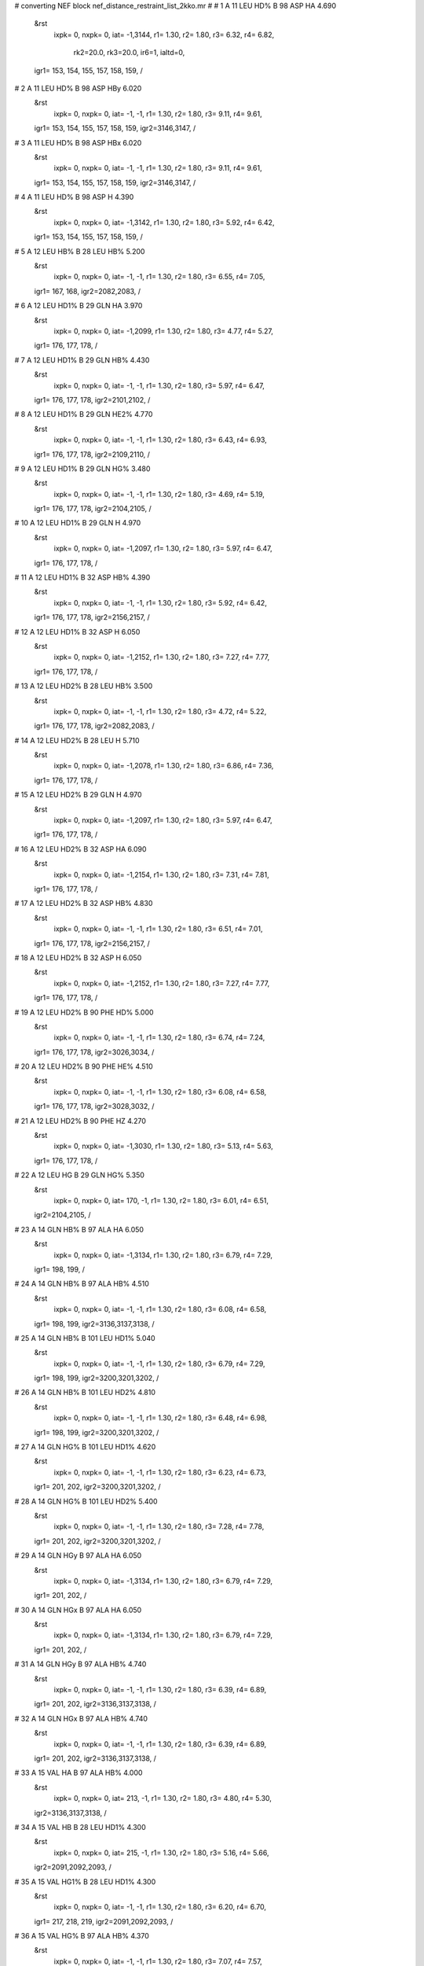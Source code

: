 #  converting NEF block nef_distance_restraint_list_2kko.mr
# 
#  1    A 11 LEU HD%     B 98 ASP HA        4.690
 &rst
  ixpk= 0, nxpk= 0, iat=  -1,3144, r1= 1.30, r2= 1.80, r3= 6.32, r4= 6.82,

      rk2=20.0, rk3=20.0, ir6=1, ialtd=0,
 igr1= 153, 154, 155, 157, 158, 159,
 /

#  2    A 11 LEU HD%     B 98 ASP HBy        6.020
 &rst
  ixpk= 0, nxpk= 0, iat=  -1,  -1, r1= 1.30, r2= 1.80, r3= 9.11, r4= 9.61,
 igr1= 153, 154, 155, 157, 158, 159,
 igr2=3146,3147,
 /

#  3    A 11 LEU HD%     B 98 ASP HBx        6.020
 &rst
  ixpk= 0, nxpk= 0, iat=  -1,  -1, r1= 1.30, r2= 1.80, r3= 9.11, r4= 9.61,
 igr1= 153, 154, 155, 157, 158, 159,
 igr2=3146,3147,
 /

#  4    A 11 LEU HD%     B 98 ASP H        4.390
 &rst
  ixpk= 0, nxpk= 0, iat=  -1,3142, r1= 1.30, r2= 1.80, r3= 5.92, r4= 6.42,
 igr1= 153, 154, 155, 157, 158, 159,
 /

#  5    A 12 LEU HB%     B 28 LEU HB%        5.200
 &rst
  ixpk= 0, nxpk= 0, iat=  -1,  -1, r1= 1.30, r2= 1.80, r3= 6.55, r4= 7.05,
 igr1= 167, 168,
 igr2=2082,2083,
 /

#  6    A 12 LEU HD1%     B 29 GLN HA        3.970
 &rst
  ixpk= 0, nxpk= 0, iat=  -1,2099, r1= 1.30, r2= 1.80, r3= 4.77, r4= 5.27,
 igr1= 176, 177, 178,
 /

#  7    A 12 LEU HD1%     B 29 GLN HB%        4.430
 &rst
  ixpk= 0, nxpk= 0, iat=  -1,  -1, r1= 1.30, r2= 1.80, r3= 5.97, r4= 6.47,
 igr1= 176, 177, 178,
 igr2=2101,2102,
 /

#  8    A 12 LEU HD1%     B 29 GLN HE2%        4.770
 &rst
  ixpk= 0, nxpk= 0, iat=  -1,  -1, r1= 1.30, r2= 1.80, r3= 6.43, r4= 6.93,
 igr1= 176, 177, 178,
 igr2=2109,2110,
 /

#  9    A 12 LEU HD1%     B 29 GLN HG%        3.480
 &rst
  ixpk= 0, nxpk= 0, iat=  -1,  -1, r1= 1.30, r2= 1.80, r3= 4.69, r4= 5.19,
 igr1= 176, 177, 178,
 igr2=2104,2105,
 /

#  10    A 12 LEU HD1%     B 29 GLN H        4.970
 &rst
  ixpk= 0, nxpk= 0, iat=  -1,2097, r1= 1.30, r2= 1.80, r3= 5.97, r4= 6.47,
 igr1= 176, 177, 178,
 /

#  11    A 12 LEU HD1%     B 32 ASP HB%        4.390
 &rst
  ixpk= 0, nxpk= 0, iat=  -1,  -1, r1= 1.30, r2= 1.80, r3= 5.92, r4= 6.42,
 igr1= 176, 177, 178,
 igr2=2156,2157,
 /

#  12    A 12 LEU HD1%     B 32 ASP H        6.050
 &rst
  ixpk= 0, nxpk= 0, iat=  -1,2152, r1= 1.30, r2= 1.80, r3= 7.27, r4= 7.77,
 igr1= 176, 177, 178,
 /

#  13    A 12 LEU HD2%     B 28 LEU HB%        3.500
 &rst
  ixpk= 0, nxpk= 0, iat=  -1,  -1, r1= 1.30, r2= 1.80, r3= 4.72, r4= 5.22,
 igr1= 176, 177, 178,
 igr2=2082,2083,
 /

#  14    A 12 LEU HD2%     B 28 LEU H        5.710
 &rst
  ixpk= 0, nxpk= 0, iat=  -1,2078, r1= 1.30, r2= 1.80, r3= 6.86, r4= 7.36,
 igr1= 176, 177, 178,
 /

#  15    A 12 LEU HD2%     B 29 GLN H        4.970
 &rst
  ixpk= 0, nxpk= 0, iat=  -1,2097, r1= 1.30, r2= 1.80, r3= 5.97, r4= 6.47,
 igr1= 176, 177, 178,
 /

#  16    A 12 LEU HD2%     B 32 ASP HA        6.090
 &rst
  ixpk= 0, nxpk= 0, iat=  -1,2154, r1= 1.30, r2= 1.80, r3= 7.31, r4= 7.81,
 igr1= 176, 177, 178,
 /

#  17    A 12 LEU HD2%     B 32 ASP HB%        4.830
 &rst
  ixpk= 0, nxpk= 0, iat=  -1,  -1, r1= 1.30, r2= 1.80, r3= 6.51, r4= 7.01,
 igr1= 176, 177, 178,
 igr2=2156,2157,
 /

#  18    A 12 LEU HD2%     B 32 ASP H        6.050
 &rst
  ixpk= 0, nxpk= 0, iat=  -1,2152, r1= 1.30, r2= 1.80, r3= 7.27, r4= 7.77,
 igr1= 176, 177, 178,
 /

#  19    A 12 LEU HD2%     B 90 PHE HD%        5.000
 &rst
  ixpk= 0, nxpk= 0, iat=  -1,  -1, r1= 1.30, r2= 1.80, r3= 6.74, r4= 7.24,
 igr1= 176, 177, 178,
 igr2=3026,3034,
 /

#  20    A 12 LEU HD2%     B 90 PHE HE%        4.510
 &rst
  ixpk= 0, nxpk= 0, iat=  -1,  -1, r1= 1.30, r2= 1.80, r3= 6.08, r4= 6.58,
 igr1= 176, 177, 178,
 igr2=3028,3032,
 /

#  21    A 12 LEU HD2%     B 90 PHE HZ        4.270
 &rst
  ixpk= 0, nxpk= 0, iat=  -1,3030, r1= 1.30, r2= 1.80, r3= 5.13, r4= 5.63,
 igr1= 176, 177, 178,
 /

#  22    A 12 LEU HG     B 29 GLN HG%        5.350
 &rst
  ixpk= 0, nxpk= 0, iat= 170,  -1, r1= 1.30, r2= 1.80, r3= 6.01, r4= 6.51,
 igr2=2104,2105,
 /

#  23    A 14 GLN HB%     B 97 ALA HA        6.050
 &rst
  ixpk= 0, nxpk= 0, iat=  -1,3134, r1= 1.30, r2= 1.80, r3= 6.79, r4= 7.29,
 igr1= 198, 199,
 /

#  24    A 14 GLN HB%     B 97 ALA HB%        4.510
 &rst
  ixpk= 0, nxpk= 0, iat=  -1,  -1, r1= 1.30, r2= 1.80, r3= 6.08, r4= 6.58,
 igr1= 198, 199,
 igr2=3136,3137,3138,
 /

#  25    A 14 GLN HB%     B 101 LEU HD1%        5.040
 &rst
  ixpk= 0, nxpk= 0, iat=  -1,  -1, r1= 1.30, r2= 1.80, r3= 6.79, r4= 7.29,
 igr1= 198, 199,
 igr2=3200,3201,3202,
 /

#  26    A 14 GLN HB%     B 101 LEU HD2%        4.810
 &rst
  ixpk= 0, nxpk= 0, iat=  -1,  -1, r1= 1.30, r2= 1.80, r3= 6.48, r4= 6.98,
 igr1= 198, 199,
 igr2=3200,3201,3202,
 /

#  27    A 14 GLN HG%     B 101 LEU HD1%        4.620
 &rst
  ixpk= 0, nxpk= 0, iat=  -1,  -1, r1= 1.30, r2= 1.80, r3= 6.23, r4= 6.73,
 igr1= 201, 202,
 igr2=3200,3201,3202,
 /

#  28    A 14 GLN HG%     B 101 LEU HD2%        5.400
 &rst
  ixpk= 0, nxpk= 0, iat=  -1,  -1, r1= 1.30, r2= 1.80, r3= 7.28, r4= 7.78,
 igr1= 201, 202,
 igr2=3200,3201,3202,
 /

#  29    A 14 GLN HGy     B 97 ALA HA        6.050
 &rst
  ixpk= 0, nxpk= 0, iat=  -1,3134, r1= 1.30, r2= 1.80, r3= 6.79, r4= 7.29,
 igr1= 201, 202,
 /

#  30    A 14 GLN HGx     B 97 ALA HA        6.050
 &rst
  ixpk= 0, nxpk= 0, iat=  -1,3134, r1= 1.30, r2= 1.80, r3= 6.79, r4= 7.29,
 igr1= 201, 202,
 /

#  31    A 14 GLN HGy     B 97 ALA HB%        4.740
 &rst
  ixpk= 0, nxpk= 0, iat=  -1,  -1, r1= 1.30, r2= 1.80, r3= 6.39, r4= 6.89,
 igr1= 201, 202,
 igr2=3136,3137,3138,
 /

#  32    A 14 GLN HGx     B 97 ALA HB%        4.740
 &rst
  ixpk= 0, nxpk= 0, iat=  -1,  -1, r1= 1.30, r2= 1.80, r3= 6.39, r4= 6.89,
 igr1= 201, 202,
 igr2=3136,3137,3138,
 /

#  33    A 15 VAL HA     B 97 ALA HB%        4.000
 &rst
  ixpk= 0, nxpk= 0, iat= 213,  -1, r1= 1.30, r2= 1.80, r3= 4.80, r4= 5.30,
 igr2=3136,3137,3138,
 /

#  34    A 15 VAL HB     B 28 LEU HD1%        4.300
 &rst
  ixpk= 0, nxpk= 0, iat= 215,  -1, r1= 1.30, r2= 1.80, r3= 5.16, r4= 5.66,
 igr2=2091,2092,2093,
 /

#  35    A 15 VAL HG1%     B 28 LEU HD1%        4.300
 &rst
  ixpk= 0, nxpk= 0, iat=  -1,  -1, r1= 1.30, r2= 1.80, r3= 6.20, r4= 6.70,
 igr1= 217, 218, 219,
 igr2=2091,2092,2093,
 /

#  36    A 15 VAL HG%     B 97 ALA HB%        4.370
 &rst
  ixpk= 0, nxpk= 0, iat=  -1,  -1, r1= 1.30, r2= 1.80, r3= 7.07, r4= 7.57,
 igr1= 217, 218, 219, 221, 222, 223,
 igr2=3136,3137,3138,
 /

#  37    A 15 VAL HG1%     B 94 GLN HA        4.390
 &rst
  ixpk= 0, nxpk= 0, iat=  -1,3085, r1= 1.30, r2= 1.80, r3= 5.27, r4= 5.77,
 igr1= 217, 218, 219,
 /

#  38    A 15 VAL HG2%     B 94 GLN HA        5.390
 &rst
  ixpk= 0, nxpk= 0, iat=  -1,3085, r1= 1.30, r2= 1.80, r3= 6.47, r4= 6.97,
 igr1= 221, 222, 223,
 /

#  39    A 15 VAL H     B 28 LEU HD%        5.980
 &rst
  ixpk= 0, nxpk= 0, iat= 211,  -1, r1= 1.30, r2= 1.80, r3= 8.06, r4= 8.56,
 igr2=2087,2088,2089,2091,2092,2093,
 /

#  40    A 15 VAL H     B 97 ALA HB%        4.870
 &rst
  ixpk= 0, nxpk= 0, iat= 211,  -1, r1= 1.30, r2= 1.80, r3= 5.85, r4= 6.35,
 igr2=3136,3137,3138,
 /

#  41    A 16 ALA HA     B 28 LEU HD1%        4.380
 &rst
  ixpk= 0, nxpk= 0, iat= 229,  -1, r1= 1.30, r2= 1.80, r3= 5.26, r4= 5.76,
 igr2=2091,2092,2093,
 /

#  42    A 16 ALA HB%     B 25 GLY HA%        4.300
 &rst
  ixpk= 0, nxpk= 0, iat=  -1,  -1, r1= 1.30, r2= 1.80, r3= 5.80, r4= 6.30,
 igr1= 231, 232, 233,
 igr2=2025,2026,
 /

#  43    A 16 ALA HB%     B 28 LEU HD1%        4.040
 &rst
  ixpk= 0, nxpk= 0, iat=  -1,  -1, r1= 1.30, r2= 1.80, r3= 5.83, r4= 6.33,
 igr1= 231, 232, 233,
 igr2=2091,2092,2093,
 /

#  44    A 16 ALA H     B 28 LEU HD1%        4.040
 &rst
  ixpk= 0, nxpk= 0, iat= 227,  -1, r1= 1.30, r2= 1.80, r3= 4.85, r4= 5.35,
 igr2=2091,2092,2093,
 /

#  45    A 17 ARG H     B 28 LEU HD1%        7.970
 &rst
  ixpk= 0, nxpk= 0, iat= 237,  -1, r1= 1.30, r2= 1.80, r3= 9.57, r4=10.07,
 igr2=2091,2092,2093,
 /

#  46    A 19 GLY HA%     B 22 LEU HBy        6.050
 &rst
  ixpk= 0, nxpk= 0, iat=  -1,  -1, r1= 1.30, r2= 1.80, r3= 7.62, r4= 8.12,
 igr1= 279, 280,
 igr2=1984,1985,
 /

#  47    A 19 GLY HA%     B 22 LEU HBx        6.050
 &rst
  ixpk= 0, nxpk= 0, iat=  -1,  -1, r1= 1.30, r2= 1.80, r3= 7.62, r4= 8.12,
 igr1= 279, 280,
 igr2=1984,1985,
 /

#  48    A 19 GLY HA%     B 22 LEU HD1%        6.050
 &rst
  ixpk= 0, nxpk= 0, iat=  -1,  -1, r1= 1.30, r2= 1.80, r3= 8.16, r4= 8.66,
 igr1= 279, 280,
 igr2=1993,1994,1995,
 /

#  49    A 19 GLY HA%     B 23 ALA HB%        4.410
 &rst
  ixpk= 0, nxpk= 0, iat=  -1,  -1, r1= 1.30, r2= 1.80, r3= 5.94, r4= 6.44,
 igr1= 279, 280,
 igr2=2003,2004,2005,
 /

#  50    A 20 LYS HA     B 23 ALA HB%        3.220
 &rst
  ixpk= 0, nxpk= 0, iat= 286,  -1, r1= 1.30, r2= 1.80, r3= 3.87, r4= 4.37,
 igr2=2003,2004,2005,
 /

#  51    A 20 LYS HB%     B 23 ALA HB%        3.840
 &rst
  ixpk= 0, nxpk= 0, iat=  -1,  -1, r1= 1.30, r2= 1.80, r3= 5.18, r4= 5.68,
 igr1= 288, 289,
 igr2=2003,2004,2005,
 /

#  52    A 20 LYS HGy     B 23 ALA HB%        4.540
 &rst
  ixpk= 0, nxpk= 0, iat=  -1,  -1, r1= 1.30, r2= 1.80, r3= 6.12, r4= 6.62,
 igr1= 291, 292,
 igr2=2003,2004,2005,
 /

#  53    A 20 LYS HGx     B 23 ALA HB%        4.540
 &rst
  ixpk= 0, nxpk= 0, iat=  -1,  -1, r1= 1.30, r2= 1.80, r3= 6.12, r4= 6.62,
 igr1= 291, 292,
 igr2=2003,2004,2005,
 /

#  54    A 20 LYS HE%     B 23 ALA HB%        5.810
 &rst
  ixpk= 0, nxpk= 0, iat=  -1,  -1, r1= 1.30, r2= 1.80, r3= 7.83, r4= 8.33,
 igr1= 297, 298,
 igr2=2003,2004,2005,
 /

#  55    A 20 LYS H     B 23 ALA HB%        3.960
 &rst
  ixpk= 0, nxpk= 0, iat= 284,  -1, r1= 1.30, r2= 1.80, r3= 4.76, r4= 5.26,
 igr2=2003,2004,2005,
 /

#  56    A 21 ALA H     B 23 ALA HB%        6.050
 &rst
  ixpk= 0, nxpk= 0, iat= 306,  -1, r1= 1.30, r2= 1.80, r3= 7.27, r4= 7.77,
 igr2=2003,2004,2005,
 /

#  57    A 88 ARG HB%     B 92 LEU HD1%        4.400
 &rst
  ixpk= 0, nxpk= 0, iat=  -1,  -1, r1= 1.30, r2= 1.80, r3= 5.93, r4= 6.43,
 igr1=1315,1316,
 igr2=3061,3062,3063,
 /

#  58    A 88 ARG HB%     B 92 LEU HD2%        4.400
 &rst
  ixpk= 0, nxpk= 0, iat=  -1,  -1, r1= 1.30, r2= 1.80, r3= 5.93, r4= 6.43,
 igr1=1315,1316,
 igr2=3061,3062,3063,
 /

#  59    A 89 LEU HA     B 92 LEU HD2%        3.610
 &rst
  ixpk= 0, nxpk= 0, iat=1337,  -1, r1= 1.30, r2= 1.80, r3= 4.34, r4= 4.84,
 igr2=3061,3062,3063,
 /

#  60    A 89 LEU HB%     B 92 LEU HD1%        4.400
 &rst
  ixpk= 0, nxpk= 0, iat=  -1,  -1, r1= 1.30, r2= 1.80, r3= 5.93, r4= 6.43,
 igr1=1339,1340,
 igr2=3061,3062,3063,
 /

#  61    A 89 LEU HB%     B 92 LEU HD2%        3.900
 &rst
  ixpk= 0, nxpk= 0, iat=  -1,  -1, r1= 1.30, r2= 1.80, r3= 5.26, r4= 5.76,
 igr1=1339,1340,
 igr2=3061,3062,3063,
 /

#  62    A 89 LEU H     B 92 LEU HD1%        5.430
 &rst
  ixpk= 0, nxpk= 0, iat=1335,  -1, r1= 1.30, r2= 1.80, r3= 6.52, r4= 7.02,
 igr2=3061,3062,3063,
 /

#  63    A 89 LEU H     B 92 LEU HD2%        4.430
 &rst
  ixpk= 0, nxpk= 0, iat=1335,  -1, r1= 1.30, r2= 1.80, r3= 5.32, r4= 5.82,
 igr2=3061,3062,3063,
 /

#  64    B 11 LEU HD%     A 98 ASP HA        4.690
 &rst
  ixpk= 0, nxpk= 0, iat=  -1,1480, r1= 1.30, r2= 1.80, r3= 6.32, r4= 6.82,
 igr1=1817,1818,1819,1821,1822,1823,
 /

#  65    B 11 LEU HD%     A 98 ASP HBy        6.020
 &rst
  ixpk= 0, nxpk= 0, iat=  -1,  -1, r1= 1.30, r2= 1.80, r3= 9.11, r4= 9.61,
 igr1=1817,1818,1819,1821,1822,1823,
 igr2=1482,1483,
 /

#  66    B 11 LEU HD%     A 98 ASP HBx        6.020
 &rst
  ixpk= 0, nxpk= 0, iat=  -1,  -1, r1= 1.30, r2= 1.80, r3= 9.11, r4= 9.61,
 igr1=1817,1818,1819,1821,1822,1823,
 igr2=1482,1483,
 /

#  67    B 11 LEU HD%     A 98 ASP H        4.390
 &rst
  ixpk= 0, nxpk= 0, iat=  -1,1478, r1= 1.30, r2= 1.80, r3= 5.92, r4= 6.42,
 igr1=1817,1818,1819,1821,1822,1823,
 /

#  68    B 12 LEU HB%     A 28 LEU HB%        5.200
 &rst
  ixpk= 0, nxpk= 0, iat=  -1,  -1, r1= 1.30, r2= 1.80, r3= 6.55, r4= 7.05,
 igr1=1831,1832,
 igr2= 418, 419,
 /

#  69    B 12 LEU HD1%     A 29 GLN HA        3.970
 &rst
  ixpk= 0, nxpk= 0, iat=  -1, 435, r1= 1.30, r2= 1.80, r3= 4.77, r4= 5.27,
 igr1=1840,1841,1842,
 /

#  70    B 12 LEU HD1%     A 29 GLN HB%        4.430
 &rst
  ixpk= 0, nxpk= 0, iat=  -1,  -1, r1= 1.30, r2= 1.80, r3= 5.97, r4= 6.47,
 igr1=1840,1841,1842,
 igr2= 437, 438,
 /

#  71    B 12 LEU HD1%     A 29 GLN HE2%        4.770
 &rst
  ixpk= 0, nxpk= 0, iat=  -1,  -1, r1= 1.30, r2= 1.80, r3= 6.43, r4= 6.93,
 igr1=1840,1841,1842,
 igr2= 445, 446,
 /

#  72    B 12 LEU HD1%     A 29 GLN HG%        3.480
 &rst
  ixpk= 0, nxpk= 0, iat=  -1,  -1, r1= 1.30, r2= 1.80, r3= 4.69, r4= 5.19,
 igr1=1840,1841,1842,
 igr2= 440, 441,
 /

#  73    B 12 LEU HD1%     A 29 GLN H        4.970
 &rst
  ixpk= 0, nxpk= 0, iat=  -1, 433, r1= 1.30, r2= 1.80, r3= 5.97, r4= 6.47,
 igr1=1840,1841,1842,
 /

#  74    B 12 LEU HD1%     A 32 ASP HB%        4.390
 &rst
  ixpk= 0, nxpk= 0, iat=  -1,  -1, r1= 1.30, r2= 1.80, r3= 5.92, r4= 6.42,
 igr1=1840,1841,1842,
 igr2= 492, 493,
 /

#  75    B 12 LEU HD1%     A 32 ASP H        6.050
 &rst
  ixpk= 0, nxpk= 0, iat=  -1, 488, r1= 1.30, r2= 1.80, r3= 7.27, r4= 7.77,
 igr1=1840,1841,1842,
 /

#  76    B 12 LEU HD2%     A 28 LEU HB%        3.500
 &rst
  ixpk= 0, nxpk= 0, iat=  -1,  -1, r1= 1.30, r2= 1.80, r3= 4.72, r4= 5.22,
 igr1=1840,1841,1842,
 igr2= 418, 419,
 /

#  77    B 12 LEU HD2%     A 28 LEU H        5.710
 &rst
  ixpk= 0, nxpk= 0, iat=  -1, 414, r1= 1.30, r2= 1.80, r3= 6.86, r4= 7.36,
 igr1=1840,1841,1842,
 /

#  78    B 12 LEU HD2%     A 29 GLN H        4.970
 &rst
  ixpk= 0, nxpk= 0, iat=  -1, 433, r1= 1.30, r2= 1.80, r3= 5.97, r4= 6.47,
 igr1=1840,1841,1842,
 /

#  79    B 12 LEU HD2%     A 32 ASP HA        6.090
 &rst
  ixpk= 0, nxpk= 0, iat=  -1, 490, r1= 1.30, r2= 1.80, r3= 7.31, r4= 7.81,
 igr1=1840,1841,1842,
 /

#  80    B 12 LEU HD2%     A 32 ASP HB%        4.830
 &rst
  ixpk= 0, nxpk= 0, iat=  -1,  -1, r1= 1.30, r2= 1.80, r3= 6.51, r4= 7.01,
 igr1=1840,1841,1842,
 igr2= 492, 493,
 /

#  81    B 12 LEU HD2%     A 32 ASP H        6.050
 &rst
  ixpk= 0, nxpk= 0, iat=  -1, 488, r1= 1.30, r2= 1.80, r3= 7.27, r4= 7.77,
 igr1=1840,1841,1842,
 /

#  82    B 12 LEU HD2%     A 90 PHE HD%        5.000
 &rst
  ixpk= 0, nxpk= 0, iat=  -1,  -1, r1= 1.30, r2= 1.80, r3= 6.74, r4= 7.24,
 igr1=1840,1841,1842,
 igr2=1362,1370,
 /

#  83    B 12 LEU HD2%     A 90 PHE HE%        4.510
 &rst
  ixpk= 0, nxpk= 0, iat=  -1,  -1, r1= 1.30, r2= 1.80, r3= 6.08, r4= 6.58,
 igr1=1840,1841,1842,
 igr2=1364,1368,
 /

#  84    B 12 LEU HD2%     A 90 PHE HZ        4.270
 &rst
  ixpk= 0, nxpk= 0, iat=  -1,1366, r1= 1.30, r2= 1.80, r3= 5.13, r4= 5.63,
 igr1=1840,1841,1842,
 /

#  85    B 12 LEU HG     A 29 GLN HG%        5.350
 &rst
  ixpk= 0, nxpk= 0, iat=1834,  -1, r1= 1.30, r2= 1.80, r3= 6.01, r4= 6.51,
 igr2= 440, 441,
 /

#  86    B 14 GLN HB%     A 97 ALA HA        6.050
 &rst
  ixpk= 0, nxpk= 0, iat=  -1,1470, r1= 1.30, r2= 1.80, r3= 6.79, r4= 7.29,
 igr1=1862,1863,
 /

#  87    B 14 GLN HB%     A 97 ALA HB%        4.510
 &rst
  ixpk= 0, nxpk= 0, iat=  -1,  -1, r1= 1.30, r2= 1.80, r3= 6.08, r4= 6.58,
 igr1=1862,1863,
 igr2=1472,1473,1474,
 /

#  88    B 14 GLN HB%     A 101 LEU HD1%        5.040
 &rst
  ixpk= 0, nxpk= 0, iat=  -1,  -1, r1= 1.30, r2= 1.80, r3= 6.79, r4= 7.29,
 igr1=1862,1863,
 igr2=1536,1537,1538,
 /

#  89    B 14 GLN HB%     A 101 LEU HD2%        4.810
 &rst
  ixpk= 0, nxpk= 0, iat=  -1,  -1, r1= 1.30, r2= 1.80, r3= 6.48, r4= 6.98,
 igr1=1862,1863,
 igr2=1536,1537,1538,
 /

#  90    B 14 GLN HG%     A 101 LEU HD1%        4.620
 &rst
  ixpk= 0, nxpk= 0, iat=  -1,  -1, r1= 1.30, r2= 1.80, r3= 6.23, r4= 6.73,
 igr1=1865,1866,
 igr2=1536,1537,1538,
 /

#  91    B 14 GLN HG%     A 101 LEU HD2%        5.400
 &rst
  ixpk= 0, nxpk= 0, iat=  -1,  -1, r1= 1.30, r2= 1.80, r3= 7.28, r4= 7.78,
 igr1=1865,1866,
 igr2=1536,1537,1538,
 /

#  92    B 14 GLN HGy     A 97 ALA HA        6.050
 &rst
  ixpk= 0, nxpk= 0, iat=  -1,1470, r1= 1.30, r2= 1.80, r3= 6.79, r4= 7.29,
 igr1=1865,1866,
 /

#  93    B 14 GLN HGx     A 97 ALA HA        6.050
 &rst
  ixpk= 0, nxpk= 0, iat=  -1,1470, r1= 1.30, r2= 1.80, r3= 6.79, r4= 7.29,
 igr1=1865,1866,
 /

#  94    B 14 GLN HGy     A 97 ALA HB%        4.740
 &rst
  ixpk= 0, nxpk= 0, iat=  -1,  -1, r1= 1.30, r2= 1.80, r3= 6.39, r4= 6.89,
 igr1=1865,1866,
 igr2=1472,1473,1474,
 /

#  95    B 14 GLN HGx     A 97 ALA HB%        4.740
 &rst
  ixpk= 0, nxpk= 0, iat=  -1,  -1, r1= 1.30, r2= 1.80, r3= 6.39, r4= 6.89,
 igr1=1865,1866,
 igr2=1472,1473,1474,
 /

#  96    B 15 VAL HA     A 97 ALA HB%        4.000
 &rst
  ixpk= 0, nxpk= 0, iat=1877,  -1, r1= 1.30, r2= 1.80, r3= 4.80, r4= 5.30,
 igr2=1472,1473,1474,
 /

#  97    B 15 VAL HB     A 28 LEU HD1%        4.300
 &rst
  ixpk= 0, nxpk= 0, iat=1879,  -1, r1= 1.30, r2= 1.80, r3= 5.16, r4= 5.66,
 igr2= 427, 428, 429,
 /

#  98    B 15 VAL HG1%     A 28 LEU HD1%        4.300
 &rst
  ixpk= 0, nxpk= 0, iat=  -1,  -1, r1= 1.30, r2= 1.80, r3= 6.20, r4= 6.70,
 igr1=1881,1882,1883,
 igr2= 427, 428, 429,
 /

#  99    B 15 VAL HG%     A 97 ALA HB%        4.370
 &rst
  ixpk= 0, nxpk= 0, iat=  -1,  -1, r1= 1.30, r2= 1.80, r3= 7.07, r4= 7.57,
 igr1=1881,1882,1883,1885,1886,1887,
 igr2=1472,1473,1474,
 /

#  100    B 15 VAL HG1%     A 94 GLN HA        4.390
 &rst
  ixpk= 0, nxpk= 0, iat=  -1,1421, r1= 1.30, r2= 1.80, r3= 5.27, r4= 5.77,
 igr1=1881,1882,1883,
 /

#  101    B 15 VAL HG2%     A 94 GLN HA        5.390
 &rst
  ixpk= 0, nxpk= 0, iat=  -1,1421, r1= 1.30, r2= 1.80, r3= 6.47, r4= 6.97,
 igr1=1885,1886,1887,
 /

#  102    B 15 VAL H     A 28 LEU HD%        5.980
 &rst
  ixpk= 0, nxpk= 0, iat=1875,  -1, r1= 1.30, r2= 1.80, r3= 8.06, r4= 8.56,
 igr2= 423, 424, 425, 427, 428, 429,
 /

#  103    B 15 VAL H     A 97 ALA HB%        4.870
 &rst
  ixpk= 0, nxpk= 0, iat=1875,  -1, r1= 1.30, r2= 1.80, r3= 5.85, r4= 6.35,
 igr2=1472,1473,1474,
 /

#  104    B 16 ALA HA     A 28 LEU HD1%        4.380
 &rst
  ixpk= 0, nxpk= 0, iat=1893,  -1, r1= 1.30, r2= 1.80, r3= 5.26, r4= 5.76,
 igr2= 427, 428, 429,
 /

#  105    B 16 ALA HB%     A 25 GLY HA%        4.300
 &rst
  ixpk= 0, nxpk= 0, iat=  -1,  -1, r1= 1.30, r2= 1.80, r3= 5.80, r4= 6.30,
 igr1=1895,1896,1897,
 igr2= 361, 362,
 /

#  106    B 16 ALA HB%     A 28 LEU HD1%        4.040
 &rst
  ixpk= 0, nxpk= 0, iat=  -1,  -1, r1= 1.30, r2= 1.80, r3= 5.83, r4= 6.33,
 igr1=1895,1896,1897,
 igr2= 427, 428, 429,
 /

#  107    B 16 ALA H     A 28 LEU HD1%        4.040
 &rst
  ixpk= 0, nxpk= 0, iat=1891,  -1, r1= 1.30, r2= 1.80, r3= 4.85, r4= 5.35,
 igr2= 427, 428, 429,
 /

#  108    B 17 ARG H     A 28 LEU HD1%        7.970
 &rst
  ixpk= 0, nxpk= 0, iat=1901,  -1, r1= 1.30, r2= 1.80, r3= 9.57, r4=10.07,
 igr2= 427, 428, 429,
 /

#  109    B 19 GLY HA%     A 22 LEU HBy        6.050
 &rst
  ixpk= 0, nxpk= 0, iat=  -1,  -1, r1= 1.30, r2= 1.80, r3= 7.62, r4= 8.12,
 igr1=1943,1944,
 igr2= 320, 321,
 /

#  110    B 19 GLY HA%     A 22 LEU HBx        6.050
 &rst
  ixpk= 0, nxpk= 0, iat=  -1,  -1, r1= 1.30, r2= 1.80, r3= 7.62, r4= 8.12,
 igr1=1943,1944,
 igr2= 320, 321,
 /

#  111    B 19 GLY HA%     A 22 LEU HD1%        6.050
 &rst
  ixpk= 0, nxpk= 0, iat=  -1,  -1, r1= 1.30, r2= 1.80, r3= 8.16, r4= 8.66,
 igr1=1943,1944,
 igr2= 329, 330, 331,
 /

#  112    B 19 GLY HA%     A 23 ALA HB%        4.410
 &rst
  ixpk= 0, nxpk= 0, iat=  -1,  -1, r1= 1.30, r2= 1.80, r3= 5.94, r4= 6.44,
 igr1=1943,1944,
 igr2= 339, 340, 341,
 /

#  113    B 20 LYS HA     A 23 ALA HB%        3.220
 &rst
  ixpk= 0, nxpk= 0, iat=1950,  -1, r1= 1.30, r2= 1.80, r3= 3.87, r4= 4.37,
 igr2= 339, 340, 341,
 /

#  114    B 20 LYS HB%     A 23 ALA HB%        3.840
 &rst
  ixpk= 0, nxpk= 0, iat=  -1,  -1, r1= 1.30, r2= 1.80, r3= 5.18, r4= 5.68,
 igr1=1952,1953,
 igr2= 339, 340, 341,
 /

#  115    B 20 LYS HGy     A 23 ALA HB%        4.540
 &rst
  ixpk= 0, nxpk= 0, iat=  -1,  -1, r1= 1.30, r2= 1.80, r3= 6.12, r4= 6.62,
 igr1=1955,1956,
 igr2= 339, 340, 341,
 /

#  116    B 20 LYS HGx     A 23 ALA HB%        4.540
 &rst
  ixpk= 0, nxpk= 0, iat=  -1,  -1, r1= 1.30, r2= 1.80, r3= 6.12, r4= 6.62,
 igr1=1955,1956,
 igr2= 339, 340, 341,
 /

#  117    B 20 LYS HE%     A 23 ALA HB%        5.810
 &rst
  ixpk= 0, nxpk= 0, iat=  -1,  -1, r1= 1.30, r2= 1.80, r3= 7.83, r4= 8.33,
 igr1=1961,1962,
 igr2= 339, 340, 341,
 /

#  118    B 20 LYS H     A 23 ALA HB%        3.960
 &rst
  ixpk= 0, nxpk= 0, iat=1948,  -1, r1= 1.30, r2= 1.80, r3= 4.76, r4= 5.26,
 igr2= 339, 340, 341,
 /

#  119    B 21 ALA H     A 23 ALA HB%        6.050
 &rst
  ixpk= 0, nxpk= 0, iat=1970,  -1, r1= 1.30, r2= 1.80, r3= 7.27, r4= 7.77,
 igr2= 339, 340, 341,
 /

#  120    B 88 ARG HB%     A 92 LEU HD1%        4.400
 &rst
  ixpk= 0, nxpk= 0, iat=  -1,  -1, r1= 1.30, r2= 1.80, r3= 5.93, r4= 6.43,
 igr1=2979,2980,
 igr2=1397,1398,1399,
 /

#  121    B 88 ARG HB%     A 92 LEU HD2%        4.400
 &rst
  ixpk= 0, nxpk= 0, iat=  -1,  -1, r1= 1.30, r2= 1.80, r3= 5.93, r4= 6.43,
 igr1=2979,2980,
 igr2=1397,1398,1399,
 /

#  122    B 89 LEU HA     A 92 LEU HD2%        3.610
 &rst
  ixpk= 0, nxpk= 0, iat=3001,  -1, r1= 1.30, r2= 1.80, r3= 4.34, r4= 4.84,
 igr2=1397,1398,1399,
 /

#  123    B 89 LEU HB%     A 92 LEU HD1%        4.400
 &rst
  ixpk= 0, nxpk= 0, iat=  -1,  -1, r1= 1.30, r2= 1.80, r3= 5.93, r4= 6.43,
 igr1=3003,3004,
 igr2=1397,1398,1399,
 /

#  124    B 89 LEU HB%     A 92 LEU HD2%        3.900
 &rst
  ixpk= 0, nxpk= 0, iat=  -1,  -1, r1= 1.30, r2= 1.80, r3= 5.26, r4= 5.76,
 igr1=3003,3004,
 igr2=1397,1398,1399,
 /

#  125    B 89 LEU H     A 92 LEU HD1%        5.430
 &rst
  ixpk= 0, nxpk= 0, iat=2999,  -1, r1= 1.30, r2= 1.80, r3= 6.52, r4= 7.02,
 igr2=1397,1398,1399,
 /

#  126    B 89 LEU H     A 92 LEU HD2%        4.430
 &rst
  ixpk= 0, nxpk= 0, iat=2999,  -1, r1= 1.30, r2= 1.80, r3= 5.32, r4= 5.82,
 igr2=1397,1398,1399,
 /

#  127    A 4 GLN HA     A 4 GLN HG%        3.820
 &rst
  ixpk= 0, nxpk= 0, iat=  40,  -1, r1= 1.30, r2= 1.80, r3= 4.29, r4= 4.79,
 igr2=  45,  46,
 /

#  128    A 4 GLN H     A 4 GLN HG%        4.680
 &rst
  ixpk= 0, nxpk= 0, iat=  38,  -1, r1= 1.30, r2= 1.80, r3= 5.25, r4= 5.75,
 igr2=  45,  46,
 /

#  129    A 5 SER HA     A 6 ASP H        3.880
 &rst
  ixpk= 0, nxpk= 0, iat=  57,  66, r1= 1.30, r2= 1.80, r3= 3.88, r4= 4.38,  /

#  130    A 5 SER HB%     A 6 ASP H        4.320
 &rst
  ixpk= 0, nxpk= 0, iat=  -1,  66, r1= 1.30, r2= 1.80, r3= 4.85, r4= 5.35,
 igr1=  59,  60,
 /

#  131    A 6 ASP HA     A 7 ARG H        3.870
 &rst
  ixpk= 0, nxpk= 0, iat=  68,  78, r1= 1.30, r2= 1.80, r3= 3.87, r4= 4.37,  /

#  132    A 6 ASP HA     A 9 ALA HB%        4.710
 &rst
  ixpk= 0, nxpk= 0, iat=  68,  -1, r1= 1.30, r2= 1.80, r3= 5.66, r4= 6.16,
 igr2= 128, 129, 130,
 /

#  133    A 6 ASP HB%     A 7 ARG HA        5.530
 &rst
  ixpk= 0, nxpk= 0, iat=  -1,  80, r1= 1.30, r2= 1.80, r3= 6.21, r4= 6.71,
 igr1=  70,  71,
 /

#  134    A 6 ASP HB%     A 7 ARG H        4.270
 &rst
  ixpk= 0, nxpk= 0, iat=  -1,  78, r1= 1.30, r2= 1.80, r3= 4.79, r4= 5.29,
 igr1=  70,  71,
 /

#  135    A 6 ASP HB%     A 9 ALA HB%        4.430
 &rst
  ixpk= 0, nxpk= 0, iat=  -1,  -1, r1= 1.30, r2= 1.80, r3= 5.97, r4= 6.47,
 igr1=  70,  71,
 igr2= 128, 129, 130,
 /

#  136    A 6 ASP H     A 6 ASP HB%        3.640
 &rst
  ixpk= 0, nxpk= 0, iat=  66,  -1, r1= 1.30, r2= 1.80, r3= 4.09, r4= 4.59,
 igr2=  70,  71,
 /

#  137    A 7 ARG HA     A 7 ARG HG%        3.710
 &rst
  ixpk= 0, nxpk= 0, iat=  80,  -1, r1= 1.30, r2= 1.80, r3= 4.16, r4= 4.66,
 igr2=  85,  86,
 /

#  138    A 7 ARG HA     A 10 ALA HB%        4.770
 &rst
  ixpk= 0, nxpk= 0, iat=  80,  -1, r1= 1.30, r2= 1.80, r3= 5.73, r4= 6.23,
 igr2= 138, 139, 140,
 /

#  139    A 7 ARG HA     A 10 ALA H        4.700
 &rst
  ixpk= 0, nxpk= 0, iat=  80, 134, r1= 1.30, r2= 1.80, r3= 4.70, r4= 5.20,  /

#  140    A 7 ARG HB%     A 7 ARG HD%        3.650
 &rst
  ixpk= 0, nxpk= 0, iat=  -1,  -1, r1= 1.30, r2= 1.80, r3= 4.60, r4= 5.10,
 igr1=  82,  83,
 igr2=  88,  89,
 /

#  141    A 7 ARG HB%     A 8 LYS H        3.720
 &rst
  ixpk= 0, nxpk= 0, iat=  -1, 102, r1= 1.30, r2= 1.80, r3= 4.18, r4= 4.68,
 igr1=  82,  83,
 /

#  142    A 7 ARG H     A 7 ARG HB%        3.670
 &rst
  ixpk= 0, nxpk= 0, iat=  78,  -1, r1= 1.30, r2= 1.80, r3= 4.12, r4= 4.62,
 igr2=  82,  83,
 /

#  143    A 7 ARG H     A 7 ARG HD%        5.080
 &rst
  ixpk= 0, nxpk= 0, iat=  78,  -1, r1= 1.30, r2= 1.80, r3= 5.70, r4= 6.20,
 igr2=  88,  89,
 /

#  144    A 7 ARG H     A 7 ARG HG%        4.360
 &rst
  ixpk= 0, nxpk= 0, iat=  78,  -1, r1= 1.30, r2= 1.80, r3= 4.89, r4= 5.39,
 igr2=  85,  86,
 /

#  145    A 7 ARG H     A 8 LYS H        3.970
 &rst
  ixpk= 0, nxpk= 0, iat=  78, 102, r1= 1.30, r2= 1.80, r3= 3.97, r4= 4.47,  /

#  146    A 8 LYS HA     A 8 LYS HD%        4.230
 &rst
  ixpk= 0, nxpk= 0, iat= 104,  -1, r1= 1.30, r2= 1.80, r3= 4.75, r4= 5.25,
 igr2= 112, 113,
 /

#  147    A 8 LYS HA     A 8 LYS HG%        3.740
 &rst
  ixpk= 0, nxpk= 0, iat= 104,  -1, r1= 1.30, r2= 1.80, r3= 4.20, r4= 4.70,
 igr2= 109, 110,
 /

#  148    A 8 LYS HA     A 11 LEU HD%        4.050
 &rst
  ixpk= 0, nxpk= 0, iat= 104,  -1, r1= 1.30, r2= 1.80, r3= 5.46, r4= 5.96,
 igr2= 153, 154, 155, 157, 158, 159,
 /

#  149    A 8 LYS HB%     A 8 LYS HE%        4.430
 &rst
  ixpk= 0, nxpk= 0, iat=  -1,  -1, r1= 1.30, r2= 1.80, r3= 5.58, r4= 6.08,
 igr1= 106, 107,
 igr2= 115, 116,
 /

#  150    A 8 LYS HB%     A 9 ALA H        3.610
 &rst
  ixpk= 0, nxpk= 0, iat=  -1, 124, r1= 1.30, r2= 1.80, r3= 4.05, r4= 4.55,
 igr1= 106, 107,
 /

#  151    A 8 LYS HE%     A 12 LEU HD1%        4.490
 &rst
  ixpk= 0, nxpk= 0, iat=  -1,  -1, r1= 1.30, r2= 1.80, r3= 6.05, r4= 6.55,
 igr1= 115, 116,
 igr2= 176, 177, 178,
 /

#  152    A 8 LYS HG%     A 8 LYS HE%        3.700
 &rst
  ixpk= 0, nxpk= 0, iat=  -1,  -1, r1= 1.30, r2= 1.80, r3= 4.66, r4= 5.16,
 igr1= 109, 110,
 igr2= 115, 116,
 /

#  153    A 8 LYS H     A 8 LYS HB%        3.530
 &rst
  ixpk= 0, nxpk= 0, iat= 102,  -1, r1= 1.30, r2= 1.80, r3= 3.96, r4= 4.46,
 igr2= 106, 107,
 /

#  154    A 8 LYS H     A 8 LYS HD%        4.910
 &rst
  ixpk= 0, nxpk= 0, iat= 102,  -1, r1= 1.30, r2= 1.80, r3= 5.51, r4= 6.01,
 igr2= 112, 113,
 /

#  155    A 8 LYS H     A 8 LYS HG%        4.060
 &rst
  ixpk= 0, nxpk= 0, iat= 102,  -1, r1= 1.30, r2= 1.80, r3= 4.56, r4= 5.06,
 igr2= 109, 110,
 /

#  156    A 9 ALA HA     A 12 LEU HD1%        4.800
 &rst
  ixpk= 0, nxpk= 0, iat= 126,  -1, r1= 1.30, r2= 1.80, r3= 5.76, r4= 6.26,
 igr2= 176, 177, 178,
 /

#  157    A 9 ALA HA     A 12 LEU H        4.760
 &rst
  ixpk= 0, nxpk= 0, iat= 126, 163, r1= 1.30, r2= 1.80, r3= 4.76, r4= 5.26,  /

#  158    A 9 ALA HB%     A 12 LEU HD1%        5.260
 &rst
  ixpk= 0, nxpk= 0, iat=  -1,  -1, r1= 1.30, r2= 1.80, r3= 7.59, r4= 8.09,
 igr1= 128, 129, 130,
 igr2= 176, 177, 178,
 /

#  159    A 9 ALA H     A 9 ALA HB%        3.120
 &rst
  ixpk= 0, nxpk= 0, iat= 124,  -1, r1= 1.30, r2= 1.80, r3= 3.75, r4= 4.25,
 igr2= 128, 129, 130,
 /

#  160    A 10 ALA HA     A 13 ASP HB%        3.900
 &rst
  ixpk= 0, nxpk= 0, iat= 136,  -1, r1= 1.30, r2= 1.80, r3= 4.38, r4= 4.88,
 igr2= 186, 187,
 /

#  161    A 10 ALA HA     A 13 ASP H        4.290
 &rst
  ixpk= 0, nxpk= 0, iat= 136, 182, r1= 1.30, r2= 1.80, r3= 4.29, r4= 4.79,  /

#  162    A 10 ALA HB%     A 11 LEU HA        5.190
 &rst
  ixpk= 0, nxpk= 0, iat=  -1, 146, r1= 1.30, r2= 1.80, r3= 6.23, r4= 6.73,
 igr1= 138, 139, 140,
 /

#  163    A 10 ALA HB%     A 11 LEU H        3.740
 &rst
  ixpk= 0, nxpk= 0, iat=  -1, 144, r1= 1.30, r2= 1.80, r3= 4.49, r4= 4.99,
 igr1= 138, 139, 140,
 /

#  164    A 10 ALA HB%     A 13 ASP HB%        4.740
 &rst
  ixpk= 0, nxpk= 0, iat=  -1,  -1, r1= 1.30, r2= 1.80, r3= 6.39, r4= 6.89,
 igr1= 138, 139, 140,
 igr2= 186, 187,
 /

#  165    A 10 ALA HB%     A 14 GLN H        5.780
 &rst
  ixpk= 0, nxpk= 0, iat=  -1, 194, r1= 1.30, r2= 1.80, r3= 6.94, r4= 7.44,
 igr1= 138, 139, 140,
 /

#  166    A 10 ALA H     A 10 ALA HB%        2.990
 &rst
  ixpk= 0, nxpk= 0, iat= 134,  -1, r1= 1.30, r2= 1.80, r3= 3.59, r4= 4.09,
 igr2= 138, 139, 140,
 /

#  167    A 10 ALA H     A 11 LEU HD%        5.750
 &rst
  ixpk= 0, nxpk= 0, iat= 134,  -1, r1= 1.30, r2= 1.80, r3= 7.75, r4= 8.25,
 igr2= 153, 154, 155, 157, 158, 159,
 /

#  168    A 10 ALA H     A 11 LEU H        3.830
 &rst
  ixpk= 0, nxpk= 0, iat= 134, 144, r1= 1.30, r2= 1.80, r3= 3.83, r4= 4.33,  /

#  169    A 10 ALA H     A 12 LEU H        5.480
 &rst
  ixpk= 0, nxpk= 0, iat= 134, 163, r1= 1.30, r2= 1.80, r3= 5.48, r4= 5.98,  /

#  170    A 11 LEU HA     A 11 LEU HD%        3.650
 &rst
  ixpk= 0, nxpk= 0, iat= 146,  -1, r1= 1.30, r2= 1.80, r3= 4.92, r4= 5.42,
 igr2= 153, 154, 155, 157, 158, 159,
 /

#  171    A 11 LEU HA     A 13 ASP H        4.680
 &rst
  ixpk= 0, nxpk= 0, iat= 146, 182, r1= 1.30, r2= 1.80, r3= 4.68, r4= 5.18,  /

#  172    A 11 LEU HA     A 14 GLN HG%        5.370
 &rst
  ixpk= 0, nxpk= 0, iat= 146,  -1, r1= 1.30, r2= 1.80, r3= 6.03, r4= 6.53,
 igr2= 201, 202,
 /

#  173    A 11 LEU HA     A 14 GLN H        4.610
 &rst
  ixpk= 0, nxpk= 0, iat= 146, 194, r1= 1.30, r2= 1.80, r3= 4.61, r4= 5.11,  /

#  174    A 11 LEU HB%     A 12 LEU H        4.290
 &rst
  ixpk= 0, nxpk= 0, iat=  -1, 163, r1= 1.30, r2= 1.80, r3= 4.82, r4= 5.32,
 igr1= 148, 149,
 /

#  175    A 11 LEU HD%     A 12 LEU H        4.720
 &rst
  ixpk= 0, nxpk= 0, iat=  -1, 163, r1= 1.30, r2= 1.80, r3= 6.36, r4= 6.86,
 igr1= 153, 154, 155, 157, 158, 159,
 /

#  176    A 11 LEU H     A 11 LEU HB%        3.560
 &rst
  ixpk= 0, nxpk= 0, iat= 144,  -1, r1= 1.30, r2= 1.80, r3= 4.00, r4= 4.50,
 igr2= 148, 149,
 /

#  177    A 11 LEU H     A 11 LEU HD%        4.370
 &rst
  ixpk= 0, nxpk= 0, iat= 144,  -1, r1= 1.30, r2= 1.80, r3= 5.89, r4= 6.39,
 igr2= 153, 154, 155, 157, 158, 159,
 /

#  178    A 11 LEU H     A 12 LEU HG        6.050
 &rst
  ixpk= 0, nxpk= 0, iat= 144, 170, r1= 1.30, r2= 1.80, r3= 6.05, r4= 6.55,  /

#  179    A 11 LEU H     A 12 LEU H        4.150
 &rst
  ixpk= 0, nxpk= 0, iat= 144, 163, r1= 1.30, r2= 1.80, r3= 4.15, r4= 4.65,  /

#  180    A 12 LEU HA     A 12 LEU HD1%        4.350
 &rst
  ixpk= 0, nxpk= 0, iat= 165,  -1, r1= 1.30, r2= 1.80, r3= 5.22, r4= 5.72,
 igr2= 176, 177, 178,
 /

#  181    A 12 LEU HA     A 12 LEU HD2%        3.390
 &rst
  ixpk= 0, nxpk= 0, iat= 165,  -1, r1= 1.30, r2= 1.80, r3= 4.07, r4= 4.57,
 igr2= 176, 177, 178,
 /

#  182    A 12 LEU HA     A 14 GLN H        5.540
 &rst
  ixpk= 0, nxpk= 0, iat= 165, 194, r1= 1.30, r2= 1.80, r3= 5.54, r4= 6.04,  /

#  183    A 12 LEU HA     A 15 VAL HB        5.160
 &rst
  ixpk= 0, nxpk= 0, iat= 165, 215, r1= 1.30, r2= 1.80, r3= 5.16, r4= 5.66,  /

#  184    A 12 LEU HB%     A 12 LEU HD1%        3.310
 &rst
  ixpk= 0, nxpk= 0, iat=  -1,  -1, r1= 1.30, r2= 1.80, r3= 4.46, r4= 4.96,
 igr1= 167, 168,
 igr2= 176, 177, 178,
 /

#  185    A 12 LEU HB%     A 12 LEU HD2%        3.320
 &rst
  ixpk= 0, nxpk= 0, iat=  -1,  -1, r1= 1.30, r2= 1.80, r3= 4.48, r4= 4.98,
 igr1= 167, 168,
 igr2= 176, 177, 178,
 /

#  186    A 12 LEU HB%     A 13 ASP H        3.990
 &rst
  ixpk= 0, nxpk= 0, iat=  -1, 182, r1= 1.30, r2= 1.80, r3= 4.48, r4= 4.98,
 igr1= 167, 168,
 /

#  187    A 12 LEU HD1%     A 13 ASP H        5.600
 &rst
  ixpk= 0, nxpk= 0, iat=  -1, 182, r1= 1.30, r2= 1.80, r3= 6.73, r4= 7.23,
 igr1= 176, 177, 178,
 /

#  188    A 12 LEU HD2%     A 13 ASP H        5.250
 &rst
  ixpk= 0, nxpk= 0, iat=  -1, 182, r1= 1.30, r2= 1.80, r3= 6.30, r4= 6.80,
 igr1= 176, 177, 178,
 /

#  189    A 12 LEU H     A 12 LEU HB%        3.880
 &rst
  ixpk= 0, nxpk= 0, iat= 163,  -1, r1= 1.30, r2= 1.80, r3= 4.36, r4= 4.86,
 igr2= 167, 168,
 /

#  190    A 12 LEU H     A 12 LEU HD1%        4.140
 &rst
  ixpk= 0, nxpk= 0, iat= 163,  -1, r1= 1.30, r2= 1.80, r3= 4.97, r4= 5.47,
 igr2= 176, 177, 178,
 /

#  191    A 12 LEU H     A 12 LEU HD2%        4.360
 &rst
  ixpk= 0, nxpk= 0, iat= 163,  -1, r1= 1.30, r2= 1.80, r3= 5.24, r4= 5.74,
 igr2= 176, 177, 178,
 /

#  192    A 12 LEU H     A 12 LEU HG        3.700
 &rst
  ixpk= 0, nxpk= 0, iat= 163, 170, r1= 1.30, r2= 1.80, r3= 3.70, r4= 4.20,  /

#  193    A 12 LEU H     A 13 ASP H        3.860
 &rst
  ixpk= 0, nxpk= 0, iat= 163, 182, r1= 1.30, r2= 1.80, r3= 3.86, r4= 4.36,  /

#  194    A 13 ASP HA     A 16 ALA HB%        3.890
 &rst
  ixpk= 0, nxpk= 0, iat= 184,  -1, r1= 1.30, r2= 1.80, r3= 4.67, r4= 5.17,
 igr2= 231, 232, 233,
 /

#  195    A 13 ASP HA     A 16 ALA H        4.390
 &rst
  ixpk= 0, nxpk= 0, iat= 184, 227, r1= 1.30, r2= 1.80, r3= 4.39, r4= 4.89,  /

#  196    A 13 ASP HB%     A 16 ALA HB%        5.400
 &rst
  ixpk= 0, nxpk= 0, iat=  -1,  -1, r1= 1.30, r2= 1.80, r3= 7.28, r4= 7.78,
 igr1= 186, 187,
 igr2= 231, 232, 233,
 /

#  197    A 13 ASP HBy     A 14 GLN H        4.660
 &rst
  ixpk= 0, nxpk= 0, iat=  -1, 194, r1= 1.30, r2= 1.80, r3= 5.23, r4= 5.73,
 igr1= 186, 187,
 /

#  198    A 13 ASP HBx     A 14 GLN H        4.660
 &rst
  ixpk= 0, nxpk= 0, iat=  -1, 194, r1= 1.30, r2= 1.80, r3= 5.23, r4= 5.73,
 igr1= 186, 187,
 /

#  199    A 13 ASP H     A 13 ASP HB%        3.330
 &rst
  ixpk= 0, nxpk= 0, iat= 182,  -1, r1= 1.30, r2= 1.80, r3= 3.74, r4= 4.24,
 igr2= 186, 187,
 /

#  200    A 13 ASP H     A 14 GLN H        3.840
 &rst
  ixpk= 0, nxpk= 0, iat= 182, 194, r1= 1.30, r2= 1.80, r3= 3.84, r4= 4.34,  /

#  201    A 14 GLN HA     A 17 ARG HD%        4.610
 &rst
  ixpk= 0, nxpk= 0, iat= 196,  -1, r1= 1.30, r2= 1.80, r3= 5.17, r4= 5.67,
 igr2= 247, 248,
 /

#  202    A 14 GLN HA     A 17 ARG H        5.240
 &rst
  ixpk= 0, nxpk= 0, iat= 196, 237, r1= 1.30, r2= 1.80, r3= 5.24, r4= 5.74,  /

#  203    A 14 GLN HB%     A 14 GLN HE21        5.620
 &rst
  ixpk= 0, nxpk= 0, iat=  -1, 206, r1= 1.30, r2= 1.80, r3= 6.31, r4= 6.81,
 igr1= 198, 199,
 /

#  204    A 14 GLN HB%     A 15 VAL H        4.610
 &rst
  ixpk= 0, nxpk= 0, iat=  -1, 211, r1= 1.30, r2= 1.80, r3= 5.17, r4= 5.67,
 igr1= 198, 199,
 /

#  205    A 14 GLN H     A 14 GLN HGy        5.050
 &rst
  ixpk= 0, nxpk= 0, iat= 194,  -1, r1= 1.30, r2= 1.80, r3= 5.67, r4= 6.17,
 igr2= 201, 202,
 /

#  206    A 14 GLN H     A 14 GLN HGx        5.050
 &rst
  ixpk= 0, nxpk= 0, iat= 194,  -1, r1= 1.30, r2= 1.80, r3= 5.67, r4= 6.17,
 igr2= 201, 202,
 /

#  207    A 14 GLN H     A 15 VAL H        4.310
 &rst
  ixpk= 0, nxpk= 0, iat= 194, 211, r1= 1.30, r2= 1.80, r3= 4.31, r4= 4.81,  /

#  208    A 15 VAL HA     A 15 VAL HG1%        3.700
 &rst
  ixpk= 0, nxpk= 0, iat= 213,  -1, r1= 1.30, r2= 1.80, r3= 4.44, r4= 4.94,
 igr2= 217, 218, 219,
 /

#  209    A 15 VAL HA     A 15 VAL HG2%        3.670
 &rst
  ixpk= 0, nxpk= 0, iat= 213,  -1, r1= 1.30, r2= 1.80, r3= 4.41, r4= 4.91,
 igr2= 221, 222, 223,
 /

#  210    A 15 VAL HA     A 18 VAL HB        5.200
 &rst
  ixpk= 0, nxpk= 0, iat= 213, 265, r1= 1.30, r2= 1.80, r3= 5.20, r4= 5.70,  /

#  211    A 15 VAL HA     A 18 VAL H        5.070
 &rst
  ixpk= 0, nxpk= 0, iat= 213, 261, r1= 1.30, r2= 1.80, r3= 5.07, r4= 5.57,  /

#  212    A 15 VAL HB     A 16 ALA HB%        5.590
 &rst
  ixpk= 0, nxpk= 0, iat= 215,  -1, r1= 1.30, r2= 1.80, r3= 6.71, r4= 7.21,
 igr2= 231, 232, 233,
 /

#  213    A 15 VAL HB     A 16 ALA H        4.600
 &rst
  ixpk= 0, nxpk= 0, iat= 215, 227, r1= 1.30, r2= 1.80, r3= 4.60, r4= 5.10,  /

#  214    A 15 VAL HG1%     A 16 ALA H        4.520
 &rst
  ixpk= 0, nxpk= 0, iat=  -1, 227, r1= 1.30, r2= 1.80, r3= 5.43, r4= 5.93,
 igr1= 217, 218, 219,
 /

#  215    A 15 VAL H     A 15 VAL HG1%        3.950
 &rst
  ixpk= 0, nxpk= 0, iat= 211,  -1, r1= 1.30, r2= 1.80, r3= 4.74, r4= 5.24,
 igr2= 217, 218, 219,
 /

#  216    A 15 VAL H     A 15 VAL HG2%        3.670
 &rst
  ixpk= 0, nxpk= 0, iat= 211,  -1, r1= 1.30, r2= 1.80, r3= 4.41, r4= 4.91,
 igr2= 221, 222, 223,
 /

#  217    A 15 VAL H     A 16 ALA H        4.600
 &rst
  ixpk= 0, nxpk= 0, iat= 211, 227, r1= 1.30, r2= 1.80, r3= 4.60, r4= 5.10,  /

#  218    A 16 ALA HA     A 19 GLY H        5.260
 &rst
  ixpk= 0, nxpk= 0, iat= 229, 277, r1= 1.30, r2= 1.80, r3= 5.26, r4= 5.76,  /

#  219    A 16 ALA HB%     A 17 ARG HA        5.400
 &rst
  ixpk= 0, nxpk= 0, iat=  -1, 239, r1= 1.30, r2= 1.80, r3= 6.49, r4= 6.99,
 igr1= 231, 232, 233,
 /

#  220    A 16 ALA HB%     A 17 ARG H        3.830
 &rst
  ixpk= 0, nxpk= 0, iat=  -1, 237, r1= 1.30, r2= 1.80, r3= 4.60, r4= 5.10,
 igr1= 231, 232, 233,
 /

#  221    A 16 ALA H     A 16 ALA HB%        3.400
 &rst
  ixpk= 0, nxpk= 0, iat= 227,  -1, r1= 1.30, r2= 1.80, r3= 4.08, r4= 4.58,
 igr2= 231, 232, 233,
 /

#  222    A 16 ALA H     A 17 ARG H        4.280
 &rst
  ixpk= 0, nxpk= 0, iat= 227, 237, r1= 1.30, r2= 1.80, r3= 4.28, r4= 4.78,  /

#  223    A 17 ARG HA     A 17 ARG HD%        4.860
 &rst
  ixpk= 0, nxpk= 0, iat= 239,  -1, r1= 1.30, r2= 1.80, r3= 5.46, r4= 5.96,
 igr2= 247, 248,
 /

#  224    A 17 ARG HA     A 20 LYS HB%        4.540
 &rst
  ixpk= 0, nxpk= 0, iat= 239,  -1, r1= 1.30, r2= 1.80, r3= 5.10, r4= 5.60,
 igr2= 288, 289,
 /

#  225    A 17 ARG HA     A 20 LYS HD%        4.430
 &rst
  ixpk= 0, nxpk= 0, iat= 239,  -1, r1= 1.30, r2= 1.80, r3= 4.97, r4= 5.47,
 igr2= 294, 295,
 /

#  226    A 17 ARG HA     A 20 LYS HG%        4.420
 &rst
  ixpk= 0, nxpk= 0, iat= 239,  -1, r1= 1.30, r2= 1.80, r3= 4.96, r4= 5.46,
 igr2= 291, 292,
 /

#  227    A 17 ARG HA     A 20 LYS H        5.130
 &rst
  ixpk= 0, nxpk= 0, iat= 239, 284, r1= 1.30, r2= 1.80, r3= 5.13, r4= 5.63,  /

#  228    A 17 ARG HA     A 21 ALA H        5.570
 &rst
  ixpk= 0, nxpk= 0, iat= 239, 306, r1= 1.30, r2= 1.80, r3= 5.57, r4= 6.07,  /

#  229    A 17 ARG HA     A 65 GLY HA%        5.000
 &rst
  ixpk= 0, nxpk= 0, iat= 239,  -1, r1= 1.30, r2= 1.80, r3= 5.61, r4= 6.11,
 igr2= 959, 960,
 /

#  230    A 17 ARG H     A 17 ARG HD%        4.810
 &rst
  ixpk= 0, nxpk= 0, iat= 237,  -1, r1= 1.30, r2= 1.80, r3= 5.40, r4= 5.90,
 igr2= 247, 248,
 /

#  231    A 17 ARG H     A 17 ARG HG%        4.440
 &rst
  ixpk= 0, nxpk= 0, iat= 237,  -1, r1= 1.30, r2= 1.80, r3= 4.98, r4= 5.48,
 igr2= 244, 245,
 /

#  232    A 17 ARG H     A 18 VAL H        4.580
 &rst
  ixpk= 0, nxpk= 0, iat= 237, 261, r1= 1.30, r2= 1.80, r3= 4.58, r4= 5.08,  /

#  233    A 17 ARG H     A 19 GLY H        5.910
 &rst
  ixpk= 0, nxpk= 0, iat= 237, 277, r1= 1.30, r2= 1.80, r3= 5.91, r4= 6.41,  /

#  234    A 17 ARG H     A 20 LYS H        6.050
 &rst
  ixpk= 0, nxpk= 0, iat= 237, 284, r1= 1.30, r2= 1.80, r3= 6.05, r4= 6.55,  /

#  235    A 17 ARG HD%     A 64 SER HB%        5.000
 &rst
  ixpk= 0, nxpk= 0, iat=  -1,  -1, r1= 1.30, r2= 1.80, r3= 6.30, r4= 6.80,
 igr1= 247, 248,
 igr2= 950, 951,
 /

#  236    A 18 VAL HA     A 18 VAL HG1%        3.750
 &rst
  ixpk= 0, nxpk= 0, iat= 263,  -1, r1= 1.30, r2= 1.80, r3= 4.50, r4= 5.00,
 igr2= 267, 268, 269,
 /

#  237    A 18 VAL HA     A 18 VAL HG2%        3.750
 &rst
  ixpk= 0, nxpk= 0, iat= 263,  -1, r1= 1.30, r2= 1.80, r3= 4.50, r4= 5.00,
 igr2= 271, 272, 273,
 /

#  238    A 18 VAL HA     A 21 ALA HB%        4.550
 &rst
  ixpk= 0, nxpk= 0, iat= 263,  -1, r1= 1.30, r2= 1.80, r3= 5.46, r4= 5.96,
 igr2= 310, 311, 312,
 /

#  239    A 18 VAL HA     A 21 ALA H        5.010
 &rst
  ixpk= 0, nxpk= 0, iat= 263, 306, r1= 1.30, r2= 1.80, r3= 5.01, r4= 5.51,  /

#  240    A 18 VAL HB     A 19 GLY H        4.910
 &rst
  ixpk= 0, nxpk= 0, iat= 265, 277, r1= 1.30, r2= 1.80, r3= 4.91, r4= 5.41,  /

#  241    A 18 VAL HG%     A 19 GLY HA%        4.440
 &rst
  ixpk= 0, nxpk= 0, iat=  -1,  -1, r1= 1.30, r2= 1.80, r3= 6.72, r4= 7.22,
 igr1= 267, 268, 269, 271, 272, 273,
 igr2= 279, 280,
 /

#  242    A 18 VAL HG%     A 19 GLY H        4.210
 &rst
  ixpk= 0, nxpk= 0, iat=  -1, 277, r1= 1.30, r2= 1.80, r3= 5.68, r4= 6.18,
 igr1= 267, 268, 269, 271, 272, 273,
 /

#  243    A 18 VAL HG%     A 22 LEU H        5.480
 &rst
  ixpk= 0, nxpk= 0, iat=  -1, 316, r1= 1.30, r2= 1.80, r3= 7.39, r4= 7.89,
 igr1= 267, 268, 269, 271, 272, 273,
 /

#  244    A 18 VAL HG1%     A 19 GLY H        4.970
 &rst
  ixpk= 0, nxpk= 0, iat=  -1, 277, r1= 1.30, r2= 1.80, r3= 5.97, r4= 6.47,
 igr1= 267, 268, 269,
 /

#  245    A 18 VAL HG1%     A 65 GLY HA%        5.000
 &rst
  ixpk= 0, nxpk= 0, iat=  -1,  -1, r1= 1.30, r2= 1.80, r3= 6.74, r4= 7.24,
 igr1= 267, 268, 269,
 igr2= 959, 960,
 /

#  246    A 18 VAL HG2%     A 19 GLY H        4.970
 &rst
  ixpk= 0, nxpk= 0, iat=  -1, 277, r1= 1.30, r2= 1.80, r3= 5.97, r4= 6.47,
 igr1= 271, 272, 273,
 /

#  247    A 18 VAL H     A 18 VAL HG%        3.530
 &rst
  ixpk= 0, nxpk= 0, iat= 261,  -1, r1= 1.30, r2= 1.80, r3= 4.76, r4= 5.26,
 igr2= 267, 268, 269, 271, 272, 273,
 /

#  248    A 18 VAL H     A 18 VAL HG1%        4.470
 &rst
  ixpk= 0, nxpk= 0, iat= 261,  -1, r1= 1.30, r2= 1.80, r3= 5.37, r4= 5.87,
 igr2= 267, 268, 269,
 /

#  249    A 18 VAL H     A 18 VAL HG2%        4.470
 &rst
  ixpk= 0, nxpk= 0, iat= 261,  -1, r1= 1.30, r2= 1.80, r3= 5.37, r4= 5.87,
 igr2= 271, 272, 273,
 /

#  250    A 18 VAL H     A 19 GLY H        4.470
 &rst
  ixpk= 0, nxpk= 0, iat= 261, 277, r1= 1.30, r2= 1.80, r3= 4.47, r4= 4.97,  /

#  251    A 19 GLY HA%     A 22 LEU HBy        5.700
 &rst
  ixpk= 0, nxpk= 0, iat=  -1,  -1, r1= 1.30, r2= 1.80, r3= 7.18, r4= 7.68,
 igr1= 279, 280,
 igr2= 320, 321,
 /

#  252    A 19 GLY HA%     A 22 LEU HBx        5.700
 &rst
  ixpk= 0, nxpk= 0, iat=  -1,  -1, r1= 1.30, r2= 1.80, r3= 7.18, r4= 7.68,
 igr1= 279, 280,
 igr2= 320, 321,
 /

#  253    A 19 GLY HA%     A 22 LEU HD1%        5.590
 &rst
  ixpk= 0, nxpk= 0, iat=  -1,  -1, r1= 1.30, r2= 1.80, r3= 7.54, r4= 8.04,
 igr1= 279, 280,
 igr2= 329, 330, 331,
 /

#  254    A 19 GLY HA%     A 22 LEU H        4.880
 &rst
  ixpk= 0, nxpk= 0, iat=  -1, 316, r1= 1.30, r2= 1.80, r3= 5.48, r4= 5.98,
 igr1= 279, 280,
 /

#  255    A 19 GLY HA%     A 23 ALA H        5.730
 &rst
  ixpk= 0, nxpk= 0, iat=  -1, 335, r1= 1.30, r2= 1.80, r3= 6.43, r4= 6.93,
 igr1= 279, 280,
 /

#  256    A 19 GLY H     A 21 ALA HB%        5.740
 &rst
  ixpk= 0, nxpk= 0, iat= 277,  -1, r1= 1.30, r2= 1.80, r3= 6.89, r4= 7.39,
 igr2= 310, 311, 312,
 /

#  257    A 20 LYS HA     A 20 LYS HD%        4.940
 &rst
  ixpk= 0, nxpk= 0, iat= 286,  -1, r1= 1.30, r2= 1.80, r3= 5.54, r4= 6.04,
 igr2= 294, 295,
 /

#  258    A 20 LYS HA     A 20 LYS HE%        5.030
 &rst
  ixpk= 0, nxpk= 0, iat= 286,  -1, r1= 1.30, r2= 1.80, r3= 5.65, r4= 6.15,
 igr2= 297, 298,
 /

#  259    A 20 LYS HA     A 20 LYS HGy        4.270
 &rst
  ixpk= 0, nxpk= 0, iat= 286,  -1, r1= 1.30, r2= 1.80, r3= 4.79, r4= 5.29,
 igr2= 291, 292,
 /

#  260    A 20 LYS HA     A 20 LYS HGx        4.270
 &rst
  ixpk= 0, nxpk= 0, iat= 286,  -1, r1= 1.30, r2= 1.80, r3= 4.79, r4= 5.29,
 igr2= 291, 292,
 /

#  261    A 20 LYS HA     A 23 ALA HB%        3.770
 &rst
  ixpk= 0, nxpk= 0, iat= 286,  -1, r1= 1.30, r2= 1.80, r3= 4.53, r4= 5.03,
 igr2= 339, 340, 341,
 /

#  262    A 20 LYS HA     A 23 ALA H        4.550
 &rst
  ixpk= 0, nxpk= 0, iat= 286, 335, r1= 1.30, r2= 1.80, r3= 4.55, r4= 5.05,  /

#  263    A 20 LYS HB%     A 20 LYS HE%        3.880
 &rst
  ixpk= 0, nxpk= 0, iat=  -1,  -1, r1= 1.30, r2= 1.80, r3= 4.89, r4= 5.39,
 igr1= 288, 289,
 igr2= 297, 298,
 /

#  264    A 20 LYS HB%     A 21 ALA HA        5.360
 &rst
  ixpk= 0, nxpk= 0, iat=  -1, 308, r1= 1.30, r2= 1.80, r3= 6.02, r4= 6.52,
 igr1= 288, 289,
 /

#  265    A 20 LYS HB%     A 21 ALA H        3.990
 &rst
  ixpk= 0, nxpk= 0, iat=  -1, 306, r1= 1.30, r2= 1.80, r3= 4.48, r4= 4.98,
 igr1= 288, 289,
 /

#  266    A 20 LYS HD%     A 21 ALA H        5.520
 &rst
  ixpk= 0, nxpk= 0, iat=  -1, 306, r1= 1.30, r2= 1.80, r3= 6.20, r4= 6.70,
 igr1= 294, 295,
 /

#  267    A 20 LYS HG%     A 20 LYS HE%        3.110
 &rst
  ixpk= 0, nxpk= 0, iat=  -1,  -1, r1= 1.30, r2= 1.80, r3= 3.92, r4= 4.42,
 igr1= 291, 292,
 igr2= 297, 298,
 /

#  268    A 20 LYS HG%     A 21 ALA H        5.440
 &rst
  ixpk= 0, nxpk= 0, iat=  -1, 306, r1= 1.30, r2= 1.80, r3= 6.11, r4= 6.61,
 igr1= 291, 292,
 /

#  269    A 20 LYS H     A 20 LYS HB%        3.760
 &rst
  ixpk= 0, nxpk= 0, iat= 284,  -1, r1= 1.30, r2= 1.80, r3= 4.22, r4= 4.72,
 igr2= 288, 289,
 /

#  270    A 20 LYS H     A 20 LYS HD%        4.710
 &rst
  ixpk= 0, nxpk= 0, iat= 284,  -1, r1= 1.30, r2= 1.80, r3= 5.29, r4= 5.79,
 igr2= 294, 295,
 /

#  271    A 20 LYS H     A 20 LYS HGy        4.670
 &rst
  ixpk= 0, nxpk= 0, iat= 284,  -1, r1= 1.30, r2= 1.80, r3= 5.24, r4= 5.74,
 igr2= 291, 292,
 /

#  272    A 20 LYS H     A 20 LYS HGx        4.670
 &rst
  ixpk= 0, nxpk= 0, iat= 284,  -1, r1= 1.30, r2= 1.80, r3= 5.24, r4= 5.74,
 igr2= 291, 292,
 /

#  273    A 20 LYS H     A 21 ALA HB%        5.960
 &rst
  ixpk= 0, nxpk= 0, iat= 284,  -1, r1= 1.30, r2= 1.80, r3= 7.16, r4= 7.66,
 igr2= 310, 311, 312,
 /

#  274    A 20 LYS H     A 21 ALA H        4.310
 &rst
  ixpk= 0, nxpk= 0, iat= 284, 306, r1= 1.30, r2= 1.80, r3= 4.31, r4= 4.81,  /

#  275    A 21 ALA HB%     A 22 LEU H        3.870
 &rst
  ixpk= 0, nxpk= 0, iat=  -1, 316, r1= 1.30, r2= 1.80, r3= 4.65, r4= 5.15,
 igr1= 310, 311, 312,
 /

#  276    A 21 ALA HB%     A 23 ALA H        5.040
 &rst
  ixpk= 0, nxpk= 0, iat=  -1, 335, r1= 1.30, r2= 1.80, r3= 6.05, r4= 6.55,
 igr1= 310, 311, 312,
 /

#  277    A 21 ALA HB%     A 65 GLY HAy        3.940
 &rst
  ixpk= 0, nxpk= 0, iat=  -1,  -1, r1= 1.30, r2= 1.80, r3= 5.31, r4= 5.81,
 igr1= 310, 311, 312,
 igr2= 959, 960,
 /

#  278    A 21 ALA HB%     A 65 GLY HAx        3.940
 &rst
  ixpk= 0, nxpk= 0, iat=  -1,  -1, r1= 1.30, r2= 1.80, r3= 5.31, r4= 5.81,
 igr1= 310, 311, 312,
 igr2= 959, 960,
 /

#  279    A 21 ALA HB%     A 65 GLY H        3.640
 &rst
  ixpk= 0, nxpk= 0, iat=  -1, 957, r1= 1.30, r2= 1.80, r3= 4.37, r4= 4.87,
 igr1= 310, 311, 312,
 /

#  280    A 21 ALA H     A 21 ALA HB%        3.430
 &rst
  ixpk= 0, nxpk= 0, iat= 306,  -1, r1= 1.30, r2= 1.80, r3= 4.12, r4= 4.62,
 igr2= 310, 311, 312,
 /

#  281    A 21 ALA H     A 22 LEU H        4.230
 &rst
  ixpk= 0, nxpk= 0, iat= 306, 316, r1= 1.30, r2= 1.80, r3= 4.23, r4= 4.73,  /

#  282    A 21 ALA H     A 23 ALA HB%        6.010
 &rst
  ixpk= 0, nxpk= 0, iat= 306,  -1, r1= 1.30, r2= 1.80, r3= 7.22, r4= 7.72,
 igr2= 339, 340, 341,
 /

#  283    A 21 ALA H     A 23 ALA H        4.660
 &rst
  ixpk= 0, nxpk= 0, iat= 306, 335, r1= 1.30, r2= 1.80, r3= 4.66, r4= 5.16,  /

#  284    A 22 LEU HA     A 22 LEU HD1%        4.820
 &rst
  ixpk= 0, nxpk= 0, iat= 318,  -1, r1= 1.30, r2= 1.80, r3= 5.79, r4= 6.29,
 igr2= 329, 330, 331,
 /

#  285    A 22 LEU HA     A 22 LEU HD2%        4.070
 &rst
  ixpk= 0, nxpk= 0, iat= 318,  -1, r1= 1.30, r2= 1.80, r3= 4.89, r4= 5.39,
 igr2= 329, 330, 331,
 /

#  286    A 22 LEU HA     A 28 LEU HD2%        4.430
 &rst
  ixpk= 0, nxpk= 0, iat= 318,  -1, r1= 1.30, r2= 1.80, r3= 5.32, r4= 5.82,
 igr2= 427, 428, 429,
 /

#  287    A 22 LEU HA     A 31 LEU HDx%        4.770
 &rst
  ixpk= 0, nxpk= 0, iat= 318,  -1, r1= 1.30, r2= 1.80, r3= 6.43, r4= 6.93,
 igr2= 478, 479, 480, 482, 483, 484,
 /

#  288    A 22 LEU HB%     A 22 LEU HD2%        3.490
 &rst
  ixpk= 0, nxpk= 0, iat=  -1,  -1, r1= 1.30, r2= 1.80, r3= 4.70, r4= 5.20,
 igr1= 320, 321,
 igr2= 329, 330, 331,
 /

#  289    A 22 LEU HB%     A 23 ALA H        4.330
 &rst
  ixpk= 0, nxpk= 0, iat=  -1, 335, r1= 1.30, r2= 1.80, r3= 4.86, r4= 5.36,
 igr1= 320, 321,
 /

#  290    A 22 LEU HBy     A 22 LEU HD1%        4.060
 &rst
  ixpk= 0, nxpk= 0, iat=  -1,  -1, r1= 1.30, r2= 1.80, r3= 5.47, r4= 5.97,
 igr1= 320, 321,
 igr2= 329, 330, 331,
 /

#  291    A 22 LEU HBx     A 22 LEU HD1%        4.060
 &rst
  ixpk= 0, nxpk= 0, iat=  -1,  -1, r1= 1.30, r2= 1.80, r3= 5.47, r4= 5.97,
 igr1= 320, 321,
 igr2= 329, 330, 331,
 /

#  292    A 22 LEU HD1%     A 23 ALA H        5.950
 &rst
  ixpk= 0, nxpk= 0, iat=  -1, 335, r1= 1.30, r2= 1.80, r3= 7.15, r4= 7.65,
 igr1= 329, 330, 331,
 /

#  293    A 22 LEU HD1%     A 89 LEU HD2%        3.700
 &rst
  ixpk= 0, nxpk= 0, iat=  -1,  -1, r1= 1.30, r2= 1.80, r3= 5.34, r4= 5.84,
 igr1= 329, 330, 331,
 igr2=1348,1349,1350,
 /

#  294    A 22 LEU HD1%     A 90 PHE HD%        6.050
 &rst
  ixpk= 0, nxpk= 0, iat=  -1,  -1, r1= 1.30, r2= 1.80, r3= 8.16, r4= 8.66,
 igr1= 329, 330, 331,
 igr2=1362,1370,
 /

#  295    A 22 LEU HD1%     A 93 VAL HB        5.360
 &rst
  ixpk= 0, nxpk= 0, iat=  -1,1407, r1= 1.30, r2= 1.80, r3= 6.44, r4= 6.94,
 igr1= 329, 330, 331,
 /

#  296    A 22 LEU HD1%     A 93 VAL HGx%        3.890
 &rst
  ixpk= 0, nxpk= 0, iat=  -1,  -1, r1= 1.30, r2= 1.80, r3= 6.30, r4= 6.80,
 igr1= 329, 330, 331,
 igr2=1409,1410,1411,1413,1414,1415,
 /

#  297    A 22 LEU HD2%     A 23 ALA H        5.640
 &rst
  ixpk= 0, nxpk= 0, iat=  -1, 335, r1= 1.30, r2= 1.80, r3= 6.77, r4= 7.27,
 igr1= 329, 330, 331,
 /

#  298    A 22 LEU HD2%     A 28 LEU HA        7.980
 &rst
  ixpk= 0, nxpk= 0, iat=  -1, 416, r1= 1.30, r2= 1.80, r3= 9.58, r4=10.08,
 igr1= 329, 330, 331,
 /

#  299    A 22 LEU HD2%     A 28 LEU HD2%        4.160
 &rst
  ixpk= 0, nxpk= 0, iat=  -1,  -1, r1= 1.30, r2= 1.80, r3= 6.00, r4= 6.50,
 igr1= 329, 330, 331,
 igr2= 427, 428, 429,
 /

#  300    A 22 LEU HD2%     A 90 PHE HD%        4.940
 &rst
  ixpk= 0, nxpk= 0, iat=  -1,  -1, r1= 1.30, r2= 1.80, r3= 6.66, r4= 7.16,
 igr1= 329, 330, 331,
 igr2=1362,1370,
 /

#  301    A 22 LEU H     A 22 LEU HB%        3.900
 &rst
  ixpk= 0, nxpk= 0, iat= 316,  -1, r1= 1.30, r2= 1.80, r3= 4.38, r4= 4.88,
 igr2= 320, 321,
 /

#  302    A 22 LEU H     A 22 LEU HD1%        4.700
 &rst
  ixpk= 0, nxpk= 0, iat= 316,  -1, r1= 1.30, r2= 1.80, r3= 5.64, r4= 6.14,
 igr2= 329, 330, 331,
 /

#  303    A 22 LEU H     A 22 LEU HD2%        4.700
 &rst
  ixpk= 0, nxpk= 0, iat= 316,  -1, r1= 1.30, r2= 1.80, r3= 5.64, r4= 6.14,
 igr2= 329, 330, 331,
 /

#  304    A 22 LEU H     A 23 ALA HB%        4.700
 &rst
  ixpk= 0, nxpk= 0, iat= 316,  -1, r1= 1.30, r2= 1.80, r3= 5.64, r4= 6.14,
 igr2= 339, 340, 341,
 /

#  305    A 22 LEU H     A 23 ALA H        4.040
 &rst
  ixpk= 0, nxpk= 0, iat= 316, 335, r1= 1.30, r2= 1.80, r3= 4.04, r4= 4.54,  /

#  306    A 23 ALA HB%     A 24 ASN H        4.400
 &rst
  ixpk= 0, nxpk= 0, iat=  -1, 345, r1= 1.30, r2= 1.80, r3= 5.28, r4= 5.78,
 igr1= 339, 340, 341,
 /

#  307    A 23 ALA H     A 23 ALA HB%        3.430
 &rst
  ixpk= 0, nxpk= 0, iat= 335,  -1, r1= 1.30, r2= 1.80, r3= 4.12, r4= 4.62,
 igr2= 339, 340, 341,
 /

#  308    A 23 ALA H     A 24 ASN H        4.200
 &rst
  ixpk= 0, nxpk= 0, iat= 335, 345, r1= 1.30, r2= 1.80, r3= 4.20, r4= 4.70,  /

#  309    A 24 ASN H     A 24 ASN HB%        3.780
 &rst
  ixpk= 0, nxpk= 0, iat= 345,  -1, r1= 1.30, r2= 1.80, r3= 4.24, r4= 4.74,
 igr2= 349, 350,
 /

#  310    A 24 ASN H     A 28 LEU HD1%        4.000
 &rst
  ixpk= 0, nxpk= 0, iat= 345,  -1, r1= 1.30, r2= 1.80, r3= 4.80, r4= 5.30,
 igr2= 427, 428, 429,
 /

#  311    A 24 ASN H     A 28 LEU HD2%        5.000
 &rst
  ixpk= 0, nxpk= 0, iat= 345,  -1, r1= 1.30, r2= 1.80, r3= 6.00, r4= 6.50,
 igr2= 427, 428, 429,
 /

#  312    A 25 GLY HA%     A 28 LEU HB%        4.750
 &rst
  ixpk= 0, nxpk= 0, iat=  -1,  -1, r1= 1.30, r2= 1.80, r3= 5.98, r4= 6.48,
 igr1= 361, 362,
 igr2= 418, 419,
 /

#  313    A 25 GLY HAy     A 28 LEU HD1%        5.000
 &rst
  ixpk= 0, nxpk= 0, iat=  -1,  -1, r1= 1.30, r2= 1.80, r3= 6.74, r4= 7.24,
 igr1= 361, 362,
 igr2= 427, 428, 429,
 /

#  314    A 25 GLY HAx     A 28 LEU HD1%        5.000
 &rst
  ixpk= 0, nxpk= 0, iat=  -1,  -1, r1= 1.30, r2= 1.80, r3= 6.74, r4= 7.24,
 igr1= 361, 362,
 igr2= 427, 428, 429,
 /

#  315    A 25 GLY HA%     A 28 LEU HD2%        5.000
 &rst
  ixpk= 0, nxpk= 0, iat=  -1,  -1, r1= 1.30, r2= 1.80, r3= 6.74, r4= 7.24,
 igr1= 361, 362,
 igr2= 427, 428, 429,
 /

#  316    A 25 GLY HA%     A 28 LEU H        4.970
 &rst
  ixpk= 0, nxpk= 0, iat=  -1, 414, r1= 1.30, r2= 1.80, r3= 5.58, r4= 6.08,
 igr1= 361, 362,
 /

#  317    A 26 ARG HA     A 29 GLN HB%        5.540
 &rst
  ixpk= 0, nxpk= 0, iat= 368,  -1, r1= 1.30, r2= 1.80, r3= 6.22, r4= 6.72,
 igr2= 437, 438,
 /

#  318    A 26 ARG HA     A 29 GLN HG%        5.870
 &rst
  ixpk= 0, nxpk= 0, iat= 368,  -1, r1= 1.30, r2= 1.80, r3= 6.59, r4= 7.09,
 igr2= 440, 441,
 /

#  319    A 26 ARG H     A 26 ARG HG%        3.650
 &rst
  ixpk= 0, nxpk= 0, iat= 366,  -1, r1= 1.30, r2= 1.80, r3= 4.10, r4= 4.60,
 igr2= 373, 374,
 /

#  320    A 26 ARG H     A 28 LEU H        5.190
 &rst
  ixpk= 0, nxpk= 0, iat= 366, 414, r1= 1.30, r2= 1.80, r3= 5.19, r4= 5.69,  /

#  321    A 27 ARG HA     A 30 ILE HB        5.010
 &rst
  ixpk= 0, nxpk= 0, iat= 392, 454, r1= 1.30, r2= 1.80, r3= 5.01, r4= 5.51,  /

#  322    A 27 ARG HA     A 30 ILE H        4.810
 &rst
  ixpk= 0, nxpk= 0, iat= 392, 450, r1= 1.30, r2= 1.80, r3= 4.81, r4= 5.31,  /

#  323    A 27 ARG HA     A 30 ILE HD1%        4.510
 &rst
  ixpk= 0, nxpk= 0, iat= 392,  -1, r1= 1.30, r2= 1.80, r3= 5.42, r4= 5.92,
 igr2= 463, 464, 465,
 /

#  324    A 27 ARG HA     A 50 MET HE%        4.100
 &rst
  ixpk= 0, nxpk= 0, iat= 392,  -1, r1= 1.30, r2= 1.80, r3= 4.92, r4= 5.42,
 igr2= 747, 748, 749,
 /

#  325    A 27 ARG H     A 27 ARG HBy        4.100
 &rst
  ixpk= 0, nxpk= 0, iat= 390,  -1, r1= 1.30, r2= 1.80, r3= 4.60, r4= 5.10,
 igr2= 394, 395,
 /

#  326    A 27 ARG H     A 27 ARG HBx        4.100
 &rst
  ixpk= 0, nxpk= 0, iat= 390,  -1, r1= 1.30, r2= 1.80, r3= 4.60, r4= 5.10,
 igr2= 394, 395,
 /

#  327    A 27 ARG H     A 28 LEU H        4.300
 &rst
  ixpk= 0, nxpk= 0, iat= 390, 414, r1= 1.30, r2= 1.80, r3= 4.30, r4= 4.80,  /

#  328    A 27 ARG HD%     A 58 ASN HA        4.800
 &rst
  ixpk= 0, nxpk= 0, iat=  -1, 847, r1= 1.30, r2= 1.80, r3= 5.39, r4= 5.89,
 igr1= 400, 401,
 /

#  329    A 27 ARG HD%     A 61 ALA HB%        3.800
 &rst
  ixpk= 0, nxpk= 0, iat=  -1,  -1, r1= 1.30, r2= 1.80, r3= 5.12, r4= 5.62,
 igr1= 400, 401,
 igr2= 899, 900, 901,
 /

#  330    A 27 ARG HD%     A 62 LEU H        5.800
 &rst
  ixpk= 0, nxpk= 0, iat=  -1, 905, r1= 1.30, r2= 1.80, r3= 6.51, r4= 7.01,
 igr1= 400, 401,
 /

#  331    A 27 ARG HD%     A 62 LEU HD1%        5.800
 &rst
  ixpk= 0, nxpk= 0, iat=  -1,  -1, r1= 1.30, r2= 1.80, r3= 7.82, r4= 8.32,
 igr1= 400, 401,
 igr2= 918, 919, 920,
 /

#  332    A 28 LEU HA     A 28 LEU HD2%        3.960
 &rst
  ixpk= 0, nxpk= 0, iat= 416,  -1, r1= 1.30, r2= 1.80, r3= 4.76, r4= 5.26,
 igr2= 427, 428, 429,
 /

#  333    A 28 LEU HA     A 30 ILE H        5.080
 &rst
  ixpk= 0, nxpk= 0, iat= 416, 450, r1= 1.30, r2= 1.80, r3= 5.08, r4= 5.58,  /

#  334    A 28 LEU HA     A 31 LEU HB%        4.530
 &rst
  ixpk= 0, nxpk= 0, iat= 416,  -1, r1= 1.30, r2= 1.80, r3= 5.08, r4= 5.58,
 igr2= 473, 474,
 /

#  335    A 28 LEU HA     A 31 LEU HDx%        4.350
 &rst
  ixpk= 0, nxpk= 0, iat= 416,  -1, r1= 1.30, r2= 1.80, r3= 5.86, r4= 6.36,
 igr2= 478, 479, 480, 482, 483, 484,
 /

#  336    A 28 LEU HA     A 31 LEU H        5.020
 &rst
  ixpk= 0, nxpk= 0, iat= 416, 469, r1= 1.30, r2= 1.80, r3= 5.02, r4= 5.52,  /

#  337    A 28 LEU HD1%     A 90 PHE HD%        4.700
 &rst
  ixpk= 0, nxpk= 0, iat=  -1,  -1, r1= 1.30, r2= 1.80, r3= 6.34, r4= 6.84,
 igr1= 427, 428, 429,
 igr2=1362,1370,
 /

#  338    A 28 LEU HD1%     A 90 PHE HE%        5.000
 &rst
  ixpk= 0, nxpk= 0, iat=  -1,  -1, r1= 1.30, r2= 1.80, r3= 6.74, r4= 7.24,
 igr1= 427, 428, 429,
 igr2=1364,1368,
 /

#  339    A 28 LEU HD2%     A 31 LEU HB%        5.270
 &rst
  ixpk= 0, nxpk= 0, iat=  -1,  -1, r1= 1.30, r2= 1.80, r3= 7.10, r4= 7.60,
 igr1= 427, 428, 429,
 igr2= 473, 474,
 /

#  340    A 28 LEU HD2%     A 31 LEU HDx%        4.390
 &rst
  ixpk= 0, nxpk= 0, iat=  -1,  -1, r1= 1.30, r2= 1.80, r3= 7.11, r4= 7.61,
 igr1= 427, 428, 429,
 igr2= 478, 479, 480, 482, 483, 484,
 /

#  341    A 28 LEU HD2%     A 90 PHE HD%        4.910
 &rst
  ixpk= 0, nxpk= 0, iat=  -1,  -1, r1= 1.30, r2= 1.80, r3= 6.62, r4= 7.12,
 igr1= 427, 428, 429,
 igr2=1362,1370,
 /

#  342    A 28 LEU HD2%     A 90 PHE HE%        3.940
 &rst
  ixpk= 0, nxpk= 0, iat=  -1,  -1, r1= 1.30, r2= 1.80, r3= 5.31, r4= 5.81,
 igr1= 427, 428, 429,
 igr2=1364,1368,
 /

#  343    A 28 LEU HG     A 31 LEU HDx%        5.910
 &rst
  ixpk= 0, nxpk= 0, iat= 421,  -1, r1= 1.30, r2= 1.80, r3= 7.97, r4= 8.47,
 igr2= 478, 479, 480, 482, 483, 484,
 /

#  344    A 28 LEU H     A 28 LEU HD1%        4.490
 &rst
  ixpk= 0, nxpk= 0, iat= 414,  -1, r1= 1.30, r2= 1.80, r3= 5.39, r4= 5.89,
 igr2= 427, 428, 429,
 /

#  345    A 28 LEU H     A 28 LEU HD2%        4.360
 &rst
  ixpk= 0, nxpk= 0, iat= 414,  -1, r1= 1.30, r2= 1.80, r3= 5.24, r4= 5.74,
 igr2= 427, 428, 429,
 /

#  346    A 28 LEU H     A 28 LEU HG        4.730
 &rst
  ixpk= 0, nxpk= 0, iat= 414, 421, r1= 1.30, r2= 1.80, r3= 4.73, r4= 5.23,  /

#  347    A 28 LEU H     A 29 GLN H        4.500
 &rst
  ixpk= 0, nxpk= 0, iat= 414, 433, r1= 1.30, r2= 1.80, r3= 4.50, r4= 5.00,  /

#  348    A 29 GLN HA     A 29 GLN HG%        3.890
 &rst
  ixpk= 0, nxpk= 0, iat= 435,  -1, r1= 1.30, r2= 1.80, r3= 4.37, r4= 4.87,
 igr2= 440, 441,
 /

#  349    A 29 GLN HA     A 32 ASP HB%        4.440
 &rst
  ixpk= 0, nxpk= 0, iat= 435,  -1, r1= 1.30, r2= 1.80, r3= 4.98, r4= 5.48,
 igr2= 492, 493,
 /

#  350    A 29 GLN HA     A 32 ASP H        4.950
 &rst
  ixpk= 0, nxpk= 0, iat= 435, 488, r1= 1.30, r2= 1.80, r3= 4.95, r4= 5.45,  /

#  351    A 29 GLN HA     A 33 LEU H        5.430
 &rst
  ixpk= 0, nxpk= 0, iat= 435, 500, r1= 1.30, r2= 1.80, r3= 5.43, r4= 5.93,  /

#  352    A 29 GLN HB%     A 29 GLN HE2%        5.340
 &rst
  ixpk= 0, nxpk= 0, iat=  -1,  -1, r1= 1.30, r2= 1.80, r3= 6.73, r4= 7.23,
 igr1= 437, 438,
 igr2= 445, 446,
 /

#  353    A 29 GLN HB%     A 30 ILE H        4.590
 &rst
  ixpk= 0, nxpk= 0, iat=  -1, 450, r1= 1.30, r2= 1.80, r3= 5.15, r4= 5.65,
 igr1= 437, 438,
 /

#  354    A 29 GLN HB%     A 48 THR HB        5.850
 &rst
  ixpk= 0, nxpk= 0, iat=  -1, 719, r1= 1.30, r2= 1.80, r3= 6.57, r4= 7.07,
 igr1= 437, 438,
 /

#  355    A 29 GLN HB%     A 48 THR HG2%        4.220
 &rst
  ixpk= 0, nxpk= 0, iat=  -1,  -1, r1= 1.30, r2= 1.80, r3= 5.69, r4= 6.19,
 igr1= 437, 438,
 igr2= 721, 722, 723,
 /

#  356    A 29 GLN HB%     A 50 MET HE%        4.220
 &rst
  ixpk= 0, nxpk= 0, iat=  -1,  -1, r1= 1.30, r2= 1.80, r3= 5.69, r4= 6.19,
 igr1= 437, 438,
 igr2= 747, 748, 749,
 /

#  357    A 29 GLN HE2%     A 50 MET HE%        5.370
 &rst
  ixpk= 0, nxpk= 0, iat=  -1,  -1, r1= 1.30, r2= 1.80, r3= 7.24, r4= 7.74,
 igr1= 445, 446,
 igr2= 747, 748, 749,
 /

#  358    A 29 GLN HG%     A 29 GLN HE2%        3.530
 &rst
  ixpk= 0, nxpk= 0, iat=  -1,  -1, r1= 1.30, r2= 1.80, r3= 4.45, r4= 4.95,
 igr1= 440, 441,
 igr2= 445, 446,
 /

#  359    A 29 GLN HG%     A 30 ILE H        5.500
 &rst
  ixpk= 0, nxpk= 0, iat=  -1, 450, r1= 1.30, r2= 1.80, r3= 6.17, r4= 6.67,
 igr1= 440, 441,
 /

#  360    A 29 GLN HG%     A 48 THR HB        5.870
 &rst
  ixpk= 0, nxpk= 0, iat=  -1, 719, r1= 1.30, r2= 1.80, r3= 6.59, r4= 7.09,
 igr1= 440, 441,
 /

#  361    A 29 GLN HG%     A 48 THR HG2%        4.190
 &rst
  ixpk= 0, nxpk= 0, iat=  -1,  -1, r1= 1.30, r2= 1.80, r3= 5.65, r4= 6.15,
 igr1= 440, 441,
 igr2= 721, 722, 723,
 /

#  362    A 29 GLN H     A 29 GLN HG%        4.320
 &rst
  ixpk= 0, nxpk= 0, iat= 433,  -1, r1= 1.30, r2= 1.80, r3= 4.85, r4= 5.35,
 igr2= 440, 441,
 /

#  363    A 29 GLN H     A 30 ILE H        4.110
 &rst
  ixpk= 0, nxpk= 0, iat= 433, 450, r1= 1.30, r2= 1.80, r3= 4.11, r4= 4.61,  /

#  364    A 30 ILE HA     A 30 ILE HD1%        4.570
 &rst
  ixpk= 0, nxpk= 0, iat= 452,  -1, r1= 1.30, r2= 1.80, r3= 5.49, r4= 5.99,
 igr2= 463, 464, 465,
 /

#  365    A 30 ILE HA     A 33 LEU HBy        5.100
 &rst
  ixpk= 0, nxpk= 0, iat= 452,  -1, r1= 1.30, r2= 1.80, r3= 5.72, r4= 6.22,
 igr2= 504, 505,
 /

#  366    A 30 ILE HA     A 33 LEU HBx        5.100
 &rst
  ixpk= 0, nxpk= 0, iat= 452,  -1, r1= 1.30, r2= 1.80, r3= 5.72, r4= 6.22,
 igr2= 504, 505,
 /

#  367    A 30 ILE HA     A 33 LEU HD%        5.420
 &rst
  ixpk= 0, nxpk= 0, iat= 452,  -1, r1= 1.30, r2= 1.80, r3= 7.31, r4= 7.81,
 igr2= 509, 510, 511, 513, 514, 515,
 /

#  368    A 30 ILE HA     A 33 LEU H        5.500
 &rst
  ixpk= 0, nxpk= 0, iat= 452, 500, r1= 1.30, r2= 1.80, r3= 5.50, r4= 6.00,  /

#  369    A 30 ILE HA     A 44 ILE HD1%        6.050
 &rst
  ixpk= 0, nxpk= 0, iat= 452,  -1, r1= 1.30, r2= 1.80, r3= 7.27, r4= 7.77,
 igr2= 675, 676, 677,
 /

#  370    A 30 ILE HA     A 48 THR HG2%        4.580
 &rst
  ixpk= 0, nxpk= 0, iat= 452,  -1, r1= 1.30, r2= 1.80, r3= 5.50, r4= 6.00,
 igr2= 721, 722, 723,
 /

#  371    A 30 ILE HB     A 31 LEU HDx%        5.440
 &rst
  ixpk= 0, nxpk= 0, iat= 454,  -1, r1= 1.30, r2= 1.80, r3= 7.33, r4= 7.83,
 igr2= 478, 479, 480, 482, 483, 484,
 /

#  372    A 30 ILE HB     A 31 LEU HDy%        5.170
 &rst
  ixpk= 0, nxpk= 0, iat= 454,  -1, r1= 1.30, r2= 1.80, r3= 6.97, r4= 7.47,
 igr2= 478, 479, 480, 482, 483, 484,
 /

#  373    A 30 ILE HB     A 31 LEU H        4.640
 &rst
  ixpk= 0, nxpk= 0, iat= 454, 469, r1= 1.30, r2= 1.80, r3= 4.64, r4= 5.14,  /

#  374    A 30 ILE HB     A 59 LEU HD2%        5.380
 &rst
  ixpk= 0, nxpk= 0, iat= 454,  -1, r1= 1.30, r2= 1.80, r3= 6.46, r4= 6.96,
 igr2= 872, 873, 874,
 /

#  375    A 30 ILE HB     A 62 LEU HD1%        3.930
 &rst
  ixpk= 0, nxpk= 0, iat= 454,  -1, r1= 1.30, r2= 1.80, r3= 4.72, r4= 5.22,
 igr2= 918, 919, 920,
 /

#  376    A 30 ILE HD1%     A 55 ALA HA        4.460
 &rst
  ixpk= 0, nxpk= 0, iat=  -1, 816, r1= 1.30, r2= 1.80, r3= 5.36, r4= 5.86,
 igr1= 463, 464, 465,
 /

#  377    A 30 ILE HD1%     A 55 ALA HB%        4.590
 &rst
  ixpk= 0, nxpk= 0, iat=  -1,  -1, r1= 1.30, r2= 1.80, r3= 6.62, r4= 7.12,
 igr1= 463, 464, 465,
 igr2= 818, 819, 820,
 /

#  378    A 30 ILE HD1%     A 58 ASN HB%        4.160
 &rst
  ixpk= 0, nxpk= 0, iat=  -1,  -1, r1= 1.30, r2= 1.80, r3= 5.61, r4= 6.11,
 igr1= 463, 464, 465,
 igr2= 849, 850,
 /

#  379    A 30 ILE HD1%     A 58 ASN HD2%        5.630
 &rst
  ixpk= 0, nxpk= 0, iat=  -1,  -1, r1= 1.30, r2= 1.80, r3= 7.59, r4= 8.09,
 igr1= 463, 464, 465,
 igr2= 854, 855,
 /

#  380    A 30 ILE HD1%     A 58 ASN H        5.460
 &rst
  ixpk= 0, nxpk= 0, iat=  -1, 845, r1= 1.30, r2= 1.80, r3= 6.56, r4= 7.06,
 igr1= 463, 464, 465,
 /

#  381    A 30 ILE HD1%     A 59 LEU HA        4.980
 &rst
  ixpk= 0, nxpk= 0, iat=  -1, 861, r1= 1.30, r2= 1.80, r3= 5.98, r4= 6.48,
 igr1= 463, 464, 465,
 /

#  382    A 30 ILE HD1%     A 59 LEU HD1%        4.370
 &rst
  ixpk= 0, nxpk= 0, iat=  -1,  -1, r1= 1.30, r2= 1.80, r3= 6.30, r4= 6.80,
 igr1= 463, 464, 465,
 igr2= 872, 873, 874,
 /

#  383    A 30 ILE HD1%     A 59 LEU HD2%        4.510
 &rst
  ixpk= 0, nxpk= 0, iat=  -1,  -1, r1= 1.30, r2= 1.80, r3= 6.50, r4= 7.00,
 igr1= 463, 464, 465,
 igr2= 872, 873, 874,
 /

#  384    A 30 ILE HD1%     A 59 LEU HG        4.040
 &rst
  ixpk= 0, nxpk= 0, iat=  -1, 866, r1= 1.30, r2= 1.80, r3= 4.85, r4= 5.35,
 igr1= 463, 464, 465,
 /

#  385    A 30 ILE HD1%     A 59 LEU H        5.130
 &rst
  ixpk= 0, nxpk= 0, iat=  -1, 859, r1= 1.30, r2= 1.80, r3= 6.16, r4= 6.66,
 igr1= 463, 464, 465,
 /

#  386    A 30 ILE HG2%     A 31 LEU HDy%        4.360
 &rst
  ixpk= 0, nxpk= 0, iat=  -1,  -1, r1= 1.30, r2= 1.80, r3= 7.06, r4= 7.56,
 igr1= 456, 457, 458,
 igr2= 478, 479, 480, 482, 483, 484,
 /

#  387    A 30 ILE HG2%     A 31 LEU H        4.260
 &rst
  ixpk= 0, nxpk= 0, iat=  -1, 469, r1= 1.30, r2= 1.80, r3= 5.12, r4= 5.62,
 igr1= 456, 457, 458,
 /

#  388    A 30 ILE HG2%     A 32 ASP H        5.680
 &rst
  ixpk= 0, nxpk= 0, iat=  -1, 488, r1= 1.30, r2= 1.80, r3= 6.82, r4= 7.32,
 igr1= 456, 457, 458,
 /

#  389    A 30 ILE HG2%     A 33 LEU HB%        5.140
 &rst
  ixpk= 0, nxpk= 0, iat=  -1,  -1, r1= 1.30, r2= 1.80, r3= 6.93, r4= 7.43,
 igr1= 456, 457, 458,
 igr2= 504, 505,
 /

#  390    A 30 ILE HG2%     A 34 LEU H        4.930
 &rst
  ixpk= 0, nxpk= 0, iat=  -1, 519, r1= 1.30, r2= 1.80, r3= 5.92, r4= 6.42,
 igr1= 456, 457, 458,
 /

#  391    A 30 ILE HG2%     A 44 ILE HD1%        3.500
 &rst
  ixpk= 0, nxpk= 0, iat=  -1,  -1, r1= 1.30, r2= 1.80, r3= 5.05, r4= 5.55,
 igr1= 456, 457, 458,
 igr2= 675, 676, 677,
 /

#  392    A 30 ILE HG2%     A 48 THR HG2%        6.050
 &rst
  ixpk= 0, nxpk= 0, iat=  -1,  -1, r1= 1.30, r2= 1.80, r3= 8.73, r4= 9.23,
 igr1= 456, 457, 458,
 igr2= 721, 722, 723,
 /

#  393    A 30 ILE HG2%     A 55 ALA HB%        6.050
 &rst
  ixpk= 0, nxpk= 0, iat=  -1,  -1, r1= 1.30, r2= 1.80, r3= 8.73, r4= 9.23,
 igr1= 456, 457, 458,
 igr2= 818, 819, 820,
 /

#  394    A 30 ILE HG2%     A 59 LEU HA        4.910
 &rst
  ixpk= 0, nxpk= 0, iat=  -1, 861, r1= 1.30, r2= 1.80, r3= 5.90, r4= 6.40,
 igr1= 456, 457, 458,
 /

#  395    A 30 ILE HG2%     A 59 LEU HD2%        3.050
 &rst
  ixpk= 0, nxpk= 0, iat=  -1,  -1, r1= 1.30, r2= 1.80, r3= 4.40, r4= 4.90,
 igr1= 456, 457, 458,
 igr2= 872, 873, 874,
 /

#  396    A 30 ILE HG2%     A 79 TYR HB%        6.050
 &rst
  ixpk= 0, nxpk= 0, iat=  -1,  -1, r1= 1.30, r2= 1.80, r3= 8.16, r4= 8.66,
 igr1= 456, 457, 458,
 igr2=1181,1182,
 /

#  397    A 30 ILE H     A 30 ILE HD1%        4.050
 &rst
  ixpk= 0, nxpk= 0, iat= 450,  -1, r1= 1.30, r2= 1.80, r3= 4.86, r4= 5.36,
 igr2= 463, 464, 465,
 /

#  398    A 30 ILE H     A 30 ILE HG1y        4.820
 &rst
  ixpk= 0, nxpk= 0, iat= 450,  -1, r1= 1.30, r2= 1.80, r3= 5.41, r4= 5.91,
 igr2= 460, 461,
 /

#  399    A 30 ILE H     A 30 ILE HG1x        4.820
 &rst
  ixpk= 0, nxpk= 0, iat= 450,  -1, r1= 1.30, r2= 1.80, r3= 5.41, r4= 5.91,
 igr2= 460, 461,
 /

#  400    A 30 ILE H     A 30 ILE HG2%        4.680
 &rst
  ixpk= 0, nxpk= 0, iat= 450,  -1, r1= 1.30, r2= 1.80, r3= 5.62, r4= 6.12,
 igr2= 456, 457, 458,
 /

#  401    A 31 LEU HA     A 31 LEU HDx%        4.520
 &rst
  ixpk= 0, nxpk= 0, iat= 471,  -1, r1= 1.30, r2= 1.80, r3= 6.09, r4= 6.59,
 igr2= 478, 479, 480, 482, 483, 484,
 /

#  402    A 31 LEU HA     A 31 LEU HDy%        3.490
 &rst
  ixpk= 0, nxpk= 0, iat= 471,  -1, r1= 1.30, r2= 1.80, r3= 4.70, r4= 5.20,
 igr2= 478, 479, 480, 482, 483, 484,
 /

#  403    A 31 LEU HA     A 34 LEU HB%        5.040
 &rst
  ixpk= 0, nxpk= 0, iat= 471,  -1, r1= 1.30, r2= 1.80, r3= 5.66, r4= 6.16,
 igr2= 523, 524,
 /

#  404    A 31 LEU HA     A 34 LEU HD1%        5.000
 &rst
  ixpk= 0, nxpk= 0, iat= 471,  -1, r1= 1.30, r2= 1.80, r3= 6.00, r4= 6.50,
 igr2= 532, 533, 534,
 /

#  405    A 31 LEU HA     A 34 LEU H        5.410
 &rst
  ixpk= 0, nxpk= 0, iat= 471, 519, r1= 1.30, r2= 1.80, r3= 5.41, r4= 5.91,  /

#  406    A 31 LEU HA     A 35 ALA H        5.540
 &rst
  ixpk= 0, nxpk= 0, iat= 471, 538, r1= 1.30, r2= 1.80, r3= 5.54, r4= 6.04,  /

#  407    A 31 LEU HA     A 62 LEU HD1%        5.390
 &rst
  ixpk= 0, nxpk= 0, iat= 471,  -1, r1= 1.30, r2= 1.80, r3= 6.47, r4= 6.97,
 igr2= 918, 919, 920,
 /

#  408    A 31 LEU HA     A 81 ILE HD1%        4.650
 &rst
  ixpk= 0, nxpk= 0, iat= 471,  -1, r1= 1.30, r2= 1.80, r3= 5.58, r4= 6.08,
 igr2=1235,1236,1237,
 /

#  409    A 31 LEU HB%     A 31 LEU HDx%        3.590
 &rst
  ixpk= 0, nxpk= 0, iat=  -1,  -1, r1= 1.30, r2= 1.80, r3= 5.43, r4= 5.93,
 igr1= 473, 474,
 igr2= 478, 479, 480, 482, 483, 484,
 /

#  410    A 31 LEU HB%     A 31 LEU HDy%        3.330
 &rst
  ixpk= 0, nxpk= 0, iat=  -1,  -1, r1= 1.30, r2= 1.80, r3= 5.04, r4= 5.54,
 igr1= 473, 474,
 igr2= 478, 479, 480, 482, 483, 484,
 /

#  411    A 31 LEU HB%     A 62 LEU HD1%        5.380
 &rst
  ixpk= 0, nxpk= 0, iat=  -1,  -1, r1= 1.30, r2= 1.80, r3= 7.25, r4= 7.75,
 igr1= 473, 474,
 igr2= 918, 919, 920,
 /

#  412    A 31 LEU HB%     A 90 PHE HD%        5.040
 &rst
  ixpk= 0, nxpk= 0, iat=  -1,  -1, r1= 1.30, r2= 1.80, r3= 6.35, r4= 6.85,
 igr1= 473, 474,
 igr2=1362,1370,
 /

#  413    A 31 LEU HB%     A 90 PHE HE%        4.730
 &rst
  ixpk= 0, nxpk= 0, iat=  -1,  -1, r1= 1.30, r2= 1.80, r3= 5.96, r4= 6.46,
 igr1= 473, 474,
 igr2=1364,1368,
 /

#  414    A 31 LEU HB%     A 90 PHE HZ        5.870
 &rst
  ixpk= 0, nxpk= 0, iat=  -1,1366, r1= 1.30, r2= 1.80, r3= 6.59, r4= 7.09,
 igr1= 473, 474,
 /

#  415    A 31 LEU HBy     A 32 ASP H        4.610
 &rst
  ixpk= 0, nxpk= 0, iat=  -1, 488, r1= 1.30, r2= 1.80, r3= 5.17, r4= 5.67,
 igr1= 473, 474,
 /

#  416    A 31 LEU HBx     A 32 ASP H        4.610
 &rst
  ixpk= 0, nxpk= 0, iat=  -1, 488, r1= 1.30, r2= 1.80, r3= 5.17, r4= 5.67,
 igr1= 473, 474,
 /

#  417    A 31 LEU HDx%     A 32 ASP H        5.080
 &rst
  ixpk= 0, nxpk= 0, iat=  -1, 488, r1= 1.30, r2= 1.80, r3= 6.85, r4= 7.35,
 igr1= 478, 479, 480, 482, 483, 484,
 /

#  418    A 31 LEU HDx%     A 62 LEU HB%        6.050
 &rst
  ixpk= 0, nxpk= 0, iat=  -1,  -1, r1= 1.30, r2= 1.80, r3= 9.15, r4= 9.65,
 igr1= 478, 479, 480, 482, 483, 484,
 igr2= 909, 910,
 /

#  419    A 31 LEU HDx%     A 67 LEU HB%        4.940
 &rst
  ixpk= 0, nxpk= 0, iat=  -1,  -1, r1= 1.30, r2= 1.80, r3= 7.47, r4= 7.97,
 igr1= 478, 479, 480, 482, 483, 484,
 igr2= 975, 976,
 /

#  420    A 31 LEU HDx%     A 67 LEU HG        5.290
 &rst
  ixpk= 0, nxpk= 0, iat=  -1, 978, r1= 1.30, r2= 1.80, r3= 7.13, r4= 7.63,
 igr1= 478, 479, 480, 482, 483, 484,
 /

#  421    A 31 LEU HDx%     A 86 VAL HGx%        4.600
 &rst
  ixpk= 0, nxpk= 0, iat=  -1,  -1, r1= 1.30, r2= 1.80, r3= 8.36, r4= 8.86,
 igr1= 478, 479, 480, 482, 483, 484,
 igr2=1291,1292,1293,1295,1296,1297,
 /

#  422    A 31 LEU HDx%     A 90 PHE HD%        4.600
 &rst
  ixpk= 0, nxpk= 0, iat=  -1,  -1, r1= 1.30, r2= 1.80, r3= 6.96, r4= 7.46,
 igr1= 478, 479, 480, 482, 483, 484,
 igr2=1362,1370,
 /

#  423    A 31 LEU HDx%     A 90 PHE HE%        4.700
 &rst
  ixpk= 0, nxpk= 0, iat=  -1,  -1, r1= 1.30, r2= 1.80, r3= 7.11, r4= 7.61,
 igr1= 478, 479, 480, 482, 483, 484,
 igr2=1364,1368,
 /

#  424    A 31 LEU HDy%     A 32 ASP H        5.900
 &rst
  ixpk= 0, nxpk= 0, iat=  -1, 488, r1= 1.30, r2= 1.80, r3= 7.95, r4= 8.45,
 igr1= 478, 479, 480, 482, 483, 484,
 /

#  425    A 31 LEU HDy%     A 34 LEU H        5.630
 &rst
  ixpk= 0, nxpk= 0, iat=  -1, 519, r1= 1.30, r2= 1.80, r3= 7.59, r4= 8.09,
 igr1= 478, 479, 480, 482, 483, 484,
 /

#  426    A 31 LEU HDy%     A 62 LEU HB%        5.820
 &rst
  ixpk= 0, nxpk= 0, iat=  -1,  -1, r1= 1.30, r2= 1.80, r3= 8.81, r4= 9.31,
 igr1= 478, 479, 480, 482, 483, 484,
 igr2= 909, 910,
 /

#  427    A 31 LEU HDy%     A 62 LEU HD1%        4.070
 &rst
  ixpk= 0, nxpk= 0, iat=  -1,  -1, r1= 1.30, r2= 1.80, r3= 6.59, r4= 7.09,
 igr1= 478, 479, 480, 482, 483, 484,
 igr2= 918, 919, 920,
 /

#  428    A 31 LEU HDy%     A 67 LEU HA        5.840
 &rst
  ixpk= 0, nxpk= 0, iat=  -1, 973, r1= 1.30, r2= 1.80, r3= 7.87, r4= 8.37,
 igr1= 478, 479, 480, 482, 483, 484,
 /

#  429    A 31 LEU HDy%     A 67 LEU HB%        5.000
 &rst
  ixpk= 0, nxpk= 0, iat=  -1,  -1, r1= 1.30, r2= 1.80, r3= 7.57, r4= 8.07,
 igr1= 478, 479, 480, 482, 483, 484,
 igr2= 975, 976,
 /

#  430    A 31 LEU HDy%     A 67 LEU HD1%        5.070
 &rst
  ixpk= 0, nxpk= 0, iat=  -1,  -1, r1= 1.30, r2= 1.80, r3= 8.21, r4= 8.71,
 igr1= 478, 479, 480, 482, 483, 484,
 igr2= 984, 985, 986,
 /

#  431    A 31 LEU HDy%     A 68 VAL HB        6.050
 &rst
  ixpk= 0, nxpk= 0, iat=  -1, 994, r1= 1.30, r2= 1.80, r3= 8.16, r4= 8.66,
 igr1= 478, 479, 480, 482, 483, 484,
 /

#  432    A 31 LEU HDy%     A 68 VAL HG1%        3.520
 &rst
  ixpk= 0, nxpk= 0, iat=  -1,  -1, r1= 1.30, r2= 1.80, r3= 5.70, r4= 6.20,
 igr1= 478, 479, 480, 482, 483, 484,
 igr2= 996, 997, 998,
 /

#  433    A 31 LEU HDy%     A 81 ILE HA        4.680
 &rst
  ixpk= 0, nxpk= 0, iat=  -1,1224, r1= 1.30, r2= 1.80, r3= 6.31, r4= 6.81,
 igr1= 478, 479, 480, 482, 483, 484,
 /

#  434    A 31 LEU HDy%     A 81 ILE HD1%        3.850
 &rst
  ixpk= 0, nxpk= 0, iat=  -1,  -1, r1= 1.30, r2= 1.80, r3= 6.23, r4= 6.73,
 igr1= 478, 479, 480, 482, 483, 484,
 igr2=1235,1236,1237,
 /

#  435    A 31 LEU HDy%     A 81 ILE HG2%        4.810
 &rst
  ixpk= 0, nxpk= 0, iat=  -1,  -1, r1= 1.30, r2= 1.80, r3= 7.79, r4= 8.29,
 igr1= 478, 479, 480, 482, 483, 484,
 igr2=1228,1229,1230,
 /

#  436    A 31 LEU HDy%     A 82 ALA H        6.050
 &rst
  ixpk= 0, nxpk= 0, iat=  -1,1241, r1= 1.30, r2= 1.80, r3= 8.16, r4= 8.66,
 igr1= 478, 479, 480, 482, 483, 484,
 /

#  437    A 31 LEU HDy%     A 86 VAL HGx%        4.170
 &rst
  ixpk= 0, nxpk= 0, iat=  -1,  -1, r1= 1.30, r2= 1.80, r3= 7.58, r4= 8.08,
 igr1= 478, 479, 480, 482, 483, 484,
 igr2=1291,1292,1293,1295,1296,1297,
 /

#  438    A 31 LEU HDy%     A 90 PHE HD%        4.590
 &rst
  ixpk= 0, nxpk= 0, iat=  -1,  -1, r1= 1.30, r2= 1.80, r3= 6.95, r4= 7.45,
 igr1= 478, 479, 480, 482, 483, 484,
 igr2=1362,1370,
 /

#  439    A 31 LEU HDy%     A 90 PHE HE%        5.160
 &rst
  ixpk= 0, nxpk= 0, iat=  -1,  -1, r1= 1.30, r2= 1.80, r3= 7.81, r4= 8.31,
 igr1= 478, 479, 480, 482, 483, 484,
 igr2=1364,1368,
 /

#  440    A 31 LEU HG     A 62 LEU HD1%        4.160
 &rst
  ixpk= 0, nxpk= 0, iat= 476,  -1, r1= 1.30, r2= 1.80, r3= 5.00, r4= 5.50,
 igr2= 918, 919, 920,
 /

#  441    A 31 LEU H     A 31 LEU HDx%        4.580
 &rst
  ixpk= 0, nxpk= 0, iat= 469,  -1, r1= 1.30, r2= 1.80, r3= 6.17, r4= 6.67,
 igr2= 478, 479, 480, 482, 483, 484,
 /

#  442    A 31 LEU H     A 31 LEU HDy%        4.180
 &rst
  ixpk= 0, nxpk= 0, iat= 469,  -1, r1= 1.30, r2= 1.80, r3= 5.63, r4= 6.13,
 igr2= 478, 479, 480, 482, 483, 484,
 /

#  443    A 31 LEU H     A 31 LEU HG        4.570
 &rst
  ixpk= 0, nxpk= 0, iat= 469, 476, r1= 1.30, r2= 1.80, r3= 4.57, r4= 5.07,  /

#  444    A 31 LEU H     A 32 ASP H        4.470
 &rst
  ixpk= 0, nxpk= 0, iat= 469, 488, r1= 1.30, r2= 1.80, r3= 4.47, r4= 4.97,  /

#  445    A 31 LEU H     A 62 LEU HD1%        4.520
 &rst
  ixpk= 0, nxpk= 0, iat= 469,  -1, r1= 1.30, r2= 1.80, r3= 5.43, r4= 5.93,
 igr2= 918, 919, 920,
 /

#  446    A 32 ASP HA     A 35 ALA HB%        3.770
 &rst
  ixpk= 0, nxpk= 0, iat= 490,  -1, r1= 1.30, r2= 1.80, r3= 4.53, r4= 5.03,
 igr2= 542, 543, 544,
 /

#  447    A 32 ASP HA     A 35 ALA H        4.800
 &rst
  ixpk= 0, nxpk= 0, iat= 490, 538, r1= 1.30, r2= 1.80, r3= 4.80, r4= 5.30,  /

#  448    A 32 ASP HA     A 90 PHE HE%        4.230
 &rst
  ixpk= 0, nxpk= 0, iat= 490,  -1, r1= 1.30, r2= 1.80, r3= 4.75, r4= 5.25,
 igr2=1364,1368,
 /

#  449    A 32 ASP HB%     A 33 LEU HB%        5.460
 &rst
  ixpk= 0, nxpk= 0, iat=  -1,  -1, r1= 1.30, r2= 1.80, r3= 6.88, r4= 7.38,
 igr1= 492, 493,
 igr2= 504, 505,
 /

#  450    A 32 ASP HB%     A 33 LEU H        4.180
 &rst
  ixpk= 0, nxpk= 0, iat=  -1, 500, r1= 1.30, r2= 1.80, r3= 4.69, r4= 5.19,
 igr1= 492, 493,
 /

#  451    A 32 ASP H     A 32 ASP HB%        3.770
 &rst
  ixpk= 0, nxpk= 0, iat= 488,  -1, r1= 1.30, r2= 1.80, r3= 4.23, r4= 4.73,
 igr2= 492, 493,
 /

#  452    A 32 ASP H     A 33 LEU H        4.290
 &rst
  ixpk= 0, nxpk= 0, iat= 488, 500, r1= 1.30, r2= 1.80, r3= 4.29, r4= 4.79,  /

#  453    A 32 ASP H     A 90 PHE HZ        4.830
 &rst
  ixpk= 0, nxpk= 0, iat= 488,1366, r1= 1.30, r2= 1.80, r3= 4.83, r4= 5.33,  /

#  454    A 33 LEU HA     A 33 LEU HD%        3.600
 &rst
  ixpk= 0, nxpk= 0, iat= 502,  -1, r1= 1.30, r2= 1.80, r3= 4.85, r4= 5.35,
 igr2= 509, 510, 511, 513, 514, 515,
 /

#  455    A 33 LEU HA     A 33 LEU HDx%        4.390
 &rst
  ixpk= 0, nxpk= 0, iat= 502,  -1, r1= 1.30, r2= 1.80, r3= 5.92, r4= 6.42,
 igr2= 509, 510, 511, 513, 514, 515,
 /

#  456    A 33 LEU HA     A 33 LEU HDy%        4.390
 &rst
  ixpk= 0, nxpk= 0, iat= 502,  -1, r1= 1.30, r2= 1.80, r3= 5.92, r4= 6.42,
 igr2= 509, 510, 511, 513, 514, 515,
 /

#  457    A 33 LEU HA     A 33 LEU HG        4.200
 &rst
  ixpk= 0, nxpk= 0, iat= 502, 507, r1= 1.30, r2= 1.80, r3= 4.20, r4= 4.70,  /

#  458    A 33 LEU HA     A 36 GLN HE2%        5.240
 &rst
  ixpk= 0, nxpk= 0, iat= 502,  -1, r1= 1.30, r2= 1.80, r3= 5.88, r4= 6.38,
 igr2= 560, 561,
 /

#  459    A 33 LEU HB%     A 34 LEU H        3.930
 &rst
  ixpk= 0, nxpk= 0, iat=  -1, 519, r1= 1.30, r2= 1.80, r3= 4.41, r4= 4.91,
 igr1= 504, 505,
 /

#  460    A 33 LEU HD%     A 34 LEU H        4.750
 &rst
  ixpk= 0, nxpk= 0, iat=  -1, 519, r1= 1.30, r2= 1.80, r3= 6.40, r4= 6.90,
 igr1= 509, 510, 511, 513, 514, 515,
 /

#  461    A 33 LEU HD%     A 36 GLN HB%        5.690
 &rst
  ixpk= 0, nxpk= 0, iat=  -1,  -1, r1= 1.30, r2= 1.80, r3= 8.61, r4= 9.11,
 igr1= 509, 510, 511, 513, 514, 515,
 igr2= 552, 553,
 /

#  462    A 33 LEU HD%     A 36 GLN HE2%        4.020
 &rst
  ixpk= 0, nxpk= 0, iat=  -1,  -1, r1= 1.30, r2= 1.80, r3= 6.08, r4= 6.58,
 igr1= 509, 510, 511, 513, 514, 515,
 igr2= 560, 561,
 /

#  463    A 33 LEU HD%     A 36 GLN HG%        4.300
 &rst
  ixpk= 0, nxpk= 0, iat=  -1,  -1, r1= 1.30, r2= 1.80, r3= 6.51, r4= 7.01,
 igr1= 509, 510, 511, 513, 514, 515,
 igr2= 555, 556,
 /

#  464    A 33 LEU HD%     A 36 GLN H        6.190
 &rst
  ixpk= 0, nxpk= 0, iat=  -1, 548, r1= 1.30, r2= 1.80, r3= 8.34, r4= 8.84,
 igr1= 509, 510, 511, 513, 514, 515,
 /

#  465    A 33 LEU HD%     A 37 GLY H        7.810
 &rst
  ixpk= 0, nxpk= 0, iat=  -1, 565, r1= 1.30, r2= 1.80, r3=10.53, r4=11.03,
 igr1= 509, 510, 511, 513, 514, 515,
 /

#  466    A 33 LEU HD%     A 39 ARG HD%        4.430
 &rst
  ixpk= 0, nxpk= 0, iat=  -1,  -1, r1= 1.30, r2= 1.80, r3= 6.70, r4= 7.20,
 igr1= 509, 510, 511, 513, 514, 515,
 igr2= 597, 598,
 /

#  467    A 33 LEU HD%     A 39 ARG HE        6.050
 &rst
  ixpk= 0, nxpk= 0, iat=  -1, 600, r1= 1.30, r2= 1.80, r3= 8.16, r4= 8.66,
 igr1= 509, 510, 511, 513, 514, 515,
 /

#  468    A 33 LEU HD%     A 43 ALA HB%        4.550
 &rst
  ixpk= 0, nxpk= 0, iat=  -1,  -1, r1= 1.30, r2= 1.80, r3= 7.37, r4= 7.87,
 igr1= 509, 510, 511, 513, 514, 515,
 igr2= 656, 657, 658,
 /

#  469    A 33 LEU HD%     A 44 ILE HA        3.720
 &rst
  ixpk= 0, nxpk= 0, iat=  -1, 664, r1= 1.30, r2= 1.80, r3= 5.01, r4= 5.51,
 igr1= 509, 510, 511, 513, 514, 515,
 /

#  470    A 33 LEU HD%     A 44 ILE H        4.910
 &rst
  ixpk= 0, nxpk= 0, iat=  -1, 662, r1= 1.30, r2= 1.80, r3= 6.62, r4= 7.12,
 igr1= 509, 510, 511, 513, 514, 515,
 /

#  471    A 33 LEU HD%     A 47 ALA HB%        2.980
 &rst
  ixpk= 0, nxpk= 0, iat=  -1,  -1, r1= 1.30, r2= 1.80, r3= 4.82, r4= 5.32,
 igr1= 509, 510, 511, 513, 514, 515,
 igr2= 709, 710, 711,
 /

#  472    A 33 LEU HD%     A 47 ALA H        4.880
 &rst
  ixpk= 0, nxpk= 0, iat=  -1, 705, r1= 1.30, r2= 1.80, r3= 6.58, r4= 7.08,
 igr1= 509, 510, 511, 513, 514, 515,
 /

#  473    A 33 LEU HG     A 36 GLN HE2%        5.510
 &rst
  ixpk= 0, nxpk= 0, iat= 507,  -1, r1= 1.30, r2= 1.80, r3= 6.18, r4= 6.68,
 igr2= 560, 561,
 /

#  474    A 33 LEU HG     A 39 ARG HE        6.050
 &rst
  ixpk= 0, nxpk= 0, iat= 507, 600, r1= 1.30, r2= 1.80, r3= 6.05, r4= 6.55,  /

#  475    A 33 LEU H     A 33 LEU HB%        3.530
 &rst
  ixpk= 0, nxpk= 0, iat= 500,  -1, r1= 1.30, r2= 1.80, r3= 3.96, r4= 4.46,
 igr2= 504, 505,
 /

#  476    A 33 LEU H     A 33 LEU HDx%        4.770
 &rst
  ixpk= 0, nxpk= 0, iat= 500,  -1, r1= 1.30, r2= 1.80, r3= 6.43, r4= 6.93,
 igr2= 509, 510, 511, 513, 514, 515,
 /

#  477    A 33 LEU H     A 33 LEU HDy%        4.770
 &rst
  ixpk= 0, nxpk= 0, iat= 500,  -1, r1= 1.30, r2= 1.80, r3= 6.43, r4= 6.93,
 igr2= 509, 510, 511, 513, 514, 515,
 /

#  478    A 33 LEU H     A 33 LEU HG        5.300
 &rst
  ixpk= 0, nxpk= 0, iat= 500, 507, r1= 1.30, r2= 1.80, r3= 5.30, r4= 5.80,  /

#  479    A 33 LEU H     A 34 LEU H        4.330
 &rst
  ixpk= 0, nxpk= 0, iat= 500, 519, r1= 1.30, r2= 1.80, r3= 4.33, r4= 4.83,  /

#  480    A 33 LEU H     A 35 ALA H        5.430
 &rst
  ixpk= 0, nxpk= 0, iat= 500, 538, r1= 1.30, r2= 1.80, r3= 5.43, r4= 5.93,  /

#  481    A 34 LEU HA     A 34 LEU HD1%        4.640
 &rst
  ixpk= 0, nxpk= 0, iat= 521,  -1, r1= 1.30, r2= 1.80, r3= 5.57, r4= 6.07,
 igr2= 532, 533, 534,
 /

#  482    A 34 LEU HA     A 34 LEU HD2%        3.630
 &rst
  ixpk= 0, nxpk= 0, iat= 521,  -1, r1= 1.30, r2= 1.80, r3= 4.36, r4= 4.86,
 igr2= 532, 533, 534,
 /

#  483    A 34 LEU HA     A 37 GLY H        4.420
 &rst
  ixpk= 0, nxpk= 0, iat= 521, 565, r1= 1.30, r2= 1.80, r3= 4.42, r4= 4.92,  /

#  484    A 34 LEU HB%     A 80 ARG HA        4.570
 &rst
  ixpk= 0, nxpk= 0, iat=  -1,1200, r1= 1.30, r2= 1.80, r3= 5.13, r4= 5.63,
 igr1= 523, 524,
 /

#  485    A 34 LEU HBy     A 34 LEU HD1%        4.430
 &rst
  ixpk= 0, nxpk= 0, iat=  -1,  -1, r1= 1.30, r2= 1.80, r3= 5.97, r4= 6.47,
 igr1= 523, 524,
 igr2= 532, 533, 534,
 /

#  486    A 34 LEU HBx     A 34 LEU HD1%        4.430
 &rst
  ixpk= 0, nxpk= 0, iat=  -1,  -1, r1= 1.30, r2= 1.80, r3= 5.97, r4= 6.47,
 igr1= 523, 524,
 igr2= 532, 533, 534,
 /

#  487    A 34 LEU HD1%     A 80 ARG HA        5.200
 &rst
  ixpk= 0, nxpk= 0, iat=  -1,1200, r1= 1.30, r2= 1.80, r3= 6.24, r4= 6.74,
 igr1= 532, 533, 534,
 /

#  488    A 34 LEU HD2%     A 37 GLY H        5.140
 &rst
  ixpk= 0, nxpk= 0, iat=  -1, 565, r1= 1.30, r2= 1.80, r3= 6.17, r4= 6.67,
 igr1= 532, 533, 534,
 /

#  489    A 34 LEU HD2%     A 39 ARG HB%        3.400
 &rst
  ixpk= 0, nxpk= 0, iat=  -1,  -1, r1= 1.30, r2= 1.80, r3= 4.58, r4= 5.08,
 igr1= 532, 533, 534,
 igr2= 591, 592,
 /

#  490    A 34 LEU HD2%     A 39 ARG H        4.030
 &rst
  ixpk= 0, nxpk= 0, iat=  -1, 587, r1= 1.30, r2= 1.80, r3= 4.84, r4= 5.34,
 igr1= 532, 533, 534,
 /

#  491    A 34 LEU HD2%     A 80 ARG HA        4.550
 &rst
  ixpk= 0, nxpk= 0, iat=  -1,1200, r1= 1.30, r2= 1.80, r3= 5.46, r4= 5.96,
 igr1= 532, 533, 534,
 /

#  492    A 34 LEU HG     A 59 LEU HD2%        5.780
 &rst
  ixpk= 0, nxpk= 0, iat= 526,  -1, r1= 1.30, r2= 1.80, r3= 6.94, r4= 7.44,
 igr2= 872, 873, 874,
 /

#  493    A 34 LEU H     A 34 LEU HD1%        4.970
 &rst
  ixpk= 0, nxpk= 0, iat= 519,  -1, r1= 1.30, r2= 1.80, r3= 5.97, r4= 6.47,
 igr2= 532, 533, 534,
 /

#  494    A 34 LEU H     A 34 LEU HD2%        4.970
 &rst
  ixpk= 0, nxpk= 0, iat= 519,  -1, r1= 1.30, r2= 1.80, r3= 5.97, r4= 6.47,
 igr2= 532, 533, 534,
 /

#  495    A 34 LEU H     A 34 LEU HG        5.280
 &rst
  ixpk= 0, nxpk= 0, iat= 519, 526, r1= 1.30, r2= 1.80, r3= 5.28, r4= 5.78,  /

#  496    A 34 LEU H     A 81 ILE HD1%        5.870
 &rst
  ixpk= 0, nxpk= 0, iat= 519,  -1, r1= 1.30, r2= 1.80, r3= 7.05, r4= 7.55,
 igr2=1235,1236,1237,
 /

#  497    A 35 ALA HA     A 37 GLY H        4.870
 &rst
  ixpk= 0, nxpk= 0, iat= 540, 565, r1= 1.30, r2= 1.80, r3= 4.87, r4= 5.37,  /

#  498    A 35 ALA HA     A 81 ILE HD1%        3.840
 &rst
  ixpk= 0, nxpk= 0, iat= 540,  -1, r1= 1.30, r2= 1.80, r3= 4.61, r4= 5.11,
 igr2=1235,1236,1237,
 /

#  499    A 35 ALA HB%     A 36 GLN HA        4.430
 &rst
  ixpk= 0, nxpk= 0, iat=  -1, 550, r1= 1.30, r2= 1.80, r3= 5.32, r4= 5.82,
 igr1= 542, 543, 544,
 /

#  500    A 35 ALA HB%     A 36 GLN HE2%        5.870
 &rst
  ixpk= 0, nxpk= 0, iat=  -1,  -1, r1= 1.30, r2= 1.80, r3= 7.91, r4= 8.41,
 igr1= 542, 543, 544,
 igr2= 560, 561,
 /

#  501    A 35 ALA HB%     A 36 GLN H        3.870
 &rst
  ixpk= 0, nxpk= 0, iat=  -1, 548, r1= 1.30, r2= 1.80, r3= 4.65, r4= 5.15,
 igr1= 542, 543, 544,
 /

#  502    A 35 ALA HB%     A 37 GLY H        5.390
 &rst
  ixpk= 0, nxpk= 0, iat=  -1, 565, r1= 1.30, r2= 1.80, r3= 6.47, r4= 6.97,
 igr1= 542, 543, 544,
 /

#  503    A 35 ALA HB%     A 81 ILE HD1%        4.570
 &rst
  ixpk= 0, nxpk= 0, iat=  -1,  -1, r1= 1.30, r2= 1.80, r3= 6.59, r4= 7.09,
 igr1= 542, 543, 544,
 igr2=1235,1236,1237,
 /

#  504    A 35 ALA HB%     A 90 PHE HD%        4.260
 &rst
  ixpk= 0, nxpk= 0, iat=  -1,  -1, r1= 1.30, r2= 1.80, r3= 5.74, r4= 6.24,
 igr1= 542, 543, 544,
 igr2=1362,1370,
 /

#  505    A 35 ALA HB%     A 90 PHE HE%        4.440
 &rst
  ixpk= 0, nxpk= 0, iat=  -1,  -1, r1= 1.30, r2= 1.80, r3= 5.99, r4= 6.49,
 igr1= 542, 543, 544,
 igr2=1364,1368,
 /

#  506    A 35 ALA H     A 35 ALA HB%        3.090
 &rst
  ixpk= 0, nxpk= 0, iat= 538,  -1, r1= 1.30, r2= 1.80, r3= 3.71, r4= 4.21,
 igr2= 542, 543, 544,
 /

#  507    A 35 ALA H     A 36 GLN H        4.380
 &rst
  ixpk= 0, nxpk= 0, iat= 538, 548, r1= 1.30, r2= 1.80, r3= 4.38, r4= 4.88,  /

#  508    A 35 ALA H     A 81 ILE HD1%        4.700
 &rst
  ixpk= 0, nxpk= 0, iat= 538,  -1, r1= 1.30, r2= 1.80, r3= 5.64, r4= 6.14,
 igr2=1235,1236,1237,
 /

#  509    A 36 GLN HB%     A 37 GLY H        4.310
 &rst
  ixpk= 0, nxpk= 0, iat=  -1, 565, r1= 1.30, r2= 1.80, r3= 4.84, r4= 5.34,
 igr1= 552, 553,
 /

#  510    A 36 GLN HG%     A 36 GLN HE2%        3.480
 &rst
  ixpk= 0, nxpk= 0, iat=  -1,  -1, r1= 1.30, r2= 1.80, r3= 4.38, r4= 4.88,
 igr1= 555, 556,
 igr2= 560, 561,
 /

#  511    A 36 GLN HG%     A 37 GLY H        4.680
 &rst
  ixpk= 0, nxpk= 0, iat=  -1, 565, r1= 1.30, r2= 1.80, r3= 5.25, r4= 5.75,
 igr1= 555, 556,
 /

#  512    A 36 GLN H     A 36 GLN HB%        3.520
 &rst
  ixpk= 0, nxpk= 0, iat= 548,  -1, r1= 1.30, r2= 1.80, r3= 3.95, r4= 4.45,
 igr2= 552, 553,
 /

#  513    A 36 GLN H     A 36 GLN HG%        4.090
 &rst
  ixpk= 0, nxpk= 0, iat= 548,  -1, r1= 1.30, r2= 1.80, r3= 4.59, r4= 5.09,
 igr2= 555, 556,
 /

#  514    A 37 GLY HA%     A 38 GLU HB%        4.530
 &rst
  ixpk= 0, nxpk= 0, iat=  -1,  -1, r1= 1.30, r2= 1.80, r3= 5.71, r4= 6.21,
 igr1= 567, 568,
 igr2= 576, 577,
 /

#  515    A 37 GLY HAy     A 38 GLU H        3.610
 &rst
  ixpk= 0, nxpk= 0, iat=  -1, 572, r1= 1.30, r2= 1.80, r3= 4.05, r4= 4.55,
 igr1= 567, 568,
 /

#  516    A 37 GLY HAx     A 38 GLU H        3.610
 &rst
  ixpk= 0, nxpk= 0, iat=  -1, 572, r1= 1.30, r2= 1.80, r3= 4.05, r4= 4.55,
 igr1= 567, 568,
 /

#  517    A 37 GLY H     A 38 GLU H        5.440
 &rst
  ixpk= 0, nxpk= 0, iat= 565, 572, r1= 1.30, r2= 1.80, r3= 5.44, r4= 5.94,  /

#  518    A 38 GLU HA     A 39 ARG H        3.790
 &rst
  ixpk= 0, nxpk= 0, iat= 574, 587, r1= 1.30, r2= 1.80, r3= 3.79, r4= 4.29,  /

#  519    A 38 GLU HA     A 80 ARG HA        4.570
 &rst
  ixpk= 0, nxpk= 0, iat= 574,1200, r1= 1.30, r2= 1.80, r3= 4.57, r4= 5.07,  /

#  520    A 38 GLU HB%     A 80 ARG HE        5.440
 &rst
  ixpk= 0, nxpk= 0, iat=  -1,1211, r1= 1.30, r2= 1.80, r3= 6.11, r4= 6.61,
 igr1= 576, 577,
 /

#  521    A 38 GLU HB%     A 80 ARG HG%        5.010
 &rst
  ixpk= 0, nxpk= 0, iat=  -1,  -1, r1= 1.30, r2= 1.80, r3= 6.31, r4= 6.81,
 igr1= 576, 577,
 igr2=1205,1206,
 /

#  522    A 38 GLU HG%     A 39 ARG H        4.540
 &rst
  ixpk= 0, nxpk= 0, iat=  -1, 587, r1= 1.30, r2= 1.80, r3= 5.10, r4= 5.60,
 igr1= 579, 580,
 /

#  523    A 38 GLU HG%     A 78 TYR HB%        4.420
 &rst
  ixpk= 0, nxpk= 0, iat=  -1,  -1, r1= 1.30, r2= 1.80, r3= 5.57, r4= 6.07,
 igr1= 579, 580,
 igr2=1160,1161,
 /

#  524    A 38 GLU HG%     A 78 TYR HD%        5.130
 &rst
  ixpk= 0, nxpk= 0, iat=  -1,  -1, r1= 1.30, r2= 1.80, r3= 6.46, r4= 6.96,
 igr1= 579, 580,
 igr2=1164,1173,
 /

#  525    A 38 GLU H     A 38 GLU HB%        3.440
 &rst
  ixpk= 0, nxpk= 0, iat= 572,  -1, r1= 1.30, r2= 1.80, r3= 3.86, r4= 4.36,
 igr2= 576, 577,
 /

#  526    A 38 GLU H     A 38 GLU HG%        4.410
 &rst
  ixpk= 0, nxpk= 0, iat= 572,  -1, r1= 1.30, r2= 1.80, r3= 4.95, r4= 5.45,
 igr2= 579, 580,
 /

#  527    A 38 GLU H     A 39 ARG H        5.280
 &rst
  ixpk= 0, nxpk= 0, iat= 572, 587, r1= 1.30, r2= 1.80, r3= 5.28, r4= 5.78,  /

#  528    A 39 ARG HA     A 39 ARG HD%        4.550
 &rst
  ixpk= 0, nxpk= 0, iat= 589,  -1, r1= 1.30, r2= 1.80, r3= 5.11, r4= 5.61,
 igr2= 597, 598,
 /

#  529    A 39 ARG HA     A 40 ALA H        3.560
 &rst
  ixpk= 0, nxpk= 0, iat= 589, 611, r1= 1.30, r2= 1.80, r3= 3.56, r4= 4.06,  /

#  530    A 39 ARG HA     A 43 ALA HB%        4.600
 &rst
  ixpk= 0, nxpk= 0, iat= 589,  -1, r1= 1.30, r2= 1.80, r3= 5.52, r4= 6.02,
 igr2= 656, 657, 658,
 /

#  531    A 39 ARG HA     A 44 ILE HD1%        6.050
 &rst
  ixpk= 0, nxpk= 0, iat= 589,  -1, r1= 1.30, r2= 1.80, r3= 7.27, r4= 7.77,
 igr2= 675, 676, 677,
 /

#  532    A 39 ARG HB%     A 39 ARG HE        5.870
 &rst
  ixpk= 0, nxpk= 0, iat=  -1, 600, r1= 1.30, r2= 1.80, r3= 6.59, r4= 7.09,
 igr1= 591, 592,
 /

#  533    A 39 ARG HB%     A 40 ALA H        4.440
 &rst
  ixpk= 0, nxpk= 0, iat=  -1, 611, r1= 1.30, r2= 1.80, r3= 4.98, r4= 5.48,
 igr1= 591, 592,
 /

#  534    A 39 ARG HD%     A 40 ALA H        5.200
 &rst
  ixpk= 0, nxpk= 0, iat=  -1, 611, r1= 1.30, r2= 1.80, r3= 5.84, r4= 6.34,
 igr1= 597, 598,
 /

#  535    A 39 ARG HD%     A 43 ALA HB%        4.740
 &rst
  ixpk= 0, nxpk= 0, iat=  -1,  -1, r1= 1.30, r2= 1.80, r3= 6.39, r4= 6.89,
 igr1= 597, 598,
 igr2= 656, 657, 658,
 /

#  536    A 39 ARG HG%     A 40 ALA H        5.040
 &rst
  ixpk= 0, nxpk= 0, iat=  -1, 611, r1= 1.30, r2= 1.80, r3= 5.66, r4= 6.16,
 igr1= 594, 595,
 /

#  537    A 39 ARG H     A 79 TYR H        4.850
 &rst
  ixpk= 0, nxpk= 0, iat= 587,1177, r1= 1.30, r2= 1.80, r3= 4.85, r4= 5.35,  /

#  538    A 40 ALA HA     A 41 VAL HG1%        6.050
 &rst
  ixpk= 0, nxpk= 0, iat= 613,  -1, r1= 1.30, r2= 1.80, r3= 7.27, r4= 7.77,
 igr2= 627, 628, 629,
 /

#  539    A 40 ALA HA     A 41 VAL HG2%        4.370
 &rst
  ixpk= 0, nxpk= 0, iat= 613,  -1, r1= 1.30, r2= 1.80, r3= 5.25, r4= 5.75,
 igr2= 631, 632, 633,
 /

#  540    A 40 ALA HA     A 41 VAL H        3.920
 &rst
  ixpk= 0, nxpk= 0, iat= 613, 621, r1= 1.30, r2= 1.80, r3= 3.92, r4= 4.42,  /

#  541    A 40 ALA HA     A 78 TYR HA        4.040
 &rst
  ixpk= 0, nxpk= 0, iat= 613,1158, r1= 1.30, r2= 1.80, r3= 4.04, r4= 4.54,  /

#  542    A 40 ALA HA     A 79 TYR H        4.410
 &rst
  ixpk= 0, nxpk= 0, iat= 613,1177, r1= 1.30, r2= 1.80, r3= 4.41, r4= 4.91,  /

#  543    A 40 ALA HB%     A 41 VAL HA        5.240
 &rst
  ixpk= 0, nxpk= 0, iat=  -1, 623, r1= 1.30, r2= 1.80, r3= 6.29, r4= 6.79,
 igr1= 615, 616, 617,
 /

#  544    A 40 ALA HB%     A 41 VAL HG1%        5.920
 &rst
  ixpk= 0, nxpk= 0, iat=  -1,  -1, r1= 1.30, r2= 1.80, r3= 8.54, r4= 9.04,
 igr1= 615, 616, 617,
 igr2= 627, 628, 629,
 /

#  545    A 40 ALA HB%     A 41 VAL H        3.760
 &rst
  ixpk= 0, nxpk= 0, iat=  -1, 621, r1= 1.30, r2= 1.80, r3= 4.52, r4= 5.02,
 igr1= 615, 616, 617,
 /

#  546    A 40 ALA HB%     A 42 GLU HB%        4.270
 &rst
  ixpk= 0, nxpk= 0, iat=  -1,  -1, r1= 1.30, r2= 1.80, r3= 5.76, r4= 6.26,
 igr1= 615, 616, 617,
 igr2= 641, 642,
 /

#  547    A 40 ALA HB%     A 42 GLU HG%        4.950
 &rst
  ixpk= 0, nxpk= 0, iat=  -1,  -1, r1= 1.30, r2= 1.80, r3= 6.67, r4= 7.17,
 igr1= 615, 616, 617,
 igr2= 644, 645,
 /

#  548    A 40 ALA HB%     A 42 GLU H        4.170
 &rst
  ixpk= 0, nxpk= 0, iat=  -1, 637, r1= 1.30, r2= 1.80, r3= 5.01, r4= 5.51,
 igr1= 615, 616, 617,
 /

#  549    A 40 ALA HB%     A 43 ALA HB%        4.010
 &rst
  ixpk= 0, nxpk= 0, iat=  -1,  -1, r1= 1.30, r2= 1.80, r3= 5.78, r4= 6.28,
 igr1= 615, 616, 617,
 igr2= 656, 657, 658,
 /

#  550    A 40 ALA HB%     A 43 ALA H        4.130
 &rst
  ixpk= 0, nxpk= 0, iat=  -1, 652, r1= 1.30, r2= 1.80, r3= 4.96, r4= 5.46,
 igr1= 615, 616, 617,
 /

#  551    A 40 ALA HB%     A 44 ILE HD1%        5.280
 &rst
  ixpk= 0, nxpk= 0, iat=  -1,  -1, r1= 1.30, r2= 1.80, r3= 7.62, r4= 8.12,
 igr1= 615, 616, 617,
 igr2= 675, 676, 677,
 /

#  552    A 40 ALA HB%     A 44 ILE H        5.510
 &rst
  ixpk= 0, nxpk= 0, iat=  -1, 662, r1= 1.30, r2= 1.80, r3= 6.62, r4= 7.12,
 igr1= 615, 616, 617,
 /

#  553    A 40 ALA HB%     A 52 LEU HD%        5.980
 &rst
  ixpk= 0, nxpk= 0, iat=  -1,  -1, r1= 1.30, r2= 1.80, r3= 9.68, r4=10.18,
 igr1= 615, 616, 617,
 igr2= 776, 777, 778, 780, 781, 782,
 /

#  554    A 40 ALA HB%     A 76 ARG HD%        3.600
 &rst
  ixpk= 0, nxpk= 0, iat=  -1,  -1, r1= 1.30, r2= 1.80, r3= 4.85, r4= 5.35,
 igr1= 615, 616, 617,
 igr2=1125,1126,
 /

#  555    A 40 ALA HB%     A 78 TYR HB%        5.870
 &rst
  ixpk= 0, nxpk= 0, iat=  -1,  -1, r1= 1.30, r2= 1.80, r3= 7.91, r4= 8.41,
 igr1= 615, 616, 617,
 igr2=1160,1161,
 /

#  556    A 40 ALA HB%     A 78 TYR HD%        4.030
 &rst
  ixpk= 0, nxpk= 0, iat=  -1,  -1, r1= 1.30, r2= 1.80, r3= 5.43, r4= 5.93,
 igr1= 615, 616, 617,
 igr2=1164,1173,
 /

#  557    A 40 ALA HB%     A 78 TYR HE%        3.880
 &rst
  ixpk= 0, nxpk= 0, iat=  -1,  -1, r1= 1.30, r2= 1.80, r3= 5.23, r4= 5.73,
 igr1= 615, 616, 617,
 igr2=1166,1171,
 /

#  558    A 40 ALA H     A 40 ALA HB%        3.550
 &rst
  ixpk= 0, nxpk= 0, iat= 611,  -1, r1= 1.30, r2= 1.80, r3= 4.26, r4= 4.76,
 igr2= 615, 616, 617,
 /

#  559    A 40 ALA H     A 43 ALA HB%        4.100
 &rst
  ixpk= 0, nxpk= 0, iat= 611,  -1, r1= 1.30, r2= 1.80, r3= 4.92, r4= 5.42,
 igr2= 656, 657, 658,
 /

#  560    A 40 ALA H     A 78 TYR HD%        4.610
 &rst
  ixpk= 0, nxpk= 0, iat= 611,  -1, r1= 1.30, r2= 1.80, r3= 5.17, r4= 5.67,
 igr2=1164,1173,
 /

#  561    A 40 ALA H     A 78 TYR HE%        4.460
 &rst
  ixpk= 0, nxpk= 0, iat= 611,  -1, r1= 1.30, r2= 1.80, r3= 5.01, r4= 5.51,
 igr2=1166,1171,
 /

#  562    A 41 VAL HA     A 41 VAL HG1%        3.660
 &rst
  ixpk= 0, nxpk= 0, iat= 623,  -1, r1= 1.30, r2= 1.80, r3= 4.40, r4= 4.90,
 igr2= 627, 628, 629,
 /

#  563    A 41 VAL HA     A 41 VAL HG2%        3.450
 &rst
  ixpk= 0, nxpk= 0, iat= 623,  -1, r1= 1.30, r2= 1.80, r3= 4.14, r4= 4.64,
 igr2= 631, 632, 633,
 /

#  564    A 41 VAL HA     A 44 ILE HB        4.930
 &rst
  ixpk= 0, nxpk= 0, iat= 623, 666, r1= 1.30, r2= 1.80, r3= 4.93, r4= 5.43,  /

#  565    A 41 VAL HA     A 44 ILE HD1%        3.660
 &rst
  ixpk= 0, nxpk= 0, iat= 623,  -1, r1= 1.30, r2= 1.80, r3= 4.40, r4= 4.90,
 igr2= 675, 676, 677,
 /

#  566    A 41 VAL HA     A 44 ILE H        5.310
 &rst
  ixpk= 0, nxpk= 0, iat= 623, 662, r1= 1.30, r2= 1.80, r3= 5.31, r4= 5.81,  /

#  567    A 41 VAL HA     A 45 ALA H        5.410
 &rst
  ixpk= 0, nxpk= 0, iat= 623, 681, r1= 1.30, r2= 1.80, r3= 5.41, r4= 5.91,  /

#  568    A 41 VAL HA     A 59 LEU HD1%        4.460
 &rst
  ixpk= 0, nxpk= 0, iat= 623,  -1, r1= 1.30, r2= 1.80, r3= 5.36, r4= 5.86,
 igr2= 872, 873, 874,
 /

#  569    A 41 VAL HB     A 42 GLU H        4.140
 &rst
  ixpk= 0, nxpk= 0, iat= 625, 637, r1= 1.30, r2= 1.80, r3= 4.14, r4= 4.64,  /

#  570    A 41 VAL HB     A 52 LEU HD%        4.300
 &rst
  ixpk= 0, nxpk= 0, iat= 625,  -1, r1= 1.30, r2= 1.80, r3= 5.80, r4= 6.30,
 igr2= 776, 777, 778, 780, 781, 782,
 /

#  571    A 41 VAL HB     A 59 LEU HD1%        4.810
 &rst
  ixpk= 0, nxpk= 0, iat= 625,  -1, r1= 1.30, r2= 1.80, r3= 5.78, r4= 6.28,
 igr2= 872, 873, 874,
 /

#  572    A 41 VAL HB     A 79 TYR HE%        5.280
 &rst
  ixpk= 0, nxpk= 0, iat= 625,  -1, r1= 1.30, r2= 1.80, r3= 5.93, r4= 6.43,
 igr2=1187,1192,
 /

#  573    A 41 VAL HG1%     A 42 GLU H        4.060
 &rst
  ixpk= 0, nxpk= 0, iat=  -1, 637, r1= 1.30, r2= 1.80, r3= 4.88, r4= 5.38,
 igr1= 627, 628, 629,
 /

#  574    A 41 VAL HG1%     A 43 ALA H        5.480
 &rst
  ixpk= 0, nxpk= 0, iat=  -1, 652, r1= 1.30, r2= 1.80, r3= 6.58, r4= 7.08,
 igr1= 627, 628, 629,
 /

#  575    A 41 VAL HG1%     A 44 ILE H        5.600
 &rst
  ixpk= 0, nxpk= 0, iat=  -1, 662, r1= 1.30, r2= 1.80, r3= 6.73, r4= 7.23,
 igr1= 627, 628, 629,
 /

#  576    A 41 VAL HG1%     A 45 ALA HB%        3.920
 &rst
  ixpk= 0, nxpk= 0, iat=  -1,  -1, r1= 1.30, r2= 1.80, r3= 5.65, r4= 6.15,
 igr1= 627, 628, 629,
 igr2= 685, 686, 687,
 /

#  577    A 41 VAL HG1%     A 45 ALA H        5.430
 &rst
  ixpk= 0, nxpk= 0, iat=  -1, 681, r1= 1.30, r2= 1.80, r3= 6.52, r4= 7.02,
 igr1= 627, 628, 629,
 /

#  578    A 41 VAL HG1%     A 52 LEU HB%        5.240
 &rst
  ixpk= 0, nxpk= 0, iat=  -1,  -1, r1= 1.30, r2= 1.80, r3= 7.06, r4= 7.56,
 igr1= 627, 628, 629,
 igr2= 771, 772,
 /

#  579    A 41 VAL HG1%     A 55 ALA HB%        3.830
 &rst
  ixpk= 0, nxpk= 0, iat=  -1,  -1, r1= 1.30, r2= 1.80, r3= 5.52, r4= 6.02,
 igr1= 627, 628, 629,
 igr2= 818, 819, 820,
 /

#  580    A 41 VAL HG1%     A 56 SER HA        4.130
 &rst
  ixpk= 0, nxpk= 0, iat=  -1, 826, r1= 1.30, r2= 1.80, r3= 4.96, r4= 5.46,
 igr1= 627, 628, 629,
 /

#  581    A 41 VAL HG1%     A 56 SER HB%        5.090
 &rst
  ixpk= 0, nxpk= 0, iat=  -1,  -1, r1= 1.30, r2= 1.80, r3= 6.86, r4= 7.36,
 igr1= 627, 628, 629,
 igr2= 828, 829,
 /

#  582    A 41 VAL HG1%     A 56 SER H        4.970
 &rst
  ixpk= 0, nxpk= 0, iat=  -1, 824, r1= 1.30, r2= 1.80, r3= 5.97, r4= 6.47,
 igr1= 627, 628, 629,
 /

#  583    A 41 VAL HG1%     A 59 LEU HB%        5.860
 &rst
  ixpk= 0, nxpk= 0, iat=  -1,  -1, r1= 1.30, r2= 1.80, r3= 7.90, r4= 8.40,
 igr1= 627, 628, 629,
 igr2= 863, 864,
 /

#  584    A 41 VAL HG1%     A 59 LEU HD1%        3.530
 &rst
  ixpk= 0, nxpk= 0, iat=  -1,  -1, r1= 1.30, r2= 1.80, r3= 5.09, r4= 5.59,
 igr1= 627, 628, 629,
 igr2= 872, 873, 874,
 /

#  585    A 41 VAL HG1%     A 79 TYR HE%        4.890
 &rst
  ixpk= 0, nxpk= 0, iat=  -1,  -1, r1= 1.30, r2= 1.80, r3= 6.59, r4= 7.09,
 igr1= 627, 628, 629,
 igr2=1187,1192,
 /

#  586    A 41 VAL HG2%     A 42 GLU H        4.520
 &rst
  ixpk= 0, nxpk= 0, iat=  -1, 637, r1= 1.30, r2= 1.80, r3= 5.43, r4= 5.93,
 igr1= 631, 632, 633,
 /

#  587    A 41 VAL HG2%     A 44 ILE H        5.950
 &rst
  ixpk= 0, nxpk= 0, iat=  -1, 662, r1= 1.30, r2= 1.80, r3= 7.15, r4= 7.65,
 igr1= 631, 632, 633,
 /

#  588    A 41 VAL HG2%     A 56 SER HB%        5.030
 &rst
  ixpk= 0, nxpk= 0, iat=  -1,  -1, r1= 1.30, r2= 1.80, r3= 6.78, r4= 7.28,
 igr1= 631, 632, 633,
 igr2= 828, 829,
 /

#  589    A 41 VAL HG2%     A 59 LEU HD1%        3.210
 &rst
  ixpk= 0, nxpk= 0, iat=  -1,  -1, r1= 1.30, r2= 1.80, r3= 4.63, r4= 5.13,
 igr1= 631, 632, 633,
 igr2= 872, 873, 874,
 /

#  590    A 41 VAL HG2%     A 59 LEU HD2%        4.470
 &rst
  ixpk= 0, nxpk= 0, iat=  -1,  -1, r1= 1.30, r2= 1.80, r3= 6.45, r4= 6.95,
 igr1= 631, 632, 633,
 igr2= 872, 873, 874,
 /

#  591    A 41 VAL HG2%     A 77 GLN HB%        3.390
 &rst
  ixpk= 0, nxpk= 0, iat=  -1,  -1, r1= 1.30, r2= 1.80, r3= 4.57, r4= 5.07,
 igr1= 631, 632, 633,
 igr2=1143,1144,
 /

#  592    A 41 VAL HG2%     A 77 GLN HG%        4.470
 &rst
  ixpk= 0, nxpk= 0, iat=  -1,  -1, r1= 1.30, r2= 1.80, r3= 6.03, r4= 6.53,
 igr1= 631, 632, 633,
 igr2=1146,1147,
 /

#  593    A 41 VAL HG2%     A 79 TYR HD%        3.830
 &rst
  ixpk= 0, nxpk= 0, iat=  -1,  -1, r1= 1.30, r2= 1.80, r3= 5.16, r4= 5.66,
 igr1= 631, 632, 633,
 igr2=1185,1194,
 /

#  594    A 41 VAL HG2%     A 79 TYR HE%        3.500
 &rst
  ixpk= 0, nxpk= 0, iat=  -1,  -1, r1= 1.30, r2= 1.80, r3= 4.72, r4= 5.22,
 igr1= 631, 632, 633,
 igr2=1187,1192,
 /

#  595    A 41 VAL H     A 41 VAL HB        3.920
 &rst
  ixpk= 0, nxpk= 0, iat= 621, 625, r1= 1.30, r2= 1.80, r3= 3.92, r4= 4.42,  /

#  596    A 41 VAL H     A 41 VAL HG1%        4.200
 &rst
  ixpk= 0, nxpk= 0, iat= 621,  -1, r1= 1.30, r2= 1.80, r3= 5.04, r4= 5.54,
 igr2= 627, 628, 629,
 /

#  597    A 41 VAL H     A 41 VAL HG2%        3.230
 &rst
  ixpk= 0, nxpk= 0, iat= 621,  -1, r1= 1.30, r2= 1.80, r3= 3.88, r4= 4.38,
 igr2= 631, 632, 633,
 /

#  598    A 41 VAL H     A 42 GLU H        4.580
 &rst
  ixpk= 0, nxpk= 0, iat= 621, 637, r1= 1.30, r2= 1.80, r3= 4.58, r4= 5.08,  /

#  599    A 41 VAL H     A 44 ILE HD1%        4.890
 &rst
  ixpk= 0, nxpk= 0, iat= 621,  -1, r1= 1.30, r2= 1.80, r3= 5.87, r4= 6.37,
 igr2= 675, 676, 677,
 /

#  600    A 42 GLU HA     A 42 GLU HG%        3.710
 &rst
  ixpk= 0, nxpk= 0, iat= 639,  -1, r1= 1.30, r2= 1.80, r3= 4.16, r4= 4.66,
 igr2= 644, 645,
 /

#  601    A 42 GLU HA     A 45 ALA HB%        4.160
 &rst
  ixpk= 0, nxpk= 0, iat= 639,  -1, r1= 1.30, r2= 1.80, r3= 5.00, r4= 5.50,
 igr2= 685, 686, 687,
 /

#  602    A 42 GLU HA     A 45 ALA H        4.610
 &rst
  ixpk= 0, nxpk= 0, iat= 639, 681, r1= 1.30, r2= 1.80, r3= 4.61, r4= 5.11,  /

#  603    A 42 GLU HA     A 46 THR H        5.330
 &rst
  ixpk= 0, nxpk= 0, iat= 639, 691, r1= 1.30, r2= 1.80, r3= 5.33, r4= 5.83,  /

#  604    A 42 GLU HA     A 52 LEU HD%        3.340
 &rst
  ixpk= 0, nxpk= 0, iat= 639,  -1, r1= 1.30, r2= 1.80, r3= 4.50, r4= 5.00,
 igr2= 776, 777, 778, 780, 781, 782,
 /

#  605    A 42 GLU HB%     A 43 ALA HA        5.640
 &rst
  ixpk= 0, nxpk= 0, iat=  -1, 654, r1= 1.30, r2= 1.80, r3= 6.33, r4= 6.83,
 igr1= 641, 642,
 /

#  606    A 42 GLU HB%     A 43 ALA H        3.980
 &rst
  ixpk= 0, nxpk= 0, iat=  -1, 652, r1= 1.30, r2= 1.80, r3= 4.47, r4= 4.97,
 igr1= 641, 642,
 /

#  607    A 42 GLU HB%     A 45 ALA HB%        5.620
 &rst
  ixpk= 0, nxpk= 0, iat=  -1,  -1, r1= 1.30, r2= 1.80, r3= 7.58, r4= 8.08,
 igr1= 641, 642,
 igr2= 685, 686, 687,
 /

#  608    A 42 GLU HB%     A 52 LEU HDx%        5.150
 &rst
  ixpk= 0, nxpk= 0, iat=  -1,  -1, r1= 1.30, r2= 1.80, r3= 7.79, r4= 8.29,
 igr1= 641, 642,
 igr2= 776, 777, 778, 780, 781, 782,
 /

#  609    A 42 GLU HB%     A 52 LEU HDy%        5.150
 &rst
  ixpk= 0, nxpk= 0, iat=  -1,  -1, r1= 1.30, r2= 1.80, r3= 7.79, r4= 8.29,
 igr1= 641, 642,
 igr2= 776, 777, 778, 780, 781, 782,
 /

#  610    A 42 GLU HG%     A 43 ALA H        5.030
 &rst
  ixpk= 0, nxpk= 0, iat=  -1, 652, r1= 1.30, r2= 1.80, r3= 5.65, r4= 6.15,
 igr1= 644, 645,
 /

#  611    A 42 GLU HG%     A 45 ALA HB%        4.690
 &rst
  ixpk= 0, nxpk= 0, iat=  -1,  -1, r1= 1.30, r2= 1.80, r3= 6.32, r4= 6.82,
 igr1= 644, 645,
 igr2= 685, 686, 687,
 /

#  612    A 42 GLU HG%     A 52 LEU HD%        2.980
 &rst
  ixpk= 0, nxpk= 0, iat=  -1,  -1, r1= 1.30, r2= 1.80, r3= 4.51, r4= 5.01,
 igr1= 644, 645,
 igr2= 776, 777, 778, 780, 781, 782,
 /

#  613    A 42 GLU HG%     A 52 LEU HG        4.470
 &rst
  ixpk= 0, nxpk= 0, iat=  -1, 774, r1= 1.30, r2= 1.80, r3= 5.02, r4= 5.52,
 igr1= 644, 645,
 /

#  614    A 42 GLU HGy     A 52 LEU HDx%        4.340
 &rst
  ixpk= 0, nxpk= 0, iat=  -1,  -1, r1= 1.30, r2= 1.80, r3= 6.57, r4= 7.07,
 igr1= 644, 645,
 igr2= 776, 777, 778, 780, 781, 782,
 /

#  615    A 42 GLU HGy     A 52 LEU HDy%        4.340
 &rst
  ixpk= 0, nxpk= 0, iat=  -1,  -1, r1= 1.30, r2= 1.80, r3= 6.57, r4= 7.07,
 igr1= 644, 645,
 igr2= 776, 777, 778, 780, 781, 782,
 /

#  616    A 42 GLU HGx     A 52 LEU HDx%        4.340
 &rst
  ixpk= 0, nxpk= 0, iat=  -1,  -1, r1= 1.30, r2= 1.80, r3= 6.57, r4= 7.07,
 igr1= 644, 645,
 igr2= 776, 777, 778, 780, 781, 782,
 /

#  617    A 42 GLU HGx     A 52 LEU HDy%        4.340
 &rst
  ixpk= 0, nxpk= 0, iat=  -1,  -1, r1= 1.30, r2= 1.80, r3= 6.57, r4= 7.07,
 igr1= 644, 645,
 igr2= 776, 777, 778, 780, 781, 782,
 /

#  618    A 42 GLU H     A 42 GLU HB%        3.600
 &rst
  ixpk= 0, nxpk= 0, iat= 637,  -1, r1= 1.30, r2= 1.80, r3= 4.04, r4= 4.54,
 igr2= 641, 642,
 /

#  619    A 42 GLU H     A 42 GLU HG%        3.990
 &rst
  ixpk= 0, nxpk= 0, iat= 637,  -1, r1= 1.30, r2= 1.80, r3= 4.48, r4= 4.98,
 igr2= 644, 645,
 /

#  620    A 42 GLU H     A 43 ALA HB%        5.040
 &rst
  ixpk= 0, nxpk= 0, iat= 637,  -1, r1= 1.30, r2= 1.80, r3= 6.05, r4= 6.55,
 igr2= 656, 657, 658,
 /

#  621    A 42 GLU H     A 43 ALA H        4.100
 &rst
  ixpk= 0, nxpk= 0, iat= 637, 652, r1= 1.30, r2= 1.80, r3= 4.10, r4= 4.60,  /

#  622    A 42 GLU H     A 52 LEU HDx%        5.790
 &rst
  ixpk= 0, nxpk= 0, iat= 637,  -1, r1= 1.30, r2= 1.80, r3= 7.80, r4= 8.30,
 igr2= 776, 777, 778, 780, 781, 782,
 /

#  623    A 42 GLU H     A 52 LEU HDy%        5.790
 &rst
  ixpk= 0, nxpk= 0, iat= 637,  -1, r1= 1.30, r2= 1.80, r3= 7.80, r4= 8.30,
 igr2= 776, 777, 778, 780, 781, 782,
 /

#  624    A 43 ALA HA     A 46 THR HB        4.100
 &rst
  ixpk= 0, nxpk= 0, iat= 654, 695, r1= 1.30, r2= 1.80, r3= 4.10, r4= 4.60,  /

#  625    A 43 ALA HA     A 46 THR HG2%        6.040
 &rst
  ixpk= 0, nxpk= 0, iat= 654,  -1, r1= 1.30, r2= 1.80, r3= 7.25, r4= 7.75,
 igr2= 697, 698, 699,
 /

#  626    A 43 ALA HA     A 46 THR H        4.480
 &rst
  ixpk= 0, nxpk= 0, iat= 654, 691, r1= 1.30, r2= 1.80, r3= 4.48, r4= 4.98,  /

#  627    A 43 ALA HA     A 47 ALA H        5.350
 &rst
  ixpk= 0, nxpk= 0, iat= 654, 705, r1= 1.30, r2= 1.80, r3= 5.35, r4= 5.85,  /

#  628    A 43 ALA HB%     A 44 ILE HA        4.680
 &rst
  ixpk= 0, nxpk= 0, iat=  -1, 664, r1= 1.30, r2= 1.80, r3= 5.62, r4= 6.12,
 igr1= 656, 657, 658,
 /

#  629    A 43 ALA HB%     A 44 ILE HD1%        4.930
 &rst
  ixpk= 0, nxpk= 0, iat=  -1,  -1, r1= 1.30, r2= 1.80, r3= 7.11, r4= 7.61,
 igr1= 656, 657, 658,
 igr2= 675, 676, 677,
 /

#  630    A 43 ALA HB%     A 44 ILE H        3.880
 &rst
  ixpk= 0, nxpk= 0, iat=  -1, 662, r1= 1.30, r2= 1.80, r3= 4.66, r4= 5.16,
 igr1= 656, 657, 658,
 /

#  631    A 43 ALA HB%     A 45 ALA H        5.090
 &rst
  ixpk= 0, nxpk= 0, iat=  -1, 681, r1= 1.30, r2= 1.80, r3= 6.11, r4= 6.61,
 igr1= 656, 657, 658,
 /

#  632    A 43 ALA H     A 43 ALA HB%        3.390
 &rst
  ixpk= 0, nxpk= 0, iat= 652,  -1, r1= 1.30, r2= 1.80, r3= 4.07, r4= 4.57,
 igr2= 656, 657, 658,
 /

#  633    A 43 ALA H     A 44 ILE H        3.900
 &rst
  ixpk= 0, nxpk= 0, iat= 652, 662, r1= 1.30, r2= 1.80, r3= 3.90, r4= 4.40,  /

#  634    A 44 ILE HA     A 44 ILE HG2%        3.780
 &rst
  ixpk= 0, nxpk= 0, iat= 664,  -1, r1= 1.30, r2= 1.80, r3= 4.54, r4= 5.04,
 igr2= 668, 669, 670,
 /

#  635    A 44 ILE HA     A 47 ALA HB%        3.780
 &rst
  ixpk= 0, nxpk= 0, iat= 664,  -1, r1= 1.30, r2= 1.80, r3= 4.54, r4= 5.04,
 igr2= 709, 710, 711,
 /

#  636    A 44 ILE HA     A 47 ALA H        4.870
 &rst
  ixpk= 0, nxpk= 0, iat= 664, 705, r1= 1.30, r2= 1.80, r3= 4.87, r4= 5.37,  /

#  637    A 44 ILE HA     A 48 THR HG2%        5.170
 &rst
  ixpk= 0, nxpk= 0, iat= 664,  -1, r1= 1.30, r2= 1.80, r3= 6.21, r4= 6.71,
 igr2= 721, 722, 723,
 /

#  638    A 44 ILE HB     A 45 ALA H        4.140
 &rst
  ixpk= 0, nxpk= 0, iat= 666, 681, r1= 1.30, r2= 1.80, r3= 4.14, r4= 4.64,  /

#  639    A 44 ILE HB     A 59 LEU HD1%        5.740
 &rst
  ixpk= 0, nxpk= 0, iat= 666,  -1, r1= 1.30, r2= 1.80, r3= 6.89, r4= 7.39,
 igr2= 872, 873, 874,
 /

#  640    A 44 ILE HD1%     A 45 ALA HB%        5.350
 &rst
  ixpk= 0, nxpk= 0, iat=  -1,  -1, r1= 1.30, r2= 1.80, r3= 7.72, r4= 8.22,
 igr1= 675, 676, 677,
 igr2= 685, 686, 687,
 /

#  641    A 44 ILE HD1%     A 45 ALA H        5.410
 &rst
  ixpk= 0, nxpk= 0, iat=  -1, 681, r1= 1.30, r2= 1.80, r3= 6.50, r4= 7.00,
 igr1= 675, 676, 677,
 /

#  642    A 44 ILE HD1%     A 59 LEU HD1%        3.500
 &rst
  ixpk= 0, nxpk= 0, iat=  -1,  -1, r1= 1.30, r2= 1.80, r3= 5.05, r4= 5.55,
 igr1= 675, 676, 677,
 igr2= 872, 873, 874,
 /

#  643    A 44 ILE HD1%     A 59 LEU HD2%        3.160
 &rst
  ixpk= 0, nxpk= 0, iat=  -1,  -1, r1= 1.30, r2= 1.80, r3= 4.56, r4= 5.06,
 igr1= 675, 676, 677,
 igr2= 872, 873, 874,
 /

#  644    A 44 ILE HD1%     A 79 TYR HD%        4.720
 &rst
  ixpk= 0, nxpk= 0, iat=  -1,  -1, r1= 1.30, r2= 1.80, r3= 6.36, r4= 6.86,
 igr1= 675, 676, 677,
 igr2=1185,1194,
 /

#  645    A 44 ILE HD1%     A 79 TYR H        5.360
 &rst
  ixpk= 0, nxpk= 0, iat=  -1,1177, r1= 1.30, r2= 1.80, r3= 6.44, r4= 6.94,
 igr1= 675, 676, 677,
 /

#  646    A 44 ILE HG2%     A 45 ALA HA        4.760
 &rst
  ixpk= 0, nxpk= 0, iat=  -1, 683, r1= 1.30, r2= 1.80, r3= 5.72, r4= 6.22,
 igr1= 668, 669, 670,
 /

#  647    A 44 ILE HG2%     A 45 ALA H        4.280
 &rst
  ixpk= 0, nxpk= 0, iat=  -1, 681, r1= 1.30, r2= 1.80, r3= 5.14, r4= 5.64,
 igr1= 668, 669, 670,
 /

#  648    A 44 ILE HG2%     A 47 ALA HB%        4.110
 &rst
  ixpk= 0, nxpk= 0, iat=  -1,  -1, r1= 1.30, r2= 1.80, r3= 5.93, r4= 6.43,
 igr1= 668, 669, 670,
 igr2= 709, 710, 711,
 /

#  649    A 44 ILE HG2%     A 48 THR HB        5.690
 &rst
  ixpk= 0, nxpk= 0, iat=  -1, 719, r1= 1.30, r2= 1.80, r3= 6.83, r4= 7.33,
 igr1= 668, 669, 670,
 /

#  650    A 44 ILE HG2%     A 48 THR HG2%        3.820
 &rst
  ixpk= 0, nxpk= 0, iat=  -1,  -1, r1= 1.30, r2= 1.80, r3= 5.51, r4= 6.01,
 igr1= 668, 669, 670,
 igr2= 721, 722, 723,
 /

#  651    A 44 ILE HG2%     A 48 THR H        4.720
 &rst
  ixpk= 0, nxpk= 0, iat=  -1, 715, r1= 1.30, r2= 1.80, r3= 5.67, r4= 6.17,
 igr1= 668, 669, 670,
 /

#  652    A 44 ILE HG2%     A 55 ALA HB%        4.170
 &rst
  ixpk= 0, nxpk= 0, iat=  -1,  -1, r1= 1.30, r2= 1.80, r3= 6.01, r4= 6.51,
 igr1= 668, 669, 670,
 igr2= 818, 819, 820,
 /

#  653    A 44 ILE HG2%     A 59 LEU HD1%        4.660
 &rst
  ixpk= 0, nxpk= 0, iat=  -1,  -1, r1= 1.30, r2= 1.80, r3= 6.72, r4= 7.22,
 igr1= 668, 669, 670,
 igr2= 872, 873, 874,
 /

#  654    A 44 ILE HG2%     A 59 LEU HD2%        4.960
 &rst
  ixpk= 0, nxpk= 0, iat=  -1,  -1, r1= 1.30, r2= 1.80, r3= 7.15, r4= 7.65,
 igr1= 668, 669, 670,
 igr2= 872, 873, 874,
 /

#  655    A 44 ILE H     A 44 ILE HB        4.080
 &rst
  ixpk= 0, nxpk= 0, iat= 662, 666, r1= 1.30, r2= 1.80, r3= 4.08, r4= 4.58,  /

#  656    A 44 ILE H     A 44 ILE HD1%        4.110
 &rst
  ixpk= 0, nxpk= 0, iat= 662,  -1, r1= 1.30, r2= 1.80, r3= 4.94, r4= 5.44,
 igr2= 675, 676, 677,
 /

#  657    A 44 ILE H     A 44 ILE HG1%        5.080
 &rst
  ixpk= 0, nxpk= 0, iat= 662,  -1, r1= 1.30, r2= 1.80, r3= 5.70, r4= 6.20,
 igr2= 672, 673,
 /

#  658    A 44 ILE H     A 44 ILE HG2%        4.260
 &rst
  ixpk= 0, nxpk= 0, iat= 662,  -1, r1= 1.30, r2= 1.80, r3= 5.12, r4= 5.62,
 igr2= 668, 669, 670,
 /

#  659    A 44 ILE H     A 45 ALA H        4.130
 &rst
  ixpk= 0, nxpk= 0, iat= 662, 681, r1= 1.30, r2= 1.80, r3= 4.13, r4= 4.63,  /

#  660    A 44 ILE H     A 59 LEU HD1%        6.050
 &rst
  ixpk= 0, nxpk= 0, iat= 662,  -1, r1= 1.30, r2= 1.80, r3= 7.27, r4= 7.77,
 igr2= 872, 873, 874,
 /

#  661    A 45 ALA HA     A 48 THR H        5.210
 &rst
  ixpk= 0, nxpk= 0, iat= 683, 715, r1= 1.30, r2= 1.80, r3= 5.21, r4= 5.71,  /

#  662    A 45 ALA HA     A 50 MET H        4.040
 &rst
  ixpk= 0, nxpk= 0, iat= 683, 736, r1= 1.30, r2= 1.80, r3= 4.04, r4= 4.54,  /

#  663    A 45 ALA HA     A 55 ALA HB%        3.940
 &rst
  ixpk= 0, nxpk= 0, iat= 683,  -1, r1= 1.30, r2= 1.80, r3= 4.73, r4= 5.23,
 igr2= 818, 819, 820,
 /

#  664    A 45 ALA HB%     A 46 THR H        3.580
 &rst
  ixpk= 0, nxpk= 0, iat=  -1, 691, r1= 1.30, r2= 1.80, r3= 4.30, r4= 4.80,
 igr1= 685, 686, 687,
 /

#  665    A 45 ALA HB%     A 50 MET HE%        5.860
 &rst
  ixpk= 0, nxpk= 0, iat=  -1,  -1, r1= 1.30, r2= 1.80, r3= 8.45, r4= 8.95,
 igr1= 685, 686, 687,
 igr2= 747, 748, 749,
 /

#  666    A 45 ALA HB%     A 55 ALA HB%        3.420
 &rst
  ixpk= 0, nxpk= 0, iat=  -1,  -1, r1= 1.30, r2= 1.80, r3= 4.93, r4= 5.43,
 igr1= 685, 686, 687,
 igr2= 818, 819, 820,
 /

#  667    A 45 ALA H     A 45 ALA HB%        3.360
 &rst
  ixpk= 0, nxpk= 0, iat= 681,  -1, r1= 1.30, r2= 1.80, r3= 4.04, r4= 4.54,
 igr2= 685, 686, 687,
 /

#  668    A 45 ALA H     A 46 THR HB        5.600
 &rst
  ixpk= 0, nxpk= 0, iat= 681, 695, r1= 1.30, r2= 1.80, r3= 5.60, r4= 6.10,  /

#  669    A 45 ALA H     A 46 THR H        4.050
 &rst
  ixpk= 0, nxpk= 0, iat= 681, 691, r1= 1.30, r2= 1.80, r3= 4.05, r4= 4.55,  /

#  670    A 45 ALA H     A 52 LEU HD%        5.320
 &rst
  ixpk= 0, nxpk= 0, iat= 681,  -1, r1= 1.30, r2= 1.80, r3= 7.17, r4= 7.67,
 igr2= 776, 777, 778, 780, 781, 782,
 /

#  671    A 45 ALA H     A 55 ALA HB%        4.550
 &rst
  ixpk= 0, nxpk= 0, iat= 681,  -1, r1= 1.30, r2= 1.80, r3= 5.46, r4= 5.96,
 igr2= 818, 819, 820,
 /

#  672    A 46 THR HA     A 46 THR HG2%        3.290
 &rst
  ixpk= 0, nxpk= 0, iat= 693,  -1, r1= 1.30, r2= 1.80, r3= 3.95, r4= 4.45,
 igr2= 697, 698, 699,
 /

#  673    A 46 THR HA     A 48 THR H        5.290
 &rst
  ixpk= 0, nxpk= 0, iat= 693, 715, r1= 1.30, r2= 1.80, r3= 5.29, r4= 5.79,  /

#  674    A 46 THR HA     A 49 GLY H        4.790
 &rst
  ixpk= 0, nxpk= 0, iat= 693, 729, r1= 1.30, r2= 1.80, r3= 4.79, r4= 5.29,  /

#  675    A 46 THR HB     A 47 ALA HB%        4.810
 &rst
  ixpk= 0, nxpk= 0, iat= 695,  -1, r1= 1.30, r2= 1.80, r3= 5.78, r4= 6.28,
 igr2= 709, 710, 711,
 /

#  676    A 46 THR HB     A 47 ALA H        3.600
 &rst
  ixpk= 0, nxpk= 0, iat= 695, 705, r1= 1.30, r2= 1.80, r3= 3.60, r4= 4.10,  /

#  677    A 46 THR HG2%     A 47 ALA H        3.960
 &rst
  ixpk= 0, nxpk= 0, iat=  -1, 705, r1= 1.30, r2= 1.80, r3= 4.76, r4= 5.26,
 igr1= 697, 698, 699,
 /

#  678    A 46 THR H     A 46 THR HB        3.490
 &rst
  ixpk= 0, nxpk= 0, iat= 691, 695, r1= 1.30, r2= 1.80, r3= 3.49, r4= 3.99,  /

#  679    A 46 THR H     A 46 THR HG2%        4.320
 &rst
  ixpk= 0, nxpk= 0, iat= 691,  -1, r1= 1.30, r2= 1.80, r3= 5.19, r4= 5.69,
 igr2= 697, 698, 699,
 /

#  680    A 46 THR H     A 47 ALA H        3.690
 &rst
  ixpk= 0, nxpk= 0, iat= 691, 705, r1= 1.30, r2= 1.80, r3= 3.69, r4= 4.19,  /

#  681    A 47 ALA HB%     A 48 THR H        3.950
 &rst
  ixpk= 0, nxpk= 0, iat=  -1, 715, r1= 1.30, r2= 1.80, r3= 4.74, r4= 5.24,
 igr1= 709, 710, 711,
 /

#  682    A 47 ALA HB%     A 49 GLY H        5.050
 &rst
  ixpk= 0, nxpk= 0, iat=  -1, 729, r1= 1.30, r2= 1.80, r3= 6.06, r4= 6.56,
 igr1= 709, 710, 711,
 /

#  683    A 47 ALA H     A 47 ALA HB%        3.180
 &rst
  ixpk= 0, nxpk= 0, iat= 705,  -1, r1= 1.30, r2= 1.80, r3= 3.82, r4= 4.32,
 igr2= 709, 710, 711,
 /

#  684    A 47 ALA H     A 48 THR HG2%        5.730
 &rst
  ixpk= 0, nxpk= 0, iat= 705,  -1, r1= 1.30, r2= 1.80, r3= 6.88, r4= 7.38,
 igr2= 721, 722, 723,
 /

#  685    A 47 ALA H     A 48 THR H        3.920
 &rst
  ixpk= 0, nxpk= 0, iat= 705, 715, r1= 1.30, r2= 1.80, r3= 3.92, r4= 4.42,  /

#  686    A 48 THR HA     A 48 THR HG2%        3.480
 &rst
  ixpk= 0, nxpk= 0, iat= 717,  -1, r1= 1.30, r2= 1.80, r3= 4.18, r4= 4.68,
 igr2= 721, 722, 723,
 /

#  687    A 48 THR HA     A 50 MET HE%        4.920
 &rst
  ixpk= 0, nxpk= 0, iat= 717,  -1, r1= 1.30, r2= 1.80, r3= 5.91, r4= 6.41,
 igr2= 747, 748, 749,
 /

#  688    A 48 THR HB     A 50 MET HE%        3.200
 &rst
  ixpk= 0, nxpk= 0, iat= 719,  -1, r1= 1.30, r2= 1.80, r3= 3.84, r4= 4.34,
 igr2= 747, 748, 749,
 /

#  689    A 48 THR HB     A 50 MET HG%        4.830
 &rst
  ixpk= 0, nxpk= 0, iat= 719,  -1, r1= 1.30, r2= 1.80, r3= 5.42, r4= 5.92,
 igr2= 743, 744,
 /

#  690    A 48 THR HB     A 50 MET H        5.330
 &rst
  ixpk= 0, nxpk= 0, iat= 719, 736, r1= 1.30, r2= 1.80, r3= 5.33, r4= 5.83,  /

#  691    A 48 THR HG2%     A 49 GLY H        4.800
 &rst
  ixpk= 0, nxpk= 0, iat=  -1, 729, r1= 1.30, r2= 1.80, r3= 5.76, r4= 6.26,
 igr1= 721, 722, 723,
 /

#  692    A 48 THR HG2%     A 50 MET HE%        3.120
 &rst
  ixpk= 0, nxpk= 0, iat=  -1,  -1, r1= 1.30, r2= 1.80, r3= 4.50, r4= 5.00,
 igr1= 721, 722, 723,
 igr2= 747, 748, 749,
 /

#  693    A 48 THR HG2%     A 50 MET H        5.500
 &rst
  ixpk= 0, nxpk= 0, iat=  -1, 736, r1= 1.30, r2= 1.80, r3= 6.61, r4= 7.11,
 igr1= 721, 722, 723,
 /

#  694    A 48 THR H     A 48 THR HG2%        3.690
 &rst
  ixpk= 0, nxpk= 0, iat= 715,  -1, r1= 1.30, r2= 1.80, r3= 4.43, r4= 4.93,
 igr2= 721, 722, 723,
 /

#  695    A 48 THR H     A 49 GLY H        3.830
 &rst
  ixpk= 0, nxpk= 0, iat= 715, 729, r1= 1.30, r2= 1.80, r3= 3.83, r4= 4.33,  /

#  696    A 50 MET HA     A 50 MET HE%        5.370
 &rst
  ixpk= 0, nxpk= 0, iat= 738,  -1, r1= 1.30, r2= 1.80, r3= 6.45, r4= 6.95,
 igr2= 747, 748, 749,
 /

#  697    A 50 MET HA     A 50 MET HG%        3.810
 &rst
  ixpk= 0, nxpk= 0, iat= 738,  -1, r1= 1.30, r2= 1.80, r3= 4.28, r4= 4.78,
 igr2= 743, 744,
 /

#  698    A 50 MET HA     A 51 ASN H        3.440
 &rst
  ixpk= 0, nxpk= 0, iat= 738, 753, r1= 1.30, r2= 1.80, r3= 3.44, r4= 3.94,  /

#  699    A 50 MET HA     A 54 THR HG2%        6.050
 &rst
  ixpk= 0, nxpk= 0, iat= 738,  -1, r1= 1.30, r2= 1.80, r3= 7.27, r4= 7.77,
 igr2= 806, 807, 808,
 /

#  700    A 50 MET HA     A 55 ALA HB%        6.050
 &rst
  ixpk= 0, nxpk= 0, iat= 738,  -1, r1= 1.30, r2= 1.80, r3= 7.27, r4= 7.77,
 igr2= 818, 819, 820,
 /

#  701    A 50 MET HB%     A 54 THR HG2%        4.730
 &rst
  ixpk= 0, nxpk= 0, iat=  -1,  -1, r1= 1.30, r2= 1.80, r3= 6.38, r4= 6.88,
 igr1= 740, 741,
 igr2= 806, 807, 808,
 /

#  702    A 50 MET HB%     A 55 ALA HB%        3.830
 &rst
  ixpk= 0, nxpk= 0, iat=  -1,  -1, r1= 1.30, r2= 1.80, r3= 5.16, r4= 5.66,
 igr1= 740, 741,
 igr2= 818, 819, 820,
 /

#  703    A 50 MET HB%     A 55 ALA H        4.520
 &rst
  ixpk= 0, nxpk= 0, iat=  -1, 814, r1= 1.30, r2= 1.80, r3= 5.07, r4= 5.57,
 igr1= 740, 741,
 /

#  704    A 50 MET HBy     A 51 ASN H        4.400
 &rst
  ixpk= 0, nxpk= 0, iat=  -1, 753, r1= 1.30, r2= 1.80, r3= 4.94, r4= 5.44,
 igr1= 740, 741,
 /

#  705    A 50 MET HBx     A 51 ASN H        4.400
 &rst
  ixpk= 0, nxpk= 0, iat=  -1, 753, r1= 1.30, r2= 1.80, r3= 4.94, r4= 5.44,
 igr1= 740, 741,
 /

#  706    A 50 MET HE%     A 55 ALA HA        4.640
 &rst
  ixpk= 0, nxpk= 0, iat=  -1, 816, r1= 1.30, r2= 1.80, r3= 5.57, r4= 6.07,
 igr1= 747, 748, 749,
 /

#  707    A 50 MET HE%     A 55 ALA HB%        4.770
 &rst
  ixpk= 0, nxpk= 0, iat=  -1,  -1, r1= 1.30, r2= 1.80, r3= 6.88, r4= 7.38,
 igr1= 747, 748, 749,
 igr2= 818, 819, 820,
 /

#  708    A 50 MET HE%     A 55 ALA H        5.630
 &rst
  ixpk= 0, nxpk= 0, iat=  -1, 814, r1= 1.30, r2= 1.80, r3= 6.76, r4= 7.26,
 igr1= 747, 748, 749,
 /

#  709    A 50 MET HE%     A 58 ASN HD2%        5.420
 &rst
  ixpk= 0, nxpk= 0, iat=  -1,  -1, r1= 1.30, r2= 1.80, r3= 7.31, r4= 7.81,
 igr1= 747, 748, 749,
 igr2= 854, 855,
 /

#  710    A 50 MET HG%     A 50 MET HE%        3.370
 &rst
  ixpk= 0, nxpk= 0, iat=  -1,  -1, r1= 1.30, r2= 1.80, r3= 4.54, r4= 5.04,
 igr1= 743, 744,
 igr2= 747, 748, 749,
 /

#  711    A 50 MET HG%     A 54 THR HG2%        4.610
 &rst
  ixpk= 0, nxpk= 0, iat=  -1,  -1, r1= 1.30, r2= 1.80, r3= 6.21, r4= 6.71,
 igr1= 743, 744,
 igr2= 806, 807, 808,
 /

#  712    A 50 MET HG%     A 55 ALA HB%        5.030
 &rst
  ixpk= 0, nxpk= 0, iat=  -1,  -1, r1= 1.30, r2= 1.80, r3= 6.78, r4= 7.28,
 igr1= 743, 744,
 igr2= 818, 819, 820,
 /

#  713    A 50 MET H     A 50 MET HB%        3.840
 &rst
  ixpk= 0, nxpk= 0, iat= 736,  -1, r1= 1.30, r2= 1.80, r3= 4.31, r4= 4.81,
 igr2= 740, 741,
 /

#  714    A 50 MET H     A 50 MET HE%        4.730
 &rst
  ixpk= 0, nxpk= 0, iat= 736,  -1, r1= 1.30, r2= 1.80, r3= 5.68, r4= 6.18,
 igr2= 747, 748, 749,
 /

#  715    A 50 MET H     A 50 MET HG%        3.770
 &rst
  ixpk= 0, nxpk= 0, iat= 736,  -1, r1= 1.30, r2= 1.80, r3= 4.23, r4= 4.73,
 igr2= 743, 744,
 /

#  716    A 50 MET H     A 55 ALA HB%        5.760
 &rst
  ixpk= 0, nxpk= 0, iat= 736,  -1, r1= 1.30, r2= 1.80, r3= 6.92, r4= 7.42,
 igr2= 818, 819, 820,
 /

#  717    A 51 ASN HA     A 52 LEU H        3.790
 &rst
  ixpk= 0, nxpk= 0, iat= 755, 767, r1= 1.30, r2= 1.80, r3= 3.79, r4= 4.29,  /

#  718    A 51 ASN HA     A 53 THR H        5.400
 &rst
  ixpk= 0, nxpk= 0, iat= 755, 786, r1= 1.30, r2= 1.80, r3= 5.40, r4= 5.90,  /

#  719    A 51 ASN HA     A 55 ALA HB%        6.050
 &rst
  ixpk= 0, nxpk= 0, iat= 755,  -1, r1= 1.30, r2= 1.80, r3= 7.27, r4= 7.77,
 igr2= 818, 819, 820,
 /

#  720    A 51 ASN HB%     A 53 THR H        4.730
 &rst
  ixpk= 0, nxpk= 0, iat=  -1, 786, r1= 1.30, r2= 1.80, r3= 5.31, r4= 5.81,
 igr1= 757, 758,
 /

#  721    A 51 ASN HBy     A 52 LEU H        4.260
 &rst
  ixpk= 0, nxpk= 0, iat=  -1, 767, r1= 1.30, r2= 1.80, r3= 4.78, r4= 5.28,
 igr1= 757, 758,
 /

#  722    A 51 ASN HBx     A 52 LEU H        4.260
 &rst
  ixpk= 0, nxpk= 0, iat=  -1, 767, r1= 1.30, r2= 1.80, r3= 4.78, r4= 5.28,
 igr1= 757, 758,
 /

#  723    A 51 ASN H     A 51 ASN HB%        3.780
 &rst
  ixpk= 0, nxpk= 0, iat= 753,  -1, r1= 1.30, r2= 1.80, r3= 4.24, r4= 4.74,
 igr2= 757, 758,
 /

#  724    A 51 ASN H     A 54 THR HG2%        5.630
 &rst
  ixpk= 0, nxpk= 0, iat= 753,  -1, r1= 1.30, r2= 1.80, r3= 6.76, r4= 7.26,
 igr2= 806, 807, 808,
 /

#  725    A 51 ASN H     A 54 THR H        5.260
 &rst
  ixpk= 0, nxpk= 0, iat= 753, 800, r1= 1.30, r2= 1.80, r3= 5.26, r4= 5.76,  /

#  726    A 51 ASN H     A 55 ALA HB%        5.440
 &rst
  ixpk= 0, nxpk= 0, iat= 753,  -1, r1= 1.30, r2= 1.80, r3= 6.53, r4= 7.03,
 igr2= 818, 819, 820,
 /

#  727    A 52 LEU HA     A 52 LEU HD%        3.680
 &rst
  ixpk= 0, nxpk= 0, iat= 769,  -1, r1= 1.30, r2= 1.80, r3= 4.96, r4= 5.46,
 igr2= 776, 777, 778, 780, 781, 782,
 /

#  728    A 52 LEU HA     A 52 LEU HG        4.200
 &rst
  ixpk= 0, nxpk= 0, iat= 769, 774, r1= 1.30, r2= 1.80, r3= 4.20, r4= 4.70,  /

#  729    A 52 LEU HA     A 55 ALA HB%        3.840
 &rst
  ixpk= 0, nxpk= 0, iat= 769,  -1, r1= 1.30, r2= 1.80, r3= 4.61, r4= 5.11,
 igr2= 818, 819, 820,
 /

#  730    A 52 LEU HA     A 55 ALA H        4.750
 &rst
  ixpk= 0, nxpk= 0, iat= 769, 814, r1= 1.30, r2= 1.80, r3= 4.75, r4= 5.25,  /

#  731    A 52 LEU HA     A 56 SER H        4.520
 &rst
  ixpk= 0, nxpk= 0, iat= 769, 824, r1= 1.30, r2= 1.80, r3= 4.52, r4= 5.02,  /

#  732    A 52 LEU HB%     A 52 LEU HDx%        4.190
 &rst
  ixpk= 0, nxpk= 0, iat=  -1,  -1, r1= 1.30, r2= 1.80, r3= 6.34, r4= 6.84,
 igr1= 771, 772,
 igr2= 776, 777, 778, 780, 781, 782,
 /

#  733    A 52 LEU HB%     A 52 LEU HDy%        4.190
 &rst
  ixpk= 0, nxpk= 0, iat=  -1,  -1, r1= 1.30, r2= 1.80, r3= 6.34, r4= 6.84,
 igr1= 771, 772,
 igr2= 776, 777, 778, 780, 781, 782,
 /

#  734    A 52 LEU HB%     A 53 THR H        3.710
 &rst
  ixpk= 0, nxpk= 0, iat=  -1, 786, r1= 1.30, r2= 1.80, r3= 4.16, r4= 4.66,
 igr1= 771, 772,
 /

#  735    A 52 LEU HB%     A 55 ALA HB%        5.310
 &rst
  ixpk= 0, nxpk= 0, iat=  -1,  -1, r1= 1.30, r2= 1.80, r3= 7.16, r4= 7.66,
 igr1= 771, 772,
 igr2= 818, 819, 820,
 /

#  736    A 52 LEU HB%     A 56 SER H        5.580
 &rst
  ixpk= 0, nxpk= 0, iat=  -1, 824, r1= 1.30, r2= 1.80, r3= 6.26, r4= 6.76,
 igr1= 771, 772,
 /

#  737    A 52 LEU HD%     A 53 THR H        4.700
 &rst
  ixpk= 0, nxpk= 0, iat=  -1, 786, r1= 1.30, r2= 1.80, r3= 6.34, r4= 6.84,
 igr1= 776, 777, 778, 780, 781, 782,
 /

#  738    A 52 LEU HD%     A 55 ALA HB%        4.330
 &rst
  ixpk= 0, nxpk= 0, iat=  -1,  -1, r1= 1.30, r2= 1.80, r3= 7.01, r4= 7.51,
 igr1= 776, 777, 778, 780, 781, 782,
 igr2= 818, 819, 820,
 /

#  739    A 52 LEU HD%     A 56 SER HB%        5.790
 &rst
  ixpk= 0, nxpk= 0, iat=  -1,  -1, r1= 1.30, r2= 1.80, r3= 8.76, r4= 9.26,
 igr1= 776, 777, 778, 780, 781, 782,
 igr2= 828, 829,
 /

#  740    A 52 LEU HD%     A 56 SER H        5.490
 &rst
  ixpk= 0, nxpk= 0, iat=  -1, 824, r1= 1.30, r2= 1.80, r3= 7.40, r4= 7.90,
 igr1= 776, 777, 778, 780, 781, 782,
 /

#  741    A 52 LEU H     A 52 LEU HB%        3.440
 &rst
  ixpk= 0, nxpk= 0, iat= 767,  -1, r1= 1.30, r2= 1.80, r3= 3.86, r4= 4.36,
 igr2= 771, 772,
 /

#  742    A 52 LEU H     A 52 LEU HD%        4.210
 &rst
  ixpk= 0, nxpk= 0, iat= 767,  -1, r1= 1.30, r2= 1.80, r3= 5.68, r4= 6.18,
 igr2= 776, 777, 778, 780, 781, 782,
 /

#  743    A 52 LEU H     A 52 LEU HG        4.420
 &rst
  ixpk= 0, nxpk= 0, iat= 767, 774, r1= 1.30, r2= 1.80, r3= 4.42, r4= 4.92,  /

#  744    A 52 LEU H     A 53 THR H        4.130
 &rst
  ixpk= 0, nxpk= 0, iat= 767, 786, r1= 1.30, r2= 1.80, r3= 4.13, r4= 4.63,  /

#  745    A 53 THR HB     A 54 THR H        3.970
 &rst
  ixpk= 0, nxpk= 0, iat= 790, 800, r1= 1.30, r2= 1.80, r3= 3.97, r4= 4.47,  /

#  746    A 53 THR HB     A 55 ALA H        6.030
 &rst
  ixpk= 0, nxpk= 0, iat= 790, 814, r1= 1.30, r2= 1.80, r3= 6.03, r4= 6.53,  /

#  747    A 53 THR HG2%     A 54 THR H        3.930
 &rst
  ixpk= 0, nxpk= 0, iat=  -1, 800, r1= 1.30, r2= 1.80, r3= 4.72, r4= 5.22,
 igr1= 792, 793, 794,
 /

#  748    A 53 THR H     A 53 THR HB        3.600
 &rst
  ixpk= 0, nxpk= 0, iat= 786, 790, r1= 1.30, r2= 1.80, r3= 3.60, r4= 4.10,  /

#  749    A 53 THR H     A 53 THR HG2%        4.310
 &rst
  ixpk= 0, nxpk= 0, iat= 786,  -1, r1= 1.30, r2= 1.80, r3= 5.18, r4= 5.68,
 igr2= 792, 793, 794,
 /

#  750    A 53 THR H     A 54 THR H        3.790
 &rst
  ixpk= 0, nxpk= 0, iat= 786, 800, r1= 1.30, r2= 1.80, r3= 3.79, r4= 4.29,  /

#  751    A 54 THR HB     A 55 ALA H        4.280
 &rst
  ixpk= 0, nxpk= 0, iat= 804, 814, r1= 1.30, r2= 1.80, r3= 4.28, r4= 4.78,  /

#  752    A 54 THR HG2%     A 55 ALA H        4.400
 &rst
  ixpk= 0, nxpk= 0, iat=  -1, 814, r1= 1.30, r2= 1.80, r3= 5.28, r4= 5.78,
 igr1= 806, 807, 808,
 /

#  753    A 54 THR HG2%     A 57 ALA H        5.060
 &rst
  ixpk= 0, nxpk= 0, iat=  -1, 835, r1= 1.30, r2= 1.80, r3= 6.08, r4= 6.58,
 igr1= 806, 807, 808,
 /

#  754    A 54 THR HG2%     A 58 ASN HD2x        3.900
 &rst
  ixpk= 0, nxpk= 0, iat=  -1,  -1, r1= 1.30, r2= 1.80, r3= 5.26, r4= 5.76,
 igr1= 806, 807, 808,
 igr2= 854, 855,
 /

#  755    A 54 THR HG2%     A 58 ASN HD2y        3.900
 &rst
  ixpk= 0, nxpk= 0, iat=  -1,  -1, r1= 1.30, r2= 1.80, r3= 5.26, r4= 5.76,
 igr1= 806, 807, 808,
 igr2= 854, 855,
 /

#  756    A 54 THR H     A 54 THR HB        4.280
 &rst
  ixpk= 0, nxpk= 0, iat= 800, 804, r1= 1.30, r2= 1.80, r3= 4.28, r4= 4.78,  /

#  757    A 54 THR H     A 54 THR HG2%        5.140
 &rst
  ixpk= 0, nxpk= 0, iat= 800,  -1, r1= 1.30, r2= 1.80, r3= 6.17, r4= 6.67,
 igr2= 806, 807, 808,
 /

#  758    A 54 THR H     A 55 ALA H        3.930
 &rst
  ixpk= 0, nxpk= 0, iat= 800, 814, r1= 1.30, r2= 1.80, r3= 3.93, r4= 4.43,  /

#  759    A 55 ALA HA     A 58 ASN HB%        4.970
 &rst
  ixpk= 0, nxpk= 0, iat= 816,  -1, r1= 1.30, r2= 1.80, r3= 5.58, r4= 6.08,
 igr2= 849, 850,
 /

#  760    A 55 ALA HA     A 58 ASN H        4.910
 &rst
  ixpk= 0, nxpk= 0, iat= 816, 845, r1= 1.30, r2= 1.80, r3= 4.91, r4= 5.41,  /

#  761    A 55 ALA HB%     A 56 SER HA        4.950
 &rst
  ixpk= 0, nxpk= 0, iat=  -1, 826, r1= 1.30, r2= 1.80, r3= 5.94, r4= 6.44,
 igr1= 818, 819, 820,
 /

#  762    A 55 ALA HB%     A 56 SER H        3.670
 &rst
  ixpk= 0, nxpk= 0, iat=  -1, 824, r1= 1.30, r2= 1.80, r3= 4.41, r4= 4.91,
 igr1= 818, 819, 820,
 /

#  763    A 55 ALA HB%     A 57 ALA H        5.810
 &rst
  ixpk= 0, nxpk= 0, iat=  -1, 835, r1= 1.30, r2= 1.80, r3= 6.98, r4= 7.48,
 igr1= 818, 819, 820,
 /

#  764    A 55 ALA HB%     A 58 ASN HB%        5.870
 &rst
  ixpk= 0, nxpk= 0, iat=  -1,  -1, r1= 1.30, r2= 1.80, r3= 7.91, r4= 8.41,
 igr1= 818, 819, 820,
 igr2= 849, 850,
 /

#  765    A 55 ALA HB%     A 58 ASN H        6.050
 &rst
  ixpk= 0, nxpk= 0, iat=  -1, 845, r1= 1.30, r2= 1.80, r3= 7.27, r4= 7.77,
 igr1= 818, 819, 820,
 /

#  766    A 55 ALA HB%     A 59 LEU HD1%        4.370
 &rst
  ixpk= 0, nxpk= 0, iat=  -1,  -1, r1= 1.30, r2= 1.80, r3= 6.30, r4= 6.80,
 igr1= 818, 819, 820,
 igr2= 872, 873, 874,
 /

#  767    A 55 ALA H     A 55 ALA HB%        3.600
 &rst
  ixpk= 0, nxpk= 0, iat= 814,  -1, r1= 1.30, r2= 1.80, r3= 4.32, r4= 4.82,
 igr2= 818, 819, 820,
 /

#  768    A 55 ALA H     A 56 SER H        4.100
 &rst
  ixpk= 0, nxpk= 0, iat= 814, 824, r1= 1.30, r2= 1.80, r3= 4.10, r4= 4.60,  /

#  769    A 55 ALA H     A 57 ALA H        5.290
 &rst
  ixpk= 0, nxpk= 0, iat= 814, 835, r1= 1.30, r2= 1.80, r3= 5.29, r4= 5.79,  /

#  770    A 56 SER HA     A 57 ALA HB%        5.590
 &rst
  ixpk= 0, nxpk= 0, iat= 826,  -1, r1= 1.30, r2= 1.80, r3= 6.71, r4= 7.21,
 igr2= 839, 840, 841,
 /

#  771    A 56 SER HA     A 59 LEU HBy        5.180
 &rst
  ixpk= 0, nxpk= 0, iat= 826,  -1, r1= 1.30, r2= 1.80, r3= 5.81, r4= 6.31,
 igr2= 863, 864,
 /

#  772    A 56 SER HA     A 59 LEU HBx        5.180
 &rst
  ixpk= 0, nxpk= 0, iat= 826,  -1, r1= 1.30, r2= 1.80, r3= 5.81, r4= 6.31,
 igr2= 863, 864,
 /

#  773    A 56 SER HA     A 59 LEU HD1%        3.920
 &rst
  ixpk= 0, nxpk= 0, iat= 826,  -1, r1= 1.30, r2= 1.80, r3= 4.71, r4= 5.21,
 igr2= 872, 873, 874,
 /

#  774    A 56 SER HA     A 59 LEU HD2%        5.470
 &rst
  ixpk= 0, nxpk= 0, iat= 826,  -1, r1= 1.30, r2= 1.80, r3= 6.57, r4= 7.07,
 igr2= 872, 873, 874,
 /

#  775    A 56 SER HA     A 59 LEU H        4.550
 &rst
  ixpk= 0, nxpk= 0, iat= 826, 859, r1= 1.30, r2= 1.80, r3= 4.55, r4= 5.05,  /

#  776    A 56 SER HB%     A 57 ALA HB%        5.700
 &rst
  ixpk= 0, nxpk= 0, iat=  -1,  -1, r1= 1.30, r2= 1.80, r3= 7.68, r4= 8.18,
 igr1= 828, 829,
 igr2= 839, 840, 841,
 /

#  777    A 56 SER H     A 56 SER HB%        3.720
 &rst
  ixpk= 0, nxpk= 0, iat= 824,  -1, r1= 1.30, r2= 1.80, r3= 4.18, r4= 4.68,
 igr2= 828, 829,
 /

#  778    A 56 SER H     A 57 ALA HB%        5.010
 &rst
  ixpk= 0, nxpk= 0, iat= 824,  -1, r1= 1.30, r2= 1.80, r3= 6.02, r4= 6.52,
 igr2= 839, 840, 841,
 /

#  779    A 56 SER H     A 57 ALA H        3.900
 &rst
  ixpk= 0, nxpk= 0, iat= 824, 835, r1= 1.30, r2= 1.80, r3= 3.90, r4= 4.40,  /

#  780    A 57 ALA HA     A 60 GLN HB%        4.030
 &rst
  ixpk= 0, nxpk= 0, iat= 837,  -1, r1= 1.30, r2= 1.80, r3= 4.52, r4= 5.02,
 igr2= 882, 883,
 /

#  781    A 57 ALA HB%     A 58 ASN H        3.930
 &rst
  ixpk= 0, nxpk= 0, iat=  -1, 845, r1= 1.30, r2= 1.80, r3= 4.72, r4= 5.22,
 igr1= 839, 840, 841,
 /

#  782    A 57 ALA HB%     A 60 GLN HB%        5.220
 &rst
  ixpk= 0, nxpk= 0, iat=  -1,  -1, r1= 1.30, r2= 1.80, r3= 7.04, r4= 7.54,
 igr1= 839, 840, 841,
 igr2= 882, 883,
 /

#  783    A 57 ALA HB%     A 60 GLN H        5.600
 &rst
  ixpk= 0, nxpk= 0, iat=  -1, 878, r1= 1.30, r2= 1.80, r3= 6.73, r4= 7.23,
 igr1= 839, 840, 841,
 /

#  784    A 57 ALA H     A 57 ALA HB%        3.390
 &rst
  ixpk= 0, nxpk= 0, iat= 835,  -1, r1= 1.30, r2= 1.80, r3= 4.07, r4= 4.57,
 igr2= 839, 840, 841,
 /

#  785    A 57 ALA H     A 58 ASN H        4.200
 &rst
  ixpk= 0, nxpk= 0, iat= 835, 845, r1= 1.30, r2= 1.80, r3= 4.20, r4= 4.70,  /

#  786    A 58 ASN HA     A 61 ALA HB%        3.420
 &rst
  ixpk= 0, nxpk= 0, iat= 847,  -1, r1= 1.30, r2= 1.80, r3= 4.11, r4= 4.61,
 igr2= 899, 900, 901,
 /

#  787    A 58 ASN HA     A 61 ALA H        4.730
 &rst
  ixpk= 0, nxpk= 0, iat= 847, 895, r1= 1.30, r2= 1.80, r3= 4.73, r4= 5.23,  /

#  788    A 58 ASN H     A 58 ASN HB%        3.820
 &rst
  ixpk= 0, nxpk= 0, iat= 845,  -1, r1= 1.30, r2= 1.80, r3= 4.29, r4= 4.79,
 igr2= 849, 850,
 /

#  789    A 58 ASN H     A 59 LEU HD1%        6.050
 &rst
  ixpk= 0, nxpk= 0, iat= 845,  -1, r1= 1.30, r2= 1.80, r3= 7.27, r4= 7.77,
 igr2= 872, 873, 874,
 /

#  790    A 58 ASN H     A 59 LEU H        4.410
 &rst
  ixpk= 0, nxpk= 0, iat= 845, 859, r1= 1.30, r2= 1.80, r3= 4.41, r4= 4.91,  /

#  791    A 59 LEU HA     A 59 LEU HD1%        4.530
 &rst
  ixpk= 0, nxpk= 0, iat= 861,  -1, r1= 1.30, r2= 1.80, r3= 5.44, r4= 5.94,
 igr2= 872, 873, 874,
 /

#  792    A 59 LEU HA     A 59 LEU HD2%        3.720
 &rst
  ixpk= 0, nxpk= 0, iat= 861,  -1, r1= 1.30, r2= 1.80, r3= 4.47, r4= 4.97,
 igr2= 872, 873, 874,
 /

#  793    A 59 LEU HA     A 62 LEU HB%        5.470
 &rst
  ixpk= 0, nxpk= 0, iat= 861,  -1, r1= 1.30, r2= 1.80, r3= 6.14, r4= 6.64,
 igr2= 909, 910,
 /

#  794    A 59 LEU HA     A 62 LEU HD1%        4.270
 &rst
  ixpk= 0, nxpk= 0, iat= 861,  -1, r1= 1.30, r2= 1.80, r3= 5.13, r4= 5.63,
 igr2= 918, 919, 920,
 /

#  795    A 59 LEU HA     A 62 LEU HD2%        6.520
 &rst
  ixpk= 0, nxpk= 0, iat= 861,  -1, r1= 1.30, r2= 1.80, r3= 7.83, r4= 8.33,
 igr2= 918, 919, 920,
 /

#  796    A 59 LEU HA     A 62 LEU H        5.500
 &rst
  ixpk= 0, nxpk= 0, iat= 861, 905, r1= 1.30, r2= 1.80, r3= 5.50, r4= 6.00,  /

#  797    A 59 LEU HA     A 68 VAL HG2%        6.050
 &rst
  ixpk= 0, nxpk= 0, iat= 861,  -1, r1= 1.30, r2= 1.80, r3= 7.27, r4= 7.77,
 igr2=1000,1001,1002,
 /

#  798    A 59 LEU HB%     A 59 LEU HD1%        3.310
 &rst
  ixpk= 0, nxpk= 0, iat=  -1,  -1, r1= 1.30, r2= 1.80, r3= 4.46, r4= 4.96,
 igr1= 863, 864,
 igr2= 872, 873, 874,
 /

#  799    A 59 LEU HB%     A 60 GLN H        4.070
 &rst
  ixpk= 0, nxpk= 0, iat=  -1, 878, r1= 1.30, r2= 1.80, r3= 4.57, r4= 5.07,
 igr1= 863, 864,
 /

#  800    A 59 LEU HB%     A 79 TYR HE%        4.320
 &rst
  ixpk= 0, nxpk= 0, iat=  -1,  -1, r1= 1.30, r2= 1.80, r3= 5.44, r4= 5.94,
 igr1= 863, 864,
 igr2=1187,1192,
 /

#  801    A 59 LEU HD1%     A 60 GLN H        5.500
 &rst
  ixpk= 0, nxpk= 0, iat=  -1, 878, r1= 1.30, r2= 1.80, r3= 6.61, r4= 7.11,
 igr1= 872, 873, 874,
 /

#  802    A 59 LEU HD1%     A 79 TYR HD%        4.830
 &rst
  ixpk= 0, nxpk= 0, iat=  -1,  -1, r1= 1.30, r2= 1.80, r3= 6.51, r4= 7.01,
 igr1= 872, 873, 874,
 igr2=1185,1194,
 /

#  803    A 59 LEU HD1%     A 79 TYR HE%        4.640
 &rst
  ixpk= 0, nxpk= 0, iat=  -1,  -1, r1= 1.30, r2= 1.80, r3= 6.25, r4= 6.75,
 igr1= 872, 873, 874,
 igr2=1187,1192,
 /

#  804    A 59 LEU HD2%     A 60 GLN H        5.680
 &rst
  ixpk= 0, nxpk= 0, iat=  -1, 878, r1= 1.30, r2= 1.80, r3= 6.82, r4= 7.32,
 igr1= 872, 873, 874,
 /

#  805    A 59 LEU HD2%     A 68 VAL HG2%        4.200
 &rst
  ixpk= 0, nxpk= 0, iat=  -1,  -1, r1= 1.30, r2= 1.80, r3= 6.06, r4= 6.56,
 igr1= 872, 873, 874,
 igr2=1000,1001,1002,
 /

#  806    A 59 LEU HD2%     A 79 TYR HB%        4.410
 &rst
  ixpk= 0, nxpk= 0, iat=  -1,  -1, r1= 1.30, r2= 1.80, r3= 5.94, r4= 6.44,
 igr1= 872, 873, 874,
 igr2=1181,1182,
 /

#  807    A 59 LEU HD2%     A 79 TYR HD%        4.420
 &rst
  ixpk= 0, nxpk= 0, iat=  -1,  -1, r1= 1.30, r2= 1.80, r3= 5.96, r4= 6.46,
 igr1= 872, 873, 874,
 igr2=1185,1194,
 /

#  808    A 59 LEU HD2%     A 79 TYR HE%        5.060
 &rst
  ixpk= 0, nxpk= 0, iat=  -1,  -1, r1= 1.30, r2= 1.80, r3= 6.82, r4= 7.32,
 igr1= 872, 873, 874,
 igr2=1187,1192,
 /

#  809    A 59 LEU H     A 59 LEU HD1%        4.230
 &rst
  ixpk= 0, nxpk= 0, iat= 859,  -1, r1= 1.30, r2= 1.80, r3= 5.08, r4= 5.58,
 igr2= 872, 873, 874,
 /

#  810    A 59 LEU H     A 59 LEU HD2%        4.470
 &rst
  ixpk= 0, nxpk= 0, iat= 859,  -1, r1= 1.30, r2= 1.80, r3= 5.37, r4= 5.87,
 igr2= 872, 873, 874,
 /

#  811    A 59 LEU H     A 59 LEU HG        4.430
 &rst
  ixpk= 0, nxpk= 0, iat= 859, 866, r1= 1.30, r2= 1.80, r3= 4.43, r4= 4.93,  /

#  812    A 59 LEU H     A 60 GLN HB%        5.170
 &rst
  ixpk= 0, nxpk= 0, iat= 859,  -1, r1= 1.30, r2= 1.80, r3= 5.80, r4= 6.30,
 igr2= 882, 883,
 /

#  813    A 59 LEU H     A 60 GLN H        4.190
 &rst
  ixpk= 0, nxpk= 0, iat= 859, 878, r1= 1.30, r2= 1.80, r3= 4.19, r4= 4.69,  /

#  814    A 60 GLN HA     A 60 GLN HE2%        4.970
 &rst
  ixpk= 0, nxpk= 0, iat= 880,  -1, r1= 1.30, r2= 1.80, r3= 5.58, r4= 6.08,
 igr2= 890, 891,
 /

#  815    A 60 GLN HA     A 60 GLN HG%        3.490
 &rst
  ixpk= 0, nxpk= 0, iat= 880,  -1, r1= 1.30, r2= 1.80, r3= 3.92, r4= 4.42,
 igr2= 885, 886,
 /

#  816    A 60 GLN HA     A 63 LYS HB%        4.610
 &rst
  ixpk= 0, nxpk= 0, iat= 880,  -1, r1= 1.30, r2= 1.80, r3= 5.17, r4= 5.67,
 igr2= 928, 929,
 /

#  817    A 60 GLN HA     A 63 LYS HG%        4.730
 &rst
  ixpk= 0, nxpk= 0, iat= 880,  -1, r1= 1.30, r2= 1.80, r3= 5.31, r4= 5.81,
 igr2= 931, 932,
 /

#  818    A 60 GLN HA     A 63 LYS H        4.820
 &rst
  ixpk= 0, nxpk= 0, iat= 880, 924, r1= 1.30, r2= 1.80, r3= 4.82, r4= 5.32,  /

#  819    A 60 GLN HB%     A 61 ALA HA        4.920
 &rst
  ixpk= 0, nxpk= 0, iat=  -1, 897, r1= 1.30, r2= 1.80, r3= 5.52, r4= 6.02,
 igr1= 882, 883,
 /

#  820    A 60 GLN HB%     A 61 ALA HB%        5.440
 &rst
  ixpk= 0, nxpk= 0, iat=  -1,  -1, r1= 1.30, r2= 1.80, r3= 7.33, r4= 7.83,
 igr1= 882, 883,
 igr2= 899, 900, 901,
 /

#  821    A 60 GLN HB%     A 61 ALA H        3.960
 &rst
  ixpk= 0, nxpk= 0, iat=  -1, 895, r1= 1.30, r2= 1.80, r3= 4.44, r4= 4.94,
 igr1= 882, 883,
 /

#  822    A 60 GLN HG%     A 61 ALA HA        5.800
 &rst
  ixpk= 0, nxpk= 0, iat=  -1, 897, r1= 1.30, r2= 1.80, r3= 6.51, r4= 7.01,
 igr1= 885, 886,
 /

#  823    A 60 GLN HG%     A 61 ALA H        5.240
 &rst
  ixpk= 0, nxpk= 0, iat=  -1, 895, r1= 1.30, r2= 1.80, r3= 5.88, r4= 6.38,
 igr1= 885, 886,
 /

#  824    A 60 GLN H     A 60 GLN HB%        3.520
 &rst
  ixpk= 0, nxpk= 0, iat= 878,  -1, r1= 1.30, r2= 1.80, r3= 3.95, r4= 4.45,
 igr2= 882, 883,
 /

#  825    A 60 GLN H     A 60 GLN HG%        4.540
 &rst
  ixpk= 0, nxpk= 0, iat= 878,  -1, r1= 1.30, r2= 1.80, r3= 5.10, r4= 5.60,
 igr2= 885, 886,
 /

#  826    A 60 GLN H     A 61 ALA HB%        5.850
 &rst
  ixpk= 0, nxpk= 0, iat= 878,  -1, r1= 1.30, r2= 1.80, r3= 7.03, r4= 7.53,
 igr2= 899, 900, 901,
 /

#  827    A 60 GLN H     A 61 ALA H        4.130
 &rst
  ixpk= 0, nxpk= 0, iat= 878, 895, r1= 1.30, r2= 1.80, r3= 4.13, r4= 4.63,  /

#  828    A 61 ALA HB%     A 62 LEU H        4.290
 &rst
  ixpk= 0, nxpk= 0, iat=  -1, 905, r1= 1.30, r2= 1.80, r3= 5.15, r4= 5.65,
 igr1= 899, 900, 901,
 /

#  829    A 61 ALA HB%     A 64 SER HB%        6.050
 &rst
  ixpk= 0, nxpk= 0, iat=  -1,  -1, r1= 1.30, r2= 1.80, r3= 8.16, r4= 8.66,
 igr1= 899, 900, 901,
 igr2= 950, 951,
 /

#  830    A 61 ALA H     A 61 ALA HB%        3.250
 &rst
  ixpk= 0, nxpk= 0, iat= 895,  -1, r1= 1.30, r2= 1.80, r3= 3.90, r4= 4.40,
 igr2= 899, 900, 901,
 /

#  831    A 61 ALA H     A 62 LEU H        4.150
 &rst
  ixpk= 0, nxpk= 0, iat= 895, 905, r1= 1.30, r2= 1.80, r3= 4.15, r4= 4.65,  /

#  832    A 62 LEU HA     A 62 LEU HD1%        4.570
 &rst
  ixpk= 0, nxpk= 0, iat= 907,  -1, r1= 1.30, r2= 1.80, r3= 5.49, r4= 5.99,
 igr2= 918, 919, 920,
 /

#  833    A 62 LEU HA     A 67 LEU HD2%        5.130
 &rst
  ixpk= 0, nxpk= 0, iat= 907,  -1, r1= 1.30, r2= 1.80, r3= 6.16, r4= 6.66,
 igr2= 984, 985, 986,
 /

#  834    A 62 LEU HA     A 68 VAL HG1%        6.050
 &rst
  ixpk= 0, nxpk= 0, iat= 907,  -1, r1= 1.30, r2= 1.80, r3= 7.27, r4= 7.77,
 igr2= 996, 997, 998,
 /

#  835    A 62 LEU HB%     A 62 LEU HD2%        4.590
 &rst
  ixpk= 0, nxpk= 0, iat=  -1,  -1, r1= 1.30, r2= 1.80, r3= 6.19, r4= 6.69,
 igr1= 909, 910,
 igr2= 918, 919, 920,
 /

#  836    A 62 LEU HB%     A 63 LYS H        4.440
 &rst
  ixpk= 0, nxpk= 0, iat=  -1, 924, r1= 1.30, r2= 1.80, r3= 4.98, r4= 5.48,
 igr1= 909, 910,
 /

#  837    A 62 LEU HB%     A 67 LEU HD2%        5.360
 &rst
  ixpk= 0, nxpk= 0, iat=  -1,  -1, r1= 1.30, r2= 1.80, r3= 7.23, r4= 7.73,
 igr1= 909, 910,
 igr2= 984, 985, 986,
 /

#  838    A 62 LEU HB%     A 68 VAL HG1%        4.300
 &rst
  ixpk= 0, nxpk= 0, iat=  -1,  -1, r1= 1.30, r2= 1.80, r3= 5.80, r4= 6.30,
 igr1= 909, 910,
 igr2= 996, 997, 998,
 /

#  839    A 62 LEU HBy     A 62 LEU HD1%        4.480
 &rst
  ixpk= 0, nxpk= 0, iat=  -1,  -1, r1= 1.30, r2= 1.80, r3= 6.04, r4= 6.54,
 igr1= 909, 910,
 igr2= 918, 919, 920,
 /

#  840    A 62 LEU HBy     A 68 VAL HG2%        5.320
 &rst
  ixpk= 0, nxpk= 0, iat=  -1,  -1, r1= 1.30, r2= 1.80, r3= 7.17, r4= 7.67,
 igr1= 909, 910,
 igr2=1000,1001,1002,
 /

#  841    A 62 LEU HBx     A 62 LEU HD1%        4.480
 &rst
  ixpk= 0, nxpk= 0, iat=  -1,  -1, r1= 1.30, r2= 1.80, r3= 6.04, r4= 6.54,
 igr1= 909, 910,
 igr2= 918, 919, 920,
 /

#  842    A 62 LEU HBx     A 68 VAL HG2%        5.320
 &rst
  ixpk= 0, nxpk= 0, iat=  -1,  -1, r1= 1.30, r2= 1.80, r3= 7.17, r4= 7.67,
 igr1= 909, 910,
 igr2=1000,1001,1002,
 /

#  843    A 62 LEU HD1%     A 63 LYS H        5.080
 &rst
  ixpk= 0, nxpk= 0, iat=  -1, 924, r1= 1.30, r2= 1.80, r3= 6.10, r4= 6.60,
 igr1= 918, 919, 920,
 /

#  844    A 62 LEU H     A 62 LEU HD1%        4.460
 &rst
  ixpk= 0, nxpk= 0, iat= 905,  -1, r1= 1.30, r2= 1.80, r3= 5.36, r4= 5.86,
 igr2= 918, 919, 920,
 /

#  845    A 62 LEU H     A 62 LEU HD2%        4.850
 &rst
  ixpk= 0, nxpk= 0, iat= 905,  -1, r1= 1.30, r2= 1.80, r3= 5.82, r4= 6.32,
 igr2= 918, 919, 920,
 /

#  846    A 62 LEU H     A 62 LEU HG        4.290
 &rst
  ixpk= 0, nxpk= 0, iat= 905, 912, r1= 1.30, r2= 1.80, r3= 4.29, r4= 4.79,  /

#  847    A 62 LEU H     A 63 LYS H        4.520
 &rst
  ixpk= 0, nxpk= 0, iat= 905, 924, r1= 1.30, r2= 1.80, r3= 4.52, r4= 5.02,  /

#  848    A 63 LYS HA     A 63 LYS HG%        3.940
 &rst
  ixpk= 0, nxpk= 0, iat= 926,  -1, r1= 1.30, r2= 1.80, r3= 4.42, r4= 4.92,
 igr2= 931, 932,
 /

#  849    A 63 LYS HA     A 67 LEU H        5.240
 &rst
  ixpk= 0, nxpk= 0, iat= 926, 971, r1= 1.30, r2= 1.80, r3= 5.24, r4= 5.74,  /

#  850    A 63 LYS HA     A 68 VAL HG2%        3.940
 &rst
  ixpk= 0, nxpk= 0, iat= 926,  -1, r1= 1.30, r2= 1.80, r3= 4.73, r4= 5.23,
 igr2=1000,1001,1002,
 /

#  851    A 63 LYS HA     A 68 VAL H        4.280
 &rst
  ixpk= 0, nxpk= 0, iat= 926, 990, r1= 1.30, r2= 1.80, r3= 4.28, r4= 4.78,  /

#  852    A 63 LYS HB%     A 63 LYS HE%        3.930
 &rst
  ixpk= 0, nxpk= 0, iat=  -1,  -1, r1= 1.30, r2= 1.80, r3= 4.95, r4= 5.45,
 igr1= 928, 929,
 igr2= 937, 938,
 /

#  853    A 63 LYS HB%     A 64 SER H        4.070
 &rst
  ixpk= 0, nxpk= 0, iat=  -1, 946, r1= 1.30, r2= 1.80, r3= 4.57, r4= 5.07,
 igr1= 928, 929,
 /

#  854    A 63 LYS HB%     A 68 VAL HG2%        3.900
 &rst
  ixpk= 0, nxpk= 0, iat=  -1,  -1, r1= 1.30, r2= 1.80, r3= 5.26, r4= 5.76,
 igr1= 928, 929,
 igr2=1000,1001,1002,
 /

#  855    A 63 LYS HB%     A 68 VAL H        5.280
 &rst
  ixpk= 0, nxpk= 0, iat=  -1, 990, r1= 1.30, r2= 1.80, r3= 5.93, r4= 6.43,
 igr1= 928, 929,
 /

#  856    A 63 LYS HB%     A 79 TYR HE%        4.110
 &rst
  ixpk= 0, nxpk= 0, iat=  -1,  -1, r1= 1.30, r2= 1.80, r3= 5.18, r4= 5.68,
 igr1= 928, 929,
 igr2=1187,1192,
 /

#  857    A 63 LYS HB%     A 69 GLU HA        5.170
 &rst
  ixpk= 0, nxpk= 0, iat=  -1,1008, r1= 1.30, r2= 1.80, r3= 5.80, r4= 6.30,
 igr1= 928, 929,
 /

#  858    A 63 LYS HD%     A 70 ALA HB%        4.920
 &rst
  ixpk= 0, nxpk= 0, iat=  -1,  -1, r1= 1.30, r2= 1.80, r3= 6.63, r4= 7.13,
 igr1= 934, 935,
 igr2=1025,1026,1027,
 /

#  859    A 63 LYS HD%     A 70 ALA H        5.720
 &rst
  ixpk= 0, nxpk= 0, iat=  -1,1021, r1= 1.30, r2= 1.80, r3= 6.42, r4= 6.92,
 igr1= 934, 935,
 /

#  860    A 63 LYS HD%     A 79 TYR HE%        4.440
 &rst
  ixpk= 0, nxpk= 0, iat=  -1,  -1, r1= 1.30, r2= 1.80, r3= 5.59, r4= 6.09,
 igr1= 934, 935,
 igr2=1187,1192,
 /

#  861    A 63 LYS HE%     A 69 GLU HA        4.760
 &rst
  ixpk= 0, nxpk= 0, iat=  -1,1008, r1= 1.30, r2= 1.80, r3= 5.34, r4= 5.84,
 igr1= 937, 938,
 /

#  862    A 63 LYS HE%     A 70 ALA HB%        3.410
 &rst
  ixpk= 0, nxpk= 0, iat=  -1,  -1, r1= 1.30, r2= 1.80, r3= 4.60, r4= 5.10,
 igr1= 937, 938,
 igr2=1025,1026,1027,
 /

#  863    A 63 LYS HE%     A 70 ALA H        4.180
 &rst
  ixpk= 0, nxpk= 0, iat=  -1,1021, r1= 1.30, r2= 1.80, r3= 4.69, r4= 5.19,
 igr1= 937, 938,
 /

#  864    A 63 LYS HE%     A 79 TYR HE%        4.220
 &rst
  ixpk= 0, nxpk= 0, iat=  -1,  -1, r1= 1.30, r2= 1.80, r3= 5.32, r4= 5.82,
 igr1= 937, 938,
 igr2=1187,1192,
 /

#  865    A 63 LYS HG%     A 64 SER HA        5.100
 &rst
  ixpk= 0, nxpk= 0, iat=  -1, 948, r1= 1.30, r2= 1.80, r3= 5.72, r4= 6.22,
 igr1= 931, 932,
 /

#  866    A 63 LYS HG%     A 64 SER H        4.460
 &rst
  ixpk= 0, nxpk= 0, iat=  -1, 946, r1= 1.30, r2= 1.80, r3= 5.01, r4= 5.51,
 igr1= 931, 932,
 /

#  867    A 63 LYS HG%     A 68 VAL HG2%        4.590
 &rst
  ixpk= 0, nxpk= 0, iat=  -1,  -1, r1= 1.30, r2= 1.80, r3= 6.19, r4= 6.69,
 igr1= 931, 932,
 igr2=1000,1001,1002,
 /

#  868    A 63 LYS HG%     A 68 VAL H        6.050
 &rst
  ixpk= 0, nxpk= 0, iat=  -1, 990, r1= 1.30, r2= 1.80, r3= 6.79, r4= 7.29,
 igr1= 931, 932,
 /

#  869    A 63 LYS HG%     A 70 ALA HB%        5.510
 &rst
  ixpk= 0, nxpk= 0, iat=  -1,  -1, r1= 1.30, r2= 1.80, r3= 7.43, r4= 7.93,
 igr1= 931, 932,
 igr2=1025,1026,1027,
 /

#  870    A 63 LYS HG%     A 79 TYR HE%        5.190
 &rst
  ixpk= 0, nxpk= 0, iat=  -1,  -1, r1= 1.30, r2= 1.80, r3= 6.54, r4= 7.04,
 igr1= 931, 932,
 igr2=1187,1192,
 /

#  871    A 63 LYS H     A 63 LYS HD%        5.400
 &rst
  ixpk= 0, nxpk= 0, iat= 924,  -1, r1= 1.30, r2= 1.80, r3= 6.06, r4= 6.56,
 igr2= 934, 935,
 /

#  872    A 63 LYS H     A 63 LYS HG%        4.430
 &rst
  ixpk= 0, nxpk= 0, iat= 924,  -1, r1= 1.30, r2= 1.80, r3= 4.97, r4= 5.47,
 igr2= 931, 932,
 /

#  873    A 63 LYS H     A 68 VAL HG2%        4.490
 &rst
  ixpk= 0, nxpk= 0, iat= 924,  -1, r1= 1.30, r2= 1.80, r3= 5.39, r4= 5.89,
 igr2=1000,1001,1002,
 /

#  874    A 64 SER HA     A 66 GLY H        4.910
 &rst
  ixpk= 0, nxpk= 0, iat= 948, 964, r1= 1.30, r2= 1.80, r3= 4.91, r4= 5.41,  /

#  875    A 64 SER HB%     A 65 GLY HA%        5.310
 &rst
  ixpk= 0, nxpk= 0, iat=  -1,  -1, r1= 1.30, r2= 1.80, r3= 6.69, r4= 7.19,
 igr1= 950, 951,
 igr2= 959, 960,
 /

#  876    A 64 SER HB%     A 65 GLY H        4.280
 &rst
  ixpk= 0, nxpk= 0, iat=  -1, 957, r1= 1.30, r2= 1.80, r3= 4.80, r4= 5.30,
 igr1= 950, 951,
 /

#  877    A 64 SER H     A 64 SER HB%        3.410
 &rst
  ixpk= 0, nxpk= 0, iat= 946,  -1, r1= 1.30, r2= 1.80, r3= 3.83, r4= 4.33,
 igr2= 950, 951,
 /

#  878    A 64 SER H     A 65 GLY H        4.180
 &rst
  ixpk= 0, nxpk= 0, iat= 946, 957, r1= 1.30, r2= 1.80, r3= 4.18, r4= 4.68,  /

#  879    A 65 GLY HA%     A 67 LEU HB%        5.490
 &rst
  ixpk= 0, nxpk= 0, iat=  -1,  -1, r1= 1.30, r2= 1.80, r3= 6.92, r4= 7.42,
 igr1= 959, 960,
 igr2= 975, 976,
 /

#  880    A 65 GLY H     A 66 GLY HA%        5.440
 &rst
  ixpk= 0, nxpk= 0, iat= 957,  -1, r1= 1.30, r2= 1.80, r3= 6.11, r4= 6.61,
 igr2= 966, 967,
 /

#  881    A 65 GLY H     A 66 GLY H        4.220
 &rst
  ixpk= 0, nxpk= 0, iat= 957, 964, r1= 1.30, r2= 1.80, r3= 4.22, r4= 4.72,  /

#  882    A 65 GLY H     A 67 LEU H        4.940
 &rst
  ixpk= 0, nxpk= 0, iat= 957, 971, r1= 1.30, r2= 1.80, r3= 4.94, r4= 5.44,  /

#  883    A 66 GLY HA%     A 67 LEU HD2%        5.500
 &rst
  ixpk= 0, nxpk= 0, iat=  -1,  -1, r1= 1.30, r2= 1.80, r3= 7.41, r4= 7.91,
 igr1= 966, 967,
 igr2= 984, 985, 986,
 /

#  884    A 66 GLY H     A 67 LEU HB%        5.030
 &rst
  ixpk= 0, nxpk= 0, iat= 964,  -1, r1= 1.30, r2= 1.80, r3= 5.65, r4= 6.15,
 igr2= 975, 976,
 /

#  885    A 66 GLY H     A 67 LEU H        4.360
 &rst
  ixpk= 0, nxpk= 0, iat= 964, 971, r1= 1.30, r2= 1.80, r3= 4.36, r4= 4.86,  /

#  886    A 67 LEU HA     A 67 LEU HD1%        3.920
 &rst
  ixpk= 0, nxpk= 0, iat= 973,  -1, r1= 1.30, r2= 1.80, r3= 4.71, r4= 5.21,
 igr2= 984, 985, 986,
 /

#  887    A 67 LEU HA     A 67 LEU HD2%        4.650
 &rst
  ixpk= 0, nxpk= 0, iat= 973,  -1, r1= 1.30, r2= 1.80, r3= 5.58, r4= 6.08,
 igr2= 984, 985, 986,
 /

#  888    A 67 LEU HA     A 82 ALA HB%        4.500
 &rst
  ixpk= 0, nxpk= 0, iat= 973,  -1, r1= 1.30, r2= 1.80, r3= 5.40, r4= 5.90,
 igr2=1245,1246,1247,
 /

#  889    A 67 LEU HA     A 86 VAL HGx%        5.200
 &rst
  ixpk= 0, nxpk= 0, iat= 973,  -1, r1= 1.30, r2= 1.80, r3= 7.01, r4= 7.51,
 igr2=1291,1292,1293,1295,1296,1297,
 /

#  890    A 67 LEU HA     A 86 VAL HGy%        3.760
 &rst
  ixpk= 0, nxpk= 0, iat= 973,  -1, r1= 1.30, r2= 1.80, r3= 5.07, r4= 5.57,
 igr2=1291,1292,1293,1295,1296,1297,
 /

#  891    A 67 LEU HB%     A 67 LEU HD1%        3.670
 &rst
  ixpk= 0, nxpk= 0, iat=  -1,  -1, r1= 1.30, r2= 1.80, r3= 4.95, r4= 5.45,
 igr1= 975, 976,
 igr2= 984, 985, 986,
 /

#  892    A 67 LEU HB%     A 67 LEU HD2%        3.670
 &rst
  ixpk= 0, nxpk= 0, iat=  -1,  -1, r1= 1.30, r2= 1.80, r3= 4.95, r4= 5.45,
 igr1= 975, 976,
 igr2= 984, 985, 986,
 /

#  893    A 67 LEU HB%     A 68 VAL HA        5.500
 &rst
  ixpk= 0, nxpk= 0, iat=  -1, 992, r1= 1.30, r2= 1.80, r3= 6.17, r4= 6.67,
 igr1= 975, 976,
 /

#  894    A 67 LEU HB%     A 68 VAL HG1%        4.260
 &rst
  ixpk= 0, nxpk= 0, iat=  -1,  -1, r1= 1.30, r2= 1.80, r3= 5.74, r4= 6.24,
 igr1= 975, 976,
 igr2= 996, 997, 998,
 /

#  895    A 67 LEU HB%     A 68 VAL HG2%        4.750
 &rst
  ixpk= 0, nxpk= 0, iat=  -1,  -1, r1= 1.30, r2= 1.80, r3= 6.40, r4= 6.90,
 igr1= 975, 976,
 igr2=1000,1001,1002,
 /

#  896    A 67 LEU HB%     A 68 VAL H        4.290
 &rst
  ixpk= 0, nxpk= 0, iat=  -1, 990, r1= 1.30, r2= 1.80, r3= 4.82, r4= 5.32,
 igr1= 975, 976,
 /

#  897    A 67 LEU HD1%     A 86 VAL HA        4.890
 &rst
  ixpk= 0, nxpk= 0, iat=  -1,1287, r1= 1.30, r2= 1.80, r3= 5.87, r4= 6.37,
 igr1= 984, 985, 986,
 /

#  898    A 67 LEU HD1%     A 86 VAL HGx%        4.000
 &rst
  ixpk= 0, nxpk= 0, iat=  -1,  -1, r1= 1.30, r2= 1.80, r3= 6.48, r4= 6.98,
 igr1= 984, 985, 986,
 igr2=1291,1292,1293,1295,1296,1297,
 /

#  899    A 67 LEU HD2%     A 68 VAL H        6.050
 &rst
  ixpk= 0, nxpk= 0, iat=  -1, 990, r1= 1.30, r2= 1.80, r3= 7.27, r4= 7.77,
 igr1= 984, 985, 986,
 /

#  900    A 67 LEU H     A 67 LEU HD1%        4.610
 &rst
  ixpk= 0, nxpk= 0, iat= 971,  -1, r1= 1.30, r2= 1.80, r3= 5.54, r4= 6.04,
 igr2= 984, 985, 986,
 /

#  901    A 67 LEU H     A 67 LEU HD2%        4.370
 &rst
  ixpk= 0, nxpk= 0, iat= 971,  -1, r1= 1.30, r2= 1.80, r3= 5.25, r4= 5.75,
 igr2= 984, 985, 986,
 /

#  902    A 67 LEU H     A 68 VAL HG2%        5.100
 &rst
  ixpk= 0, nxpk= 0, iat= 971,  -1, r1= 1.30, r2= 1.80, r3= 6.12, r4= 6.62,
 igr2=1000,1001,1002,
 /

#  903    A 67 LEU H     A 68 VAL H        3.980
 &rst
  ixpk= 0, nxpk= 0, iat= 971, 990, r1= 1.30, r2= 1.80, r3= 3.98, r4= 4.48,  /

#  904    A 68 VAL HA     A 68 VAL HG1%        4.080
 &rst
  ixpk= 0, nxpk= 0, iat= 992,  -1, r1= 1.30, r2= 1.80, r3= 4.90, r4= 5.40,
 igr2= 996, 997, 998,
 /

#  905    A 68 VAL HA     A 69 GLU HB%        6.000
 &rst
  ixpk= 0, nxpk= 0, iat= 992,  -1, r1= 1.30, r2= 1.80, r3= 6.73, r4= 7.23,
 igr2=1010,1011,
 /

#  906    A 68 VAL HA     A 80 ARG H        5.490
 &rst
  ixpk= 0, nxpk= 0, iat= 992,1198, r1= 1.30, r2= 1.80, r3= 5.49, r4= 5.99,  /

#  907    A 68 VAL HA     A 81 ILE HA        4.580
 &rst
  ixpk= 0, nxpk= 0, iat= 992,1224, r1= 1.30, r2= 1.80, r3= 4.58, r4= 5.08,  /

#  908    A 68 VAL HA     A 81 ILE HG2%        4.930
 &rst
  ixpk= 0, nxpk= 0, iat= 992,  -1, r1= 1.30, r2= 1.80, r3= 5.92, r4= 6.42,
 igr2=1228,1229,1230,
 /

#  909    A 68 VAL HA     A 82 ALA HB%        4.270
 &rst
  ixpk= 0, nxpk= 0, iat= 992,  -1, r1= 1.30, r2= 1.80, r3= 5.13, r4= 5.63,
 igr2=1245,1246,1247,
 /

#  910    A 68 VAL HA     A 82 ALA H        4.680
 &rst
  ixpk= 0, nxpk= 0, iat= 992,1241, r1= 1.30, r2= 1.80, r3= 4.68, r4= 5.18,  /

#  911    A 68 VAL HB     A 69 GLU H        4.210
 &rst
  ixpk= 0, nxpk= 0, iat= 994,1006, r1= 1.30, r2= 1.80, r3= 4.21, r4= 4.71,  /

#  912    A 68 VAL HB     A 80 ARG H        5.150
 &rst
  ixpk= 0, nxpk= 0, iat= 994,1198, r1= 1.30, r2= 1.80, r3= 5.15, r4= 5.65,  /

#  913    A 68 VAL HB     A 81 ILE HA        5.510
 &rst
  ixpk= 0, nxpk= 0, iat= 994,1224, r1= 1.30, r2= 1.80, r3= 5.51, r4= 6.01,  /

#  914    A 68 VAL HG1%     A 69 GLU HB%        6.050
 &rst
  ixpk= 0, nxpk= 0, iat=  -1,  -1, r1= 1.30, r2= 1.80, r3= 8.16, r4= 8.66,
 igr1= 996, 997, 998,
 igr2=1010,1011,
 /

#  915    A 68 VAL HG1%     A 69 GLU H        4.360
 &rst
  ixpk= 0, nxpk= 0, iat=  -1,1006, r1= 1.30, r2= 1.80, r3= 5.24, r4= 5.74,
 igr1= 996, 997, 998,
 /

#  916    A 68 VAL HG1%     A 80 ARG H        5.750
 &rst
  ixpk= 0, nxpk= 0, iat=  -1,1198, r1= 1.30, r2= 1.80, r3= 6.91, r4= 7.41,
 igr1= 996, 997, 998,
 /

#  917    A 68 VAL HG1%     A 81 ILE HA        4.230
 &rst
  ixpk= 0, nxpk= 0, iat=  -1,1224, r1= 1.30, r2= 1.80, r3= 5.08, r4= 5.58,
 igr1= 996, 997, 998,
 /

#  918    A 68 VAL HG1%     A 82 ALA H        4.810
 &rst
  ixpk= 0, nxpk= 0, iat=  -1,1241, r1= 1.30, r2= 1.80, r3= 5.78, r4= 6.28,
 igr1= 996, 997, 998,
 /

#  919    A 68 VAL HG1%     A 86 VAL HGx%        4.570
 &rst
  ixpk= 0, nxpk= 0, iat=  -1,  -1, r1= 1.30, r2= 1.80, r3= 7.40, r4= 7.90,
 igr1= 996, 997, 998,
 igr2=1291,1292,1293,1295,1296,1297,
 /

#  920    A 68 VAL HG2%     A 69 GLU HA        5.060
 &rst
  ixpk= 0, nxpk= 0, iat=  -1,1008, r1= 1.30, r2= 1.80, r3= 6.08, r4= 6.58,
 igr1=1000,1001,1002,
 /

#  921    A 68 VAL HG2%     A 69 GLU HB%        6.050
 &rst
  ixpk= 0, nxpk= 0, iat=  -1,  -1, r1= 1.30, r2= 1.80, r3= 8.16, r4= 8.66,
 igr1=1000,1001,1002,
 igr2=1010,1011,
 /

#  922    A 68 VAL HG2%     A 69 GLU H        4.880
 &rst
  ixpk= 0, nxpk= 0, iat=  -1,1006, r1= 1.30, r2= 1.80, r3= 5.86, r4= 6.36,
 igr1=1000,1001,1002,
 /

#  923    A 68 VAL HG2%     A 79 TYR HD%        4.050
 &rst
  ixpk= 0, nxpk= 0, iat=  -1,  -1, r1= 1.30, r2= 1.80, r3= 5.46, r4= 5.96,
 igr1=1000,1001,1002,
 igr2=1185,1194,
 /

#  924    A 68 VAL HG2%     A 79 TYR HE%        4.600
 &rst
  ixpk= 0, nxpk= 0, iat=  -1,  -1, r1= 1.30, r2= 1.80, r3= 6.20, r4= 6.70,
 igr1=1000,1001,1002,
 igr2=1187,1192,
 /

#  925    A 68 VAL HG2%     A 80 ARG H        6.050
 &rst
  ixpk= 0, nxpk= 0, iat=  -1,1198, r1= 1.30, r2= 1.80, r3= 7.27, r4= 7.77,
 igr1=1000,1001,1002,
 /

#  926    A 68 VAL H     A 68 VAL HG1%        4.840
 &rst
  ixpk= 0, nxpk= 0, iat= 990,  -1, r1= 1.30, r2= 1.80, r3= 5.81, r4= 6.31,
 igr2= 996, 997, 998,
 /

#  927    A 68 VAL H     A 68 VAL HG2%        3.830
 &rst
  ixpk= 0, nxpk= 0, iat= 990,  -1, r1= 1.30, r2= 1.80, r3= 4.60, r4= 5.10,
 igr2=1000,1001,1002,
 /

#  928    A 68 VAL H     A 82 ALA HB%        4.630
 &rst
  ixpk= 0, nxpk= 0, iat= 990,  -1, r1= 1.30, r2= 1.80, r3= 5.56, r4= 6.06,
 igr2=1245,1246,1247,
 /

#  929    A 68 VAL H     A 86 VAL HGx%        5.500
 &rst
  ixpk= 0, nxpk= 0, iat= 990,  -1, r1= 1.30, r2= 1.80, r3= 7.41, r4= 7.91,
 igr2=1291,1292,1293,1295,1296,1297,
 /

#  930    A 69 GLU HA     A 69 GLU HGy        4.380
 &rst
  ixpk= 0, nxpk= 0, iat=1008,  -1, r1= 1.30, r2= 1.80, r3= 4.92, r4= 5.42,
 igr2=1013,1014,
 /

#  931    A 69 GLU HA     A 69 GLU HGx        4.380
 &rst
  ixpk= 0, nxpk= 0, iat=1008,  -1, r1= 1.30, r2= 1.80, r3= 4.92, r4= 5.42,
 igr2=1013,1014,
 /

#  932    A 69 GLU HA     A 70 ALA HB%        4.880
 &rst
  ixpk= 0, nxpk= 0, iat=1008,  -1, r1= 1.30, r2= 1.80, r3= 5.86, r4= 6.36,
 igr2=1025,1026,1027,
 /

#  933    A 69 GLU HA     A 70 ALA H        3.370
 &rst
  ixpk= 0, nxpk= 0, iat=1008,1021, r1= 1.30, r2= 1.80, r3= 3.37, r4= 3.87,  /

#  934    A 69 GLU HBy     A 70 ALA HB%        6.050
 &rst
  ixpk= 0, nxpk= 0, iat=  -1,  -1, r1= 1.30, r2= 1.80, r3= 8.16, r4= 8.66,
 igr1=1010,1011,
 igr2=1025,1026,1027,
 /

#  935    A 69 GLU HBy     A 70 ALA H        4.570
 &rst
  ixpk= 0, nxpk= 0, iat=  -1,1021, r1= 1.30, r2= 1.80, r3= 5.13, r4= 5.63,
 igr1=1010,1011,
 /

#  936    A 69 GLU HBy     A 82 ALA HB%        5.820
 &rst
  ixpk= 0, nxpk= 0, iat=  -1,  -1, r1= 1.30, r2= 1.80, r3= 7.85, r4= 8.35,
 igr1=1010,1011,
 igr2=1245,1246,1247,
 /

#  937    A 69 GLU HBx     A 70 ALA HB%        6.050
 &rst
  ixpk= 0, nxpk= 0, iat=  -1,  -1, r1= 1.30, r2= 1.80, r3= 8.16, r4= 8.66,
 igr1=1010,1011,
 igr2=1025,1026,1027,
 /

#  938    A 69 GLU HBx     A 70 ALA H        4.570
 &rst
  ixpk= 0, nxpk= 0, iat=  -1,1021, r1= 1.30, r2= 1.80, r3= 5.13, r4= 5.63,
 igr1=1010,1011,
 /

#  939    A 69 GLU HBx     A 82 ALA HB%        5.820
 &rst
  ixpk= 0, nxpk= 0, iat=  -1,  -1, r1= 1.30, r2= 1.80, r3= 7.85, r4= 8.35,
 igr1=1010,1011,
 igr2=1245,1246,1247,
 /

#  940    A 69 GLU HG%     A 70 ALA H        4.850
 &rst
  ixpk= 0, nxpk= 0, iat=  -1,1021, r1= 1.30, r2= 1.80, r3= 5.44, r4= 5.94,
 igr1=1013,1014,
 /

#  941    A 69 GLU HGy     A 82 ALA HA        4.510
 &rst
  ixpk= 0, nxpk= 0, iat=  -1,1243, r1= 1.30, r2= 1.80, r3= 5.06, r4= 5.56,
 igr1=1013,1014,
 /

#  942    A 69 GLU HGy     A 82 ALA HB%        3.740
 &rst
  ixpk= 0, nxpk= 0, iat=  -1,  -1, r1= 1.30, r2= 1.80, r3= 5.04, r4= 5.54,
 igr1=1013,1014,
 igr2=1245,1246,1247,
 /

#  943    A 69 GLU HGx     A 82 ALA HA        4.510
 &rst
  ixpk= 0, nxpk= 0, iat=  -1,1243, r1= 1.30, r2= 1.80, r3= 5.06, r4= 5.56,
 igr1=1013,1014,
 /

#  944    A 69 GLU HGx     A 82 ALA HB%        3.740
 &rst
  ixpk= 0, nxpk= 0, iat=  -1,  -1, r1= 1.30, r2= 1.80, r3= 5.04, r4= 5.54,
 igr1=1013,1014,
 igr2=1245,1246,1247,
 /

#  945    A 69 GLU H     A 69 GLU HG%        4.760
 &rst
  ixpk= 0, nxpk= 0, iat=1006,  -1, r1= 1.30, r2= 1.80, r3= 5.34, r4= 5.84,
 igr2=1013,1014,
 /

#  946    A 69 GLU H     A 80 ARG H        4.500
 &rst
  ixpk= 0, nxpk= 0, iat=1006,1198, r1= 1.30, r2= 1.80, r3= 4.50, r4= 5.00,  /

#  947    A 69 GLU H     A 81 ILE HA        5.030
 &rst
  ixpk= 0, nxpk= 0, iat=1006,1224, r1= 1.30, r2= 1.80, r3= 5.03, r4= 5.53,  /

#  948    A 69 GLU H     A 82 ALA HB%        4.940
 &rst
  ixpk= 0, nxpk= 0, iat=1006,  -1, r1= 1.30, r2= 1.80, r3= 5.93, r4= 6.43,
 igr2=1245,1246,1247,
 /

#  949    A 69 GLU H     A 82 ALA H        5.470
 &rst
  ixpk= 0, nxpk= 0, iat=1006,1241, r1= 1.30, r2= 1.80, r3= 5.47, r4= 5.97,  /

#  950    A 70 ALA HA     A 71 ARG H        3.720
 &rst
  ixpk= 0, nxpk= 0, iat=1023,1031, r1= 1.30, r2= 1.80, r3= 3.72, r4= 4.22,  /

#  951    A 70 ALA HA     A 79 TYR HA        3.480
 &rst
  ixpk= 0, nxpk= 0, iat=1023,1179, r1= 1.30, r2= 1.80, r3= 3.48, r4= 3.98,  /

#  952    A 70 ALA HA     A 80 ARG H        5.030
 &rst
  ixpk= 0, nxpk= 0, iat=1023,1198, r1= 1.30, r2= 1.80, r3= 5.03, r4= 5.53,  /

#  953    A 70 ALA HB%     A 71 ARG HA        5.260
 &rst
  ixpk= 0, nxpk= 0, iat=  -1,1033, r1= 1.30, r2= 1.80, r3= 6.32, r4= 6.82,
 igr1=1025,1026,1027,
 /

#  954    A 70 ALA HB%     A 71 ARG H        3.990
 &rst
  ixpk= 0, nxpk= 0, iat=  -1,1031, r1= 1.30, r2= 1.80, r3= 4.79, r4= 5.29,
 igr1=1025,1026,1027,
 /

#  955    A 70 ALA HB%     A 77 GLN HB%        5.270
 &rst
  ixpk= 0, nxpk= 0, iat=  -1,  -1, r1= 1.30, r2= 1.80, r3= 7.10, r4= 7.60,
 igr1=1025,1026,1027,
 igr2=1143,1144,
 /

#  956    A 70 ALA HB%     A 77 GLN HE21        4.750
 &rst
  ixpk= 0, nxpk= 0, iat=  -1,1151, r1= 1.30, r2= 1.80, r3= 5.70, r4= 6.20,
 igr1=1025,1026,1027,
 /

#  957    A 70 ALA HB%     A 77 GLN HE22        4.750
 &rst
  ixpk= 0, nxpk= 0, iat=  -1,1152, r1= 1.30, r2= 1.80, r3= 5.70, r4= 6.20,
 igr1=1025,1026,1027,
 /

#  958    A 70 ALA HB%     A 77 GLN HG%        5.870
 &rst
  ixpk= 0, nxpk= 0, iat=  -1,  -1, r1= 1.30, r2= 1.80, r3= 7.91, r4= 8.41,
 igr1=1025,1026,1027,
 igr2=1146,1147,
 /

#  959    A 70 ALA HB%     A 79 TYR HA        4.480
 &rst
  ixpk= 0, nxpk= 0, iat=  -1,1179, r1= 1.30, r2= 1.80, r3= 5.38, r4= 5.88,
 igr1=1025,1026,1027,
 /

#  960    A 70 ALA HB%     A 79 TYR HD%        4.810
 &rst
  ixpk= 0, nxpk= 0, iat=  -1,  -1, r1= 1.30, r2= 1.80, r3= 6.48, r4= 6.98,
 igr1=1025,1026,1027,
 igr2=1185,1194,
 /

#  961    A 70 ALA HB%     A 79 TYR HE%        3.720
 &rst
  ixpk= 0, nxpk= 0, iat=  -1,  -1, r1= 1.30, r2= 1.80, r3= 5.01, r4= 5.51,
 igr1=1025,1026,1027,
 igr2=1187,1192,
 /

#  962    A 70 ALA H     A 70 ALA HB%        3.380
 &rst
  ixpk= 0, nxpk= 0, iat=1021,  -1, r1= 1.30, r2= 1.80, r3= 4.06, r4= 4.56,
 igr2=1025,1026,1027,
 /

#  963    A 71 ARG HA     A 72 ARG HB%        5.100
 &rst
  ixpk= 0, nxpk= 0, iat=1033,  -1, r1= 1.30, r2= 1.80, r3= 5.72, r4= 6.22,
 igr2=1059,1060,
 /

#  964    A 71 ARG HA     A 72 ARG H        3.410
 &rst
  ixpk= 0, nxpk= 0, iat=1033,1055, r1= 1.30, r2= 1.80, r3= 3.41, r4= 3.91,  /

#  965    A 71 ARG HB%     A 71 ARG HE        4.990
 &rst
  ixpk= 0, nxpk= 0, iat=  -1,1044, r1= 1.30, r2= 1.80, r3= 5.60, r4= 6.10,
 igr1=1035,1036,
 /

#  966    A 71 ARG HB%     A 72 ARG H        4.400
 &rst
  ixpk= 0, nxpk= 0, iat=  -1,1055, r1= 1.30, r2= 1.80, r3= 4.94, r4= 5.44,
 igr1=1035,1036,
 /

#  967    A 71 ARG HB%     A 79 TYR HA        5.870
 &rst
  ixpk= 0, nxpk= 0, iat=  -1,1179, r1= 1.30, r2= 1.80, r3= 6.59, r4= 7.09,
 igr1=1035,1036,
 /

#  968    A 71 ARG HD%     A 71 ARG HH2%        4.850
 &rst
  ixpk= 0, nxpk= 0, iat=  -1,  -1, r1= 1.30, r2= 1.80, r3= 6.11, r4= 6.61,
 igr1=1041,1042,
 igr2=1050,1051,
 /

#  969    A 71 ARG HG%     A 72 ARG H        5.320
 &rst
  ixpk= 0, nxpk= 0, iat=  -1,1055, r1= 1.30, r2= 1.80, r3= 5.97, r4= 6.47,
 igr1=1038,1039,
 /

#  970    A 71 ARG HG%     A 78 TYR HB%        5.010
 &rst
  ixpk= 0, nxpk= 0, iat=  -1,  -1, r1= 1.30, r2= 1.80, r3= 6.31, r4= 6.81,
 igr1=1038,1039,
 igr2=1160,1161,
 /

#  971    A 71 ARG H     A 71 ARG HG%        4.690
 &rst
  ixpk= 0, nxpk= 0, iat=1031,  -1, r1= 1.30, r2= 1.80, r3= 5.26, r4= 5.76,
 igr2=1038,1039,
 /

#  972    A 71 ARG H     A 78 TYR H        4.470
 &rst
  ixpk= 0, nxpk= 0, iat=1031,1156, r1= 1.30, r2= 1.80, r3= 4.47, r4= 4.97,  /

#  973    A 71 ARG H     A 79 TYR HA        5.130
 &rst
  ixpk= 0, nxpk= 0, iat=1031,1179, r1= 1.30, r2= 1.80, r3= 5.13, r4= 5.63,  /

#  974    A 72 ARG HA     A 72 ARG HD%        4.490
 &rst
  ixpk= 0, nxpk= 0, iat=1057,  -1, r1= 1.30, r2= 1.80, r3= 5.04, r4= 5.54,
 igr2=1065,1066,
 /

#  975    A 72 ARG HA     A 72 ARG HGy        4.430
 &rst
  ixpk= 0, nxpk= 0, iat=1057,  -1, r1= 1.30, r2= 1.80, r3= 4.97, r4= 5.47,
 igr2=1062,1063,
 /

#  976    A 72 ARG HA     A 72 ARG HGx        4.430
 &rst
  ixpk= 0, nxpk= 0, iat=1057,  -1, r1= 1.30, r2= 1.80, r3= 4.97, r4= 5.47,
 igr2=1062,1063,
 /

#  977    A 72 ARG HA     A 73 GLU H        3.470
 &rst
  ixpk= 0, nxpk= 0, iat=1057,1079, r1= 1.30, r2= 1.80, r3= 3.47, r4= 3.97,  /

#  978    A 72 ARG HA     A 77 GLN HA        4.710
 &rst
  ixpk= 0, nxpk= 0, iat=1057,1141, r1= 1.30, r2= 1.80, r3= 4.71, r4= 5.21,  /

#  979    A 72 ARG HA     A 77 GLN HG%        4.890
 &rst
  ixpk= 0, nxpk= 0, iat=1057,  -1, r1= 1.30, r2= 1.80, r3= 5.49, r4= 5.99,
 igr2=1146,1147,
 /

#  980    A 72 ARG HA     A 78 TYR H        4.740
 &rst
  ixpk= 0, nxpk= 0, iat=1057,1156, r1= 1.30, r2= 1.80, r3= 4.74, r4= 5.24,  /

#  981    A 72 ARG HB%     A 73 GLU H        4.540
 &rst
  ixpk= 0, nxpk= 0, iat=  -1,1079, r1= 1.30, r2= 1.80, r3= 5.10, r4= 5.60,
 igr1=1059,1060,
 /

#  982    A 72 ARG HBy     A 72 ARG HD%        4.020
 &rst
  ixpk= 0, nxpk= 0, iat=  -1,  -1, r1= 1.30, r2= 1.80, r3= 5.06, r4= 5.56,
 igr1=1059,1060,
 igr2=1065,1066,
 /

#  983    A 72 ARG HBx     A 72 ARG HD%        4.020
 &rst
  ixpk= 0, nxpk= 0, iat=  -1,  -1, r1= 1.30, r2= 1.80, r3= 5.06, r4= 5.56,
 igr1=1059,1060,
 igr2=1065,1066,
 /

#  984    A 72 ARG HD%     A 73 GLU H        6.050
 &rst
  ixpk= 0, nxpk= 0, iat=  -1,1079, r1= 1.30, r2= 1.80, r3= 6.79, r4= 7.29,
 igr1=1065,1066,
 /

#  985    A 72 ARG HD%     A 77 GLN HG%        4.340
 &rst
  ixpk= 0, nxpk= 0, iat=  -1,  -1, r1= 1.30, r2= 1.80, r3= 5.47, r4= 5.97,
 igr1=1065,1066,
 igr2=1146,1147,
 /

#  986    A 72 ARG HG%     A 73 GLU H        5.410
 &rst
  ixpk= 0, nxpk= 0, iat=  -1,1079, r1= 1.30, r2= 1.80, r3= 6.07, r4= 6.57,
 igr1=1062,1063,
 /

#  987    A 72 ARG H     A 72 ARG HB%        3.290
 &rst
  ixpk= 0, nxpk= 0, iat=1055,  -1, r1= 1.30, r2= 1.80, r3= 3.69, r4= 4.19,
 igr2=1059,1060,
 /

#  988    A 72 ARG H     A 72 ARG HD%        5.830
 &rst
  ixpk= 0, nxpk= 0, iat=1055,  -1, r1= 1.30, r2= 1.80, r3= 6.54, r4= 7.04,
 igr2=1065,1066,
 /

#  989    A 72 ARG H     A 72 ARG HG%        5.090
 &rst
  ixpk= 0, nxpk= 0, iat=1055,  -1, r1= 1.30, r2= 1.80, r3= 5.71, r4= 6.21,
 igr2=1062,1063,
 /

#  990    A 73 GLU HA     A 73 GLU HG%        3.750
 &rst
  ixpk= 0, nxpk= 0, iat=1081,  -1, r1= 1.30, r2= 1.80, r3= 4.21, r4= 4.71,
 igr2=1086,1087,
 /

#  991    A 73 GLU HB%     A 76 ARG HG%        5.860
 &rst
  ixpk= 0, nxpk= 0, iat=  -1,  -1, r1= 1.30, r2= 1.80, r3= 7.38, r4= 7.88,
 igr1=1083,1084,
 igr2=1122,1123,
 /

#  992    A 73 GLU HB%     A 78 TYR HD%        3.780
 &rst
  ixpk= 0, nxpk= 0, iat=  -1,  -1, r1= 1.30, r2= 1.80, r3= 4.76, r4= 5.26,
 igr1=1083,1084,
 igr2=1164,1173,
 /

#  993    A 73 GLU HB%     A 78 TYR HE%        4.030
 &rst
  ixpk= 0, nxpk= 0, iat=  -1,  -1, r1= 1.30, r2= 1.80, r3= 5.08, r4= 5.58,
 igr1=1083,1084,
 igr2=1166,1171,
 /

#  994    A 73 GLU HG%     A 78 TYR HD%        4.940
 &rst
  ixpk= 0, nxpk= 0, iat=  -1,  -1, r1= 1.30, r2= 1.80, r3= 6.22, r4= 6.72,
 igr1=1086,1087,
 igr2=1164,1173,
 /

#  995    A 73 GLU HG%     A 78 TYR HE%        5.050
 &rst
  ixpk= 0, nxpk= 0, iat=  -1,  -1, r1= 1.30, r2= 1.80, r3= 6.36, r4= 6.86,
 igr1=1086,1087,
 igr2=1166,1171,
 /

#  996    A 73 GLU H     A 73 GLU HG%        4.580
 &rst
  ixpk= 0, nxpk= 0, iat=1079,  -1, r1= 1.30, r2= 1.80, r3= 5.14, r4= 5.64,
 igr2=1086,1087,
 /

#  997    A 73 GLU H     A 76 ARG HG%        6.550
 &rst
  ixpk= 0, nxpk= 0, iat=1079,  -1, r1= 1.30, r2= 1.80, r3= 7.35, r4= 7.85,
 igr2=1122,1123,
 /

#  998    A 73 GLU H     A 77 GLN HA        4.490
 &rst
  ixpk= 0, nxpk= 0, iat=1079,1141, r1= 1.30, r2= 1.80, r3= 4.49, r4= 4.99,  /

#  999    A 73 GLU H     A 78 TYR HD%        5.510
 &rst
  ixpk= 0, nxpk= 0, iat=1079,  -1, r1= 1.30, r2= 1.80, r3= 6.18, r4= 6.68,
 igr2=1164,1173,
 /

#  1000    A 74 GLY HA%     A 75 THR HB        5.260
 &rst
  ixpk= 0, nxpk= 0, iat=  -1,1105, r1= 1.30, r2= 1.80, r3= 5.90, r4= 6.40,
 igr1=1096,1097,
 /

#  1001    A 74 GLY HA%     A 76 ARG H        4.790
 &rst
  ixpk= 0, nxpk= 0, iat=  -1,1115, r1= 1.30, r2= 1.80, r3= 5.38, r4= 5.88,
 igr1=1096,1097,
 /

#  1002    A 75 THR HA     A 75 THR HG2%        3.530
 &rst
  ixpk= 0, nxpk= 0, iat=1103,  -1, r1= 1.30, r2= 1.80, r3= 4.24, r4= 4.74,
 igr2=1107,1108,1109,
 /

#  1003    A 75 THR HG2%     A 76 ARG H        4.680
 &rst
  ixpk= 0, nxpk= 0, iat=  -1,1115, r1= 1.30, r2= 1.80, r3= 5.62, r4= 6.12,
 igr1=1107,1108,1109,
 /

#  1004    A 75 THR H     A 75 THR HG2%        5.330
 &rst
  ixpk= 0, nxpk= 0, iat=1101,  -1, r1= 1.30, r2= 1.80, r3= 6.40, r4= 6.90,
 igr2=1107,1108,1109,
 /

#  1005    A 75 THR H     A 76 ARG HG%        5.930
 &rst
  ixpk= 0, nxpk= 0, iat=1101,  -1, r1= 1.30, r2= 1.80, r3= 6.66, r4= 7.16,
 igr2=1122,1123,
 /

#  1006    A 75 THR H     A 76 ARG H        4.070
 &rst
  ixpk= 0, nxpk= 0, iat=1101,1115, r1= 1.30, r2= 1.80, r3= 4.07, r4= 4.57,  /

#  1007    A 76 ARG HA     A 76 ARG HD%        4.940
 &rst
  ixpk= 0, nxpk= 0, iat=1117,  -1, r1= 1.30, r2= 1.80, r3= 5.54, r4= 6.04,
 igr2=1125,1126,
 /

#  1008    A 76 ARG HA     A 76 ARG HGy        4.380
 &rst
  ixpk= 0, nxpk= 0, iat=1117,  -1, r1= 1.30, r2= 1.80, r3= 4.92, r4= 5.42,
 igr2=1122,1123,
 /

#  1009    A 76 ARG HA     A 76 ARG HGx        4.380
 &rst
  ixpk= 0, nxpk= 0, iat=1117,  -1, r1= 1.30, r2= 1.80, r3= 4.92, r4= 5.42,
 igr2=1122,1123,
 /

#  1010    A 76 ARG HA     A 77 GLN H        3.260
 &rst
  ixpk= 0, nxpk= 0, iat=1117,1139, r1= 1.30, r2= 1.80, r3= 3.26, r4= 3.76,  /

#  1011    A 76 ARG HB%     A 78 TYR HD%        6.050
 &rst
  ixpk= 0, nxpk= 0, iat=  -1,  -1, r1= 1.30, r2= 1.80, r3= 7.62, r4= 8.12,
 igr1=1119,1120,
 igr2=1164,1173,
 /

#  1012    A 76 ARG HB%     A 78 TYR HE%        6.050
 &rst
  ixpk= 0, nxpk= 0, iat=  -1,  -1, r1= 1.30, r2= 1.80, r3= 7.62, r4= 8.12,
 igr1=1119,1120,
 igr2=1166,1171,
 /

#  1013    A 76 ARG HBy     A 76 ARG HD%        4.300
 &rst
  ixpk= 0, nxpk= 0, iat=  -1,  -1, r1= 1.30, r2= 1.80, r3= 5.42, r4= 5.92,
 igr1=1119,1120,
 igr2=1125,1126,
 /

#  1014    A 76 ARG HBy     A 77 GLN H        4.960
 &rst
  ixpk= 0, nxpk= 0, iat=  -1,1139, r1= 1.30, r2= 1.80, r3= 5.57, r4= 6.07,
 igr1=1119,1120,
 /

#  1015    A 76 ARG HBx     A 76 ARG HD%        4.300
 &rst
  ixpk= 0, nxpk= 0, iat=  -1,  -1, r1= 1.30, r2= 1.80, r3= 5.42, r4= 5.92,
 igr1=1119,1120,
 igr2=1125,1126,
 /

#  1016    A 76 ARG HBx     A 77 GLN H        4.960
 &rst
  ixpk= 0, nxpk= 0, iat=  -1,1139, r1= 1.30, r2= 1.80, r3= 5.57, r4= 6.07,
 igr1=1119,1120,
 /

#  1017    A 76 ARG HD%     A 77 GLN H        4.800
 &rst
  ixpk= 0, nxpk= 0, iat=  -1,1139, r1= 1.30, r2= 1.80, r3= 5.39, r4= 5.89,
 igr1=1125,1126,
 /

#  1018    A 76 ARG HD%     A 78 TYR HE%        4.090
 &rst
  ixpk= 0, nxpk= 0, iat=  -1,  -1, r1= 1.30, r2= 1.80, r3= 5.15, r4= 5.65,
 igr1=1125,1126,
 igr2=1166,1171,
 /

#  1019    A 76 ARG HG%     A 77 GLN H        4.430
 &rst
  ixpk= 0, nxpk= 0, iat=  -1,1139, r1= 1.30, r2= 1.80, r3= 4.97, r4= 5.47,
 igr1=1122,1123,
 /

#  1020    A 76 ARG HG%     A 78 TYR HE%        5.270
 &rst
  ixpk= 0, nxpk= 0, iat=  -1,  -1, r1= 1.30, r2= 1.80, r3= 6.64, r4= 7.14,
 igr1=1122,1123,
 igr2=1166,1171,
 /

#  1021    A 76 ARG H     A 76 ARG HD%        4.740
 &rst
  ixpk= 0, nxpk= 0, iat=1115,  -1, r1= 1.30, r2= 1.80, r3= 5.32, r4= 5.82,
 igr2=1125,1126,
 /

#  1022    A 76 ARG H     A 76 ARG HGy        4.250
 &rst
  ixpk= 0, nxpk= 0, iat=1115,  -1, r1= 1.30, r2= 1.80, r3= 4.77, r4= 5.27,
 igr2=1122,1123,
 /

#  1023    A 76 ARG H     A 76 ARG HGx        4.250
 &rst
  ixpk= 0, nxpk= 0, iat=1115,  -1, r1= 1.30, r2= 1.80, r3= 4.77, r4= 5.27,
 igr2=1122,1123,
 /

#  1024    A 76 ARG H     A 77 GLN H        4.970
 &rst
  ixpk= 0, nxpk= 0, iat=1115,1139, r1= 1.30, r2= 1.80, r3= 4.97, r4= 5.47,  /

#  1025    A 77 GLN HA     A 77 GLN HGy        4.230
 &rst
  ixpk= 0, nxpk= 0, iat=1141,  -1, r1= 1.30, r2= 1.80, r3= 4.75, r4= 5.25,
 igr2=1146,1147,
 /

#  1026    A 77 GLN HA     A 77 GLN HGx        4.230
 &rst
  ixpk= 0, nxpk= 0, iat=1141,  -1, r1= 1.30, r2= 1.80, r3= 4.75, r4= 5.25,
 igr2=1146,1147,
 /

#  1027    A 77 GLN HA     A 78 TYR H        3.790
 &rst
  ixpk= 0, nxpk= 0, iat=1141,1156, r1= 1.30, r2= 1.80, r3= 3.79, r4= 4.29,  /

#  1028    A 77 GLN HB%     A 77 GLN HE2%        4.970
 &rst
  ixpk= 0, nxpk= 0, iat=  -1,  -1, r1= 1.30, r2= 1.80, r3= 6.26, r4= 6.76,
 igr1=1143,1144,
 igr2=1151,1152,
 /

#  1029    A 77 GLN HB%     A 78 TYR H        4.480
 &rst
  ixpk= 0, nxpk= 0, iat=  -1,1156, r1= 1.30, r2= 1.80, r3= 5.03, r4= 5.53,
 igr1=1143,1144,
 /

#  1030    A 77 GLN HB%     A 79 TYR HE%        4.680
 &rst
  ixpk= 0, nxpk= 0, iat=  -1,  -1, r1= 1.30, r2= 1.80, r3= 5.90, r4= 6.40,
 igr1=1143,1144,
 igr2=1187,1192,
 /

#  1031    A 77 GLN HG%     A 77 GLN HE2%        3.430
 &rst
  ixpk= 0, nxpk= 0, iat=  -1,  -1, r1= 1.30, r2= 1.80, r3= 4.32, r4= 4.82,
 igr1=1146,1147,
 igr2=1151,1152,
 /

#  1032    A 77 GLN HG%     A 78 TYR H        5.370
 &rst
  ixpk= 0, nxpk= 0, iat=  -1,1156, r1= 1.30, r2= 1.80, r3= 6.03, r4= 6.53,
 igr1=1146,1147,
 /

#  1033    A 77 GLN HG%     A 79 TYR HE%        4.910
 &rst
  ixpk= 0, nxpk= 0, iat=  -1,  -1, r1= 1.30, r2= 1.80, r3= 6.19, r4= 6.69,
 igr1=1146,1147,
 igr2=1187,1192,
 /

#  1034    A 77 GLN H     A 77 GLN HB%        3.590
 &rst
  ixpk= 0, nxpk= 0, iat=1139,  -1, r1= 1.30, r2= 1.80, r3= 4.03, r4= 4.53,
 igr2=1143,1144,
 /

#  1035    A 77 GLN H     A 77 GLN HG%        4.090
 &rst
  ixpk= 0, nxpk= 0, iat=1139,  -1, r1= 1.30, r2= 1.80, r3= 4.59, r4= 5.09,
 igr2=1146,1147,
 /

#  1036    A 78 TYR HB%     A 79 TYR H        4.570
 &rst
  ixpk= 0, nxpk= 0, iat=  -1,1177, r1= 1.30, r2= 1.80, r3= 5.13, r4= 5.63,
 igr1=1160,1161,
 /

#  1037    A 78 TYR H     A 78 TYR HD%        4.570
 &rst
  ixpk= 0, nxpk= 0, iat=1156,  -1, r1= 1.30, r2= 1.80, r3= 5.13, r4= 5.63,
 igr2=1164,1173,
 /

#  1038    A 79 TYR HA     A 79 TYR HD%        5.260
 &rst
  ixpk= 0, nxpk= 0, iat=1179,  -1, r1= 1.30, r2= 1.80, r3= 5.90, r4= 6.40,
 igr2=1185,1194,
 /

#  1039    A 79 TYR HA     A 80 ARG HG%        5.870
 &rst
  ixpk= 0, nxpk= 0, iat=1179,  -1, r1= 1.30, r2= 1.80, r3= 6.59, r4= 7.09,
 igr2=1205,1206,
 /

#  1040    A 79 TYR H     A 79 TYR HD%        4.730
 &rst
  ixpk= 0, nxpk= 0, iat=1177,  -1, r1= 1.30, r2= 1.80, r3= 5.31, r4= 5.81,
 igr2=1185,1194,
 /

#  1041    A 80 ARG HA     A 81 ILE HG1%        5.850
 &rst
  ixpk= 0, nxpk= 0, iat=1200,  -1, r1= 1.30, r2= 1.80, r3= 6.57, r4= 7.07,
 igr2=1232,1233,
 /

#  1042    A 80 ARG HB%     A 80 ARG HE        4.540
 &rst
  ixpk= 0, nxpk= 0, iat=  -1,1211, r1= 1.30, r2= 1.80, r3= 5.10, r4= 5.60,
 igr1=1202,1203,
 /

#  1043    A 80 ARG HB%     A 81 ILE H        4.540
 &rst
  ixpk= 0, nxpk= 0, iat=  -1,1222, r1= 1.30, r2= 1.80, r3= 5.10, r4= 5.60,
 igr1=1202,1203,
 /

#  1044    A 80 ARG H     A 80 ARG HD%        5.380
 &rst
  ixpk= 0, nxpk= 0, iat=1198,  -1, r1= 1.30, r2= 1.80, r3= 6.04, r4= 6.54,
 igr2=1208,1209,
 /

#  1045    A 80 ARG H     A 80 ARG HG%        4.270
 &rst
  ixpk= 0, nxpk= 0, iat=1198,  -1, r1= 1.30, r2= 1.80, r3= 4.79, r4= 5.29,
 igr2=1205,1206,
 /

#  1046    A 81 ILE HA     A 81 ILE HG2%        3.490
 &rst
  ixpk= 0, nxpk= 0, iat=1224,  -1, r1= 1.30, r2= 1.80, r3= 4.19, r4= 4.69,
 igr2=1228,1229,1230,
 /

#  1047    A 81 ILE HA     A 82 ALA HB%        4.480
 &rst
  ixpk= 0, nxpk= 0, iat=1224,  -1, r1= 1.30, r2= 1.80, r3= 5.38, r4= 5.88,
 igr2=1245,1246,1247,
 /

#  1048    A 81 ILE HA     A 86 VAL HB        6.050
 &rst
  ixpk= 0, nxpk= 0, iat=1224,1289, r1= 1.30, r2= 1.80, r3= 6.05, r4= 6.55,  /

#  1049    A 81 ILE HB     A 82 ALA H        5.390
 &rst
  ixpk= 0, nxpk= 0, iat=1226,1241, r1= 1.30, r2= 1.80, r3= 5.39, r4= 5.89,  /

#  1050    A 81 ILE HD1%     A 82 ALA H        5.020
 &rst
  ixpk= 0, nxpk= 0, iat=  -1,1241, r1= 1.30, r2= 1.80, r3= 6.03, r4= 6.53,
 igr1=1235,1236,1237,
 /

#  1051    A 81 ILE HD1%     A 86 VAL HB        4.810
 &rst
  ixpk= 0, nxpk= 0, iat=  -1,1289, r1= 1.30, r2= 1.80, r3= 5.78, r4= 6.28,
 igr1=1235,1236,1237,
 /

#  1052    A 81 ILE HD1%     A 87 ALA HA        4.070
 &rst
  ixpk= 0, nxpk= 0, iat=  -1,1303, r1= 1.30, r2= 1.80, r3= 4.89, r4= 5.39,
 igr1=1235,1236,1237,
 /

#  1053    A 81 ILE HD1%     A 87 ALA HB%        4.910
 &rst
  ixpk= 0, nxpk= 0, iat=  -1,  -1, r1= 1.30, r2= 1.80, r3= 7.08, r4= 7.58,
 igr1=1235,1236,1237,
 igr2=1305,1306,1307,
 /

#  1054    A 81 ILE HD1%     A 87 ALA H        5.100
 &rst
  ixpk= 0, nxpk= 0, iat=  -1,1301, r1= 1.30, r2= 1.80, r3= 6.12, r4= 6.62,
 igr1=1235,1236,1237,
 /

#  1055    A 81 ILE HD1%     A 90 PHE HD%        5.310
 &rst
  ixpk= 0, nxpk= 0, iat=  -1,  -1, r1= 1.30, r2= 1.80, r3= 7.16, r4= 7.66,
 igr1=1235,1236,1237,
 igr2=1362,1370,
 /

#  1056    A 81 ILE HG1%     A 82 ALA H        5.250
 &rst
  ixpk= 0, nxpk= 0, iat=  -1,1241, r1= 1.30, r2= 1.80, r3= 5.89, r4= 6.39,
 igr1=1232,1233,
 /

#  1057    A 81 ILE HG1%     A 87 ALA HA        4.610
 &rst
  ixpk= 0, nxpk= 0, iat=  -1,1303, r1= 1.30, r2= 1.80, r3= 5.17, r4= 5.67,
 igr1=1232,1233,
 /

#  1058    A 81 ILE HG1%     A 87 ALA HB%        5.140
 &rst
  ixpk= 0, nxpk= 0, iat=  -1,  -1, r1= 1.30, r2= 1.80, r3= 6.93, r4= 7.43,
 igr1=1232,1233,
 igr2=1305,1306,1307,
 /

#  1059    A 81 ILE HG2%     A 81 ILE HG1%        3.320
 &rst
  ixpk= 0, nxpk= 0, iat=  -1,  -1, r1= 1.30, r2= 1.80, r3= 4.48, r4= 4.98,
 igr1=1228,1229,1230,
 igr2=1232,1233,
 /

#  1060    A 81 ILE HG2%     A 82 ALA H        3.890
 &rst
  ixpk= 0, nxpk= 0, iat=  -1,1241, r1= 1.30, r2= 1.80, r3= 4.67, r4= 5.17,
 igr1=1228,1229,1230,
 /

#  1061    A 81 ILE HG2%     A 83 GLY HA%        4.610
 &rst
  ixpk= 0, nxpk= 0, iat=  -1,  -1, r1= 1.30, r2= 1.80, r3= 6.21, r4= 6.71,
 igr1=1228,1229,1230,
 igr2=1253,1254,
 /

#  1062    A 81 ILE HG2%     A 83 GLY H        3.540
 &rst
  ixpk= 0, nxpk= 0, iat=  -1,1251, r1= 1.30, r2= 1.80, r3= 4.25, r4= 4.75,
 igr1=1228,1229,1230,
 /

#  1063    A 81 ILE HG2%     A 86 VAL HA        5.010
 &rst
  ixpk= 0, nxpk= 0, iat=  -1,1287, r1= 1.30, r2= 1.80, r3= 6.02, r4= 6.52,
 igr1=1228,1229,1230,
 /

#  1064    A 81 ILE HG2%     A 86 VAL HB        3.590
 &rst
  ixpk= 0, nxpk= 0, iat=  -1,1289, r1= 1.30, r2= 1.80, r3= 4.31, r4= 4.81,
 igr1=1228,1229,1230,
 /

#  1065    A 81 ILE HG2%     A 86 VAL HGx%        3.160
 &rst
  ixpk= 0, nxpk= 0, iat=  -1,  -1, r1= 1.30, r2= 1.80, r3= 5.12, r4= 5.62,
 igr1=1228,1229,1230,
 igr2=1291,1292,1293,1295,1296,1297,
 /

#  1066    A 81 ILE HG2%     A 87 ALA HA        3.950
 &rst
  ixpk= 0, nxpk= 0, iat=  -1,1303, r1= 1.30, r2= 1.80, r3= 4.74, r4= 5.24,
 igr1=1228,1229,1230,
 /

#  1067    A 81 ILE HG2%     A 87 ALA HB%        3.610
 &rst
  ixpk= 0, nxpk= 0, iat=  -1,  -1, r1= 1.30, r2= 1.80, r3= 5.21, r4= 5.71,
 igr1=1228,1229,1230,
 igr2=1305,1306,1307,
 /

#  1068    A 81 ILE HG2%     A 87 ALA H        3.920
 &rst
  ixpk= 0, nxpk= 0, iat=  -1,1301, r1= 1.30, r2= 1.80, r3= 4.71, r4= 5.21,
 igr1=1228,1229,1230,
 /

#  1069    A 81 ILE HG2%     A 88 ARG H        5.380
 &rst
  ixpk= 0, nxpk= 0, iat=  -1,1311, r1= 1.30, r2= 1.80, r3= 6.46, r4= 6.96,
 igr1=1228,1229,1230,
 /

#  1070    A 81 ILE H     A 81 ILE HB        3.960
 &rst
  ixpk= 0, nxpk= 0, iat=1222,1226, r1= 1.30, r2= 1.80, r3= 3.96, r4= 4.46,  /

#  1071    A 81 ILE H     A 81 ILE HD1%        4.910
 &rst
  ixpk= 0, nxpk= 0, iat=1222,  -1, r1= 1.30, r2= 1.80, r3= 5.90, r4= 6.40,
 igr2=1235,1236,1237,
 /

#  1072    A 81 ILE H     A 81 ILE HG1y        4.650
 &rst
  ixpk= 0, nxpk= 0, iat=1222,  -1, r1= 1.30, r2= 1.80, r3= 5.22, r4= 5.72,
 igr2=1232,1233,
 /

#  1073    A 81 ILE H     A 81 ILE HG1x        4.650
 &rst
  ixpk= 0, nxpk= 0, iat=1222,  -1, r1= 1.30, r2= 1.80, r3= 5.22, r4= 5.72,
 igr2=1232,1233,
 /

#  1074    A 81 ILE H     A 81 ILE HG2%        4.220
 &rst
  ixpk= 0, nxpk= 0, iat=1222,  -1, r1= 1.30, r2= 1.80, r3= 5.07, r4= 5.57,
 igr2=1228,1229,1230,
 /

#  1075    A 82 ALA HB%     A 83 GLY H        3.620
 &rst
  ixpk= 0, nxpk= 0, iat=  -1,1251, r1= 1.30, r2= 1.80, r3= 4.35, r4= 4.85,
 igr1=1245,1246,1247,
 /

#  1076    A 82 ALA HB%     A 86 VAL HB        4.420
 &rst
  ixpk= 0, nxpk= 0, iat=  -1,1289, r1= 1.30, r2= 1.80, r3= 5.31, r4= 5.81,
 igr1=1245,1246,1247,
 /

#  1077    A 82 ALA H     A 83 GLY H        5.050
 &rst
  ixpk= 0, nxpk= 0, iat=1241,1251, r1= 1.30, r2= 1.80, r3= 5.05, r4= 5.55,  /

#  1078    A 82 ALA H     A 86 VAL HGx%        5.020
 &rst
  ixpk= 0, nxpk= 0, iat=1241,  -1, r1= 1.30, r2= 1.80, r3= 6.77, r4= 7.27,
 igr2=1291,1292,1293,1295,1296,1297,
 /

#  1079    A 82 ALA H     A 86 VAL HGy%        4.180
 &rst
  ixpk= 0, nxpk= 0, iat=1241,  -1, r1= 1.30, r2= 1.80, r3= 5.63, r4= 6.13,
 igr2=1291,1292,1293,1295,1296,1297,
 /

#  1080    A 83 GLY H     A 84 GLU H        5.620
 &rst
  ixpk= 0, nxpk= 0, iat=1251,1258, r1= 1.30, r2= 1.80, r3= 5.62, r4= 6.12,  /

#  1081    A 83 GLY H     A 85 ASP H        6.050
 &rst
  ixpk= 0, nxpk= 0, iat=1251,1273, r1= 1.30, r2= 1.80, r3= 6.05, r4= 6.55,  /

#  1082    A 83 GLY H     A 86 VAL HB        4.360
 &rst
  ixpk= 0, nxpk= 0, iat=1251,1289, r1= 1.30, r2= 1.80, r3= 4.36, r4= 4.86,  /

#  1083    A 83 GLY H     A 86 VAL HGx%        4.930
 &rst
  ixpk= 0, nxpk= 0, iat=1251,  -1, r1= 1.30, r2= 1.80, r3= 6.65, r4= 7.15,
 igr2=1291,1292,1293,1295,1296,1297,
 /

#  1084    A 83 GLY H     A 86 VAL HGy%        4.300
 &rst
  ixpk= 0, nxpk= 0, iat=1251,  -1, r1= 1.30, r2= 1.80, r3= 5.80, r4= 6.30,
 igr2=1291,1292,1293,1295,1296,1297,
 /

#  1085    A 84 GLU HA     A 84 GLU HG%        3.860
 &rst
  ixpk= 0, nxpk= 0, iat=1260,  -1, r1= 1.30, r2= 1.80, r3= 4.33, r4= 4.83,
 igr2=1265,1266,
 /

#  1086    A 84 GLU HA     A 86 VAL H        5.290
 &rst
  ixpk= 0, nxpk= 0, iat=1260,1285, r1= 1.30, r2= 1.80, r3= 5.29, r4= 5.79,  /

#  1087    A 84 GLU HA     A 87 ALA HB%        3.100
 &rst
  ixpk= 0, nxpk= 0, iat=1260,  -1, r1= 1.30, r2= 1.80, r3= 3.72, r4= 4.22,
 igr2=1305,1306,1307,
 /

#  1088    A 84 GLU HA     A 87 ALA H        4.440
 &rst
  ixpk= 0, nxpk= 0, iat=1260,1301, r1= 1.30, r2= 1.80, r3= 4.44, r4= 4.94,  /

#  1089    A 84 GLU HG%     A 85 ASP H        5.030
 &rst
  ixpk= 0, nxpk= 0, iat=  -1,1273, r1= 1.30, r2= 1.80, r3= 5.65, r4= 6.15,
 igr1=1265,1266,
 /

#  1090    A 84 GLU HG%     A 86 VAL H        6.050
 &rst
  ixpk= 0, nxpk= 0, iat=  -1,1285, r1= 1.30, r2= 1.80, r3= 6.79, r4= 7.29,
 igr1=1265,1266,
 /

#  1091    A 84 GLU HG%     A 88 ARG HD%        4.720
 &rst
  ixpk= 0, nxpk= 0, iat=  -1,  -1, r1= 1.30, r2= 1.80, r3= 5.95, r4= 6.45,
 igr1=1265,1266,
 igr2=1321,1322,
 /

#  1092    A 84 GLU HG%     A 88 ARG HE        6.050
 &rst
  ixpk= 0, nxpk= 0, iat=  -1,1324, r1= 1.30, r2= 1.80, r3= 6.79, r4= 7.29,
 igr1=1265,1266,
 /

#  1093    A 84 GLU HG%     A 88 ARG HG%        4.930
 &rst
  ixpk= 0, nxpk= 0, iat=  -1,  -1, r1= 1.30, r2= 1.80, r3= 6.21, r4= 6.71,
 igr1=1265,1266,
 igr2=1318,1319,
 /

#  1094    A 84 GLU HG%     A 88 ARG H        5.600
 &rst
  ixpk= 0, nxpk= 0, iat=  -1,1311, r1= 1.30, r2= 1.80, r3= 6.29, r4= 6.79,
 igr1=1265,1266,
 /

#  1095    A 84 GLU H     A 84 GLU HG%        4.830
 &rst
  ixpk= 0, nxpk= 0, iat=1258,  -1, r1= 1.30, r2= 1.80, r3= 5.42, r4= 5.92,
 igr2=1265,1266,
 /

#  1096    A 84 GLU H     A 87 ALA HB%        5.980
 &rst
  ixpk= 0, nxpk= 0, iat=1258,  -1, r1= 1.30, r2= 1.80, r3= 7.18, r4= 7.68,
 igr2=1305,1306,1307,
 /

#  1097    A 85 ASP HA     A 88 ARG HB%        5.870
 &rst
  ixpk= 0, nxpk= 0, iat=1275,  -1, r1= 1.30, r2= 1.80, r3= 6.59, r4= 7.09,
 igr2=1315,1316,
 /

#  1098    A 85 ASP HA     A 88 ARG H        5.030
 &rst
  ixpk= 0, nxpk= 0, iat=1275,1311, r1= 1.30, r2= 1.80, r3= 5.03, r4= 5.53,  /

#  1099    A 85 ASP HB%     A 86 VAL HGy%        4.020
 &rst
  ixpk= 0, nxpk= 0, iat=  -1,  -1, r1= 1.30, r2= 1.80, r3= 6.08, r4= 6.58,
 igr1=1277,1278,
 igr2=1291,1292,1293,1295,1296,1297,
 /

#  1100    A 85 ASP H     A 86 VAL HGy%        4.810
 &rst
  ixpk= 0, nxpk= 0, iat=1273,  -1, r1= 1.30, r2= 1.80, r3= 6.48, r4= 6.98,
 igr2=1291,1292,1293,1295,1296,1297,
 /

#  1101    A 85 ASP H     A 86 VAL H        4.320
 &rst
  ixpk= 0, nxpk= 0, iat=1273,1285, r1= 1.30, r2= 1.80, r3= 4.32, r4= 4.82,  /

#  1102    A 85 ASP H     A 87 ALA HB%        6.050
 &rst
  ixpk= 0, nxpk= 0, iat=1273,  -1, r1= 1.30, r2= 1.80, r3= 7.27, r4= 7.77,
 igr2=1305,1306,1307,
 /

#  1103    A 85 ASP H     A 87 ALA H        5.690
 &rst
  ixpk= 0, nxpk= 0, iat=1273,1301, r1= 1.30, r2= 1.80, r3= 5.69, r4= 6.19,  /

#  1104    A 86 VAL HA     A 86 VAL HGx%        3.820
 &rst
  ixpk= 0, nxpk= 0, iat=1287,  -1, r1= 1.30, r2= 1.80, r3= 5.15, r4= 5.65,
 igr2=1291,1292,1293,1295,1296,1297,
 /

#  1105    A 86 VAL HA     A 86 VAL HGy%        3.610
 &rst
  ixpk= 0, nxpk= 0, iat=1287,  -1, r1= 1.30, r2= 1.80, r3= 4.87, r4= 5.37,
 igr2=1291,1292,1293,1295,1296,1297,
 /

#  1106    A 86 VAL HA     A 89 LEU HB%        4.700
 &rst
  ixpk= 0, nxpk= 0, iat=1287,  -1, r1= 1.30, r2= 1.80, r3= 5.28, r4= 5.78,
 igr2=1339,1340,
 /

#  1107    A 86 VAL HA     A 89 LEU HD2%        5.260
 &rst
  ixpk= 0, nxpk= 0, iat=1287,  -1, r1= 1.30, r2= 1.80, r3= 6.32, r4= 6.82,
 igr2=1348,1349,1350,
 /

#  1108    A 86 VAL HA     A 89 LEU H        5.020
 &rst
  ixpk= 0, nxpk= 0, iat=1287,1335, r1= 1.30, r2= 1.80, r3= 5.02, r4= 5.52,  /

#  1109    A 86 VAL HA     A 90 PHE H        5.630
 &rst
  ixpk= 0, nxpk= 0, iat=1287,1354, r1= 1.30, r2= 1.80, r3= 5.63, r4= 6.13,  /

#  1110    A 86 VAL HB     A 87 ALA H        4.520
 &rst
  ixpk= 0, nxpk= 0, iat=1289,1301, r1= 1.30, r2= 1.80, r3= 4.52, r4= 5.02,  /

#  1111    A 86 VAL HGx%     A 87 ALA HB%        5.630
 &rst
  ixpk= 0, nxpk= 0, iat=  -1,  -1, r1= 1.30, r2= 1.80, r3= 9.11, r4= 9.61,
 igr1=1291,1292,1293,1295,1296,1297,
 igr2=1305,1306,1307,
 /

#  1112    A 86 VAL HGx%     A 87 ALA H        4.360
 &rst
  ixpk= 0, nxpk= 0, iat=  -1,1301, r1= 1.30, r2= 1.80, r3= 5.88, r4= 6.38,
 igr1=1291,1292,1293,1295,1296,1297,
 /

#  1113    A 86 VAL HGy%     A 87 ALA H        4.470
 &rst
  ixpk= 0, nxpk= 0, iat=  -1,1301, r1= 1.30, r2= 1.80, r3= 6.03, r4= 6.53,
 igr1=1291,1292,1293,1295,1296,1297,
 /

#  1114    A 86 VAL H     A 86 VAL HGy%        3.430
 &rst
  ixpk= 0, nxpk= 0, iat=1285,  -1, r1= 1.30, r2= 1.80, r3= 4.62, r4= 5.12,
 igr2=1291,1292,1293,1295,1296,1297,
 /

#  1115    A 87 ALA HA     A 90 PHE HB%        5.300
 &rst
  ixpk= 0, nxpk= 0, iat=1303,  -1, r1= 1.30, r2= 1.80, r3= 5.95, r4= 6.45,
 igr2=1358,1359,
 /

#  1116    A 87 ALA HA     A 90 PHE H        4.950
 &rst
  ixpk= 0, nxpk= 0, iat=1303,1354, r1= 1.30, r2= 1.80, r3= 4.95, r4= 5.45,  /

#  1117    A 87 ALA HB%     A 88 ARG H        3.590
 &rst
  ixpk= 0, nxpk= 0, iat=  -1,1311, r1= 1.30, r2= 1.80, r3= 4.31, r4= 4.81,
 igr1=1305,1306,1307,
 /

#  1118    A 87 ALA H     A 87 ALA HB%        3.160
 &rst
  ixpk= 0, nxpk= 0, iat=1301,  -1, r1= 1.30, r2= 1.80, r3= 3.79, r4= 4.29,
 igr2=1305,1306,1307,
 /

#  1119    A 87 ALA H     A 88 ARG HB%        5.530
 &rst
  ixpk= 0, nxpk= 0, iat=1301,  -1, r1= 1.30, r2= 1.80, r3= 6.21, r4= 6.71,
 igr2=1315,1316,
 /

#  1120    A 87 ALA H     A 88 ARG HG%        5.270
 &rst
  ixpk= 0, nxpk= 0, iat=1301,  -1, r1= 1.30, r2= 1.80, r3= 5.92, r4= 6.42,
 igr2=1318,1319,
 /

#  1121    A 87 ALA H     A 88 ARG H        4.210
 &rst
  ixpk= 0, nxpk= 0, iat=1301,1311, r1= 1.30, r2= 1.80, r3= 4.21, r4= 4.71,  /

#  1122    A 88 ARG HA     A 88 ARG HD%        6.050
 &rst
  ixpk= 0, nxpk= 0, iat=1313,  -1, r1= 1.30, r2= 1.80, r3= 6.79, r4= 7.29,
 igr2=1321,1322,
 /

#  1123    A 88 ARG HA     A 90 PHE H        5.710
 &rst
  ixpk= 0, nxpk= 0, iat=1313,1354, r1= 1.30, r2= 1.80, r3= 5.71, r4= 6.21,  /

#  1124    A 88 ARG HA     A 91 ALA HB%        3.970
 &rst
  ixpk= 0, nxpk= 0, iat=1313,  -1, r1= 1.30, r2= 1.80, r3= 4.77, r4= 5.27,
 igr2=1378,1379,1380,
 /

#  1125    A 88 ARG HA     A 91 ALA H        5.010
 &rst
  ixpk= 0, nxpk= 0, iat=1313,1374, r1= 1.30, r2= 1.80, r3= 5.01, r4= 5.51,  /

#  1126    A 88 ARG HA     A 92 LEU H        5.950
 &rst
  ixpk= 0, nxpk= 0, iat=1313,1384, r1= 1.30, r2= 1.80, r3= 5.95, r4= 6.45,  /

#  1127    A 88 ARG HB%     A 88 ARG HD%        3.530
 &rst
  ixpk= 0, nxpk= 0, iat=  -1,  -1, r1= 1.30, r2= 1.80, r3= 4.45, r4= 4.95,
 igr1=1315,1316,
 igr2=1321,1322,
 /

#  1128    A 88 ARG HB%     A 92 LEU HD2%        6.400
 &rst
  ixpk= 0, nxpk= 0, iat=  -1,  -1, r1= 1.30, r2= 1.80, r3= 8.63, r4= 9.13,
 igr1=1315,1316,
 igr2=1397,1398,1399,
 /

#  1129    A 88 ARG H     A 88 ARG HB%        3.820
 &rst
  ixpk= 0, nxpk= 0, iat=1311,  -1, r1= 1.30, r2= 1.80, r3= 4.29, r4= 4.79,
 igr2=1315,1316,
 /

#  1130    A 88 ARG H     A 88 ARG HD%        5.200
 &rst
  ixpk= 0, nxpk= 0, iat=1311,  -1, r1= 1.30, r2= 1.80, r3= 5.84, r4= 6.34,
 igr2=1321,1322,
 /

#  1131    A 88 ARG H     A 88 ARG HGy        4.390
 &rst
  ixpk= 0, nxpk= 0, iat=1311,  -1, r1= 1.30, r2= 1.80, r3= 4.93, r4= 5.43,
 igr2=1318,1319,
 /

#  1132    A 88 ARG H     A 88 ARG HGx        4.390
 &rst
  ixpk= 0, nxpk= 0, iat=1311,  -1, r1= 1.30, r2= 1.80, r3= 4.93, r4= 5.43,
 igr2=1318,1319,
 /

#  1133    A 89 LEU HA     A 89 LEU HD2%        4.580
 &rst
  ixpk= 0, nxpk= 0, iat=1337,  -1, r1= 1.30, r2= 1.80, r3= 5.50, r4= 6.00,
 igr2=1348,1349,1350,
 /

#  1134    A 89 LEU HA     A 92 LEU HD2%        4.200
 &rst
  ixpk= 0, nxpk= 0, iat=1337,  -1, r1= 1.30, r2= 1.80, r3= 5.04, r4= 5.54,
 igr2=1397,1398,1399,
 /

#  1135    A 89 LEU HA     A 92 LEU H        6.050
 &rst
  ixpk= 0, nxpk= 0, iat=1337,1384, r1= 1.30, r2= 1.80, r3= 6.05, r4= 6.55,  /

#  1136    A 89 LEU HA     A 93 VAL H        6.050
 &rst
  ixpk= 0, nxpk= 0, iat=1337,1403, r1= 1.30, r2= 1.80, r3= 6.05, r4= 6.55,  /

#  1137    A 89 LEU HB%     A 89 LEU HD1%        3.320
 &rst
  ixpk= 0, nxpk= 0, iat=  -1,  -1, r1= 1.30, r2= 1.80, r3= 4.48, r4= 4.98,
 igr1=1339,1340,
 igr2=1348,1349,1350,
 /

#  1138    A 89 LEU HB%     A 90 PHE H        4.460
 &rst
  ixpk= 0, nxpk= 0, iat=  -1,1354, r1= 1.30, r2= 1.80, r3= 5.01, r4= 5.51,
 igr1=1339,1340,
 /

#  1139    A 89 LEU HD2%     A 90 PHE H        4.480
 &rst
  ixpk= 0, nxpk= 0, iat=  -1,1354, r1= 1.30, r2= 1.80, r3= 5.38, r4= 5.88,
 igr1=1348,1349,1350,
 /

#  1140    A 89 LEU HD2%     A 92 LEU H        8.010
 &rst
  ixpk= 0, nxpk= 0, iat=  -1,1384, r1= 1.30, r2= 1.80, r3= 9.62, r4=10.12,
 igr1=1348,1349,1350,
 /

#  1141    A 89 LEU HD2%     A 93 VAL HB        5.010
 &rst
  ixpk= 0, nxpk= 0, iat=  -1,1407, r1= 1.30, r2= 1.80, r3= 6.02, r4= 6.52,
 igr1=1348,1349,1350,
 /

#  1142    A 89 LEU HD2%     A 93 VAL HGx%        5.000
 &rst
  ixpk= 0, nxpk= 0, iat=  -1,  -1, r1= 1.30, r2= 1.80, r3= 8.09, r4= 8.59,
 igr1=1348,1349,1350,
 igr2=1409,1410,1411,1413,1414,1415,
 /

#  1143    A 89 LEU H     A 89 LEU HD1%        5.150
 &rst
  ixpk= 0, nxpk= 0, iat=1335,  -1, r1= 1.30, r2= 1.80, r3= 6.18, r4= 6.68,
 igr2=1348,1349,1350,
 /

#  1144    A 89 LEU H     A 89 LEU HD2%        4.920
 &rst
  ixpk= 0, nxpk= 0, iat=1335,  -1, r1= 1.30, r2= 1.80, r3= 5.91, r4= 6.41,
 igr2=1348,1349,1350,
 /

#  1145    A 89 LEU H     A 90 PHE H        4.760
 &rst
  ixpk= 0, nxpk= 0, iat=1335,1354, r1= 1.30, r2= 1.80, r3= 4.76, r4= 5.26,  /

#  1146    A 89 LEU H     A 91 ALA H        5.690
 &rst
  ixpk= 0, nxpk= 0, iat=1335,1374, r1= 1.30, r2= 1.80, r3= 5.69, r4= 6.19,  /

#  1147    A 90 PHE HA     A 90 PHE HD%        4.060
 &rst
  ixpk= 0, nxpk= 0, iat=1356,  -1, r1= 1.30, r2= 1.80, r3= 4.56, r4= 5.06,
 igr2=1362,1370,
 /

#  1148    A 90 PHE HA     A 91 ALA HB%        5.670
 &rst
  ixpk= 0, nxpk= 0, iat=1356,  -1, r1= 1.30, r2= 1.80, r3= 6.81, r4= 7.31,
 igr2=1378,1379,1380,
 /

#  1149    A 90 PHE HA     A 93 VAL HB        5.160
 &rst
  ixpk= 0, nxpk= 0, iat=1356,1407, r1= 1.30, r2= 1.80, r3= 5.16, r4= 5.66,  /

#  1150    A 90 PHE HA     A 93 VAL HGx%        3.770
 &rst
  ixpk= 0, nxpk= 0, iat=1356,  -1, r1= 1.30, r2= 1.80, r3= 5.08, r4= 5.58,
 igr2=1409,1410,1411,1413,1414,1415,
 /

#  1151    A 90 PHE HB%     A 91 ALA HB%        4.690
 &rst
  ixpk= 0, nxpk= 0, iat=  -1,  -1, r1= 1.30, r2= 1.80, r3= 6.32, r4= 6.82,
 igr1=1358,1359,
 igr2=1378,1379,1380,
 /

#  1152    A 90 PHE HB%     A 93 VAL HGx%        5.160
 &rst
  ixpk= 0, nxpk= 0, iat=  -1,  -1, r1= 1.30, r2= 1.80, r3= 7.81, r4= 8.31,
 igr1=1358,1359,
 igr2=1409,1410,1411,1413,1414,1415,
 /

#  1153    A 90 PHE HBy     A 91 ALA H        4.940
 &rst
  ixpk= 0, nxpk= 0, iat=  -1,1374, r1= 1.30, r2= 1.80, r3= 5.54, r4= 6.04,
 igr1=1358,1359,
 /

#  1154    A 90 PHE HBx     A 91 ALA H        4.940
 &rst
  ixpk= 0, nxpk= 0, iat=  -1,1374, r1= 1.30, r2= 1.80, r3= 5.54, r4= 6.04,
 igr1=1358,1359,
 /

#  1155    A 90 PHE HD%     A 91 ALA H        5.160
 &rst
  ixpk= 0, nxpk= 0, iat=  -1,1374, r1= 1.30, r2= 1.80, r3= 5.79, r4= 6.29,
 igr1=1362,1370,
 /

#  1156    A 90 PHE HD%     A 93 VAL HGx%        4.550
 &rst
  ixpk= 0, nxpk= 0, iat=  -1,  -1, r1= 1.30, r2= 1.80, r3= 6.88, r4= 7.38,
 igr1=1362,1370,
 igr2=1409,1410,1411,1413,1414,1415,
 /

#  1157    A 90 PHE H     A 90 PHE HD%        4.870
 &rst
  ixpk= 0, nxpk= 0, iat=1354,  -1, r1= 1.30, r2= 1.80, r3= 5.47, r4= 5.97,
 igr2=1362,1370,
 /

#  1158    A 90 PHE H     A 91 ALA HB%        4.800
 &rst
  ixpk= 0, nxpk= 0, iat=1354,  -1, r1= 1.30, r2= 1.80, r3= 5.76, r4= 6.26,
 igr2=1378,1379,1380,
 /

#  1159    A 90 PHE H     A 91 ALA H        4.060
 &rst
  ixpk= 0, nxpk= 0, iat=1354,1374, r1= 1.30, r2= 1.80, r3= 4.06, r4= 4.56,  /

#  1160    A 91 ALA HA     A 94 GLN HB%        5.670
 &rst
  ixpk= 0, nxpk= 0, iat=1376,  -1, r1= 1.30, r2= 1.80, r3= 6.36, r4= 6.86,
 igr2=1423,1424,
 /

#  1161    A 91 ALA HA     A 94 GLN HE2x        5.310
 &rst
  ixpk= 0, nxpk= 0, iat=1376,  -1, r1= 1.30, r2= 1.80, r3= 5.96, r4= 6.46,
 igr2=1431,1432,
 /

#  1162    A 91 ALA HA     A 94 GLN HE2y        5.310
 &rst
  ixpk= 0, nxpk= 0, iat=1376,  -1, r1= 1.30, r2= 1.80, r3= 5.96, r4= 6.46,
 igr2=1431,1432,
 /

#  1163    A 91 ALA HA     A 94 GLN HG%        4.790
 &rst
  ixpk= 0, nxpk= 0, iat=1376,  -1, r1= 1.30, r2= 1.80, r3= 5.38, r4= 5.88,
 igr2=1426,1427,
 /

#  1164    A 91 ALA HA     A 94 GLN H        5.250
 &rst
  ixpk= 0, nxpk= 0, iat=1376,1419, r1= 1.30, r2= 1.80, r3= 5.25, r4= 5.75,  /

#  1165    A 91 ALA HB%     A 93 VAL H        5.310
 &rst
  ixpk= 0, nxpk= 0, iat=  -1,1403, r1= 1.30, r2= 1.80, r3= 6.38, r4= 6.88,
 igr1=1378,1379,1380,
 /

#  1166    A 91 ALA H     A 91 ALA HB%        3.250
 &rst
  ixpk= 0, nxpk= 0, iat=1374,  -1, r1= 1.30, r2= 1.80, r3= 3.90, r4= 4.40,
 igr2=1378,1379,1380,
 /

#  1167    A 91 ALA H     A 92 LEU H        4.170
 &rst
  ixpk= 0, nxpk= 0, iat=1374,1384, r1= 1.30, r2= 1.80, r3= 4.17, r4= 4.67,  /

#  1168    A 92 LEU HA     A 95 VAL HB        4.280
 &rst
  ixpk= 0, nxpk= 0, iat=1386,1440, r1= 1.30, r2= 1.80, r3= 4.28, r4= 4.78,  /

#  1169    A 92 LEU HA     A 95 VAL HG1%        4.950
 &rst
  ixpk= 0, nxpk= 0, iat=1386,  -1, r1= 1.30, r2= 1.80, r3= 5.94, r4= 6.44,
 igr2=1442,1443,1444,
 /

#  1170    A 92 LEU HA     A 95 VAL HG2%        3.590
 &rst
  ixpk= 0, nxpk= 0, iat=1386,  -1, r1= 1.30, r2= 1.80, r3= 4.31, r4= 4.81,
 igr2=1446,1447,1448,
 /

#  1171    A 92 LEU HA     A 95 VAL H        4.720
 &rst
  ixpk= 0, nxpk= 0, iat=1386,1436, r1= 1.30, r2= 1.80, r3= 4.72, r4= 5.22,  /

#  1172    A 92 LEU HA     A 96 VAL H        5.920
 &rst
  ixpk= 0, nxpk= 0, iat=1386,1452, r1= 1.30, r2= 1.80, r3= 5.92, r4= 6.42,  /

#  1173    A 92 LEU HB%     A 93 VAL H        4.440
 &rst
  ixpk= 0, nxpk= 0, iat=  -1,1403, r1= 1.30, r2= 1.80, r3= 4.98, r4= 5.48,
 igr1=1388,1389,
 /

#  1174    A 92 LEU HG     A 93 VAL HA        5.540
 &rst
  ixpk= 0, nxpk= 0, iat=1391,1405, r1= 1.30, r2= 1.80, r3= 5.54, r4= 6.04,  /

#  1175    A 92 LEU HG     A 93 VAL H        5.050
 &rst
  ixpk= 0, nxpk= 0, iat=1391,1403, r1= 1.30, r2= 1.80, r3= 5.05, r4= 5.55,  /

#  1176    A 92 LEU H     A 93 VAL H        4.170
 &rst
  ixpk= 0, nxpk= 0, iat=1384,1403, r1= 1.30, r2= 1.80, r3= 4.17, r4= 4.67,  /

#  1177    A 93 VAL HA     A 93 VAL HGx%        3.580
 &rst
  ixpk= 0, nxpk= 0, iat=1405,  -1, r1= 1.30, r2= 1.80, r3= 4.83, r4= 5.33,
 igr2=1409,1410,1411,1413,1414,1415,
 /

#  1178    A 93 VAL HA     A 93 VAL HGy%        3.380
 &rst
  ixpk= 0, nxpk= 0, iat=1405,  -1, r1= 1.30, r2= 1.80, r3= 4.56, r4= 5.06,
 igr2=1409,1410,1411,1413,1414,1415,
 /

#  1179    A 93 VAL HB     A 94 GLN H        4.950
 &rst
  ixpk= 0, nxpk= 0, iat=1407,1419, r1= 1.30, r2= 1.80, r3= 4.95, r4= 5.45,  /

#  1180    A 93 VAL HGx%     A 94 GLN H        3.960
 &rst
  ixpk= 0, nxpk= 0, iat=  -1,1419, r1= 1.30, r2= 1.80, r3= 5.34, r4= 5.84,
 igr1=1409,1410,1411,1413,1414,1415,
 /

#  1181    A 93 VAL HGy%     A 94 GLN HA        5.830
 &rst
  ixpk= 0, nxpk= 0, iat=  -1,1421, r1= 1.30, r2= 1.80, r3= 7.86, r4= 8.36,
 igr1=1409,1410,1411,1413,1414,1415,
 /

#  1182    A 93 VAL H     A 93 VAL HB        3.990
 &rst
  ixpk= 0, nxpk= 0, iat=1403,1407, r1= 1.30, r2= 1.80, r3= 3.99, r4= 4.49,  /

#  1183    A 93 VAL H     A 93 VAL HGx%        3.670
 &rst
  ixpk= 0, nxpk= 0, iat=1403,  -1, r1= 1.30, r2= 1.80, r3= 4.95, r4= 5.45,
 igr2=1409,1410,1411,1413,1414,1415,
 /

#  1184    A 93 VAL H     A 93 VAL HGy%        5.440
 &rst
  ixpk= 0, nxpk= 0, iat=1403,  -1, r1= 1.30, r2= 1.80, r3= 7.33, r4= 7.83,
 igr2=1409,1410,1411,1413,1414,1415,
 /

#  1185    A 93 VAL H     A 94 GLN H        4.490
 &rst
  ixpk= 0, nxpk= 0, iat=1403,1419, r1= 1.30, r2= 1.80, r3= 4.49, r4= 4.99,  /

#  1186    A 94 GLN HA     A 94 GLN HE2%        5.870
 &rst
  ixpk= 0, nxpk= 0, iat=1421,  -1, r1= 1.30, r2= 1.80, r3= 6.59, r4= 7.09,
 igr2=1431,1432,
 /

#  1187    A 94 GLN HA     A 97 ALA HB%        3.920
 &rst
  ixpk= 0, nxpk= 0, iat=1421,  -1, r1= 1.30, r2= 1.80, r3= 4.71, r4= 5.21,
 igr2=1472,1473,1474,
 /

#  1188    A 94 GLN HA     A 97 ALA H        4.690
 &rst
  ixpk= 0, nxpk= 0, iat=1421,1468, r1= 1.30, r2= 1.80, r3= 4.69, r4= 5.19,  /

#  1189    A 94 GLN HA     A 98 ASP H        5.050
 &rst
  ixpk= 0, nxpk= 0, iat=1421,1478, r1= 1.30, r2= 1.80, r3= 5.05, r4= 5.55,  /

#  1190    A 94 GLN HB%     A 94 GLN HE2%        5.030
 &rst
  ixpk= 0, nxpk= 0, iat=  -1,  -1, r1= 1.30, r2= 1.80, r3= 6.34, r4= 6.84,
 igr1=1423,1424,
 igr2=1431,1432,
 /

#  1191    A 94 GLN HB%     A 97 ALA HB%        5.800
 &rst
  ixpk= 0, nxpk= 0, iat=  -1,  -1, r1= 1.30, r2= 1.80, r3= 7.82, r4= 8.32,
 igr1=1423,1424,
 igr2=1472,1473,1474,
 /

#  1192    A 94 GLN HG%     A 95 VAL H        4.590
 &rst
  ixpk= 0, nxpk= 0, iat=  -1,1436, r1= 1.30, r2= 1.80, r3= 5.15, r4= 5.65,
 igr1=1426,1427,
 /

#  1193    A 94 GLN H     A 94 GLN HG%        4.040
 &rst
  ixpk= 0, nxpk= 0, iat=1419,  -1, r1= 1.30, r2= 1.80, r3= 4.53, r4= 5.03,
 igr2=1426,1427,
 /

#  1194    A 94 GLN H     A 95 VAL H        4.440
 &rst
  ixpk= 0, nxpk= 0, iat=1419,1436, r1= 1.30, r2= 1.80, r3= 4.44, r4= 4.94,  /

#  1195    A 95 VAL HA     A 95 VAL HG1%        3.550
 &rst
  ixpk= 0, nxpk= 0, iat=1438,  -1, r1= 1.30, r2= 1.80, r3= 4.26, r4= 4.76,
 igr2=1442,1443,1444,
 /

#  1196    A 95 VAL HA     A 95 VAL HG2%        3.120
 &rst
  ixpk= 0, nxpk= 0, iat=1438,  -1, r1= 1.30, r2= 1.80, r3= 3.75, r4= 4.25,
 igr2=1446,1447,1448,
 /

#  1197    A 95 VAL HA     A 98 ASP HBy        4.790
 &rst
  ixpk= 0, nxpk= 0, iat=1438,  -1, r1= 1.30, r2= 1.80, r3= 5.38, r4= 5.88,
 igr2=1482,1483,
 /

#  1198    A 95 VAL HA     A 98 ASP HBx        4.790
 &rst
  ixpk= 0, nxpk= 0, iat=1438,  -1, r1= 1.30, r2= 1.80, r3= 5.38, r4= 5.88,
 igr2=1482,1483,
 /

#  1199    A 95 VAL HA     A 98 ASP H        4.550
 &rst
  ixpk= 0, nxpk= 0, iat=1438,1478, r1= 1.30, r2= 1.80, r3= 4.55, r4= 5.05,  /

#  1200    A 95 VAL HA     A 99 GLU H        5.190
 &rst
  ixpk= 0, nxpk= 0, iat=1438,1490, r1= 1.30, r2= 1.80, r3= 5.19, r4= 5.69,  /

#  1201    A 95 VAL HB     A 96 VAL H        4.640
 &rst
  ixpk= 0, nxpk= 0, iat=1440,1452, r1= 1.30, r2= 1.80, r3= 4.64, r4= 5.14,  /

#  1202    A 95 VAL HB     A 97 ALA H        6.050
 &rst
  ixpk= 0, nxpk= 0, iat=1440,1468, r1= 1.30, r2= 1.80, r3= 6.05, r4= 6.55,  /

#  1203    A 95 VAL HG1%     A 96 VAL HA        4.000
 &rst
  ixpk= 0, nxpk= 0, iat=  -1,1454, r1= 1.30, r2= 1.80, r3= 4.80, r4= 5.30,
 igr1=1442,1443,1444,
 /

#  1204    A 95 VAL HG1%     A 96 VAL H        4.170
 &rst
  ixpk= 0, nxpk= 0, iat=  -1,1452, r1= 1.30, r2= 1.80, r3= 5.01, r4= 5.51,
 igr1=1442,1443,1444,
 /

#  1205    A 95 VAL HG1%     A 98 ASP HB%        6.050
 &rst
  ixpk= 0, nxpk= 0, iat=  -1,  -1, r1= 1.30, r2= 1.80, r3= 8.16, r4= 8.66,
 igr1=1442,1443,1444,
 igr2=1482,1483,
 /

#  1206    A 95 VAL HG1%     A 98 ASP H        5.580
 &rst
  ixpk= 0, nxpk= 0, iat=  -1,1478, r1= 1.30, r2= 1.80, r3= 6.70, r4= 7.20,
 igr1=1442,1443,1444,
 /

#  1207    A 95 VAL HG1%     A 99 GLU HB%        4.690
 &rst
  ixpk= 0, nxpk= 0, iat=  -1,  -1, r1= 1.30, r2= 1.80, r3= 6.32, r4= 6.82,
 igr1=1442,1443,1444,
 igr2=1494,1495,
 /

#  1208    A 95 VAL HG1%     A 99 GLU HG%        4.890
 &rst
  ixpk= 0, nxpk= 0, iat=  -1,  -1, r1= 1.30, r2= 1.80, r3= 6.59, r4= 7.09,
 igr1=1442,1443,1444,
 igr2=1497,1498,
 /

#  1209    A 95 VAL HG1%     A 99 GLU H        5.140
 &rst
  ixpk= 0, nxpk= 0, iat=  -1,1490, r1= 1.30, r2= 1.80, r3= 6.17, r4= 6.67,
 igr1=1442,1443,1444,
 /

#  1210    A 95 VAL HG2%     A 96 VAL H        4.550
 &rst
  ixpk= 0, nxpk= 0, iat=  -1,1452, r1= 1.30, r2= 1.80, r3= 5.46, r4= 5.96,
 igr1=1446,1447,1448,
 /

#  1211    A 95 VAL H     A 95 VAL HB        4.090
 &rst
  ixpk= 0, nxpk= 0, iat=1436,1440, r1= 1.30, r2= 1.80, r3= 4.09, r4= 4.59,  /

#  1212    A 95 VAL H     A 95 VAL HG1%        4.220
 &rst
  ixpk= 0, nxpk= 0, iat=1436,  -1, r1= 1.30, r2= 1.80, r3= 5.07, r4= 5.57,
 igr2=1442,1443,1444,
 /

#  1213    A 95 VAL H     A 95 VAL HG2%        3.300
 &rst
  ixpk= 0, nxpk= 0, iat=1436,  -1, r1= 1.30, r2= 1.80, r3= 3.96, r4= 4.46,
 igr2=1446,1447,1448,
 /

#  1214    A 95 VAL H     A 96 VAL H        4.500
 &rst
  ixpk= 0, nxpk= 0, iat=1436,1452, r1= 1.30, r2= 1.80, r3= 4.50, r4= 5.00,  /

#  1215    A 96 VAL HA     A 96 VAL HG1%        3.580
 &rst
  ixpk= 0, nxpk= 0, iat=1454,  -1, r1= 1.30, r2= 1.80, r3= 4.30, r4= 4.80,
 igr2=1458,1459,1460,
 /

#  1216    A 96 VAL HA     A 99 GLU HB%        5.500
 &rst
  ixpk= 0, nxpk= 0, iat=1454,  -1, r1= 1.30, r2= 1.80, r3= 6.17, r4= 6.67,
 igr2=1494,1495,
 /

#  1217    A 96 VAL HA     A 100 HIS HD2        5.010
 &rst
  ixpk= 0, nxpk= 0, iat=1454,1519, r1= 1.30, r2= 1.80, r3= 5.01, r4= 5.51,  /

#  1218    A 96 VAL HB     A 97 ALA H        4.760
 &rst
  ixpk= 0, nxpk= 0, iat=1456,1468, r1= 1.30, r2= 1.80, r3= 4.76, r4= 5.26,  /

#  1219    A 96 VAL HG1%     A 97 ALA H        5.290
 &rst
  ixpk= 0, nxpk= 0, iat=  -1,1468, r1= 1.30, r2= 1.80, r3= 6.35, r4= 6.85,
 igr1=1458,1459,1460,
 /

#  1220    A 96 VAL HG1%     A 100 HIS HD2        5.250
 &rst
  ixpk= 0, nxpk= 0, iat=  -1,1519, r1= 1.30, r2= 1.80, r3= 6.30, r4= 6.80,
 igr1=1458,1459,1460,
 /

#  1221    A 96 VAL HG2%     A 97 ALA H        4.040
 &rst
  ixpk= 0, nxpk= 0, iat=  -1,1468, r1= 1.30, r2= 1.80, r3= 4.85, r4= 5.35,
 igr1=1462,1463,1464,
 /

#  1222    A 96 VAL HG2%     A 100 HIS HD2        5.250
 &rst
  ixpk= 0, nxpk= 0, iat=  -1,1519, r1= 1.30, r2= 1.80, r3= 6.30, r4= 6.80,
 igr1=1462,1463,1464,
 /

#  1223    A 96 VAL H     A 96 VAL HB        4.290
 &rst
  ixpk= 0, nxpk= 0, iat=1452,1456, r1= 1.30, r2= 1.80, r3= 4.29, r4= 4.79,  /

#  1224    A 96 VAL H     A 96 VAL HG1%        4.180
 &rst
  ixpk= 0, nxpk= 0, iat=1452,  -1, r1= 1.30, r2= 1.80, r3= 5.02, r4= 5.52,
 igr2=1458,1459,1460,
 /

#  1225    A 96 VAL H     A 96 VAL HG2%        3.980
 &rst
  ixpk= 0, nxpk= 0, iat=1452,  -1, r1= 1.30, r2= 1.80, r3= 4.78, r4= 5.28,
 igr2=1462,1463,1464,
 /

#  1226    A 96 VAL H     A 97 ALA H        4.310
 &rst
  ixpk= 0, nxpk= 0, iat=1452,1468, r1= 1.30, r2= 1.80, r3= 4.31, r4= 4.81,  /

#  1227    A 97 ALA HA     A 101 LEU HD2%        5.430
 &rst
  ixpk= 0, nxpk= 0, iat=1470,  -1, r1= 1.30, r2= 1.80, r3= 6.52, r4= 7.02,
 igr2=1536,1537,1538,
 /

#  1228    A 97 ALA HB%     A 98 ASP HA        5.540
 &rst
  ixpk= 0, nxpk= 0, iat=  -1,1480, r1= 1.30, r2= 1.80, r3= 6.65, r4= 7.15,
 igr1=1472,1473,1474,
 /

#  1229    A 97 ALA HB%     A 98 ASP HB%        5.360
 &rst
  ixpk= 0, nxpk= 0, iat=  -1,  -1, r1= 1.30, r2= 1.80, r3= 7.23, r4= 7.73,
 igr1=1472,1473,1474,
 igr2=1482,1483,
 /

#  1230    A 97 ALA HB%     A 98 ASP H        3.940
 &rst
  ixpk= 0, nxpk= 0, iat=  -1,1478, r1= 1.30, r2= 1.80, r3= 4.73, r4= 5.23,
 igr1=1472,1473,1474,
 /

#  1231    A 97 ALA HB%     A 101 LEU HD2%        4.140
 &rst
  ixpk= 0, nxpk= 0, iat=  -1,  -1, r1= 1.30, r2= 1.80, r3= 5.97, r4= 6.47,
 igr1=1472,1473,1474,
 igr2=1536,1537,1538,
 /

#  1232    A 97 ALA H     A 97 ALA HB%        3.470
 &rst
  ixpk= 0, nxpk= 0, iat=1468,  -1, r1= 1.30, r2= 1.80, r3= 4.17, r4= 4.67,
 igr2=1472,1473,1474,
 /

#  1233    A 98 ASP HBy     A 99 GLU H        4.810
 &rst
  ixpk= 0, nxpk= 0, iat=  -1,1490, r1= 1.30, r2= 1.80, r3= 5.40, r4= 5.90,
 igr1=1482,1483,
 /

#  1234    A 98 ASP HBx     A 99 GLU H        4.810
 &rst
  ixpk= 0, nxpk= 0, iat=  -1,1490, r1= 1.30, r2= 1.80, r3= 5.40, r4= 5.90,
 igr1=1482,1483,
 /

#  1235    A 98 ASP H     A 98 ASP HBy        3.920
 &rst
  ixpk= 0, nxpk= 0, iat=1478,  -1, r1= 1.30, r2= 1.80, r3= 4.40, r4= 4.90,
 igr2=1482,1483,
 /

#  1236    A 98 ASP H     A 98 ASP HBx        3.920
 &rst
  ixpk= 0, nxpk= 0, iat=1478,  -1, r1= 1.30, r2= 1.80, r3= 4.40, r4= 4.90,
 igr2=1482,1483,
 /

#  1237    A 99 GLU HBy     A 100 HIS H        4.990
 &rst
  ixpk= 0, nxpk= 0, iat=  -1,1505, r1= 1.30, r2= 1.80, r3= 5.60, r4= 6.10,
 igr1=1494,1495,
 /

#  1238    A 99 GLU HBx     A 100 HIS H        4.990
 &rst
  ixpk= 0, nxpk= 0, iat=  -1,1505, r1= 1.30, r2= 1.80, r3= 5.60, r4= 6.10,
 igr1=1494,1495,
 /

#  1239    A 99 GLU HG%     A 100 HIS H        5.020
 &rst
  ixpk= 0, nxpk= 0, iat=  -1,1505, r1= 1.30, r2= 1.80, r3= 5.63, r4= 6.13,
 igr1=1497,1498,
 /

#  1240    A 99 GLU H     A 99 GLU HB%        3.660
 &rst
  ixpk= 0, nxpk= 0, iat=1490,  -1, r1= 1.30, r2= 1.80, r3= 4.11, r4= 4.61,
 igr2=1494,1495,
 /

#  1241    A 99 GLU H     A 99 GLU HGy        5.150
 &rst
  ixpk= 0, nxpk= 0, iat=1490,  -1, r1= 1.30, r2= 1.80, r3= 5.78, r4= 6.28,
 igr2=1497,1498,
 /

#  1242    A 99 GLU H     A 99 GLU HGx        5.150
 &rst
  ixpk= 0, nxpk= 0, iat=1490,  -1, r1= 1.30, r2= 1.80, r3= 5.78, r4= 6.28,
 igr2=1497,1498,
 /

#  1243    A 99 GLU H     A 100 HIS H        4.410
 &rst
  ixpk= 0, nxpk= 0, iat=1490,1505, r1= 1.30, r2= 1.80, r3= 4.41, r4= 4.91,  /

#  1244    A 100 HIS H     A 100 HIS HD2        5.260
 &rst
  ixpk= 0, nxpk= 0, iat=1505,1519, r1= 1.30, r2= 1.80, r3= 5.26, r4= 5.76,  /

#  1245    A 101 LEU HA     A 101 LEU HD2%        3.940
 &rst
  ixpk= 0, nxpk= 0, iat=1525,  -1, r1= 1.30, r2= 1.80, r3= 4.73, r4= 5.23,
 igr2=1536,1537,1538,
 /

#  1246    A 101 LEU HB%     A 101 LEU HD1%        3.690
 &rst
  ixpk= 0, nxpk= 0, iat=  -1,  -1, r1= 1.30, r2= 1.80, r3= 4.97, r4= 5.47,
 igr1=1527,1528,
 igr2=1536,1537,1538,
 /

#  1247    A 101 LEU HB%     A 101 LEU HD2%        3.640
 &rst
  ixpk= 0, nxpk= 0, iat=  -1,  -1, r1= 1.30, r2= 1.80, r3= 4.91, r4= 5.41,
 igr1=1527,1528,
 igr2=1536,1537,1538,
 /

#  1248    A 101 LEU HB%     A 102 GLU H        4.210
 &rst
  ixpk= 0, nxpk= 0, iat=  -1,1542, r1= 1.30, r2= 1.80, r3= 4.73, r4= 5.23,
 igr1=1527,1528,
 /

#  1249    A 101 LEU HD2%     A 102 GLU H        5.020
 &rst
  ixpk= 0, nxpk= 0, iat=  -1,1542, r1= 1.30, r2= 1.80, r3= 6.03, r4= 6.53,
 igr1=1536,1537,1538,
 /

#  1250    A 101 LEU H     A 101 LEU HD1%        4.870
 &rst
  ixpk= 0, nxpk= 0, iat=1523,  -1, r1= 1.30, r2= 1.80, r3= 5.85, r4= 6.35,
 igr2=1536,1537,1538,
 /

#  1251    A 101 LEU H     A 101 LEU HD2%        5.070
 &rst
  ixpk= 0, nxpk= 0, iat=1523,  -1, r1= 1.30, r2= 1.80, r3= 6.09, r4= 6.59,
 igr2=1536,1537,1538,
 /

#  1252    A 101 LEU H     A 101 LEU HG        4.970
 &rst
  ixpk= 0, nxpk= 0, iat=1523,1530, r1= 1.30, r2= 1.80, r3= 4.97, r4= 5.47,  /

#  1253    A 101 LEU H     A 102 GLU H        4.360
 &rst
  ixpk= 0, nxpk= 0, iat=1523,1542, r1= 1.30, r2= 1.80, r3= 4.36, r4= 4.86,  /

#  1254    A 102 GLU H     A 102 GLU HG%        4.430
 &rst
  ixpk= 0, nxpk= 0, iat=1542,  -1, r1= 1.30, r2= 1.80, r3= 4.97, r4= 5.47,
 igr2=1549,1550,
 /

#  1255    A 107 HIS HB%     A 108 HIS H        4.380
 &rst
  ixpk= 0, nxpk= 0, iat=  -1,1647, r1= 1.30, r2= 1.80, r3= 4.92, r4= 5.42,
 igr1=1633,1634,
 /

#  1256    B 4 GLN HA     B 4 GLN HG%        3.820
 &rst
  ixpk= 0, nxpk= 0, iat=1704,  -1, r1= 1.30, r2= 1.80, r3= 4.29, r4= 4.79,
 igr2=1709,1710,
 /

#  1257    B 4 GLN H     B 4 GLN HG%        4.680
 &rst
  ixpk= 0, nxpk= 0, iat=1702,  -1, r1= 1.30, r2= 1.80, r3= 5.25, r4= 5.75,
 igr2=1709,1710,
 /

#  1258    B 5 SER HA     B 6 ASP H        3.880
 &rst
  ixpk= 0, nxpk= 0, iat=1721,1730, r1= 1.30, r2= 1.80, r3= 3.88, r4= 4.38,  /

#  1259    B 5 SER HB%     B 6 ASP H        4.320
 &rst
  ixpk= 0, nxpk= 0, iat=  -1,1730, r1= 1.30, r2= 1.80, r3= 4.85, r4= 5.35,
 igr1=1723,1724,
 /

#  1260    B 6 ASP HA     B 7 ARG H        3.870
 &rst
  ixpk= 0, nxpk= 0, iat=1732,1742, r1= 1.30, r2= 1.80, r3= 3.87, r4= 4.37,  /

#  1261    B 6 ASP HA     B 9 ALA HB%        4.710
 &rst
  ixpk= 0, nxpk= 0, iat=1732,  -1, r1= 1.30, r2= 1.80, r3= 5.66, r4= 6.16,
 igr2=1792,1793,1794,
 /

#  1262    B 6 ASP HB%     B 7 ARG HA        5.530
 &rst
  ixpk= 0, nxpk= 0, iat=  -1,1744, r1= 1.30, r2= 1.80, r3= 6.21, r4= 6.71,
 igr1=1734,1735,
 /

#  1263    B 6 ASP HB%     B 7 ARG H        4.270
 &rst
  ixpk= 0, nxpk= 0, iat=  -1,1742, r1= 1.30, r2= 1.80, r3= 4.79, r4= 5.29,
 igr1=1734,1735,
 /

#  1264    B 6 ASP HB%     B 9 ALA HB%        4.430
 &rst
  ixpk= 0, nxpk= 0, iat=  -1,  -1, r1= 1.30, r2= 1.80, r3= 5.97, r4= 6.47,
 igr1=1734,1735,
 igr2=1792,1793,1794,
 /

#  1265    B 6 ASP H     B 6 ASP HB%        3.640
 &rst
  ixpk= 0, nxpk= 0, iat=1730,  -1, r1= 1.30, r2= 1.80, r3= 4.09, r4= 4.59,
 igr2=1734,1735,
 /

#  1266    B 7 ARG HA     B 7 ARG HG%        3.710
 &rst
  ixpk= 0, nxpk= 0, iat=1744,  -1, r1= 1.30, r2= 1.80, r3= 4.16, r4= 4.66,
 igr2=1749,1750,
 /

#  1267    B 7 ARG HA     B 10 ALA HB%        4.770
 &rst
  ixpk= 0, nxpk= 0, iat=1744,  -1, r1= 1.30, r2= 1.80, r3= 5.73, r4= 6.23,
 igr2=1802,1803,1804,
 /

#  1268    B 7 ARG HA     B 10 ALA H        4.700
 &rst
  ixpk= 0, nxpk= 0, iat=1744,1798, r1= 1.30, r2= 1.80, r3= 4.70, r4= 5.20,  /

#  1269    B 7 ARG HB%     B 7 ARG HD%        3.650
 &rst
  ixpk= 0, nxpk= 0, iat=  -1,  -1, r1= 1.30, r2= 1.80, r3= 4.60, r4= 5.10,
 igr1=1746,1747,
 igr2=1752,1753,
 /

#  1270    B 7 ARG HB%     B 8 LYS H        3.720
 &rst
  ixpk= 0, nxpk= 0, iat=  -1,1766, r1= 1.30, r2= 1.80, r3= 4.18, r4= 4.68,
 igr1=1746,1747,
 /

#  1271    B 7 ARG H     B 7 ARG HB%        3.670
 &rst
  ixpk= 0, nxpk= 0, iat=1742,  -1, r1= 1.30, r2= 1.80, r3= 4.12, r4= 4.62,
 igr2=1746,1747,
 /

#  1272    B 7 ARG H     B 7 ARG HD%        5.080
 &rst
  ixpk= 0, nxpk= 0, iat=1742,  -1, r1= 1.30, r2= 1.80, r3= 5.70, r4= 6.20,
 igr2=1752,1753,
 /

#  1273    B 7 ARG H     B 7 ARG HG%        4.360
 &rst
  ixpk= 0, nxpk= 0, iat=1742,  -1, r1= 1.30, r2= 1.80, r3= 4.89, r4= 5.39,
 igr2=1749,1750,
 /

#  1274    B 7 ARG H     B 8 LYS H        3.970
 &rst
  ixpk= 0, nxpk= 0, iat=1742,1766, r1= 1.30, r2= 1.80, r3= 3.97, r4= 4.47,  /

#  1275    B 8 LYS HA     B 8 LYS HD%        4.230
 &rst
  ixpk= 0, nxpk= 0, iat=1768,  -1, r1= 1.30, r2= 1.80, r3= 4.75, r4= 5.25,
 igr2=1776,1777,
 /

#  1276    B 8 LYS HA     B 8 LYS HG%        3.740
 &rst
  ixpk= 0, nxpk= 0, iat=1768,  -1, r1= 1.30, r2= 1.80, r3= 4.20, r4= 4.70,
 igr2=1773,1774,
 /

#  1277    B 8 LYS HA     B 11 LEU HD%        4.050
 &rst
  ixpk= 0, nxpk= 0, iat=1768,  -1, r1= 1.30, r2= 1.80, r3= 5.46, r4= 5.96,
 igr2=1817,1818,1819,1821,1822,1823,
 /

#  1278    B 8 LYS HB%     B 8 LYS HE%        4.430
 &rst
  ixpk= 0, nxpk= 0, iat=  -1,  -1, r1= 1.30, r2= 1.80, r3= 5.58, r4= 6.08,
 igr1=1770,1771,
 igr2=1779,1780,
 /

#  1279    B 8 LYS HB%     B 9 ALA H        3.610
 &rst
  ixpk= 0, nxpk= 0, iat=  -1,1788, r1= 1.30, r2= 1.80, r3= 4.05, r4= 4.55,
 igr1=1770,1771,
 /

#  1280    B 8 LYS HE%     B 12 LEU HD1%        4.490
 &rst
  ixpk= 0, nxpk= 0, iat=  -1,  -1, r1= 1.30, r2= 1.80, r3= 6.05, r4= 6.55,
 igr1=1779,1780,
 igr2=1840,1841,1842,
 /

#  1281    B 8 LYS HG%     B 8 LYS HE%        3.700
 &rst
  ixpk= 0, nxpk= 0, iat=  -1,  -1, r1= 1.30, r2= 1.80, r3= 4.66, r4= 5.16,
 igr1=1773,1774,
 igr2=1779,1780,
 /

#  1282    B 8 LYS H     B 8 LYS HB%        3.530
 &rst
  ixpk= 0, nxpk= 0, iat=1766,  -1, r1= 1.30, r2= 1.80, r3= 3.96, r4= 4.46,
 igr2=1770,1771,
 /

#  1283    B 8 LYS H     B 8 LYS HD%        4.910
 &rst
  ixpk= 0, nxpk= 0, iat=1766,  -1, r1= 1.30, r2= 1.80, r3= 5.51, r4= 6.01,
 igr2=1776,1777,
 /

#  1284    B 8 LYS H     B 8 LYS HG%        4.060
 &rst
  ixpk= 0, nxpk= 0, iat=1766,  -1, r1= 1.30, r2= 1.80, r3= 4.56, r4= 5.06,
 igr2=1773,1774,
 /

#  1285    B 9 ALA HA     B 12 LEU HD1%        4.800
 &rst
  ixpk= 0, nxpk= 0, iat=1790,  -1, r1= 1.30, r2= 1.80, r3= 5.76, r4= 6.26,
 igr2=1840,1841,1842,
 /

#  1286    B 9 ALA HA     B 12 LEU H        4.760
 &rst
  ixpk= 0, nxpk= 0, iat=1790,1827, r1= 1.30, r2= 1.80, r3= 4.76, r4= 5.26,  /

#  1287    B 9 ALA HB%     B 12 LEU HD1%        5.260
 &rst
  ixpk= 0, nxpk= 0, iat=  -1,  -1, r1= 1.30, r2= 1.80, r3= 7.59, r4= 8.09,
 igr1=1792,1793,1794,
 igr2=1840,1841,1842,
 /

#  1288    B 9 ALA H     B 9 ALA HB%        3.120
 &rst
  ixpk= 0, nxpk= 0, iat=1788,  -1, r1= 1.30, r2= 1.80, r3= 3.75, r4= 4.25,
 igr2=1792,1793,1794,
 /

#  1289    B 10 ALA HA     B 13 ASP HB%        3.900
 &rst
  ixpk= 0, nxpk= 0, iat=1800,  -1, r1= 1.30, r2= 1.80, r3= 4.38, r4= 4.88,
 igr2=1850,1851,
 /

#  1290    B 10 ALA HA     B 13 ASP H        4.290
 &rst
  ixpk= 0, nxpk= 0, iat=1800,1846, r1= 1.30, r2= 1.80, r3= 4.29, r4= 4.79,  /

#  1291    B 10 ALA HB%     B 11 LEU HA        5.190
 &rst
  ixpk= 0, nxpk= 0, iat=  -1,1810, r1= 1.30, r2= 1.80, r3= 6.23, r4= 6.73,
 igr1=1802,1803,1804,
 /

#  1292    B 10 ALA HB%     B 11 LEU H        3.740
 &rst
  ixpk= 0, nxpk= 0, iat=  -1,1808, r1= 1.30, r2= 1.80, r3= 4.49, r4= 4.99,
 igr1=1802,1803,1804,
 /

#  1293    B 10 ALA HB%     B 13 ASP HB%        4.740
 &rst
  ixpk= 0, nxpk= 0, iat=  -1,  -1, r1= 1.30, r2= 1.80, r3= 6.39, r4= 6.89,
 igr1=1802,1803,1804,
 igr2=1850,1851,
 /

#  1294    B 10 ALA HB%     B 14 GLN H        5.780
 &rst
  ixpk= 0, nxpk= 0, iat=  -1,1858, r1= 1.30, r2= 1.80, r3= 6.94, r4= 7.44,
 igr1=1802,1803,1804,
 /

#  1295    B 10 ALA H     B 10 ALA HB%        2.990
 &rst
  ixpk= 0, nxpk= 0, iat=1798,  -1, r1= 1.30, r2= 1.80, r3= 3.59, r4= 4.09,
 igr2=1802,1803,1804,
 /

#  1296    B 10 ALA H     B 11 LEU HD%        5.750
 &rst
  ixpk= 0, nxpk= 0, iat=1798,  -1, r1= 1.30, r2= 1.80, r3= 7.75, r4= 8.25,
 igr2=1817,1818,1819,1821,1822,1823,
 /

#  1297    B 10 ALA H     B 11 LEU H        3.830
 &rst
  ixpk= 0, nxpk= 0, iat=1798,1808, r1= 1.30, r2= 1.80, r3= 3.83, r4= 4.33,  /

#  1298    B 10 ALA H     B 12 LEU H        5.480
 &rst
  ixpk= 0, nxpk= 0, iat=1798,1827, r1= 1.30, r2= 1.80, r3= 5.48, r4= 5.98,  /

#  1299    B 11 LEU HA     B 11 LEU HD%        3.650
 &rst
  ixpk= 0, nxpk= 0, iat=1810,  -1, r1= 1.30, r2= 1.80, r3= 4.92, r4= 5.42,
 igr2=1817,1818,1819,1821,1822,1823,
 /

#  1300    B 11 LEU HA     B 13 ASP H        4.680
 &rst
  ixpk= 0, nxpk= 0, iat=1810,1846, r1= 1.30, r2= 1.80, r3= 4.68, r4= 5.18,  /

#  1301    B 11 LEU HA     B 14 GLN HG%        5.370
 &rst
  ixpk= 0, nxpk= 0, iat=1810,  -1, r1= 1.30, r2= 1.80, r3= 6.03, r4= 6.53,
 igr2=1865,1866,
 /

#  1302    B 11 LEU HA     B 14 GLN H        4.610
 &rst
  ixpk= 0, nxpk= 0, iat=1810,1858, r1= 1.30, r2= 1.80, r3= 4.61, r4= 5.11,  /

#  1303    B 11 LEU HB%     B 12 LEU H        4.290
 &rst
  ixpk= 0, nxpk= 0, iat=  -1,1827, r1= 1.30, r2= 1.80, r3= 4.82, r4= 5.32,
 igr1=1812,1813,
 /

#  1304    B 11 LEU HD%     B 12 LEU H        4.720
 &rst
  ixpk= 0, nxpk= 0, iat=  -1,1827, r1= 1.30, r2= 1.80, r3= 6.36, r4= 6.86,
 igr1=1817,1818,1819,1821,1822,1823,
 /

#  1305    B 11 LEU H     B 11 LEU HB%        3.560
 &rst
  ixpk= 0, nxpk= 0, iat=1808,  -1, r1= 1.30, r2= 1.80, r3= 4.00, r4= 4.50,
 igr2=1812,1813,
 /

#  1306    B 11 LEU H     B 11 LEU HD%        4.370
 &rst
  ixpk= 0, nxpk= 0, iat=1808,  -1, r1= 1.30, r2= 1.80, r3= 5.89, r4= 6.39,
 igr2=1817,1818,1819,1821,1822,1823,
 /

#  1307    B 11 LEU H     B 12 LEU HG        6.050
 &rst
  ixpk= 0, nxpk= 0, iat=1808,1834, r1= 1.30, r2= 1.80, r3= 6.05, r4= 6.55,  /

#  1308    B 11 LEU H     B 12 LEU H        4.150
 &rst
  ixpk= 0, nxpk= 0, iat=1808,1827, r1= 1.30, r2= 1.80, r3= 4.15, r4= 4.65,  /

#  1309    B 12 LEU HA     B 12 LEU HD1%        4.350
 &rst
  ixpk= 0, nxpk= 0, iat=1829,  -1, r1= 1.30, r2= 1.80, r3= 5.22, r4= 5.72,
 igr2=1840,1841,1842,
 /

#  1310    B 12 LEU HA     B 12 LEU HD2%        3.390
 &rst
  ixpk= 0, nxpk= 0, iat=1829,  -1, r1= 1.30, r2= 1.80, r3= 4.07, r4= 4.57,
 igr2=1840,1841,1842,
 /

#  1311    B 12 LEU HA     B 14 GLN H        5.540
 &rst
  ixpk= 0, nxpk= 0, iat=1829,1858, r1= 1.30, r2= 1.80, r3= 5.54, r4= 6.04,  /

#  1312    B 12 LEU HA     B 15 VAL HB        5.160
 &rst
  ixpk= 0, nxpk= 0, iat=1829,1879, r1= 1.30, r2= 1.80, r3= 5.16, r4= 5.66,  /

#  1313    B 12 LEU HB%     B 12 LEU HD1%        3.310
 &rst
  ixpk= 0, nxpk= 0, iat=  -1,  -1, r1= 1.30, r2= 1.80, r3= 4.46, r4= 4.96,
 igr1=1831,1832,
 igr2=1840,1841,1842,
 /

#  1314    B 12 LEU HB%     B 12 LEU HD2%        3.320
 &rst
  ixpk= 0, nxpk= 0, iat=  -1,  -1, r1= 1.30, r2= 1.80, r3= 4.48, r4= 4.98,
 igr1=1831,1832,
 igr2=1840,1841,1842,
 /

#  1315    B 12 LEU HB%     B 13 ASP H        3.990
 &rst
  ixpk= 0, nxpk= 0, iat=  -1,1846, r1= 1.30, r2= 1.80, r3= 4.48, r4= 4.98,
 igr1=1831,1832,
 /

#  1316    B 12 LEU HD1%     B 13 ASP H        5.600
 &rst
  ixpk= 0, nxpk= 0, iat=  -1,1846, r1= 1.30, r2= 1.80, r3= 6.73, r4= 7.23,
 igr1=1840,1841,1842,
 /

#  1317    B 12 LEU HD2%     B 13 ASP H        5.250
 &rst
  ixpk= 0, nxpk= 0, iat=  -1,1846, r1= 1.30, r2= 1.80, r3= 6.30, r4= 6.80,
 igr1=1840,1841,1842,
 /

#  1318    B 12 LEU H     B 12 LEU HB%        3.880
 &rst
  ixpk= 0, nxpk= 0, iat=1827,  -1, r1= 1.30, r2= 1.80, r3= 4.36, r4= 4.86,
 igr2=1831,1832,
 /

#  1319    B 12 LEU H     B 12 LEU HD1%        4.140
 &rst
  ixpk= 0, nxpk= 0, iat=1827,  -1, r1= 1.30, r2= 1.80, r3= 4.97, r4= 5.47,
 igr2=1840,1841,1842,
 /

#  1320    B 12 LEU H     B 12 LEU HD2%        4.360
 &rst
  ixpk= 0, nxpk= 0, iat=1827,  -1, r1= 1.30, r2= 1.80, r3= 5.24, r4= 5.74,
 igr2=1840,1841,1842,
 /

#  1321    B 12 LEU H     B 12 LEU HG        3.700
 &rst
  ixpk= 0, nxpk= 0, iat=1827,1834, r1= 1.30, r2= 1.80, r3= 3.70, r4= 4.20,  /

#  1322    B 12 LEU H     B 13 ASP H        3.860
 &rst
  ixpk= 0, nxpk= 0, iat=1827,1846, r1= 1.30, r2= 1.80, r3= 3.86, r4= 4.36,  /

#  1323    B 13 ASP HA     B 16 ALA HB%        3.890
 &rst
  ixpk= 0, nxpk= 0, iat=1848,  -1, r1= 1.30, r2= 1.80, r3= 4.67, r4= 5.17,
 igr2=1895,1896,1897,
 /

#  1324    B 13 ASP HA     B 16 ALA H        4.390
 &rst
  ixpk= 0, nxpk= 0, iat=1848,1891, r1= 1.30, r2= 1.80, r3= 4.39, r4= 4.89,  /

#  1325    B 13 ASP HB%     B 16 ALA HB%        5.400
 &rst
  ixpk= 0, nxpk= 0, iat=  -1,  -1, r1= 1.30, r2= 1.80, r3= 7.28, r4= 7.78,
 igr1=1850,1851,
 igr2=1895,1896,1897,
 /

#  1326    B 13 ASP HBy     B 14 GLN H        4.660
 &rst
  ixpk= 0, nxpk= 0, iat=  -1,1858, r1= 1.30, r2= 1.80, r3= 5.23, r4= 5.73,
 igr1=1850,1851,
 /

#  1327    B 13 ASP HBx     B 14 GLN H        4.660
 &rst
  ixpk= 0, nxpk= 0, iat=  -1,1858, r1= 1.30, r2= 1.80, r3= 5.23, r4= 5.73,
 igr1=1850,1851,
 /

#  1328    B 13 ASP H     B 13 ASP HB%        3.330
 &rst
  ixpk= 0, nxpk= 0, iat=1846,  -1, r1= 1.30, r2= 1.80, r3= 3.74, r4= 4.24,
 igr2=1850,1851,
 /

#  1329    B 13 ASP H     B 14 GLN H        3.840
 &rst
  ixpk= 0, nxpk= 0, iat=1846,1858, r1= 1.30, r2= 1.80, r3= 3.84, r4= 4.34,  /

#  1330    B 14 GLN HA     B 17 ARG HD%        4.610
 &rst
  ixpk= 0, nxpk= 0, iat=1860,  -1, r1= 1.30, r2= 1.80, r3= 5.17, r4= 5.67,
 igr2=1911,1912,
 /

#  1331    B 14 GLN HA     B 17 ARG H        5.240
 &rst
  ixpk= 0, nxpk= 0, iat=1860,1901, r1= 1.30, r2= 1.80, r3= 5.24, r4= 5.74,  /

#  1332    B 14 GLN HB%     B 14 GLN HE21        5.620
 &rst
  ixpk= 0, nxpk= 0, iat=  -1,1870, r1= 1.30, r2= 1.80, r3= 6.31, r4= 6.81,
 igr1=1862,1863,
 /

#  1333    B 14 GLN HB%     B 15 VAL H        4.610
 &rst
  ixpk= 0, nxpk= 0, iat=  -1,1875, r1= 1.30, r2= 1.80, r3= 5.17, r4= 5.67,
 igr1=1862,1863,
 /

#  1334    B 14 GLN H     B 14 GLN HGy        5.050
 &rst
  ixpk= 0, nxpk= 0, iat=1858,  -1, r1= 1.30, r2= 1.80, r3= 5.67, r4= 6.17,
 igr2=1865,1866,
 /

#  1335    B 14 GLN H     B 14 GLN HGx        5.050
 &rst
  ixpk= 0, nxpk= 0, iat=1858,  -1, r1= 1.30, r2= 1.80, r3= 5.67, r4= 6.17,
 igr2=1865,1866,
 /

#  1336    B 14 GLN H     B 15 VAL H        4.310
 &rst
  ixpk= 0, nxpk= 0, iat=1858,1875, r1= 1.30, r2= 1.80, r3= 4.31, r4= 4.81,  /

#  1337    B 15 VAL HA     B 15 VAL HG1%        3.700
 &rst
  ixpk= 0, nxpk= 0, iat=1877,  -1, r1= 1.30, r2= 1.80, r3= 4.44, r4= 4.94,
 igr2=1881,1882,1883,
 /

#  1338    B 15 VAL HA     B 15 VAL HG2%        3.670
 &rst
  ixpk= 0, nxpk= 0, iat=1877,  -1, r1= 1.30, r2= 1.80, r3= 4.41, r4= 4.91,
 igr2=1885,1886,1887,
 /

#  1339    B 15 VAL HA     B 18 VAL HB        5.200
 &rst
  ixpk= 0, nxpk= 0, iat=1877,1929, r1= 1.30, r2= 1.80, r3= 5.20, r4= 5.70,  /

#  1340    B 15 VAL HA     B 18 VAL H        5.070
 &rst
  ixpk= 0, nxpk= 0, iat=1877,1925, r1= 1.30, r2= 1.80, r3= 5.07, r4= 5.57,  /

#  1341    B 15 VAL HB     B 16 ALA HB%        5.590
 &rst
  ixpk= 0, nxpk= 0, iat=1879,  -1, r1= 1.30, r2= 1.80, r3= 6.71, r4= 7.21,
 igr2=1895,1896,1897,
 /

#  1342    B 15 VAL HB     B 16 ALA H        4.600
 &rst
  ixpk= 0, nxpk= 0, iat=1879,1891, r1= 1.30, r2= 1.80, r3= 4.60, r4= 5.10,  /

#  1343    B 15 VAL HG1%     B 16 ALA H        4.520
 &rst
  ixpk= 0, nxpk= 0, iat=  -1,1891, r1= 1.30, r2= 1.80, r3= 5.43, r4= 5.93,
 igr1=1881,1882,1883,
 /

#  1344    B 15 VAL H     B 15 VAL HG1%        3.950
 &rst
  ixpk= 0, nxpk= 0, iat=1875,  -1, r1= 1.30, r2= 1.80, r3= 4.74, r4= 5.24,
 igr2=1881,1882,1883,
 /

#  1345    B 15 VAL H     B 15 VAL HG2%        3.670
 &rst
  ixpk= 0, nxpk= 0, iat=1875,  -1, r1= 1.30, r2= 1.80, r3= 4.41, r4= 4.91,
 igr2=1885,1886,1887,
 /

#  1346    B 15 VAL H     B 16 ALA H        4.600
 &rst
  ixpk= 0, nxpk= 0, iat=1875,1891, r1= 1.30, r2= 1.80, r3= 4.60, r4= 5.10,  /

#  1347    B 16 ALA HA     B 19 GLY H        5.260
 &rst
  ixpk= 0, nxpk= 0, iat=1893,1941, r1= 1.30, r2= 1.80, r3= 5.26, r4= 5.76,  /

#  1348    B 16 ALA HB%     B 17 ARG HA        5.400
 &rst
  ixpk= 0, nxpk= 0, iat=  -1,1903, r1= 1.30, r2= 1.80, r3= 6.49, r4= 6.99,
 igr1=1895,1896,1897,
 /

#  1349    B 16 ALA HB%     B 17 ARG H        3.830
 &rst
  ixpk= 0, nxpk= 0, iat=  -1,1901, r1= 1.30, r2= 1.80, r3= 4.60, r4= 5.10,
 igr1=1895,1896,1897,
 /

#  1350    B 16 ALA H     B 16 ALA HB%        3.400
 &rst
  ixpk= 0, nxpk= 0, iat=1891,  -1, r1= 1.30, r2= 1.80, r3= 4.08, r4= 4.58,
 igr2=1895,1896,1897,
 /

#  1351    B 16 ALA H     B 17 ARG H        4.280
 &rst
  ixpk= 0, nxpk= 0, iat=1891,1901, r1= 1.30, r2= 1.80, r3= 4.28, r4= 4.78,  /

#  1352    B 17 ARG HA     B 17 ARG HD%        4.860
 &rst
  ixpk= 0, nxpk= 0, iat=1903,  -1, r1= 1.30, r2= 1.80, r3= 5.46, r4= 5.96,
 igr2=1911,1912,
 /

#  1353    B 17 ARG HA     B 20 LYS HB%        4.540
 &rst
  ixpk= 0, nxpk= 0, iat=1903,  -1, r1= 1.30, r2= 1.80, r3= 5.10, r4= 5.60,
 igr2=1952,1953,
 /

#  1354    B 17 ARG HA     B 20 LYS HD%        4.430
 &rst
  ixpk= 0, nxpk= 0, iat=1903,  -1, r1= 1.30, r2= 1.80, r3= 4.97, r4= 5.47,
 igr2=1958,1959,
 /

#  1355    B 17 ARG HA     B 20 LYS HG%        4.420
 &rst
  ixpk= 0, nxpk= 0, iat=1903,  -1, r1= 1.30, r2= 1.80, r3= 4.96, r4= 5.46,
 igr2=1955,1956,
 /

#  1356    B 17 ARG HA     B 20 LYS H        5.130
 &rst
  ixpk= 0, nxpk= 0, iat=1903,1948, r1= 1.30, r2= 1.80, r3= 5.13, r4= 5.63,  /

#  1357    B 17 ARG HA     B 21 ALA H        5.570
 &rst
  ixpk= 0, nxpk= 0, iat=1903,1970, r1= 1.30, r2= 1.80, r3= 5.57, r4= 6.07,  /

#  1358    B 17 ARG HA     B 65 GLY HA%        5.000
 &rst
  ixpk= 0, nxpk= 0, iat=1903,  -1, r1= 1.30, r2= 1.80, r3= 5.61, r4= 6.11,
 igr2=2623,2624,
 /

#  1359    B 17 ARG H     B 17 ARG HD%        4.810
 &rst
  ixpk= 0, nxpk= 0, iat=1901,  -1, r1= 1.30, r2= 1.80, r3= 5.40, r4= 5.90,
 igr2=1911,1912,
 /

#  1360    B 17 ARG H     B 17 ARG HG%        4.440
 &rst
  ixpk= 0, nxpk= 0, iat=1901,  -1, r1= 1.30, r2= 1.80, r3= 4.98, r4= 5.48,
 igr2=1908,1909,
 /

#  1361    B 17 ARG H     B 18 VAL H        4.580
 &rst
  ixpk= 0, nxpk= 0, iat=1901,1925, r1= 1.30, r2= 1.80, r3= 4.58, r4= 5.08,  /

#  1362    B 17 ARG H     B 19 GLY H        5.910
 &rst
  ixpk= 0, nxpk= 0, iat=1901,1941, r1= 1.30, r2= 1.80, r3= 5.91, r4= 6.41,  /

#  1363    B 17 ARG H     B 20 LYS H        6.050
 &rst
  ixpk= 0, nxpk= 0, iat=1901,1948, r1= 1.30, r2= 1.80, r3= 6.05, r4= 6.55,  /

#  1364    B 17 ARG HD%     B 64 SER HB%        5.000
 &rst
  ixpk= 0, nxpk= 0, iat=  -1,  -1, r1= 1.30, r2= 1.80, r3= 6.30, r4= 6.80,
 igr1=1911,1912,
 igr2=2614,2615,
 /

#  1365    B 18 VAL HA     B 18 VAL HG1%        3.750
 &rst
  ixpk= 0, nxpk= 0, iat=1927,  -1, r1= 1.30, r2= 1.80, r3= 4.50, r4= 5.00,
 igr2=1931,1932,1933,
 /

#  1366    B 18 VAL HA     B 18 VAL HG2%        3.750
 &rst
  ixpk= 0, nxpk= 0, iat=1927,  -1, r1= 1.30, r2= 1.80, r3= 4.50, r4= 5.00,
 igr2=1935,1936,1937,
 /

#  1367    B 18 VAL HA     B 21 ALA HB%        4.550
 &rst
  ixpk= 0, nxpk= 0, iat=1927,  -1, r1= 1.30, r2= 1.80, r3= 5.46, r4= 5.96,
 igr2=1974,1975,1976,
 /

#  1368    B 18 VAL HA     B 21 ALA H        5.010
 &rst
  ixpk= 0, nxpk= 0, iat=1927,1970, r1= 1.30, r2= 1.80, r3= 5.01, r4= 5.51,  /

#  1369    B 18 VAL HB     B 19 GLY H        4.910
 &rst
  ixpk= 0, nxpk= 0, iat=1929,1941, r1= 1.30, r2= 1.80, r3= 4.91, r4= 5.41,  /

#  1370    B 18 VAL HG%     B 19 GLY HA%        4.440
 &rst
  ixpk= 0, nxpk= 0, iat=  -1,  -1, r1= 1.30, r2= 1.80, r3= 6.72, r4= 7.22,
 igr1=1931,1932,1933,1935,1936,1937,
 igr2=1943,1944,
 /

#  1371    B 18 VAL HG%     B 19 GLY H        4.210
 &rst
  ixpk= 0, nxpk= 0, iat=  -1,1941, r1= 1.30, r2= 1.80, r3= 5.68, r4= 6.18,
 igr1=1931,1932,1933,1935,1936,1937,
 /

#  1372    B 18 VAL HG%     B 22 LEU H        5.480
 &rst
  ixpk= 0, nxpk= 0, iat=  -1,1980, r1= 1.30, r2= 1.80, r3= 7.39, r4= 7.89,
 igr1=1931,1932,1933,1935,1936,1937,
 /

#  1373    B 18 VAL HG1%     B 19 GLY H        4.970
 &rst
  ixpk= 0, nxpk= 0, iat=  -1,1941, r1= 1.30, r2= 1.80, r3= 5.97, r4= 6.47,
 igr1=1931,1932,1933,
 /

#  1374    B 18 VAL HG1%     B 65 GLY HA%        5.000
 &rst
  ixpk= 0, nxpk= 0, iat=  -1,  -1, r1= 1.30, r2= 1.80, r3= 6.74, r4= 7.24,
 igr1=1931,1932,1933,
 igr2=2623,2624,
 /

#  1375    B 18 VAL HG2%     B 19 GLY H        4.970
 &rst
  ixpk= 0, nxpk= 0, iat=  -1,1941, r1= 1.30, r2= 1.80, r3= 5.97, r4= 6.47,
 igr1=1935,1936,1937,
 /

#  1376    B 18 VAL H     B 18 VAL HG%        3.530
 &rst
  ixpk= 0, nxpk= 0, iat=1925,  -1, r1= 1.30, r2= 1.80, r3= 4.76, r4= 5.26,
 igr2=1931,1932,1933,1935,1936,1937,
 /

#  1377    B 18 VAL H     B 18 VAL HG1%        4.470
 &rst
  ixpk= 0, nxpk= 0, iat=1925,  -1, r1= 1.30, r2= 1.80, r3= 5.37, r4= 5.87,
 igr2=1931,1932,1933,
 /

#  1378    B 18 VAL H     B 18 VAL HG2%        4.470
 &rst
  ixpk= 0, nxpk= 0, iat=1925,  -1, r1= 1.30, r2= 1.80, r3= 5.37, r4= 5.87,
 igr2=1935,1936,1937,
 /

#  1379    B 18 VAL H     B 19 GLY H        4.470
 &rst
  ixpk= 0, nxpk= 0, iat=1925,1941, r1= 1.30, r2= 1.80, r3= 4.47, r4= 4.97,  /

#  1380    B 19 GLY HA%     B 22 LEU HBy        5.700
 &rst
  ixpk= 0, nxpk= 0, iat=  -1,  -1, r1= 1.30, r2= 1.80, r3= 7.18, r4= 7.68,
 igr1=1943,1944,
 igr2=1984,1985,
 /

#  1381    B 19 GLY HA%     B 22 LEU HBx        5.700
 &rst
  ixpk= 0, nxpk= 0, iat=  -1,  -1, r1= 1.30, r2= 1.80, r3= 7.18, r4= 7.68,
 igr1=1943,1944,
 igr2=1984,1985,
 /

#  1382    B 19 GLY HA%     B 22 LEU HD1%        5.590
 &rst
  ixpk= 0, nxpk= 0, iat=  -1,  -1, r1= 1.30, r2= 1.80, r3= 7.54, r4= 8.04,
 igr1=1943,1944,
 igr2=1993,1994,1995,
 /

#  1383    B 19 GLY HA%     B 22 LEU H        4.880
 &rst
  ixpk= 0, nxpk= 0, iat=  -1,1980, r1= 1.30, r2= 1.80, r3= 5.48, r4= 5.98,
 igr1=1943,1944,
 /

#  1384    B 19 GLY HA%     B 23 ALA H        5.730
 &rst
  ixpk= 0, nxpk= 0, iat=  -1,1999, r1= 1.30, r2= 1.80, r3= 6.43, r4= 6.93,
 igr1=1943,1944,
 /

#  1385    B 19 GLY H     B 21 ALA HB%        5.740
 &rst
  ixpk= 0, nxpk= 0, iat=1941,  -1, r1= 1.30, r2= 1.80, r3= 6.89, r4= 7.39,
 igr2=1974,1975,1976,
 /

#  1386    B 20 LYS HA     B 20 LYS HD%        4.940
 &rst
  ixpk= 0, nxpk= 0, iat=1950,  -1, r1= 1.30, r2= 1.80, r3= 5.54, r4= 6.04,
 igr2=1958,1959,
 /

#  1387    B 20 LYS HA     B 20 LYS HE%        5.030
 &rst
  ixpk= 0, nxpk= 0, iat=1950,  -1, r1= 1.30, r2= 1.80, r3= 5.65, r4= 6.15,
 igr2=1961,1962,
 /

#  1388    B 20 LYS HA     B 20 LYS HGy        4.270
 &rst
  ixpk= 0, nxpk= 0, iat=1950,  -1, r1= 1.30, r2= 1.80, r3= 4.79, r4= 5.29,
 igr2=1955,1956,
 /

#  1389    B 20 LYS HA     B 20 LYS HGx        4.270
 &rst
  ixpk= 0, nxpk= 0, iat=1950,  -1, r1= 1.30, r2= 1.80, r3= 4.79, r4= 5.29,
 igr2=1955,1956,
 /

#  1390    B 20 LYS HA     B 23 ALA HB%        3.770
 &rst
  ixpk= 0, nxpk= 0, iat=1950,  -1, r1= 1.30, r2= 1.80, r3= 4.53, r4= 5.03,
 igr2=2003,2004,2005,
 /

#  1391    B 20 LYS HA     B 23 ALA H        4.550
 &rst
  ixpk= 0, nxpk= 0, iat=1950,1999, r1= 1.30, r2= 1.80, r3= 4.55, r4= 5.05,  /

#  1392    B 20 LYS HB%     B 20 LYS HE%        3.880
 &rst
  ixpk= 0, nxpk= 0, iat=  -1,  -1, r1= 1.30, r2= 1.80, r3= 4.89, r4= 5.39,
 igr1=1952,1953,
 igr2=1961,1962,
 /

#  1393    B 20 LYS HB%     B 21 ALA HA        5.360
 &rst
  ixpk= 0, nxpk= 0, iat=  -1,1972, r1= 1.30, r2= 1.80, r3= 6.02, r4= 6.52,
 igr1=1952,1953,
 /

#  1394    B 20 LYS HB%     B 21 ALA H        3.990
 &rst
  ixpk= 0, nxpk= 0, iat=  -1,1970, r1= 1.30, r2= 1.80, r3= 4.48, r4= 4.98,
 igr1=1952,1953,
 /

#  1395    B 20 LYS HD%     B 21 ALA H        5.520
 &rst
  ixpk= 0, nxpk= 0, iat=  -1,1970, r1= 1.30, r2= 1.80, r3= 6.20, r4= 6.70,
 igr1=1958,1959,
 /

#  1396    B 20 LYS HG%     B 20 LYS HE%        3.110
 &rst
  ixpk= 0, nxpk= 0, iat=  -1,  -1, r1= 1.30, r2= 1.80, r3= 3.92, r4= 4.42,
 igr1=1955,1956,
 igr2=1961,1962,
 /

#  1397    B 20 LYS HG%     B 21 ALA H        5.440
 &rst
  ixpk= 0, nxpk= 0, iat=  -1,1970, r1= 1.30, r2= 1.80, r3= 6.11, r4= 6.61,
 igr1=1955,1956,
 /

#  1398    B 20 LYS H     B 20 LYS HB%        3.760
 &rst
  ixpk= 0, nxpk= 0, iat=1948,  -1, r1= 1.30, r2= 1.80, r3= 4.22, r4= 4.72,
 igr2=1952,1953,
 /

#  1399    B 20 LYS H     B 20 LYS HD%        4.710
 &rst
  ixpk= 0, nxpk= 0, iat=1948,  -1, r1= 1.30, r2= 1.80, r3= 5.29, r4= 5.79,
 igr2=1958,1959,
 /

#  1400    B 20 LYS H     B 20 LYS HGy        4.670
 &rst
  ixpk= 0, nxpk= 0, iat=1948,  -1, r1= 1.30, r2= 1.80, r3= 5.24, r4= 5.74,
 igr2=1955,1956,
 /

#  1401    B 20 LYS H     B 20 LYS HGx        4.670
 &rst
  ixpk= 0, nxpk= 0, iat=1948,  -1, r1= 1.30, r2= 1.80, r3= 5.24, r4= 5.74,
 igr2=1955,1956,
 /

#  1402    B 20 LYS H     B 21 ALA HB%        5.960
 &rst
  ixpk= 0, nxpk= 0, iat=1948,  -1, r1= 1.30, r2= 1.80, r3= 7.16, r4= 7.66,
 igr2=1974,1975,1976,
 /

#  1403    B 20 LYS H     B 21 ALA H        4.310
 &rst
  ixpk= 0, nxpk= 0, iat=1948,1970, r1= 1.30, r2= 1.80, r3= 4.31, r4= 4.81,  /

#  1404    B 21 ALA HB%     B 22 LEU H        3.870
 &rst
  ixpk= 0, nxpk= 0, iat=  -1,1980, r1= 1.30, r2= 1.80, r3= 4.65, r4= 5.15,
 igr1=1974,1975,1976,
 /

#  1405    B 21 ALA HB%     B 23 ALA H        5.040
 &rst
  ixpk= 0, nxpk= 0, iat=  -1,1999, r1= 1.30, r2= 1.80, r3= 6.05, r4= 6.55,
 igr1=1974,1975,1976,
 /

#  1406    B 21 ALA HB%     B 65 GLY HAy        3.940
 &rst
  ixpk= 0, nxpk= 0, iat=  -1,  -1, r1= 1.30, r2= 1.80, r3= 5.31, r4= 5.81,
 igr1=1974,1975,1976,
 igr2=2623,2624,
 /

#  1407    B 21 ALA HB%     B 65 GLY HAx        3.940
 &rst
  ixpk= 0, nxpk= 0, iat=  -1,  -1, r1= 1.30, r2= 1.80, r3= 5.31, r4= 5.81,
 igr1=1974,1975,1976,
 igr2=2623,2624,
 /

#  1408    B 21 ALA HB%     B 65 GLY H        3.640
 &rst
  ixpk= 0, nxpk= 0, iat=  -1,2621, r1= 1.30, r2= 1.80, r3= 4.37, r4= 4.87,
 igr1=1974,1975,1976,
 /

#  1409    B 21 ALA H     B 21 ALA HB%        3.430
 &rst
  ixpk= 0, nxpk= 0, iat=1970,  -1, r1= 1.30, r2= 1.80, r3= 4.12, r4= 4.62,
 igr2=1974,1975,1976,
 /

#  1410    B 21 ALA H     B 22 LEU H        4.230
 &rst
  ixpk= 0, nxpk= 0, iat=1970,1980, r1= 1.30, r2= 1.80, r3= 4.23, r4= 4.73,  /

#  1411    B 21 ALA H     B 23 ALA HB%        6.010
 &rst
  ixpk= 0, nxpk= 0, iat=1970,  -1, r1= 1.30, r2= 1.80, r3= 7.22, r4= 7.72,
 igr2=2003,2004,2005,
 /

#  1412    B 21 ALA H     B 23 ALA H        4.660
 &rst
  ixpk= 0, nxpk= 0, iat=1970,1999, r1= 1.30, r2= 1.80, r3= 4.66, r4= 5.16,  /

#  1413    B 22 LEU HA     B 22 LEU HD1%        4.820
 &rst
  ixpk= 0, nxpk= 0, iat=1982,  -1, r1= 1.30, r2= 1.80, r3= 5.79, r4= 6.29,
 igr2=1993,1994,1995,
 /

#  1414    B 22 LEU HA     B 22 LEU HD2%        4.070
 &rst
  ixpk= 0, nxpk= 0, iat=1982,  -1, r1= 1.30, r2= 1.80, r3= 4.89, r4= 5.39,
 igr2=1993,1994,1995,
 /

#  1415    B 22 LEU HA     B 28 LEU HD2%        4.430
 &rst
  ixpk= 0, nxpk= 0, iat=1982,  -1, r1= 1.30, r2= 1.80, r3= 5.32, r4= 5.82,
 igr2=2091,2092,2093,
 /

#  1416    B 22 LEU HA     B 31 LEU HDx%        4.770
 &rst
  ixpk= 0, nxpk= 0, iat=1982,  -1, r1= 1.30, r2= 1.80, r3= 6.43, r4= 6.93,
 igr2=2142,2143,2144,2146,2147,2148,
 /

#  1417    B 22 LEU HB%     B 22 LEU HD2%        3.490
 &rst
  ixpk= 0, nxpk= 0, iat=  -1,  -1, r1= 1.30, r2= 1.80, r3= 4.70, r4= 5.20,
 igr1=1984,1985,
 igr2=1993,1994,1995,
 /

#  1418    B 22 LEU HB%     B 23 ALA H        4.330
 &rst
  ixpk= 0, nxpk= 0, iat=  -1,1999, r1= 1.30, r2= 1.80, r3= 4.86, r4= 5.36,
 igr1=1984,1985,
 /

#  1419    B 22 LEU HBy     B 22 LEU HD1%        4.060
 &rst
  ixpk= 0, nxpk= 0, iat=  -1,  -1, r1= 1.30, r2= 1.80, r3= 5.47, r4= 5.97,
 igr1=1984,1985,
 igr2=1993,1994,1995,
 /

#  1420    B 22 LEU HBx     B 22 LEU HD1%        4.060
 &rst
  ixpk= 0, nxpk= 0, iat=  -1,  -1, r1= 1.30, r2= 1.80, r3= 5.47, r4= 5.97,
 igr1=1984,1985,
 igr2=1993,1994,1995,
 /

#  1421    B 22 LEU HD1%     B 23 ALA H        5.950
 &rst
  ixpk= 0, nxpk= 0, iat=  -1,1999, r1= 1.30, r2= 1.80, r3= 7.15, r4= 7.65,
 igr1=1993,1994,1995,
 /

#  1422    B 22 LEU HD1%     B 89 LEU HD2%        3.700
 &rst
  ixpk= 0, nxpk= 0, iat=  -1,  -1, r1= 1.30, r2= 1.80, r3= 5.34, r4= 5.84,
 igr1=1993,1994,1995,
 igr2=3012,3013,3014,
 /

#  1423    B 22 LEU HD1%     B 90 PHE HD%        6.050
 &rst
  ixpk= 0, nxpk= 0, iat=  -1,  -1, r1= 1.30, r2= 1.80, r3= 8.16, r4= 8.66,
 igr1=1993,1994,1995,
 igr2=3026,3034,
 /

#  1424    B 22 LEU HD1%     B 93 VAL HB        5.360
 &rst
  ixpk= 0, nxpk= 0, iat=  -1,3071, r1= 1.30, r2= 1.80, r3= 6.44, r4= 6.94,
 igr1=1993,1994,1995,
 /

#  1425    B 22 LEU HD1%     B 93 VAL HGx%        3.890
 &rst
  ixpk= 0, nxpk= 0, iat=  -1,  -1, r1= 1.30, r2= 1.80, r3= 6.30, r4= 6.80,
 igr1=1993,1994,1995,
 igr2=3073,3074,3075,3077,3078,3079,
 /

#  1426    B 22 LEU HD2%     B 23 ALA H        5.640
 &rst
  ixpk= 0, nxpk= 0, iat=  -1,1999, r1= 1.30, r2= 1.80, r3= 6.77, r4= 7.27,
 igr1=1993,1994,1995,
 /

#  1427    B 22 LEU HD2%     B 28 LEU HA        7.980
 &rst
  ixpk= 0, nxpk= 0, iat=  -1,2080, r1= 1.30, r2= 1.80, r3= 9.58, r4=10.08,
 igr1=1993,1994,1995,
 /

#  1428    B 22 LEU HD2%     B 28 LEU HD2%        4.160
 &rst
  ixpk= 0, nxpk= 0, iat=  -1,  -1, r1= 1.30, r2= 1.80, r3= 6.00, r4= 6.50,
 igr1=1993,1994,1995,
 igr2=2091,2092,2093,
 /

#  1429    B 22 LEU HD2%     B 90 PHE HD%        4.940
 &rst
  ixpk= 0, nxpk= 0, iat=  -1,  -1, r1= 1.30, r2= 1.80, r3= 6.66, r4= 7.16,
 igr1=1993,1994,1995,
 igr2=3026,3034,
 /

#  1430    B 22 LEU H     B 22 LEU HB%        3.900
 &rst
  ixpk= 0, nxpk= 0, iat=1980,  -1, r1= 1.30, r2= 1.80, r3= 4.38, r4= 4.88,
 igr2=1984,1985,
 /

#  1431    B 22 LEU H     B 22 LEU HD1%        4.700
 &rst
  ixpk= 0, nxpk= 0, iat=1980,  -1, r1= 1.30, r2= 1.80, r3= 5.64, r4= 6.14,
 igr2=1993,1994,1995,
 /

#  1432    B 22 LEU H     B 22 LEU HD2%        4.700
 &rst
  ixpk= 0, nxpk= 0, iat=1980,  -1, r1= 1.30, r2= 1.80, r3= 5.64, r4= 6.14,
 igr2=1993,1994,1995,
 /

#  1433    B 22 LEU H     B 23 ALA HB%        4.700
 &rst
  ixpk= 0, nxpk= 0, iat=1980,  -1, r1= 1.30, r2= 1.80, r3= 5.64, r4= 6.14,
 igr2=2003,2004,2005,
 /

#  1434    B 22 LEU H     B 23 ALA H        4.040
 &rst
  ixpk= 0, nxpk= 0, iat=1980,1999, r1= 1.30, r2= 1.80, r3= 4.04, r4= 4.54,  /

#  1435    B 23 ALA HB%     B 24 ASN H        4.400
 &rst
  ixpk= 0, nxpk= 0, iat=  -1,2009, r1= 1.30, r2= 1.80, r3= 5.28, r4= 5.78,
 igr1=2003,2004,2005,
 /

#  1436    B 23 ALA H     B 23 ALA HB%        3.430
 &rst
  ixpk= 0, nxpk= 0, iat=1999,  -1, r1= 1.30, r2= 1.80, r3= 4.12, r4= 4.62,
 igr2=2003,2004,2005,
 /

#  1437    B 23 ALA H     B 24 ASN H        4.200
 &rst
  ixpk= 0, nxpk= 0, iat=1999,2009, r1= 1.30, r2= 1.80, r3= 4.20, r4= 4.70,  /

#  1438    B 24 ASN H     B 24 ASN HB%        3.780
 &rst
  ixpk= 0, nxpk= 0, iat=2009,  -1, r1= 1.30, r2= 1.80, r3= 4.24, r4= 4.74,
 igr2=2013,2014,
 /

#  1439    B 24 ASN H     B 28 LEU HD1%        4.000
 &rst
  ixpk= 0, nxpk= 0, iat=2009,  -1, r1= 1.30, r2= 1.80, r3= 4.80, r4= 5.30,
 igr2=2091,2092,2093,
 /

#  1440    B 24 ASN H     B 28 LEU HD2%        5.000
 &rst
  ixpk= 0, nxpk= 0, iat=2009,  -1, r1= 1.30, r2= 1.80, r3= 6.00, r4= 6.50,
 igr2=2091,2092,2093,
 /

#  1441    B 25 GLY HA%     B 28 LEU HB%        4.750
 &rst
  ixpk= 0, nxpk= 0, iat=  -1,  -1, r1= 1.30, r2= 1.80, r3= 5.98, r4= 6.48,
 igr1=2025,2026,
 igr2=2082,2083,
 /

#  1442    B 25 GLY HAy     B 28 LEU HD1%        5.000
 &rst
  ixpk= 0, nxpk= 0, iat=  -1,  -1, r1= 1.30, r2= 1.80, r3= 6.74, r4= 7.24,
 igr1=2025,2026,
 igr2=2091,2092,2093,
 /

#  1443    B 25 GLY HAx     B 28 LEU HD1%        5.000
 &rst
  ixpk= 0, nxpk= 0, iat=  -1,  -1, r1= 1.30, r2= 1.80, r3= 6.74, r4= 7.24,
 igr1=2025,2026,
 igr2=2091,2092,2093,
 /

#  1444    B 25 GLY HA%     B 28 LEU HD2%        5.000
 &rst
  ixpk= 0, nxpk= 0, iat=  -1,  -1, r1= 1.30, r2= 1.80, r3= 6.74, r4= 7.24,
 igr1=2025,2026,
 igr2=2091,2092,2093,
 /

#  1445    B 25 GLY HA%     B 28 LEU H        4.970
 &rst
  ixpk= 0, nxpk= 0, iat=  -1,2078, r1= 1.30, r2= 1.80, r3= 5.58, r4= 6.08,
 igr1=2025,2026,
 /

#  1446    B 26 ARG HA     B 29 GLN HB%        5.540
 &rst
  ixpk= 0, nxpk= 0, iat=2032,  -1, r1= 1.30, r2= 1.80, r3= 6.22, r4= 6.72,
 igr2=2101,2102,
 /

#  1447    B 26 ARG HA     B 29 GLN HG%        5.870
 &rst
  ixpk= 0, nxpk= 0, iat=2032,  -1, r1= 1.30, r2= 1.80, r3= 6.59, r4= 7.09,
 igr2=2104,2105,
 /

#  1448    B 26 ARG H     B 26 ARG HG%        3.650
 &rst
  ixpk= 0, nxpk= 0, iat=2030,  -1, r1= 1.30, r2= 1.80, r3= 4.10, r4= 4.60,
 igr2=2037,2038,
 /

#  1449    B 26 ARG H     B 28 LEU H        5.190
 &rst
  ixpk= 0, nxpk= 0, iat=2030,2078, r1= 1.30, r2= 1.80, r3= 5.19, r4= 5.69,  /

#  1450    B 27 ARG HA     B 30 ILE HB        5.010
 &rst
  ixpk= 0, nxpk= 0, iat=2056,2118, r1= 1.30, r2= 1.80, r3= 5.01, r4= 5.51,  /

#  1451    B 27 ARG HA     B 30 ILE H        4.810
 &rst
  ixpk= 0, nxpk= 0, iat=2056,2114, r1= 1.30, r2= 1.80, r3= 4.81, r4= 5.31,  /

#  1452    B 27 ARG HA     B 30 ILE HD1%        4.510
 &rst
  ixpk= 0, nxpk= 0, iat=2056,  -1, r1= 1.30, r2= 1.80, r3= 5.42, r4= 5.92,
 igr2=2127,2128,2129,
 /

#  1453    B 27 ARG HA     B 50 MET HE%        4.100
 &rst
  ixpk= 0, nxpk= 0, iat=2056,  -1, r1= 1.30, r2= 1.80, r3= 4.92, r4= 5.42,
 igr2=2411,2412,2413,
 /

#  1454    B 27 ARG H     B 27 ARG HBy        4.100
 &rst
  ixpk= 0, nxpk= 0, iat=2054,  -1, r1= 1.30, r2= 1.80, r3= 4.60, r4= 5.10,
 igr2=2058,2059,
 /

#  1455    B 27 ARG H     B 27 ARG HBx        4.100
 &rst
  ixpk= 0, nxpk= 0, iat=2054,  -1, r1= 1.30, r2= 1.80, r3= 4.60, r4= 5.10,
 igr2=2058,2059,
 /

#  1456    B 27 ARG H     B 28 LEU H        4.300
 &rst
  ixpk= 0, nxpk= 0, iat=2054,2078, r1= 1.30, r2= 1.80, r3= 4.30, r4= 4.80,  /

#  1457    B 27 ARG HD%     B 58 ASN HA        4.800
 &rst
  ixpk= 0, nxpk= 0, iat=  -1,2511, r1= 1.30, r2= 1.80, r3= 5.39, r4= 5.89,
 igr1=2064,2065,
 /

#  1458    B 27 ARG HD%     B 61 ALA HB%        3.800
 &rst
  ixpk= 0, nxpk= 0, iat=  -1,  -1, r1= 1.30, r2= 1.80, r3= 5.12, r4= 5.62,
 igr1=2064,2065,
 igr2=2563,2564,2565,
 /

#  1459    B 27 ARG HD%     B 62 LEU H        5.800
 &rst
  ixpk= 0, nxpk= 0, iat=  -1,2569, r1= 1.30, r2= 1.80, r3= 6.51, r4= 7.01,
 igr1=2064,2065,
 /

#  1460    B 27 ARG HD%     B 62 LEU HD1%        5.800
 &rst
  ixpk= 0, nxpk= 0, iat=  -1,  -1, r1= 1.30, r2= 1.80, r3= 7.82, r4= 8.32,
 igr1=2064,2065,
 igr2=2582,2583,2584,
 /

#  1461    B 28 LEU HA     B 28 LEU HD2%        3.960
 &rst
  ixpk= 0, nxpk= 0, iat=2080,  -1, r1= 1.30, r2= 1.80, r3= 4.76, r4= 5.26,
 igr2=2091,2092,2093,
 /

#  1462    B 28 LEU HA     B 30 ILE H        5.080
 &rst
  ixpk= 0, nxpk= 0, iat=2080,2114, r1= 1.30, r2= 1.80, r3= 5.08, r4= 5.58,  /

#  1463    B 28 LEU HA     B 31 LEU HB%        4.530
 &rst
  ixpk= 0, nxpk= 0, iat=2080,  -1, r1= 1.30, r2= 1.80, r3= 5.08, r4= 5.58,
 igr2=2137,2138,
 /

#  1464    B 28 LEU HA     B 31 LEU HDx%        4.350
 &rst
  ixpk= 0, nxpk= 0, iat=2080,  -1, r1= 1.30, r2= 1.80, r3= 5.86, r4= 6.36,
 igr2=2142,2143,2144,2146,2147,2148,
 /

#  1465    B 28 LEU HA     B 31 LEU H        5.020
 &rst
  ixpk= 0, nxpk= 0, iat=2080,2133, r1= 1.30, r2= 1.80, r3= 5.02, r4= 5.52,  /

#  1466    B 28 LEU HD1%     B 90 PHE HD%        4.700
 &rst
  ixpk= 0, nxpk= 0, iat=  -1,  -1, r1= 1.30, r2= 1.80, r3= 6.34, r4= 6.84,
 igr1=2091,2092,2093,
 igr2=3026,3034,
 /

#  1467    B 28 LEU HD1%     B 90 PHE HE%        5.000
 &rst
  ixpk= 0, nxpk= 0, iat=  -1,  -1, r1= 1.30, r2= 1.80, r3= 6.74, r4= 7.24,
 igr1=2091,2092,2093,
 igr2=3028,3032,
 /

#  1468    B 28 LEU HD2%     B 31 LEU HB%        5.270
 &rst
  ixpk= 0, nxpk= 0, iat=  -1,  -1, r1= 1.30, r2= 1.80, r3= 7.10, r4= 7.60,
 igr1=2091,2092,2093,
 igr2=2137,2138,
 /

#  1469    B 28 LEU HD2%     B 31 LEU HDx%        4.390
 &rst
  ixpk= 0, nxpk= 0, iat=  -1,  -1, r1= 1.30, r2= 1.80, r3= 7.11, r4= 7.61,
 igr1=2091,2092,2093,
 igr2=2142,2143,2144,2146,2147,2148,
 /

#  1470    B 28 LEU HD2%     B 90 PHE HD%        4.910
 &rst
  ixpk= 0, nxpk= 0, iat=  -1,  -1, r1= 1.30, r2= 1.80, r3= 6.62, r4= 7.12,
 igr1=2091,2092,2093,
 igr2=3026,3034,
 /

#  1471    B 28 LEU HD2%     B 90 PHE HE%        3.940
 &rst
  ixpk= 0, nxpk= 0, iat=  -1,  -1, r1= 1.30, r2= 1.80, r3= 5.31, r4= 5.81,
 igr1=2091,2092,2093,
 igr2=3028,3032,
 /

#  1472    B 28 LEU HG     B 31 LEU HDx%        5.910
 &rst
  ixpk= 0, nxpk= 0, iat=2085,  -1, r1= 1.30, r2= 1.80, r3= 7.97, r4= 8.47,
 igr2=2142,2143,2144,2146,2147,2148,
 /

#  1473    B 28 LEU H     B 28 LEU HD1%        4.490
 &rst
  ixpk= 0, nxpk= 0, iat=2078,  -1, r1= 1.30, r2= 1.80, r3= 5.39, r4= 5.89,
 igr2=2091,2092,2093,
 /

#  1474    B 28 LEU H     B 28 LEU HD2%        4.360
 &rst
  ixpk= 0, nxpk= 0, iat=2078,  -1, r1= 1.30, r2= 1.80, r3= 5.24, r4= 5.74,
 igr2=2091,2092,2093,
 /

#  1475    B 28 LEU H     B 28 LEU HG        4.730
 &rst
  ixpk= 0, nxpk= 0, iat=2078,2085, r1= 1.30, r2= 1.80, r3= 4.73, r4= 5.23,  /

#  1476    B 28 LEU H     B 29 GLN H        4.500
 &rst
  ixpk= 0, nxpk= 0, iat=2078,2097, r1= 1.30, r2= 1.80, r3= 4.50, r4= 5.00,  /

#  1477    B 29 GLN HA     B 29 GLN HG%        3.890
 &rst
  ixpk= 0, nxpk= 0, iat=2099,  -1, r1= 1.30, r2= 1.80, r3= 4.37, r4= 4.87,
 igr2=2104,2105,
 /

#  1478    B 29 GLN HA     B 32 ASP HB%        4.440
 &rst
  ixpk= 0, nxpk= 0, iat=2099,  -1, r1= 1.30, r2= 1.80, r3= 4.98, r4= 5.48,
 igr2=2156,2157,
 /

#  1479    B 29 GLN HA     B 32 ASP H        4.950
 &rst
  ixpk= 0, nxpk= 0, iat=2099,2152, r1= 1.30, r2= 1.80, r3= 4.95, r4= 5.45,  /

#  1480    B 29 GLN HA     B 33 LEU H        5.430
 &rst
  ixpk= 0, nxpk= 0, iat=2099,2164, r1= 1.30, r2= 1.80, r3= 5.43, r4= 5.93,  /

#  1481    B 29 GLN HB%     B 29 GLN HE2%        5.340
 &rst
  ixpk= 0, nxpk= 0, iat=  -1,  -1, r1= 1.30, r2= 1.80, r3= 6.73, r4= 7.23,
 igr1=2101,2102,
 igr2=2109,2110,
 /

#  1482    B 29 GLN HB%     B 30 ILE H        4.590
 &rst
  ixpk= 0, nxpk= 0, iat=  -1,2114, r1= 1.30, r2= 1.80, r3= 5.15, r4= 5.65,
 igr1=2101,2102,
 /

#  1483    B 29 GLN HB%     B 48 THR HB        5.850
 &rst
  ixpk= 0, nxpk= 0, iat=  -1,2383, r1= 1.30, r2= 1.80, r3= 6.57, r4= 7.07,
 igr1=2101,2102,
 /

#  1484    B 29 GLN HB%     B 48 THR HG2%        4.220
 &rst
  ixpk= 0, nxpk= 0, iat=  -1,  -1, r1= 1.30, r2= 1.80, r3= 5.69, r4= 6.19,
 igr1=2101,2102,
 igr2=2385,2386,2387,
 /

#  1485    B 29 GLN HB%     B 50 MET HE%        4.220
 &rst
  ixpk= 0, nxpk= 0, iat=  -1,  -1, r1= 1.30, r2= 1.80, r3= 5.69, r4= 6.19,
 igr1=2101,2102,
 igr2=2411,2412,2413,
 /

#  1486    B 29 GLN HE2%     B 50 MET HE%        5.370
 &rst
  ixpk= 0, nxpk= 0, iat=  -1,  -1, r1= 1.30, r2= 1.80, r3= 7.24, r4= 7.74,
 igr1=2109,2110,
 igr2=2411,2412,2413,
 /

#  1487    B 29 GLN HG%     B 29 GLN HE2%        3.530
 &rst
  ixpk= 0, nxpk= 0, iat=  -1,  -1, r1= 1.30, r2= 1.80, r3= 4.45, r4= 4.95,
 igr1=2104,2105,
 igr2=2109,2110,
 /

#  1488    B 29 GLN HG%     B 30 ILE H        5.500
 &rst
  ixpk= 0, nxpk= 0, iat=  -1,2114, r1= 1.30, r2= 1.80, r3= 6.17, r4= 6.67,
 igr1=2104,2105,
 /

#  1489    B 29 GLN HG%     B 48 THR HB        5.870
 &rst
  ixpk= 0, nxpk= 0, iat=  -1,2383, r1= 1.30, r2= 1.80, r3= 6.59, r4= 7.09,
 igr1=2104,2105,
 /

#  1490    B 29 GLN HG%     B 48 THR HG2%        4.190
 &rst
  ixpk= 0, nxpk= 0, iat=  -1,  -1, r1= 1.30, r2= 1.80, r3= 5.65, r4= 6.15,
 igr1=2104,2105,
 igr2=2385,2386,2387,
 /

#  1491    B 29 GLN H     B 29 GLN HG%        4.320
 &rst
  ixpk= 0, nxpk= 0, iat=2097,  -1, r1= 1.30, r2= 1.80, r3= 4.85, r4= 5.35,
 igr2=2104,2105,
 /

#  1492    B 29 GLN H     B 30 ILE H        4.110
 &rst
  ixpk= 0, nxpk= 0, iat=2097,2114, r1= 1.30, r2= 1.80, r3= 4.11, r4= 4.61,  /

#  1493    B 30 ILE HA     B 30 ILE HD1%        4.570
 &rst
  ixpk= 0, nxpk= 0, iat=2116,  -1, r1= 1.30, r2= 1.80, r3= 5.49, r4= 5.99,
 igr2=2127,2128,2129,
 /

#  1494    B 30 ILE HA     B 33 LEU HBy        5.100
 &rst
  ixpk= 0, nxpk= 0, iat=2116,  -1, r1= 1.30, r2= 1.80, r3= 5.72, r4= 6.22,
 igr2=2168,2169,
 /

#  1495    B 30 ILE HA     B 33 LEU HBx        5.100
 &rst
  ixpk= 0, nxpk= 0, iat=2116,  -1, r1= 1.30, r2= 1.80, r3= 5.72, r4= 6.22,
 igr2=2168,2169,
 /

#  1496    B 30 ILE HA     B 33 LEU HD%        5.420
 &rst
  ixpk= 0, nxpk= 0, iat=2116,  -1, r1= 1.30, r2= 1.80, r3= 7.31, r4= 7.81,
 igr2=2173,2174,2175,2177,2178,2179,
 /

#  1497    B 30 ILE HA     B 33 LEU H        5.500
 &rst
  ixpk= 0, nxpk= 0, iat=2116,2164, r1= 1.30, r2= 1.80, r3= 5.50, r4= 6.00,  /

#  1498    B 30 ILE HA     B 44 ILE HD1%        6.050
 &rst
  ixpk= 0, nxpk= 0, iat=2116,  -1, r1= 1.30, r2= 1.80, r3= 7.27, r4= 7.77,
 igr2=2339,2340,2341,
 /

#  1499    B 30 ILE HA     B 48 THR HG2%        4.580
 &rst
  ixpk= 0, nxpk= 0, iat=2116,  -1, r1= 1.30, r2= 1.80, r3= 5.50, r4= 6.00,
 igr2=2385,2386,2387,
 /

#  1500    B 30 ILE HB     B 31 LEU HDx%        5.440
 &rst
  ixpk= 0, nxpk= 0, iat=2118,  -1, r1= 1.30, r2= 1.80, r3= 7.33, r4= 7.83,
 igr2=2142,2143,2144,2146,2147,2148,
 /

#  1501    B 30 ILE HB     B 31 LEU HDy%        5.170
 &rst
  ixpk= 0, nxpk= 0, iat=2118,  -1, r1= 1.30, r2= 1.80, r3= 6.97, r4= 7.47,
 igr2=2142,2143,2144,2146,2147,2148,
 /

#  1502    B 30 ILE HB     B 31 LEU H        4.640
 &rst
  ixpk= 0, nxpk= 0, iat=2118,2133, r1= 1.30, r2= 1.80, r3= 4.64, r4= 5.14,  /

#  1503    B 30 ILE HB     B 59 LEU HD2%        5.380
 &rst
  ixpk= 0, nxpk= 0, iat=2118,  -1, r1= 1.30, r2= 1.80, r3= 6.46, r4= 6.96,
 igr2=2536,2537,2538,
 /

#  1504    B 30 ILE HB     B 62 LEU HD1%        3.930
 &rst
  ixpk= 0, nxpk= 0, iat=2118,  -1, r1= 1.30, r2= 1.80, r3= 4.72, r4= 5.22,
 igr2=2582,2583,2584,
 /

#  1505    B 30 ILE HD1%     B 55 ALA HA        4.460
 &rst
  ixpk= 0, nxpk= 0, iat=  -1,2480, r1= 1.30, r2= 1.80, r3= 5.36, r4= 5.86,
 igr1=2127,2128,2129,
 /

#  1506    B 30 ILE HD1%     B 55 ALA HB%        4.590
 &rst
  ixpk= 0, nxpk= 0, iat=  -1,  -1, r1= 1.30, r2= 1.80, r3= 6.62, r4= 7.12,
 igr1=2127,2128,2129,
 igr2=2482,2483,2484,
 /

#  1507    B 30 ILE HD1%     B 58 ASN HB%        4.160
 &rst
  ixpk= 0, nxpk= 0, iat=  -1,  -1, r1= 1.30, r2= 1.80, r3= 5.61, r4= 6.11,
 igr1=2127,2128,2129,
 igr2=2513,2514,
 /

#  1508    B 30 ILE HD1%     B 58 ASN HD2%        5.630
 &rst
  ixpk= 0, nxpk= 0, iat=  -1,  -1, r1= 1.30, r2= 1.80, r3= 7.59, r4= 8.09,
 igr1=2127,2128,2129,
 igr2=2518,2519,
 /

#  1509    B 30 ILE HD1%     B 58 ASN H        5.460
 &rst
  ixpk= 0, nxpk= 0, iat=  -1,2509, r1= 1.30, r2= 1.80, r3= 6.56, r4= 7.06,
 igr1=2127,2128,2129,
 /

#  1510    B 30 ILE HD1%     B 59 LEU HA        4.980
 &rst
  ixpk= 0, nxpk= 0, iat=  -1,2525, r1= 1.30, r2= 1.80, r3= 5.98, r4= 6.48,
 igr1=2127,2128,2129,
 /

#  1511    B 30 ILE HD1%     B 59 LEU HD1%        4.370
 &rst
  ixpk= 0, nxpk= 0, iat=  -1,  -1, r1= 1.30, r2= 1.80, r3= 6.30, r4= 6.80,
 igr1=2127,2128,2129,
 igr2=2536,2537,2538,
 /

#  1512    B 30 ILE HD1%     B 59 LEU HD2%        4.510
 &rst
  ixpk= 0, nxpk= 0, iat=  -1,  -1, r1= 1.30, r2= 1.80, r3= 6.50, r4= 7.00,
 igr1=2127,2128,2129,
 igr2=2536,2537,2538,
 /

#  1513    B 30 ILE HD1%     B 59 LEU HG        4.040
 &rst
  ixpk= 0, nxpk= 0, iat=  -1,2530, r1= 1.30, r2= 1.80, r3= 4.85, r4= 5.35,
 igr1=2127,2128,2129,
 /

#  1514    B 30 ILE HD1%     B 59 LEU H        5.130
 &rst
  ixpk= 0, nxpk= 0, iat=  -1,2523, r1= 1.30, r2= 1.80, r3= 6.16, r4= 6.66,
 igr1=2127,2128,2129,
 /

#  1515    B 30 ILE HG2%     B 31 LEU HDy%        4.360
 &rst
  ixpk= 0, nxpk= 0, iat=  -1,  -1, r1= 1.30, r2= 1.80, r3= 7.06, r4= 7.56,
 igr1=2120,2121,2122,
 igr2=2142,2143,2144,2146,2147,2148,
 /

#  1516    B 30 ILE HG2%     B 31 LEU H        4.260
 &rst
  ixpk= 0, nxpk= 0, iat=  -1,2133, r1= 1.30, r2= 1.80, r3= 5.12, r4= 5.62,
 igr1=2120,2121,2122,
 /

#  1517    B 30 ILE HG2%     B 32 ASP H        5.680
 &rst
  ixpk= 0, nxpk= 0, iat=  -1,2152, r1= 1.30, r2= 1.80, r3= 6.82, r4= 7.32,
 igr1=2120,2121,2122,
 /

#  1518    B 30 ILE HG2%     B 33 LEU HB%        5.140
 &rst
  ixpk= 0, nxpk= 0, iat=  -1,  -1, r1= 1.30, r2= 1.80, r3= 6.93, r4= 7.43,
 igr1=2120,2121,2122,
 igr2=2168,2169,
 /

#  1519    B 30 ILE HG2%     B 34 LEU H        4.930
 &rst
  ixpk= 0, nxpk= 0, iat=  -1,2183, r1= 1.30, r2= 1.80, r3= 5.92, r4= 6.42,
 igr1=2120,2121,2122,
 /

#  1520    B 30 ILE HG2%     B 44 ILE HD1%        3.500
 &rst
  ixpk= 0, nxpk= 0, iat=  -1,  -1, r1= 1.30, r2= 1.80, r3= 5.05, r4= 5.55,
 igr1=2120,2121,2122,
 igr2=2339,2340,2341,
 /

#  1521    B 30 ILE HG2%     B 48 THR HG2%        6.050
 &rst
  ixpk= 0, nxpk= 0, iat=  -1,  -1, r1= 1.30, r2= 1.80, r3= 8.73, r4= 9.23,
 igr1=2120,2121,2122,
 igr2=2385,2386,2387,
 /

#  1522    B 30 ILE HG2%     B 55 ALA HB%        6.050
 &rst
  ixpk= 0, nxpk= 0, iat=  -1,  -1, r1= 1.30, r2= 1.80, r3= 8.73, r4= 9.23,
 igr1=2120,2121,2122,
 igr2=2482,2483,2484,
 /

#  1523    B 30 ILE HG2%     B 59 LEU HA        4.910
 &rst
  ixpk= 0, nxpk= 0, iat=  -1,2525, r1= 1.30, r2= 1.80, r3= 5.90, r4= 6.40,
 igr1=2120,2121,2122,
 /

#  1524    B 30 ILE HG2%     B 59 LEU HD2%        3.050
 &rst
  ixpk= 0, nxpk= 0, iat=  -1,  -1, r1= 1.30, r2= 1.80, r3= 4.40, r4= 4.90,
 igr1=2120,2121,2122,
 igr2=2536,2537,2538,
 /

#  1525    B 30 ILE HG2%     B 79 TYR HB%        6.050
 &rst
  ixpk= 0, nxpk= 0, iat=  -1,  -1, r1= 1.30, r2= 1.80, r3= 8.16, r4= 8.66,
 igr1=2120,2121,2122,
 igr2=2845,2846,
 /

#  1526    B 30 ILE H     B 30 ILE HD1%        4.050
 &rst
  ixpk= 0, nxpk= 0, iat=2114,  -1, r1= 1.30, r2= 1.80, r3= 4.86, r4= 5.36,
 igr2=2127,2128,2129,
 /

#  1527    B 30 ILE H     B 30 ILE HG1y        4.820
 &rst
  ixpk= 0, nxpk= 0, iat=2114,  -1, r1= 1.30, r2= 1.80, r3= 5.41, r4= 5.91,
 igr2=2124,2125,
 /

#  1528    B 30 ILE H     B 30 ILE HG1x        4.820
 &rst
  ixpk= 0, nxpk= 0, iat=2114,  -1, r1= 1.30, r2= 1.80, r3= 5.41, r4= 5.91,
 igr2=2124,2125,
 /

#  1529    B 30 ILE H     B 30 ILE HG2%        4.680
 &rst
  ixpk= 0, nxpk= 0, iat=2114,  -1, r1= 1.30, r2= 1.80, r3= 5.62, r4= 6.12,
 igr2=2120,2121,2122,
 /

#  1530    B 31 LEU HA     B 31 LEU HDx%        4.520
 &rst
  ixpk= 0, nxpk= 0, iat=2135,  -1, r1= 1.30, r2= 1.80, r3= 6.09, r4= 6.59,
 igr2=2142,2143,2144,2146,2147,2148,
 /

#  1531    B 31 LEU HA     B 31 LEU HDy%        3.490
 &rst
  ixpk= 0, nxpk= 0, iat=2135,  -1, r1= 1.30, r2= 1.80, r3= 4.70, r4= 5.20,
 igr2=2142,2143,2144,2146,2147,2148,
 /

#  1532    B 31 LEU HA     B 34 LEU HB%        5.040
 &rst
  ixpk= 0, nxpk= 0, iat=2135,  -1, r1= 1.30, r2= 1.80, r3= 5.66, r4= 6.16,
 igr2=2187,2188,
 /

#  1533    B 31 LEU HA     B 34 LEU HD1%        5.000
 &rst
  ixpk= 0, nxpk= 0, iat=2135,  -1, r1= 1.30, r2= 1.80, r3= 6.00, r4= 6.50,
 igr2=2196,2197,2198,
 /

#  1534    B 31 LEU HA     B 34 LEU H        5.410
 &rst
  ixpk= 0, nxpk= 0, iat=2135,2183, r1= 1.30, r2= 1.80, r3= 5.41, r4= 5.91,  /

#  1535    B 31 LEU HA     B 35 ALA H        5.540
 &rst
  ixpk= 0, nxpk= 0, iat=2135,2202, r1= 1.30, r2= 1.80, r3= 5.54, r4= 6.04,  /

#  1536    B 31 LEU HA     B 62 LEU HD1%        5.390
 &rst
  ixpk= 0, nxpk= 0, iat=2135,  -1, r1= 1.30, r2= 1.80, r3= 6.47, r4= 6.97,
 igr2=2582,2583,2584,
 /

#  1537    B 31 LEU HA     B 81 ILE HD1%        4.650
 &rst
  ixpk= 0, nxpk= 0, iat=2135,  -1, r1= 1.30, r2= 1.80, r3= 5.58, r4= 6.08,
 igr2=2899,2900,2901,
 /

#  1538    B 31 LEU HB%     B 31 LEU HDx%        3.590
 &rst
  ixpk= 0, nxpk= 0, iat=  -1,  -1, r1= 1.30, r2= 1.80, r3= 5.43, r4= 5.93,
 igr1=2137,2138,
 igr2=2142,2143,2144,2146,2147,2148,
 /

#  1539    B 31 LEU HB%     B 31 LEU HDy%        3.330
 &rst
  ixpk= 0, nxpk= 0, iat=  -1,  -1, r1= 1.30, r2= 1.80, r3= 5.04, r4= 5.54,
 igr1=2137,2138,
 igr2=2142,2143,2144,2146,2147,2148,
 /

#  1540    B 31 LEU HB%     B 62 LEU HD1%        5.380
 &rst
  ixpk= 0, nxpk= 0, iat=  -1,  -1, r1= 1.30, r2= 1.80, r3= 7.25, r4= 7.75,
 igr1=2137,2138,
 igr2=2582,2583,2584,
 /

#  1541    B 31 LEU HB%     B 90 PHE HD%        5.040
 &rst
  ixpk= 0, nxpk= 0, iat=  -1,  -1, r1= 1.30, r2= 1.80, r3= 6.35, r4= 6.85,
 igr1=2137,2138,
 igr2=3026,3034,
 /

#  1542    B 31 LEU HB%     B 90 PHE HE%        4.730
 &rst
  ixpk= 0, nxpk= 0, iat=  -1,  -1, r1= 1.30, r2= 1.80, r3= 5.96, r4= 6.46,
 igr1=2137,2138,
 igr2=3028,3032,
 /

#  1543    B 31 LEU HB%     B 90 PHE HZ        5.870
 &rst
  ixpk= 0, nxpk= 0, iat=  -1,3030, r1= 1.30, r2= 1.80, r3= 6.59, r4= 7.09,
 igr1=2137,2138,
 /

#  1544    B 31 LEU HBy     B 32 ASP H        4.610
 &rst
  ixpk= 0, nxpk= 0, iat=  -1,2152, r1= 1.30, r2= 1.80, r3= 5.17, r4= 5.67,
 igr1=2137,2138,
 /

#  1545    B 31 LEU HBx     B 32 ASP H        4.610
 &rst
  ixpk= 0, nxpk= 0, iat=  -1,2152, r1= 1.30, r2= 1.80, r3= 5.17, r4= 5.67,
 igr1=2137,2138,
 /

#  1546    B 31 LEU HDx%     B 32 ASP H        5.080
 &rst
  ixpk= 0, nxpk= 0, iat=  -1,2152, r1= 1.30, r2= 1.80, r3= 6.85, r4= 7.35,
 igr1=2142,2143,2144,2146,2147,2148,
 /

#  1547    B 31 LEU HDx%     B 62 LEU HB%        6.050
 &rst
  ixpk= 0, nxpk= 0, iat=  -1,  -1, r1= 1.30, r2= 1.80, r3= 9.15, r4= 9.65,
 igr1=2142,2143,2144,2146,2147,2148,
 igr2=2573,2574,
 /

#  1548    B 31 LEU HDx%     B 67 LEU HB%        4.940
 &rst
  ixpk= 0, nxpk= 0, iat=  -1,  -1, r1= 1.30, r2= 1.80, r3= 7.47, r4= 7.97,
 igr1=2142,2143,2144,2146,2147,2148,
 igr2=2639,2640,
 /

#  1549    B 31 LEU HDx%     B 67 LEU HG        5.290
 &rst
  ixpk= 0, nxpk= 0, iat=  -1,2642, r1= 1.30, r2= 1.80, r3= 7.13, r4= 7.63,
 igr1=2142,2143,2144,2146,2147,2148,
 /

#  1550    B 31 LEU HDx%     B 86 VAL HGx%        4.600
 &rst
  ixpk= 0, nxpk= 0, iat=  -1,  -1, r1= 1.30, r2= 1.80, r3= 8.36, r4= 8.86,
 igr1=2142,2143,2144,2146,2147,2148,
 igr2=2955,2956,2957,2959,2960,2961,
 /

#  1551    B 31 LEU HDx%     B 90 PHE HD%        4.600
 &rst
  ixpk= 0, nxpk= 0, iat=  -1,  -1, r1= 1.30, r2= 1.80, r3= 6.96, r4= 7.46,
 igr1=2142,2143,2144,2146,2147,2148,
 igr2=3026,3034,
 /

#  1552    B 31 LEU HDx%     B 90 PHE HE%        4.700
 &rst
  ixpk= 0, nxpk= 0, iat=  -1,  -1, r1= 1.30, r2= 1.80, r3= 7.11, r4= 7.61,
 igr1=2142,2143,2144,2146,2147,2148,
 igr2=3028,3032,
 /

#  1553    B 31 LEU HDy%     B 32 ASP H        5.900
 &rst
  ixpk= 0, nxpk= 0, iat=  -1,2152, r1= 1.30, r2= 1.80, r3= 7.95, r4= 8.45,
 igr1=2142,2143,2144,2146,2147,2148,
 /

#  1554    B 31 LEU HDy%     B 34 LEU H        5.630
 &rst
  ixpk= 0, nxpk= 0, iat=  -1,2183, r1= 1.30, r2= 1.80, r3= 7.59, r4= 8.09,
 igr1=2142,2143,2144,2146,2147,2148,
 /

#  1555    B 31 LEU HDy%     B 62 LEU HB%        5.820
 &rst
  ixpk= 0, nxpk= 0, iat=  -1,  -1, r1= 1.30, r2= 1.80, r3= 8.81, r4= 9.31,
 igr1=2142,2143,2144,2146,2147,2148,
 igr2=2573,2574,
 /

#  1556    B 31 LEU HDy%     B 62 LEU HD1%        4.070
 &rst
  ixpk= 0, nxpk= 0, iat=  -1,  -1, r1= 1.30, r2= 1.80, r3= 6.59, r4= 7.09,
 igr1=2142,2143,2144,2146,2147,2148,
 igr2=2582,2583,2584,
 /

#  1557    B 31 LEU HDy%     B 67 LEU HA        5.840
 &rst
  ixpk= 0, nxpk= 0, iat=  -1,2637, r1= 1.30, r2= 1.80, r3= 7.87, r4= 8.37,
 igr1=2142,2143,2144,2146,2147,2148,
 /

#  1558    B 31 LEU HDy%     B 67 LEU HB%        5.000
 &rst
  ixpk= 0, nxpk= 0, iat=  -1,  -1, r1= 1.30, r2= 1.80, r3= 7.57, r4= 8.07,
 igr1=2142,2143,2144,2146,2147,2148,
 igr2=2639,2640,
 /

#  1559    B 31 LEU HDy%     B 67 LEU HD1%        5.070
 &rst
  ixpk= 0, nxpk= 0, iat=  -1,  -1, r1= 1.30, r2= 1.80, r3= 8.21, r4= 8.71,
 igr1=2142,2143,2144,2146,2147,2148,
 igr2=2648,2649,2650,
 /

#  1560    B 31 LEU HDy%     B 68 VAL HB        6.050
 &rst
  ixpk= 0, nxpk= 0, iat=  -1,2658, r1= 1.30, r2= 1.80, r3= 8.16, r4= 8.66,
 igr1=2142,2143,2144,2146,2147,2148,
 /

#  1561    B 31 LEU HDy%     B 68 VAL HG1%        3.520
 &rst
  ixpk= 0, nxpk= 0, iat=  -1,  -1, r1= 1.30, r2= 1.80, r3= 5.70, r4= 6.20,
 igr1=2142,2143,2144,2146,2147,2148,
 igr2=2660,2661,2662,
 /

#  1562    B 31 LEU HDy%     B 81 ILE HA        4.680
 &rst
  ixpk= 0, nxpk= 0, iat=  -1,2888, r1= 1.30, r2= 1.80, r3= 6.31, r4= 6.81,
 igr1=2142,2143,2144,2146,2147,2148,
 /

#  1563    B 31 LEU HDy%     B 81 ILE HD1%        3.850
 &rst
  ixpk= 0, nxpk= 0, iat=  -1,  -1, r1= 1.30, r2= 1.80, r3= 6.23, r4= 6.73,
 igr1=2142,2143,2144,2146,2147,2148,
 igr2=2899,2900,2901,
 /

#  1564    B 31 LEU HDy%     B 81 ILE HG2%        4.810
 &rst
  ixpk= 0, nxpk= 0, iat=  -1,  -1, r1= 1.30, r2= 1.80, r3= 7.79, r4= 8.29,
 igr1=2142,2143,2144,2146,2147,2148,
 igr2=2892,2893,2894,
 /

#  1565    B 31 LEU HDy%     B 82 ALA H        6.050
 &rst
  ixpk= 0, nxpk= 0, iat=  -1,2905, r1= 1.30, r2= 1.80, r3= 8.16, r4= 8.66,
 igr1=2142,2143,2144,2146,2147,2148,
 /

#  1566    B 31 LEU HDy%     B 86 VAL HGx%        4.170
 &rst
  ixpk= 0, nxpk= 0, iat=  -1,  -1, r1= 1.30, r2= 1.80, r3= 7.58, r4= 8.08,
 igr1=2142,2143,2144,2146,2147,2148,
 igr2=2955,2956,2957,2959,2960,2961,
 /

#  1567    B 31 LEU HDy%     B 90 PHE HD%        4.590
 &rst
  ixpk= 0, nxpk= 0, iat=  -1,  -1, r1= 1.30, r2= 1.80, r3= 6.95, r4= 7.45,
 igr1=2142,2143,2144,2146,2147,2148,
 igr2=3026,3034,
 /

#  1568    B 31 LEU HDy%     B 90 PHE HE%        5.160
 &rst
  ixpk= 0, nxpk= 0, iat=  -1,  -1, r1= 1.30, r2= 1.80, r3= 7.81, r4= 8.31,
 igr1=2142,2143,2144,2146,2147,2148,
 igr2=3028,3032,
 /

#  1569    B 31 LEU HG     B 62 LEU HD1%        4.160
 &rst
  ixpk= 0, nxpk= 0, iat=2140,  -1, r1= 1.30, r2= 1.80, r3= 5.00, r4= 5.50,
 igr2=2582,2583,2584,
 /

#  1570    B 31 LEU H     B 31 LEU HDx%        4.580
 &rst
  ixpk= 0, nxpk= 0, iat=2133,  -1, r1= 1.30, r2= 1.80, r3= 6.17, r4= 6.67,
 igr2=2142,2143,2144,2146,2147,2148,
 /

#  1571    B 31 LEU H     B 31 LEU HDy%        4.180
 &rst
  ixpk= 0, nxpk= 0, iat=2133,  -1, r1= 1.30, r2= 1.80, r3= 5.63, r4= 6.13,
 igr2=2142,2143,2144,2146,2147,2148,
 /

#  1572    B 31 LEU H     B 31 LEU HG        4.570
 &rst
  ixpk= 0, nxpk= 0, iat=2133,2140, r1= 1.30, r2= 1.80, r3= 4.57, r4= 5.07,  /

#  1573    B 31 LEU H     B 32 ASP H        4.470
 &rst
  ixpk= 0, nxpk= 0, iat=2133,2152, r1= 1.30, r2= 1.80, r3= 4.47, r4= 4.97,  /

#  1574    B 31 LEU H     B 62 LEU HD1%        4.520
 &rst
  ixpk= 0, nxpk= 0, iat=2133,  -1, r1= 1.30, r2= 1.80, r3= 5.43, r4= 5.93,
 igr2=2582,2583,2584,
 /

#  1575    B 32 ASP HA     B 35 ALA HB%        3.770
 &rst
  ixpk= 0, nxpk= 0, iat=2154,  -1, r1= 1.30, r2= 1.80, r3= 4.53, r4= 5.03,
 igr2=2206,2207,2208,
 /

#  1576    B 32 ASP HA     B 35 ALA H        4.800
 &rst
  ixpk= 0, nxpk= 0, iat=2154,2202, r1= 1.30, r2= 1.80, r3= 4.80, r4= 5.30,  /

#  1577    B 32 ASP HA     B 90 PHE HE%        4.230
 &rst
  ixpk= 0, nxpk= 0, iat=2154,  -1, r1= 1.30, r2= 1.80, r3= 4.75, r4= 5.25,
 igr2=3028,3032,
 /

#  1578    B 32 ASP HB%     B 33 LEU HB%        5.460
 &rst
  ixpk= 0, nxpk= 0, iat=  -1,  -1, r1= 1.30, r2= 1.80, r3= 6.88, r4= 7.38,
 igr1=2156,2157,
 igr2=2168,2169,
 /

#  1579    B 32 ASP HB%     B 33 LEU H        4.180
 &rst
  ixpk= 0, nxpk= 0, iat=  -1,2164, r1= 1.30, r2= 1.80, r3= 4.69, r4= 5.19,
 igr1=2156,2157,
 /

#  1580    B 32 ASP H     B 32 ASP HB%        3.770
 &rst
  ixpk= 0, nxpk= 0, iat=2152,  -1, r1= 1.30, r2= 1.80, r3= 4.23, r4= 4.73,
 igr2=2156,2157,
 /

#  1581    B 32 ASP H     B 33 LEU H        4.290
 &rst
  ixpk= 0, nxpk= 0, iat=2152,2164, r1= 1.30, r2= 1.80, r3= 4.29, r4= 4.79,  /

#  1582    B 32 ASP H     B 90 PHE HZ        4.830
 &rst
  ixpk= 0, nxpk= 0, iat=2152,3030, r1= 1.30, r2= 1.80, r3= 4.83, r4= 5.33,  /

#  1583    B 33 LEU HA     B 33 LEU HD%        3.600
 &rst
  ixpk= 0, nxpk= 0, iat=2166,  -1, r1= 1.30, r2= 1.80, r3= 4.85, r4= 5.35,
 igr2=2173,2174,2175,2177,2178,2179,
 /

#  1584    B 33 LEU HA     B 33 LEU HDx%        4.390
 &rst
  ixpk= 0, nxpk= 0, iat=2166,  -1, r1= 1.30, r2= 1.80, r3= 5.92, r4= 6.42,
 igr2=2173,2174,2175,2177,2178,2179,
 /

#  1585    B 33 LEU HA     B 33 LEU HDy%        4.390
 &rst
  ixpk= 0, nxpk= 0, iat=2166,  -1, r1= 1.30, r2= 1.80, r3= 5.92, r4= 6.42,
 igr2=2173,2174,2175,2177,2178,2179,
 /

#  1586    B 33 LEU HA     B 33 LEU HG        4.200
 &rst
  ixpk= 0, nxpk= 0, iat=2166,2171, r1= 1.30, r2= 1.80, r3= 4.20, r4= 4.70,  /

#  1587    B 33 LEU HA     B 36 GLN HE2%        5.240
 &rst
  ixpk= 0, nxpk= 0, iat=2166,  -1, r1= 1.30, r2= 1.80, r3= 5.88, r4= 6.38,
 igr2=2224,2225,
 /

#  1588    B 33 LEU HB%     B 34 LEU H        3.930
 &rst
  ixpk= 0, nxpk= 0, iat=  -1,2183, r1= 1.30, r2= 1.80, r3= 4.41, r4= 4.91,
 igr1=2168,2169,
 /

#  1589    B 33 LEU HD%     B 34 LEU H        4.750
 &rst
  ixpk= 0, nxpk= 0, iat=  -1,2183, r1= 1.30, r2= 1.80, r3= 6.40, r4= 6.90,
 igr1=2173,2174,2175,2177,2178,2179,
 /

#  1590    B 33 LEU HD%     B 36 GLN HB%        5.690
 &rst
  ixpk= 0, nxpk= 0, iat=  -1,  -1, r1= 1.30, r2= 1.80, r3= 8.61, r4= 9.11,
 igr1=2173,2174,2175,2177,2178,2179,
 igr2=2216,2217,
 /

#  1591    B 33 LEU HD%     B 36 GLN HE2%        4.020
 &rst
  ixpk= 0, nxpk= 0, iat=  -1,  -1, r1= 1.30, r2= 1.80, r3= 6.08, r4= 6.58,
 igr1=2173,2174,2175,2177,2178,2179,
 igr2=2224,2225,
 /

#  1592    B 33 LEU HD%     B 36 GLN HG%        4.300
 &rst
  ixpk= 0, nxpk= 0, iat=  -1,  -1, r1= 1.30, r2= 1.80, r3= 6.51, r4= 7.01,
 igr1=2173,2174,2175,2177,2178,2179,
 igr2=2219,2220,
 /

#  1593    B 33 LEU HD%     B 36 GLN H        6.190
 &rst
  ixpk= 0, nxpk= 0, iat=  -1,2212, r1= 1.30, r2= 1.80, r3= 8.34, r4= 8.84,
 igr1=2173,2174,2175,2177,2178,2179,
 /

#  1594    B 33 LEU HD%     B 37 GLY H        7.810
 &rst
  ixpk= 0, nxpk= 0, iat=  -1,2229, r1= 1.30, r2= 1.80, r3=10.53, r4=11.03,
 igr1=2173,2174,2175,2177,2178,2179,
 /

#  1595    B 33 LEU HD%     B 39 ARG HD%        4.430
 &rst
  ixpk= 0, nxpk= 0, iat=  -1,  -1, r1= 1.30, r2= 1.80, r3= 6.70, r4= 7.20,
 igr1=2173,2174,2175,2177,2178,2179,
 igr2=2261,2262,
 /

#  1596    B 33 LEU HD%     B 39 ARG HE        6.050
 &rst
  ixpk= 0, nxpk= 0, iat=  -1,2264, r1= 1.30, r2= 1.80, r3= 8.16, r4= 8.66,
 igr1=2173,2174,2175,2177,2178,2179,
 /

#  1597    B 33 LEU HD%     B 43 ALA HB%        4.550
 &rst
  ixpk= 0, nxpk= 0, iat=  -1,  -1, r1= 1.30, r2= 1.80, r3= 7.37, r4= 7.87,
 igr1=2173,2174,2175,2177,2178,2179,
 igr2=2320,2321,2322,
 /

#  1598    B 33 LEU HD%     B 44 ILE HA        3.720
 &rst
  ixpk= 0, nxpk= 0, iat=  -1,2328, r1= 1.30, r2= 1.80, r3= 5.01, r4= 5.51,
 igr1=2173,2174,2175,2177,2178,2179,
 /

#  1599    B 33 LEU HD%     B 44 ILE H        4.910
 &rst
  ixpk= 0, nxpk= 0, iat=  -1,2326, r1= 1.30, r2= 1.80, r3= 6.62, r4= 7.12,
 igr1=2173,2174,2175,2177,2178,2179,
 /

#  1600    B 33 LEU HD%     B 47 ALA HB%        2.980
 &rst
  ixpk= 0, nxpk= 0, iat=  -1,  -1, r1= 1.30, r2= 1.80, r3= 4.82, r4= 5.32,
 igr1=2173,2174,2175,2177,2178,2179,
 igr2=2373,2374,2375,
 /

#  1601    B 33 LEU HD%     B 47 ALA H        4.880
 &rst
  ixpk= 0, nxpk= 0, iat=  -1,2369, r1= 1.30, r2= 1.80, r3= 6.58, r4= 7.08,
 igr1=2173,2174,2175,2177,2178,2179,
 /

#  1602    B 33 LEU HG     B 36 GLN HE2%        5.510
 &rst
  ixpk= 0, nxpk= 0, iat=2171,  -1, r1= 1.30, r2= 1.80, r3= 6.18, r4= 6.68,
 igr2=2224,2225,
 /

#  1603    B 33 LEU HG     B 39 ARG HE        6.050
 &rst
  ixpk= 0, nxpk= 0, iat=2171,2264, r1= 1.30, r2= 1.80, r3= 6.05, r4= 6.55,  /

#  1604    B 33 LEU H     B 33 LEU HB%        3.530
 &rst
  ixpk= 0, nxpk= 0, iat=2164,  -1, r1= 1.30, r2= 1.80, r3= 3.96, r4= 4.46,
 igr2=2168,2169,
 /

#  1605    B 33 LEU H     B 33 LEU HDx%        4.770
 &rst
  ixpk= 0, nxpk= 0, iat=2164,  -1, r1= 1.30, r2= 1.80, r3= 6.43, r4= 6.93,
 igr2=2173,2174,2175,2177,2178,2179,
 /

#  1606    B 33 LEU H     B 33 LEU HDy%        4.770
 &rst
  ixpk= 0, nxpk= 0, iat=2164,  -1, r1= 1.30, r2= 1.80, r3= 6.43, r4= 6.93,
 igr2=2173,2174,2175,2177,2178,2179,
 /

#  1607    B 33 LEU H     B 33 LEU HG        5.300
 &rst
  ixpk= 0, nxpk= 0, iat=2164,2171, r1= 1.30, r2= 1.80, r3= 5.30, r4= 5.80,  /

#  1608    B 33 LEU H     B 34 LEU H        4.330
 &rst
  ixpk= 0, nxpk= 0, iat=2164,2183, r1= 1.30, r2= 1.80, r3= 4.33, r4= 4.83,  /

#  1609    B 33 LEU H     B 35 ALA H        5.430
 &rst
  ixpk= 0, nxpk= 0, iat=2164,2202, r1= 1.30, r2= 1.80, r3= 5.43, r4= 5.93,  /

#  1610    B 34 LEU HA     B 34 LEU HD1%        4.640
 &rst
  ixpk= 0, nxpk= 0, iat=2185,  -1, r1= 1.30, r2= 1.80, r3= 5.57, r4= 6.07,
 igr2=2196,2197,2198,
 /

#  1611    B 34 LEU HA     B 34 LEU HD2%        3.630
 &rst
  ixpk= 0, nxpk= 0, iat=2185,  -1, r1= 1.30, r2= 1.80, r3= 4.36, r4= 4.86,
 igr2=2196,2197,2198,
 /

#  1612    B 34 LEU HA     B 37 GLY H        4.420
 &rst
  ixpk= 0, nxpk= 0, iat=2185,2229, r1= 1.30, r2= 1.80, r3= 4.42, r4= 4.92,  /

#  1613    B 34 LEU HB%     B 80 ARG HA        4.570
 &rst
  ixpk= 0, nxpk= 0, iat=  -1,2864, r1= 1.30, r2= 1.80, r3= 5.13, r4= 5.63,
 igr1=2187,2188,
 /

#  1614    B 34 LEU HBy     B 34 LEU HD1%        4.430
 &rst
  ixpk= 0, nxpk= 0, iat=  -1,  -1, r1= 1.30, r2= 1.80, r3= 5.97, r4= 6.47,
 igr1=2187,2188,
 igr2=2196,2197,2198,
 /

#  1615    B 34 LEU HBx     B 34 LEU HD1%        4.430
 &rst
  ixpk= 0, nxpk= 0, iat=  -1,  -1, r1= 1.30, r2= 1.80, r3= 5.97, r4= 6.47,
 igr1=2187,2188,
 igr2=2196,2197,2198,
 /

#  1616    B 34 LEU HD1%     B 80 ARG HA        5.200
 &rst
  ixpk= 0, nxpk= 0, iat=  -1,2864, r1= 1.30, r2= 1.80, r3= 6.24, r4= 6.74,
 igr1=2196,2197,2198,
 /

#  1617    B 34 LEU HD2%     B 37 GLY H        5.140
 &rst
  ixpk= 0, nxpk= 0, iat=  -1,2229, r1= 1.30, r2= 1.80, r3= 6.17, r4= 6.67,
 igr1=2196,2197,2198,
 /

#  1618    B 34 LEU HD2%     B 39 ARG HB%        3.400
 &rst
  ixpk= 0, nxpk= 0, iat=  -1,  -1, r1= 1.30, r2= 1.80, r3= 4.58, r4= 5.08,
 igr1=2196,2197,2198,
 igr2=2255,2256,
 /

#  1619    B 34 LEU HD2%     B 39 ARG H        4.030
 &rst
  ixpk= 0, nxpk= 0, iat=  -1,2251, r1= 1.30, r2= 1.80, r3= 4.84, r4= 5.34,
 igr1=2196,2197,2198,
 /

#  1620    B 34 LEU HD2%     B 80 ARG HA        4.550
 &rst
  ixpk= 0, nxpk= 0, iat=  -1,2864, r1= 1.30, r2= 1.80, r3= 5.46, r4= 5.96,
 igr1=2196,2197,2198,
 /

#  1621    B 34 LEU HG     B 59 LEU HD2%        5.780
 &rst
  ixpk= 0, nxpk= 0, iat=2190,  -1, r1= 1.30, r2= 1.80, r3= 6.94, r4= 7.44,
 igr2=2536,2537,2538,
 /

#  1622    B 34 LEU H     B 34 LEU HD1%        4.970
 &rst
  ixpk= 0, nxpk= 0, iat=2183,  -1, r1= 1.30, r2= 1.80, r3= 5.97, r4= 6.47,
 igr2=2196,2197,2198,
 /

#  1623    B 34 LEU H     B 34 LEU HD2%        4.970
 &rst
  ixpk= 0, nxpk= 0, iat=2183,  -1, r1= 1.30, r2= 1.80, r3= 5.97, r4= 6.47,
 igr2=2196,2197,2198,
 /

#  1624    B 34 LEU H     B 34 LEU HG        5.280
 &rst
  ixpk= 0, nxpk= 0, iat=2183,2190, r1= 1.30, r2= 1.80, r3= 5.28, r4= 5.78,  /

#  1625    B 34 LEU H     B 81 ILE HD1%        5.870
 &rst
  ixpk= 0, nxpk= 0, iat=2183,  -1, r1= 1.30, r2= 1.80, r3= 7.05, r4= 7.55,
 igr2=2899,2900,2901,
 /

#  1626    B 35 ALA HA     B 37 GLY H        4.870
 &rst
  ixpk= 0, nxpk= 0, iat=2204,2229, r1= 1.30, r2= 1.80, r3= 4.87, r4= 5.37,  /

#  1627    B 35 ALA HA     B 81 ILE HD1%        3.840
 &rst
  ixpk= 0, nxpk= 0, iat=2204,  -1, r1= 1.30, r2= 1.80, r3= 4.61, r4= 5.11,
 igr2=2899,2900,2901,
 /

#  1628    B 35 ALA HB%     B 36 GLN HA        4.430
 &rst
  ixpk= 0, nxpk= 0, iat=  -1,2214, r1= 1.30, r2= 1.80, r3= 5.32, r4= 5.82,
 igr1=2206,2207,2208,
 /

#  1629    B 35 ALA HB%     B 36 GLN HE2%        5.870
 &rst
  ixpk= 0, nxpk= 0, iat=  -1,  -1, r1= 1.30, r2= 1.80, r3= 7.91, r4= 8.41,
 igr1=2206,2207,2208,
 igr2=2224,2225,
 /

#  1630    B 35 ALA HB%     B 36 GLN H        3.870
 &rst
  ixpk= 0, nxpk= 0, iat=  -1,2212, r1= 1.30, r2= 1.80, r3= 4.65, r4= 5.15,
 igr1=2206,2207,2208,
 /

#  1631    B 35 ALA HB%     B 37 GLY H        5.390
 &rst
  ixpk= 0, nxpk= 0, iat=  -1,2229, r1= 1.30, r2= 1.80, r3= 6.47, r4= 6.97,
 igr1=2206,2207,2208,
 /

#  1632    B 35 ALA HB%     B 81 ILE HD1%        4.570
 &rst
  ixpk= 0, nxpk= 0, iat=  -1,  -1, r1= 1.30, r2= 1.80, r3= 6.59, r4= 7.09,
 igr1=2206,2207,2208,
 igr2=2899,2900,2901,
 /

#  1633    B 35 ALA HB%     B 90 PHE HD%        4.260
 &rst
  ixpk= 0, nxpk= 0, iat=  -1,  -1, r1= 1.30, r2= 1.80, r3= 5.74, r4= 6.24,
 igr1=2206,2207,2208,
 igr2=3026,3034,
 /

#  1634    B 35 ALA HB%     B 90 PHE HE%        4.440
 &rst
  ixpk= 0, nxpk= 0, iat=  -1,  -1, r1= 1.30, r2= 1.80, r3= 5.99, r4= 6.49,
 igr1=2206,2207,2208,
 igr2=3028,3032,
 /

#  1635    B 35 ALA H     B 35 ALA HB%        3.090
 &rst
  ixpk= 0, nxpk= 0, iat=2202,  -1, r1= 1.30, r2= 1.80, r3= 3.71, r4= 4.21,
 igr2=2206,2207,2208,
 /

#  1636    B 35 ALA H     B 36 GLN H        4.380
 &rst
  ixpk= 0, nxpk= 0, iat=2202,2212, r1= 1.30, r2= 1.80, r3= 4.38, r4= 4.88,  /

#  1637    B 35 ALA H     B 81 ILE HD1%        4.700
 &rst
  ixpk= 0, nxpk= 0, iat=2202,  -1, r1= 1.30, r2= 1.80, r3= 5.64, r4= 6.14,
 igr2=2899,2900,2901,
 /

#  1638    B 36 GLN HB%     B 37 GLY H        4.310
 &rst
  ixpk= 0, nxpk= 0, iat=  -1,2229, r1= 1.30, r2= 1.80, r3= 4.84, r4= 5.34,
 igr1=2216,2217,
 /

#  1639    B 36 GLN HG%     B 36 GLN HE2%        3.480
 &rst
  ixpk= 0, nxpk= 0, iat=  -1,  -1, r1= 1.30, r2= 1.80, r3= 4.38, r4= 4.88,
 igr1=2219,2220,
 igr2=2224,2225,
 /

#  1640    B 36 GLN HG%     B 37 GLY H        4.680
 &rst
  ixpk= 0, nxpk= 0, iat=  -1,2229, r1= 1.30, r2= 1.80, r3= 5.25, r4= 5.75,
 igr1=2219,2220,
 /

#  1641    B 36 GLN H     B 36 GLN HB%        3.520
 &rst
  ixpk= 0, nxpk= 0, iat=2212,  -1, r1= 1.30, r2= 1.80, r3= 3.95, r4= 4.45,
 igr2=2216,2217,
 /

#  1642    B 36 GLN H     B 36 GLN HG%        4.090
 &rst
  ixpk= 0, nxpk= 0, iat=2212,  -1, r1= 1.30, r2= 1.80, r3= 4.59, r4= 5.09,
 igr2=2219,2220,
 /

#  1643    B 37 GLY HA%     B 38 GLU HB%        4.530
 &rst
  ixpk= 0, nxpk= 0, iat=  -1,  -1, r1= 1.30, r2= 1.80, r3= 5.71, r4= 6.21,
 igr1=2231,2232,
 igr2=2240,2241,
 /

#  1644    B 37 GLY HAy     B 38 GLU H        3.610
 &rst
  ixpk= 0, nxpk= 0, iat=  -1,2236, r1= 1.30, r2= 1.80, r3= 4.05, r4= 4.55,
 igr1=2231,2232,
 /

#  1645    B 37 GLY HAx     B 38 GLU H        3.610
 &rst
  ixpk= 0, nxpk= 0, iat=  -1,2236, r1= 1.30, r2= 1.80, r3= 4.05, r4= 4.55,
 igr1=2231,2232,
 /

#  1646    B 37 GLY H     B 38 GLU H        5.440
 &rst
  ixpk= 0, nxpk= 0, iat=2229,2236, r1= 1.30, r2= 1.80, r3= 5.44, r4= 5.94,  /

#  1647    B 38 GLU HA     B 39 ARG H        3.790
 &rst
  ixpk= 0, nxpk= 0, iat=2238,2251, r1= 1.30, r2= 1.80, r3= 3.79, r4= 4.29,  /

#  1648    B 38 GLU HA     B 80 ARG HA        4.570
 &rst
  ixpk= 0, nxpk= 0, iat=2238,2864, r1= 1.30, r2= 1.80, r3= 4.57, r4= 5.07,  /

#  1649    B 38 GLU HB%     B 80 ARG HE        5.440
 &rst
  ixpk= 0, nxpk= 0, iat=  -1,2875, r1= 1.30, r2= 1.80, r3= 6.11, r4= 6.61,
 igr1=2240,2241,
 /

#  1650    B 38 GLU HB%     B 80 ARG HG%        5.010
 &rst
  ixpk= 0, nxpk= 0, iat=  -1,  -1, r1= 1.30, r2= 1.80, r3= 6.31, r4= 6.81,
 igr1=2240,2241,
 igr2=2869,2870,
 /

#  1651    B 38 GLU HG%     B 39 ARG H        4.540
 &rst
  ixpk= 0, nxpk= 0, iat=  -1,2251, r1= 1.30, r2= 1.80, r3= 5.10, r4= 5.60,
 igr1=2243,2244,
 /

#  1652    B 38 GLU HG%     B 78 TYR HB%        4.420
 &rst
  ixpk= 0, nxpk= 0, iat=  -1,  -1, r1= 1.30, r2= 1.80, r3= 5.57, r4= 6.07,
 igr1=2243,2244,
 igr2=2824,2825,
 /

#  1653    B 38 GLU HG%     B 78 TYR HD%        5.130
 &rst
  ixpk= 0, nxpk= 0, iat=  -1,  -1, r1= 1.30, r2= 1.80, r3= 6.46, r4= 6.96,
 igr1=2243,2244,
 igr2=2828,2837,
 /

#  1654    B 38 GLU H     B 38 GLU HB%        3.440
 &rst
  ixpk= 0, nxpk= 0, iat=2236,  -1, r1= 1.30, r2= 1.80, r3= 3.86, r4= 4.36,
 igr2=2240,2241,
 /

#  1655    B 38 GLU H     B 38 GLU HG%        4.410
 &rst
  ixpk= 0, nxpk= 0, iat=2236,  -1, r1= 1.30, r2= 1.80, r3= 4.95, r4= 5.45,
 igr2=2243,2244,
 /

#  1656    B 38 GLU H     B 39 ARG H        5.280
 &rst
  ixpk= 0, nxpk= 0, iat=2236,2251, r1= 1.30, r2= 1.80, r3= 5.28, r4= 5.78,  /

#  1657    B 39 ARG HA     B 39 ARG HD%        4.550
 &rst
  ixpk= 0, nxpk= 0, iat=2253,  -1, r1= 1.30, r2= 1.80, r3= 5.11, r4= 5.61,
 igr2=2261,2262,
 /

#  1658    B 39 ARG HA     B 40 ALA H        3.560
 &rst
  ixpk= 0, nxpk= 0, iat=2253,2275, r1= 1.30, r2= 1.80, r3= 3.56, r4= 4.06,  /

#  1659    B 39 ARG HA     B 43 ALA HB%        4.600
 &rst
  ixpk= 0, nxpk= 0, iat=2253,  -1, r1= 1.30, r2= 1.80, r3= 5.52, r4= 6.02,
 igr2=2320,2321,2322,
 /

#  1660    B 39 ARG HA     B 44 ILE HD1%        6.050
 &rst
  ixpk= 0, nxpk= 0, iat=2253,  -1, r1= 1.30, r2= 1.80, r3= 7.27, r4= 7.77,
 igr2=2339,2340,2341,
 /

#  1661    B 39 ARG HB%     B 39 ARG HE        5.870
 &rst
  ixpk= 0, nxpk= 0, iat=  -1,2264, r1= 1.30, r2= 1.80, r3= 6.59, r4= 7.09,
 igr1=2255,2256,
 /

#  1662    B 39 ARG HB%     B 40 ALA H        4.440
 &rst
  ixpk= 0, nxpk= 0, iat=  -1,2275, r1= 1.30, r2= 1.80, r3= 4.98, r4= 5.48,
 igr1=2255,2256,
 /

#  1663    B 39 ARG HD%     B 40 ALA H        5.200
 &rst
  ixpk= 0, nxpk= 0, iat=  -1,2275, r1= 1.30, r2= 1.80, r3= 5.84, r4= 6.34,
 igr1=2261,2262,
 /

#  1664    B 39 ARG HD%     B 43 ALA HB%        4.740
 &rst
  ixpk= 0, nxpk= 0, iat=  -1,  -1, r1= 1.30, r2= 1.80, r3= 6.39, r4= 6.89,
 igr1=2261,2262,
 igr2=2320,2321,2322,
 /

#  1665    B 39 ARG HG%     B 40 ALA H        5.040
 &rst
  ixpk= 0, nxpk= 0, iat=  -1,2275, r1= 1.30, r2= 1.80, r3= 5.66, r4= 6.16,
 igr1=2258,2259,
 /

#  1666    B 39 ARG H     B 79 TYR H        4.850
 &rst
  ixpk= 0, nxpk= 0, iat=2251,2841, r1= 1.30, r2= 1.80, r3= 4.85, r4= 5.35,  /

#  1667    B 40 ALA HA     B 41 VAL HG1%        6.050
 &rst
  ixpk= 0, nxpk= 0, iat=2277,  -1, r1= 1.30, r2= 1.80, r3= 7.27, r4= 7.77,
 igr2=2291,2292,2293,
 /

#  1668    B 40 ALA HA     B 41 VAL HG2%        4.370
 &rst
  ixpk= 0, nxpk= 0, iat=2277,  -1, r1= 1.30, r2= 1.80, r3= 5.25, r4= 5.75,
 igr2=2295,2296,2297,
 /

#  1669    B 40 ALA HA     B 41 VAL H        3.920
 &rst
  ixpk= 0, nxpk= 0, iat=2277,2285, r1= 1.30, r2= 1.80, r3= 3.92, r4= 4.42,  /

#  1670    B 40 ALA HA     B 78 TYR HA        4.040
 &rst
  ixpk= 0, nxpk= 0, iat=2277,2822, r1= 1.30, r2= 1.80, r3= 4.04, r4= 4.54,  /

#  1671    B 40 ALA HA     B 79 TYR H        4.410
 &rst
  ixpk= 0, nxpk= 0, iat=2277,2841, r1= 1.30, r2= 1.80, r3= 4.41, r4= 4.91,  /

#  1672    B 40 ALA HB%     B 41 VAL HA        5.240
 &rst
  ixpk= 0, nxpk= 0, iat=  -1,2287, r1= 1.30, r2= 1.80, r3= 6.29, r4= 6.79,
 igr1=2279,2280,2281,
 /

#  1673    B 40 ALA HB%     B 41 VAL HG1%        5.920
 &rst
  ixpk= 0, nxpk= 0, iat=  -1,  -1, r1= 1.30, r2= 1.80, r3= 8.54, r4= 9.04,
 igr1=2279,2280,2281,
 igr2=2291,2292,2293,
 /

#  1674    B 40 ALA HB%     B 41 VAL H        3.760
 &rst
  ixpk= 0, nxpk= 0, iat=  -1,2285, r1= 1.30, r2= 1.80, r3= 4.52, r4= 5.02,
 igr1=2279,2280,2281,
 /

#  1675    B 40 ALA HB%     B 42 GLU HB%        4.270
 &rst
  ixpk= 0, nxpk= 0, iat=  -1,  -1, r1= 1.30, r2= 1.80, r3= 5.76, r4= 6.26,
 igr1=2279,2280,2281,
 igr2=2305,2306,
 /

#  1676    B 40 ALA HB%     B 42 GLU HG%        4.950
 &rst
  ixpk= 0, nxpk= 0, iat=  -1,  -1, r1= 1.30, r2= 1.80, r3= 6.67, r4= 7.17,
 igr1=2279,2280,2281,
 igr2=2308,2309,
 /

#  1677    B 40 ALA HB%     B 42 GLU H        4.170
 &rst
  ixpk= 0, nxpk= 0, iat=  -1,2301, r1= 1.30, r2= 1.80, r3= 5.01, r4= 5.51,
 igr1=2279,2280,2281,
 /

#  1678    B 40 ALA HB%     B 43 ALA HB%        4.010
 &rst
  ixpk= 0, nxpk= 0, iat=  -1,  -1, r1= 1.30, r2= 1.80, r3= 5.78, r4= 6.28,
 igr1=2279,2280,2281,
 igr2=2320,2321,2322,
 /

#  1679    B 40 ALA HB%     B 43 ALA H        4.130
 &rst
  ixpk= 0, nxpk= 0, iat=  -1,2316, r1= 1.30, r2= 1.80, r3= 4.96, r4= 5.46,
 igr1=2279,2280,2281,
 /

#  1680    B 40 ALA HB%     B 44 ILE HD1%        5.280
 &rst
  ixpk= 0, nxpk= 0, iat=  -1,  -1, r1= 1.30, r2= 1.80, r3= 7.62, r4= 8.12,
 igr1=2279,2280,2281,
 igr2=2339,2340,2341,
 /

#  1681    B 40 ALA HB%     B 44 ILE H        5.510
 &rst
  ixpk= 0, nxpk= 0, iat=  -1,2326, r1= 1.30, r2= 1.80, r3= 6.62, r4= 7.12,
 igr1=2279,2280,2281,
 /

#  1682    B 40 ALA HB%     B 52 LEU HD%        5.980
 &rst
  ixpk= 0, nxpk= 0, iat=  -1,  -1, r1= 1.30, r2= 1.80, r3= 9.68, r4=10.18,
 igr1=2279,2280,2281,
 igr2=2440,2441,2442,2444,2445,2446,
 /

#  1683    B 40 ALA HB%     B 76 ARG HD%        3.600
 &rst
  ixpk= 0, nxpk= 0, iat=  -1,  -1, r1= 1.30, r2= 1.80, r3= 4.85, r4= 5.35,
 igr1=2279,2280,2281,
 igr2=2789,2790,
 /

#  1684    B 40 ALA HB%     B 78 TYR HB%        5.870
 &rst
  ixpk= 0, nxpk= 0, iat=  -1,  -1, r1= 1.30, r2= 1.80, r3= 7.91, r4= 8.41,
 igr1=2279,2280,2281,
 igr2=2824,2825,
 /

#  1685    B 40 ALA HB%     B 78 TYR HD%        4.030
 &rst
  ixpk= 0, nxpk= 0, iat=  -1,  -1, r1= 1.30, r2= 1.80, r3= 5.43, r4= 5.93,
 igr1=2279,2280,2281,
 igr2=2828,2837,
 /

#  1686    B 40 ALA HB%     B 78 TYR HE%        3.880
 &rst
  ixpk= 0, nxpk= 0, iat=  -1,  -1, r1= 1.30, r2= 1.80, r3= 5.23, r4= 5.73,
 igr1=2279,2280,2281,
 igr2=2830,2835,
 /

#  1687    B 40 ALA H     B 40 ALA HB%        3.550
 &rst
  ixpk= 0, nxpk= 0, iat=2275,  -1, r1= 1.30, r2= 1.80, r3= 4.26, r4= 4.76,
 igr2=2279,2280,2281,
 /

#  1688    B 40 ALA H     B 43 ALA HB%        4.100
 &rst
  ixpk= 0, nxpk= 0, iat=2275,  -1, r1= 1.30, r2= 1.80, r3= 4.92, r4= 5.42,
 igr2=2320,2321,2322,
 /

#  1689    B 40 ALA H     B 78 TYR HD%        4.610
 &rst
  ixpk= 0, nxpk= 0, iat=2275,  -1, r1= 1.30, r2= 1.80, r3= 5.17, r4= 5.67,
 igr2=2828,2837,
 /

#  1690    B 40 ALA H     B 78 TYR HE%        4.460
 &rst
  ixpk= 0, nxpk= 0, iat=2275,  -1, r1= 1.30, r2= 1.80, r3= 5.01, r4= 5.51,
 igr2=2830,2835,
 /

#  1691    B 41 VAL HA     B 41 VAL HG1%        3.660
 &rst
  ixpk= 0, nxpk= 0, iat=2287,  -1, r1= 1.30, r2= 1.80, r3= 4.40, r4= 4.90,
 igr2=2291,2292,2293,
 /

#  1692    B 41 VAL HA     B 41 VAL HG2%        3.450
 &rst
  ixpk= 0, nxpk= 0, iat=2287,  -1, r1= 1.30, r2= 1.80, r3= 4.14, r4= 4.64,
 igr2=2295,2296,2297,
 /

#  1693    B 41 VAL HA     B 44 ILE HB        4.930
 &rst
  ixpk= 0, nxpk= 0, iat=2287,2330, r1= 1.30, r2= 1.80, r3= 4.93, r4= 5.43,  /

#  1694    B 41 VAL HA     B 44 ILE HD1%        3.660
 &rst
  ixpk= 0, nxpk= 0, iat=2287,  -1, r1= 1.30, r2= 1.80, r3= 4.40, r4= 4.90,
 igr2=2339,2340,2341,
 /

#  1695    B 41 VAL HA     B 44 ILE H        5.310
 &rst
  ixpk= 0, nxpk= 0, iat=2287,2326, r1= 1.30, r2= 1.80, r3= 5.31, r4= 5.81,  /

#  1696    B 41 VAL HA     B 45 ALA H        5.410
 &rst
  ixpk= 0, nxpk= 0, iat=2287,2345, r1= 1.30, r2= 1.80, r3= 5.41, r4= 5.91,  /

#  1697    B 41 VAL HA     B 59 LEU HD1%        4.460
 &rst
  ixpk= 0, nxpk= 0, iat=2287,  -1, r1= 1.30, r2= 1.80, r3= 5.36, r4= 5.86,
 igr2=2536,2537,2538,
 /

#  1698    B 41 VAL HB     B 42 GLU H        4.140
 &rst
  ixpk= 0, nxpk= 0, iat=2289,2301, r1= 1.30, r2= 1.80, r3= 4.14, r4= 4.64,  /

#  1699    B 41 VAL HB     B 52 LEU HD%        4.300
 &rst
  ixpk= 0, nxpk= 0, iat=2289,  -1, r1= 1.30, r2= 1.80, r3= 5.80, r4= 6.30,
 igr2=2440,2441,2442,2444,2445,2446,
 /

#  1700    B 41 VAL HB     B 59 LEU HD1%        4.810
 &rst
  ixpk= 0, nxpk= 0, iat=2289,  -1, r1= 1.30, r2= 1.80, r3= 5.78, r4= 6.28,
 igr2=2536,2537,2538,
 /

#  1701    B 41 VAL HB     B 79 TYR HE%        5.280
 &rst
  ixpk= 0, nxpk= 0, iat=2289,  -1, r1= 1.30, r2= 1.80, r3= 5.93, r4= 6.43,
 igr2=2851,2856,
 /

#  1702    B 41 VAL HG1%     B 42 GLU H        4.060
 &rst
  ixpk= 0, nxpk= 0, iat=  -1,2301, r1= 1.30, r2= 1.80, r3= 4.88, r4= 5.38,
 igr1=2291,2292,2293,
 /

#  1703    B 41 VAL HG1%     B 43 ALA H        5.480
 &rst
  ixpk= 0, nxpk= 0, iat=  -1,2316, r1= 1.30, r2= 1.80, r3= 6.58, r4= 7.08,
 igr1=2291,2292,2293,
 /

#  1704    B 41 VAL HG1%     B 44 ILE H        5.600
 &rst
  ixpk= 0, nxpk= 0, iat=  -1,2326, r1= 1.30, r2= 1.80, r3= 6.73, r4= 7.23,
 igr1=2291,2292,2293,
 /

#  1705    B 41 VAL HG1%     B 45 ALA HB%        3.920
 &rst
  ixpk= 0, nxpk= 0, iat=  -1,  -1, r1= 1.30, r2= 1.80, r3= 5.65, r4= 6.15,
 igr1=2291,2292,2293,
 igr2=2349,2350,2351,
 /

#  1706    B 41 VAL HG1%     B 45 ALA H        5.430
 &rst
  ixpk= 0, nxpk= 0, iat=  -1,2345, r1= 1.30, r2= 1.80, r3= 6.52, r4= 7.02,
 igr1=2291,2292,2293,
 /

#  1707    B 41 VAL HG1%     B 52 LEU HB%        5.240
 &rst
  ixpk= 0, nxpk= 0, iat=  -1,  -1, r1= 1.30, r2= 1.80, r3= 7.06, r4= 7.56,
 igr1=2291,2292,2293,
 igr2=2435,2436,
 /

#  1708    B 41 VAL HG1%     B 55 ALA HB%        3.830
 &rst
  ixpk= 0, nxpk= 0, iat=  -1,  -1, r1= 1.30, r2= 1.80, r3= 5.52, r4= 6.02,
 igr1=2291,2292,2293,
 igr2=2482,2483,2484,
 /

#  1709    B 41 VAL HG1%     B 56 SER HA        4.130
 &rst
  ixpk= 0, nxpk= 0, iat=  -1,2490, r1= 1.30, r2= 1.80, r3= 4.96, r4= 5.46,
 igr1=2291,2292,2293,
 /

#  1710    B 41 VAL HG1%     B 56 SER HB%        5.090
 &rst
  ixpk= 0, nxpk= 0, iat=  -1,  -1, r1= 1.30, r2= 1.80, r3= 6.86, r4= 7.36,
 igr1=2291,2292,2293,
 igr2=2492,2493,
 /

#  1711    B 41 VAL HG1%     B 56 SER H        4.970
 &rst
  ixpk= 0, nxpk= 0, iat=  -1,2488, r1= 1.30, r2= 1.80, r3= 5.97, r4= 6.47,
 igr1=2291,2292,2293,
 /

#  1712    B 41 VAL HG1%     B 59 LEU HB%        5.860
 &rst
  ixpk= 0, nxpk= 0, iat=  -1,  -1, r1= 1.30, r2= 1.80, r3= 7.90, r4= 8.40,
 igr1=2291,2292,2293,
 igr2=2527,2528,
 /

#  1713    B 41 VAL HG1%     B 59 LEU HD1%        3.530
 &rst
  ixpk= 0, nxpk= 0, iat=  -1,  -1, r1= 1.30, r2= 1.80, r3= 5.09, r4= 5.59,
 igr1=2291,2292,2293,
 igr2=2536,2537,2538,
 /

#  1714    B 41 VAL HG1%     B 79 TYR HE%        4.890
 &rst
  ixpk= 0, nxpk= 0, iat=  -1,  -1, r1= 1.30, r2= 1.80, r3= 6.59, r4= 7.09,
 igr1=2291,2292,2293,
 igr2=2851,2856,
 /

#  1715    B 41 VAL HG2%     B 42 GLU H        4.520
 &rst
  ixpk= 0, nxpk= 0, iat=  -1,2301, r1= 1.30, r2= 1.80, r3= 5.43, r4= 5.93,
 igr1=2295,2296,2297,
 /

#  1716    B 41 VAL HG2%     B 44 ILE H        5.950
 &rst
  ixpk= 0, nxpk= 0, iat=  -1,2326, r1= 1.30, r2= 1.80, r3= 7.15, r4= 7.65,
 igr1=2295,2296,2297,
 /

#  1717    B 41 VAL HG2%     B 56 SER HB%        5.030
 &rst
  ixpk= 0, nxpk= 0, iat=  -1,  -1, r1= 1.30, r2= 1.80, r3= 6.78, r4= 7.28,
 igr1=2295,2296,2297,
 igr2=2492,2493,
 /

#  1718    B 41 VAL HG2%     B 59 LEU HD1%        3.210
 &rst
  ixpk= 0, nxpk= 0, iat=  -1,  -1, r1= 1.30, r2= 1.80, r3= 4.63, r4= 5.13,
 igr1=2295,2296,2297,
 igr2=2536,2537,2538,
 /

#  1719    B 41 VAL HG2%     B 59 LEU HD2%        4.470
 &rst
  ixpk= 0, nxpk= 0, iat=  -1,  -1, r1= 1.30, r2= 1.80, r3= 6.45, r4= 6.95,
 igr1=2295,2296,2297,
 igr2=2536,2537,2538,
 /

#  1720    B 41 VAL HG2%     B 77 GLN HB%        3.390
 &rst
  ixpk= 0, nxpk= 0, iat=  -1,  -1, r1= 1.30, r2= 1.80, r3= 4.57, r4= 5.07,
 igr1=2295,2296,2297,
 igr2=2807,2808,
 /

#  1721    B 41 VAL HG2%     B 77 GLN HG%        4.470
 &rst
  ixpk= 0, nxpk= 0, iat=  -1,  -1, r1= 1.30, r2= 1.80, r3= 6.03, r4= 6.53,
 igr1=2295,2296,2297,
 igr2=2810,2811,
 /

#  1722    B 41 VAL HG2%     B 79 TYR HD%        3.830
 &rst
  ixpk= 0, nxpk= 0, iat=  -1,  -1, r1= 1.30, r2= 1.80, r3= 5.16, r4= 5.66,
 igr1=2295,2296,2297,
 igr2=2849,2858,
 /

#  1723    B 41 VAL HG2%     B 79 TYR HE%        3.500
 &rst
  ixpk= 0, nxpk= 0, iat=  -1,  -1, r1= 1.30, r2= 1.80, r3= 4.72, r4= 5.22,
 igr1=2295,2296,2297,
 igr2=2851,2856,
 /

#  1724    B 41 VAL H     B 41 VAL HB        3.920
 &rst
  ixpk= 0, nxpk= 0, iat=2285,2289, r1= 1.30, r2= 1.80, r3= 3.92, r4= 4.42,  /

#  1725    B 41 VAL H     B 41 VAL HG1%        4.200
 &rst
  ixpk= 0, nxpk= 0, iat=2285,  -1, r1= 1.30, r2= 1.80, r3= 5.04, r4= 5.54,
 igr2=2291,2292,2293,
 /

#  1726    B 41 VAL H     B 41 VAL HG2%        3.230
 &rst
  ixpk= 0, nxpk= 0, iat=2285,  -1, r1= 1.30, r2= 1.80, r3= 3.88, r4= 4.38,
 igr2=2295,2296,2297,
 /

#  1727    B 41 VAL H     B 42 GLU H        4.580
 &rst
  ixpk= 0, nxpk= 0, iat=2285,2301, r1= 1.30, r2= 1.80, r3= 4.58, r4= 5.08,  /

#  1728    B 41 VAL H     B 44 ILE HD1%        4.890
 &rst
  ixpk= 0, nxpk= 0, iat=2285,  -1, r1= 1.30, r2= 1.80, r3= 5.87, r4= 6.37,
 igr2=2339,2340,2341,
 /

#  1729    B 42 GLU HA     B 42 GLU HG%        3.710
 &rst
  ixpk= 0, nxpk= 0, iat=2303,  -1, r1= 1.30, r2= 1.80, r3= 4.16, r4= 4.66,
 igr2=2308,2309,
 /

#  1730    B 42 GLU HA     B 45 ALA HB%        4.160
 &rst
  ixpk= 0, nxpk= 0, iat=2303,  -1, r1= 1.30, r2= 1.80, r3= 5.00, r4= 5.50,
 igr2=2349,2350,2351,
 /

#  1731    B 42 GLU HA     B 45 ALA H        4.610
 &rst
  ixpk= 0, nxpk= 0, iat=2303,2345, r1= 1.30, r2= 1.80, r3= 4.61, r4= 5.11,  /

#  1732    B 42 GLU HA     B 46 THR H        5.330
 &rst
  ixpk= 0, nxpk= 0, iat=2303,2355, r1= 1.30, r2= 1.80, r3= 5.33, r4= 5.83,  /

#  1733    B 42 GLU HA     B 52 LEU HD%        3.340
 &rst
  ixpk= 0, nxpk= 0, iat=2303,  -1, r1= 1.30, r2= 1.80, r3= 4.50, r4= 5.00,
 igr2=2440,2441,2442,2444,2445,2446,
 /

#  1734    B 42 GLU HB%     B 43 ALA HA        5.640
 &rst
  ixpk= 0, nxpk= 0, iat=  -1,2318, r1= 1.30, r2= 1.80, r3= 6.33, r4= 6.83,
 igr1=2305,2306,
 /

#  1735    B 42 GLU HB%     B 43 ALA H        3.980
 &rst
  ixpk= 0, nxpk= 0, iat=  -1,2316, r1= 1.30, r2= 1.80, r3= 4.47, r4= 4.97,
 igr1=2305,2306,
 /

#  1736    B 42 GLU HB%     B 45 ALA HB%        5.620
 &rst
  ixpk= 0, nxpk= 0, iat=  -1,  -1, r1= 1.30, r2= 1.80, r3= 7.58, r4= 8.08,
 igr1=2305,2306,
 igr2=2349,2350,2351,
 /

#  1737    B 42 GLU HB%     B 52 LEU HDx%        5.150
 &rst
  ixpk= 0, nxpk= 0, iat=  -1,  -1, r1= 1.30, r2= 1.80, r3= 7.79, r4= 8.29,
 igr1=2305,2306,
 igr2=2440,2441,2442,2444,2445,2446,
 /

#  1738    B 42 GLU HB%     B 52 LEU HDy%        5.150
 &rst
  ixpk= 0, nxpk= 0, iat=  -1,  -1, r1= 1.30, r2= 1.80, r3= 7.79, r4= 8.29,
 igr1=2305,2306,
 igr2=2440,2441,2442,2444,2445,2446,
 /

#  1739    B 42 GLU HG%     B 43 ALA H        5.030
 &rst
  ixpk= 0, nxpk= 0, iat=  -1,2316, r1= 1.30, r2= 1.80, r3= 5.65, r4= 6.15,
 igr1=2308,2309,
 /

#  1740    B 42 GLU HG%     B 45 ALA HB%        4.690
 &rst
  ixpk= 0, nxpk= 0, iat=  -1,  -1, r1= 1.30, r2= 1.80, r3= 6.32, r4= 6.82,
 igr1=2308,2309,
 igr2=2349,2350,2351,
 /

#  1741    B 42 GLU HG%     B 52 LEU HD%        2.980
 &rst
  ixpk= 0, nxpk= 0, iat=  -1,  -1, r1= 1.30, r2= 1.80, r3= 4.51, r4= 5.01,
 igr1=2308,2309,
 igr2=2440,2441,2442,2444,2445,2446,
 /

#  1742    B 42 GLU HG%     B 52 LEU HG        4.470
 &rst
  ixpk= 0, nxpk= 0, iat=  -1,2438, r1= 1.30, r2= 1.80, r3= 5.02, r4= 5.52,
 igr1=2308,2309,
 /

#  1743    B 42 GLU HGy     B 52 LEU HDx%        4.340
 &rst
  ixpk= 0, nxpk= 0, iat=  -1,  -1, r1= 1.30, r2= 1.80, r3= 6.57, r4= 7.07,
 igr1=2308,2309,
 igr2=2440,2441,2442,2444,2445,2446,
 /

#  1744    B 42 GLU HGy     B 52 LEU HDy%        4.340
 &rst
  ixpk= 0, nxpk= 0, iat=  -1,  -1, r1= 1.30, r2= 1.80, r3= 6.57, r4= 7.07,
 igr1=2308,2309,
 igr2=2440,2441,2442,2444,2445,2446,
 /

#  1745    B 42 GLU HGx     B 52 LEU HDx%        4.340
 &rst
  ixpk= 0, nxpk= 0, iat=  -1,  -1, r1= 1.30, r2= 1.80, r3= 6.57, r4= 7.07,
 igr1=2308,2309,
 igr2=2440,2441,2442,2444,2445,2446,
 /

#  1746    B 42 GLU HGx     B 52 LEU HDy%        4.340
 &rst
  ixpk= 0, nxpk= 0, iat=  -1,  -1, r1= 1.30, r2= 1.80, r3= 6.57, r4= 7.07,
 igr1=2308,2309,
 igr2=2440,2441,2442,2444,2445,2446,
 /

#  1747    B 42 GLU H     B 42 GLU HB%        3.600
 &rst
  ixpk= 0, nxpk= 0, iat=2301,  -1, r1= 1.30, r2= 1.80, r3= 4.04, r4= 4.54,
 igr2=2305,2306,
 /

#  1748    B 42 GLU H     B 42 GLU HG%        3.990
 &rst
  ixpk= 0, nxpk= 0, iat=2301,  -1, r1= 1.30, r2= 1.80, r3= 4.48, r4= 4.98,
 igr2=2308,2309,
 /

#  1749    B 42 GLU H     B 43 ALA HB%        5.040
 &rst
  ixpk= 0, nxpk= 0, iat=2301,  -1, r1= 1.30, r2= 1.80, r3= 6.05, r4= 6.55,
 igr2=2320,2321,2322,
 /

#  1750    B 42 GLU H     B 43 ALA H        4.100
 &rst
  ixpk= 0, nxpk= 0, iat=2301,2316, r1= 1.30, r2= 1.80, r3= 4.10, r4= 4.60,  /

#  1751    B 42 GLU H     B 52 LEU HDx%        5.790
 &rst
  ixpk= 0, nxpk= 0, iat=2301,  -1, r1= 1.30, r2= 1.80, r3= 7.80, r4= 8.30,
 igr2=2440,2441,2442,2444,2445,2446,
 /

#  1752    B 42 GLU H     B 52 LEU HDy%        5.790
 &rst
  ixpk= 0, nxpk= 0, iat=2301,  -1, r1= 1.30, r2= 1.80, r3= 7.80, r4= 8.30,
 igr2=2440,2441,2442,2444,2445,2446,
 /

#  1753    B 43 ALA HA     B 46 THR HB        4.100
 &rst
  ixpk= 0, nxpk= 0, iat=2318,2359, r1= 1.30, r2= 1.80, r3= 4.10, r4= 4.60,  /

#  1754    B 43 ALA HA     B 46 THR HG2%        6.040
 &rst
  ixpk= 0, nxpk= 0, iat=2318,  -1, r1= 1.30, r2= 1.80, r3= 7.25, r4= 7.75,
 igr2=2361,2362,2363,
 /

#  1755    B 43 ALA HA     B 46 THR H        4.480
 &rst
  ixpk= 0, nxpk= 0, iat=2318,2355, r1= 1.30, r2= 1.80, r3= 4.48, r4= 4.98,  /

#  1756    B 43 ALA HA     B 47 ALA H        5.350
 &rst
  ixpk= 0, nxpk= 0, iat=2318,2369, r1= 1.30, r2= 1.80, r3= 5.35, r4= 5.85,  /

#  1757    B 43 ALA HB%     B 44 ILE HA        4.680
 &rst
  ixpk= 0, nxpk= 0, iat=  -1,2328, r1= 1.30, r2= 1.80, r3= 5.62, r4= 6.12,
 igr1=2320,2321,2322,
 /

#  1758    B 43 ALA HB%     B 44 ILE HD1%        4.930
 &rst
  ixpk= 0, nxpk= 0, iat=  -1,  -1, r1= 1.30, r2= 1.80, r3= 7.11, r4= 7.61,
 igr1=2320,2321,2322,
 igr2=2339,2340,2341,
 /

#  1759    B 43 ALA HB%     B 44 ILE H        3.880
 &rst
  ixpk= 0, nxpk= 0, iat=  -1,2326, r1= 1.30, r2= 1.80, r3= 4.66, r4= 5.16,
 igr1=2320,2321,2322,
 /

#  1760    B 43 ALA HB%     B 45 ALA H        5.090
 &rst
  ixpk= 0, nxpk= 0, iat=  -1,2345, r1= 1.30, r2= 1.80, r3= 6.11, r4= 6.61,
 igr1=2320,2321,2322,
 /

#  1761    B 43 ALA H     B 43 ALA HB%        3.390
 &rst
  ixpk= 0, nxpk= 0, iat=2316,  -1, r1= 1.30, r2= 1.80, r3= 4.07, r4= 4.57,
 igr2=2320,2321,2322,
 /

#  1762    B 43 ALA H     B 44 ILE H        3.900
 &rst
  ixpk= 0, nxpk= 0, iat=2316,2326, r1= 1.30, r2= 1.80, r3= 3.90, r4= 4.40,  /

#  1763    B 44 ILE HA     B 44 ILE HG2%        3.780
 &rst
  ixpk= 0, nxpk= 0, iat=2328,  -1, r1= 1.30, r2= 1.80, r3= 4.54, r4= 5.04,
 igr2=2332,2333,2334,
 /

#  1764    B 44 ILE HA     B 47 ALA HB%        3.780
 &rst
  ixpk= 0, nxpk= 0, iat=2328,  -1, r1= 1.30, r2= 1.80, r3= 4.54, r4= 5.04,
 igr2=2373,2374,2375,
 /

#  1765    B 44 ILE HA     B 47 ALA H        4.870
 &rst
  ixpk= 0, nxpk= 0, iat=2328,2369, r1= 1.30, r2= 1.80, r3= 4.87, r4= 5.37,  /

#  1766    B 44 ILE HA     B 48 THR HG2%        5.170
 &rst
  ixpk= 0, nxpk= 0, iat=2328,  -1, r1= 1.30, r2= 1.80, r3= 6.21, r4= 6.71,
 igr2=2385,2386,2387,
 /

#  1767    B 44 ILE HB     B 45 ALA H        4.140
 &rst
  ixpk= 0, nxpk= 0, iat=2330,2345, r1= 1.30, r2= 1.80, r3= 4.14, r4= 4.64,  /

#  1768    B 44 ILE HB     B 59 LEU HD1%        5.740
 &rst
  ixpk= 0, nxpk= 0, iat=2330,  -1, r1= 1.30, r2= 1.80, r3= 6.89, r4= 7.39,
 igr2=2536,2537,2538,
 /

#  1769    B 44 ILE HD1%     B 45 ALA HB%        5.350
 &rst
  ixpk= 0, nxpk= 0, iat=  -1,  -1, r1= 1.30, r2= 1.80, r3= 7.72, r4= 8.22,
 igr1=2339,2340,2341,
 igr2=2349,2350,2351,
 /

#  1770    B 44 ILE HD1%     B 45 ALA H        5.410
 &rst
  ixpk= 0, nxpk= 0, iat=  -1,2345, r1= 1.30, r2= 1.80, r3= 6.50, r4= 7.00,
 igr1=2339,2340,2341,
 /

#  1771    B 44 ILE HD1%     B 59 LEU HD1%        3.500
 &rst
  ixpk= 0, nxpk= 0, iat=  -1,  -1, r1= 1.30, r2= 1.80, r3= 5.05, r4= 5.55,
 igr1=2339,2340,2341,
 igr2=2536,2537,2538,
 /

#  1772    B 44 ILE HD1%     B 59 LEU HD2%        3.160
 &rst
  ixpk= 0, nxpk= 0, iat=  -1,  -1, r1= 1.30, r2= 1.80, r3= 4.56, r4= 5.06,
 igr1=2339,2340,2341,
 igr2=2536,2537,2538,
 /

#  1773    B 44 ILE HD1%     B 79 TYR HD%        4.720
 &rst
  ixpk= 0, nxpk= 0, iat=  -1,  -1, r1= 1.30, r2= 1.80, r3= 6.36, r4= 6.86,
 igr1=2339,2340,2341,
 igr2=2849,2858,
 /

#  1774    B 44 ILE HD1%     B 79 TYR H        5.360
 &rst
  ixpk= 0, nxpk= 0, iat=  -1,2841, r1= 1.30, r2= 1.80, r3= 6.44, r4= 6.94,
 igr1=2339,2340,2341,
 /

#  1775    B 44 ILE HG2%     B 45 ALA HA        4.760
 &rst
  ixpk= 0, nxpk= 0, iat=  -1,2347, r1= 1.30, r2= 1.80, r3= 5.72, r4= 6.22,
 igr1=2332,2333,2334,
 /

#  1776    B 44 ILE HG2%     B 45 ALA H        4.280
 &rst
  ixpk= 0, nxpk= 0, iat=  -1,2345, r1= 1.30, r2= 1.80, r3= 5.14, r4= 5.64,
 igr1=2332,2333,2334,
 /

#  1777    B 44 ILE HG2%     B 47 ALA HB%        4.110
 &rst
  ixpk= 0, nxpk= 0, iat=  -1,  -1, r1= 1.30, r2= 1.80, r3= 5.93, r4= 6.43,
 igr1=2332,2333,2334,
 igr2=2373,2374,2375,
 /

#  1778    B 44 ILE HG2%     B 48 THR HB        5.690
 &rst
  ixpk= 0, nxpk= 0, iat=  -1,2383, r1= 1.30, r2= 1.80, r3= 6.83, r4= 7.33,
 igr1=2332,2333,2334,
 /

#  1779    B 44 ILE HG2%     B 48 THR HG2%        3.820
 &rst
  ixpk= 0, nxpk= 0, iat=  -1,  -1, r1= 1.30, r2= 1.80, r3= 5.51, r4= 6.01,
 igr1=2332,2333,2334,
 igr2=2385,2386,2387,
 /

#  1780    B 44 ILE HG2%     B 48 THR H        4.720
 &rst
  ixpk= 0, nxpk= 0, iat=  -1,2379, r1= 1.30, r2= 1.80, r3= 5.67, r4= 6.17,
 igr1=2332,2333,2334,
 /

#  1781    B 44 ILE HG2%     B 55 ALA HB%        4.170
 &rst
  ixpk= 0, nxpk= 0, iat=  -1,  -1, r1= 1.30, r2= 1.80, r3= 6.01, r4= 6.51,
 igr1=2332,2333,2334,
 igr2=2482,2483,2484,
 /

#  1782    B 44 ILE HG2%     B 59 LEU HD1%        4.660
 &rst
  ixpk= 0, nxpk= 0, iat=  -1,  -1, r1= 1.30, r2= 1.80, r3= 6.72, r4= 7.22,
 igr1=2332,2333,2334,
 igr2=2536,2537,2538,
 /

#  1783    B 44 ILE HG2%     B 59 LEU HD2%        4.960
 &rst
  ixpk= 0, nxpk= 0, iat=  -1,  -1, r1= 1.30, r2= 1.80, r3= 7.15, r4= 7.65,
 igr1=2332,2333,2334,
 igr2=2536,2537,2538,
 /

#  1784    B 44 ILE H     B 44 ILE HB        4.080
 &rst
  ixpk= 0, nxpk= 0, iat=2326,2330, r1= 1.30, r2= 1.80, r3= 4.08, r4= 4.58,  /

#  1785    B 44 ILE H     B 44 ILE HD1%        4.110
 &rst
  ixpk= 0, nxpk= 0, iat=2326,  -1, r1= 1.30, r2= 1.80, r3= 4.94, r4= 5.44,
 igr2=2339,2340,2341,
 /

#  1786    B 44 ILE H     B 44 ILE HG1%        5.080
 &rst
  ixpk= 0, nxpk= 0, iat=2326,  -1, r1= 1.30, r2= 1.80, r3= 5.70, r4= 6.20,
 igr2=2336,2337,
 /

#  1787    B 44 ILE H     B 44 ILE HG2%        4.260
 &rst
  ixpk= 0, nxpk= 0, iat=2326,  -1, r1= 1.30, r2= 1.80, r3= 5.12, r4= 5.62,
 igr2=2332,2333,2334,
 /

#  1788    B 44 ILE H     B 45 ALA H        4.130
 &rst
  ixpk= 0, nxpk= 0, iat=2326,2345, r1= 1.30, r2= 1.80, r3= 4.13, r4= 4.63,  /

#  1789    B 44 ILE H     B 59 LEU HD1%        6.050
 &rst
  ixpk= 0, nxpk= 0, iat=2326,  -1, r1= 1.30, r2= 1.80, r3= 7.27, r4= 7.77,
 igr2=2536,2537,2538,
 /

#  1790    B 45 ALA HA     B 48 THR H        5.210
 &rst
  ixpk= 0, nxpk= 0, iat=2347,2379, r1= 1.30, r2= 1.80, r3= 5.21, r4= 5.71,  /

#  1791    B 45 ALA HA     B 50 MET H        4.040
 &rst
  ixpk= 0, nxpk= 0, iat=2347,2400, r1= 1.30, r2= 1.80, r3= 4.04, r4= 4.54,  /

#  1792    B 45 ALA HA     B 55 ALA HB%        3.940
 &rst
  ixpk= 0, nxpk= 0, iat=2347,  -1, r1= 1.30, r2= 1.80, r3= 4.73, r4= 5.23,
 igr2=2482,2483,2484,
 /

#  1793    B 45 ALA HB%     B 46 THR H        3.580
 &rst
  ixpk= 0, nxpk= 0, iat=  -1,2355, r1= 1.30, r2= 1.80, r3= 4.30, r4= 4.80,
 igr1=2349,2350,2351,
 /

#  1794    B 45 ALA HB%     B 50 MET HE%        5.860
 &rst
  ixpk= 0, nxpk= 0, iat=  -1,  -1, r1= 1.30, r2= 1.80, r3= 8.45, r4= 8.95,
 igr1=2349,2350,2351,
 igr2=2411,2412,2413,
 /

#  1795    B 45 ALA HB%     B 55 ALA HB%        3.420
 &rst
  ixpk= 0, nxpk= 0, iat=  -1,  -1, r1= 1.30, r2= 1.80, r3= 4.93, r4= 5.43,
 igr1=2349,2350,2351,
 igr2=2482,2483,2484,
 /

#  1796    B 45 ALA H     B 45 ALA HB%        3.360
 &rst
  ixpk= 0, nxpk= 0, iat=2345,  -1, r1= 1.30, r2= 1.80, r3= 4.04, r4= 4.54,
 igr2=2349,2350,2351,
 /

#  1797    B 45 ALA H     B 46 THR HB        5.600
 &rst
  ixpk= 0, nxpk= 0, iat=2345,2359, r1= 1.30, r2= 1.80, r3= 5.60, r4= 6.10,  /

#  1798    B 45 ALA H     B 46 THR H        4.050
 &rst
  ixpk= 0, nxpk= 0, iat=2345,2355, r1= 1.30, r2= 1.80, r3= 4.05, r4= 4.55,  /

#  1799    B 45 ALA H     B 52 LEU HD%        5.320
 &rst
  ixpk= 0, nxpk= 0, iat=2345,  -1, r1= 1.30, r2= 1.80, r3= 7.17, r4= 7.67,
 igr2=2440,2441,2442,2444,2445,2446,
 /

#  1800    B 45 ALA H     B 55 ALA HB%        4.550
 &rst
  ixpk= 0, nxpk= 0, iat=2345,  -1, r1= 1.30, r2= 1.80, r3= 5.46, r4= 5.96,
 igr2=2482,2483,2484,
 /

#  1801    B 46 THR HA     B 46 THR HG2%        3.290
 &rst
  ixpk= 0, nxpk= 0, iat=2357,  -1, r1= 1.30, r2= 1.80, r3= 3.95, r4= 4.45,
 igr2=2361,2362,2363,
 /

#  1802    B 46 THR HA     B 48 THR H        5.290
 &rst
  ixpk= 0, nxpk= 0, iat=2357,2379, r1= 1.30, r2= 1.80, r3= 5.29, r4= 5.79,  /

#  1803    B 46 THR HA     B 49 GLY H        4.790
 &rst
  ixpk= 0, nxpk= 0, iat=2357,2393, r1= 1.30, r2= 1.80, r3= 4.79, r4= 5.29,  /

#  1804    B 46 THR HB     B 47 ALA HB%        4.810
 &rst
  ixpk= 0, nxpk= 0, iat=2359,  -1, r1= 1.30, r2= 1.80, r3= 5.78, r4= 6.28,
 igr2=2373,2374,2375,
 /

#  1805    B 46 THR HB     B 47 ALA H        3.600
 &rst
  ixpk= 0, nxpk= 0, iat=2359,2369, r1= 1.30, r2= 1.80, r3= 3.60, r4= 4.10,  /

#  1806    B 46 THR HG2%     B 47 ALA H        3.960
 &rst
  ixpk= 0, nxpk= 0, iat=  -1,2369, r1= 1.30, r2= 1.80, r3= 4.76, r4= 5.26,
 igr1=2361,2362,2363,
 /

#  1807    B 46 THR H     B 46 THR HB        3.490
 &rst
  ixpk= 0, nxpk= 0, iat=2355,2359, r1= 1.30, r2= 1.80, r3= 3.49, r4= 3.99,  /

#  1808    B 46 THR H     B 46 THR HG2%        4.320
 &rst
  ixpk= 0, nxpk= 0, iat=2355,  -1, r1= 1.30, r2= 1.80, r3= 5.19, r4= 5.69,
 igr2=2361,2362,2363,
 /

#  1809    B 46 THR H     B 47 ALA H        3.690
 &rst
  ixpk= 0, nxpk= 0, iat=2355,2369, r1= 1.30, r2= 1.80, r3= 3.69, r4= 4.19,  /

#  1810    B 47 ALA HB%     B 48 THR H        3.950
 &rst
  ixpk= 0, nxpk= 0, iat=  -1,2379, r1= 1.30, r2= 1.80, r3= 4.74, r4= 5.24,
 igr1=2373,2374,2375,
 /

#  1811    B 47 ALA HB%     B 49 GLY H        5.050
 &rst
  ixpk= 0, nxpk= 0, iat=  -1,2393, r1= 1.30, r2= 1.80, r3= 6.06, r4= 6.56,
 igr1=2373,2374,2375,
 /

#  1812    B 47 ALA H     B 47 ALA HB%        3.180
 &rst
  ixpk= 0, nxpk= 0, iat=2369,  -1, r1= 1.30, r2= 1.80, r3= 3.82, r4= 4.32,
 igr2=2373,2374,2375,
 /

#  1813    B 47 ALA H     B 48 THR HG2%        5.730
 &rst
  ixpk= 0, nxpk= 0, iat=2369,  -1, r1= 1.30, r2= 1.80, r3= 6.88, r4= 7.38,
 igr2=2385,2386,2387,
 /

#  1814    B 47 ALA H     B 48 THR H        3.920
 &rst
  ixpk= 0, nxpk= 0, iat=2369,2379, r1= 1.30, r2= 1.80, r3= 3.92, r4= 4.42,  /

#  1815    B 48 THR HA     B 48 THR HG2%        3.480
 &rst
  ixpk= 0, nxpk= 0, iat=2381,  -1, r1= 1.30, r2= 1.80, r3= 4.18, r4= 4.68,
 igr2=2385,2386,2387,
 /

#  1816    B 48 THR HA     B 50 MET HE%        4.920
 &rst
  ixpk= 0, nxpk= 0, iat=2381,  -1, r1= 1.30, r2= 1.80, r3= 5.91, r4= 6.41,
 igr2=2411,2412,2413,
 /

#  1817    B 48 THR HB     B 50 MET HE%        3.200
 &rst
  ixpk= 0, nxpk= 0, iat=2383,  -1, r1= 1.30, r2= 1.80, r3= 3.84, r4= 4.34,
 igr2=2411,2412,2413,
 /

#  1818    B 48 THR HB     B 50 MET HG%        4.830
 &rst
  ixpk= 0, nxpk= 0, iat=2383,  -1, r1= 1.30, r2= 1.80, r3= 5.42, r4= 5.92,
 igr2=2407,2408,
 /

#  1819    B 48 THR HB     B 50 MET H        5.330
 &rst
  ixpk= 0, nxpk= 0, iat=2383,2400, r1= 1.30, r2= 1.80, r3= 5.33, r4= 5.83,  /

#  1820    B 48 THR HG2%     B 49 GLY H        4.800
 &rst
  ixpk= 0, nxpk= 0, iat=  -1,2393, r1= 1.30, r2= 1.80, r3= 5.76, r4= 6.26,
 igr1=2385,2386,2387,
 /

#  1821    B 48 THR HG2%     B 50 MET HE%        3.120
 &rst
  ixpk= 0, nxpk= 0, iat=  -1,  -1, r1= 1.30, r2= 1.80, r3= 4.50, r4= 5.00,
 igr1=2385,2386,2387,
 igr2=2411,2412,2413,
 /

#  1822    B 48 THR HG2%     B 50 MET H        5.500
 &rst
  ixpk= 0, nxpk= 0, iat=  -1,2400, r1= 1.30, r2= 1.80, r3= 6.61, r4= 7.11,
 igr1=2385,2386,2387,
 /

#  1823    B 48 THR H     B 48 THR HG2%        3.690
 &rst
  ixpk= 0, nxpk= 0, iat=2379,  -1, r1= 1.30, r2= 1.80, r3= 4.43, r4= 4.93,
 igr2=2385,2386,2387,
 /

#  1824    B 48 THR H     B 49 GLY H        3.830
 &rst
  ixpk= 0, nxpk= 0, iat=2379,2393, r1= 1.30, r2= 1.80, r3= 3.83, r4= 4.33,  /

#  1825    B 50 MET HA     B 50 MET HE%        5.370
 &rst
  ixpk= 0, nxpk= 0, iat=2402,  -1, r1= 1.30, r2= 1.80, r3= 6.45, r4= 6.95,
 igr2=2411,2412,2413,
 /

#  1826    B 50 MET HA     B 50 MET HG%        3.810
 &rst
  ixpk= 0, nxpk= 0, iat=2402,  -1, r1= 1.30, r2= 1.80, r3= 4.28, r4= 4.78,
 igr2=2407,2408,
 /

#  1827    B 50 MET HA     B 51 ASN H        3.440
 &rst
  ixpk= 0, nxpk= 0, iat=2402,2417, r1= 1.30, r2= 1.80, r3= 3.44, r4= 3.94,  /

#  1828    B 50 MET HA     B 54 THR HG2%        6.050
 &rst
  ixpk= 0, nxpk= 0, iat=2402,  -1, r1= 1.30, r2= 1.80, r3= 7.27, r4= 7.77,
 igr2=2470,2471,2472,
 /

#  1829    B 50 MET HA     B 55 ALA HB%        6.050
 &rst
  ixpk= 0, nxpk= 0, iat=2402,  -1, r1= 1.30, r2= 1.80, r3= 7.27, r4= 7.77,
 igr2=2482,2483,2484,
 /

#  1830    B 50 MET HB%     B 54 THR HG2%        4.730
 &rst
  ixpk= 0, nxpk= 0, iat=  -1,  -1, r1= 1.30, r2= 1.80, r3= 6.38, r4= 6.88,
 igr1=2404,2405,
 igr2=2470,2471,2472,
 /

#  1831    B 50 MET HB%     B 55 ALA HB%        3.830
 &rst
  ixpk= 0, nxpk= 0, iat=  -1,  -1, r1= 1.30, r2= 1.80, r3= 5.16, r4= 5.66,
 igr1=2404,2405,
 igr2=2482,2483,2484,
 /

#  1832    B 50 MET HB%     B 55 ALA H        4.520
 &rst
  ixpk= 0, nxpk= 0, iat=  -1,2478, r1= 1.30, r2= 1.80, r3= 5.07, r4= 5.57,
 igr1=2404,2405,
 /

#  1833    B 50 MET HBy     B 51 ASN H        4.400
 &rst
  ixpk= 0, nxpk= 0, iat=  -1,2417, r1= 1.30, r2= 1.80, r3= 4.94, r4= 5.44,
 igr1=2404,2405,
 /

#  1834    B 50 MET HBx     B 51 ASN H        4.400
 &rst
  ixpk= 0, nxpk= 0, iat=  -1,2417, r1= 1.30, r2= 1.80, r3= 4.94, r4= 5.44,
 igr1=2404,2405,
 /

#  1835    B 50 MET HE%     B 55 ALA HA        4.640
 &rst
  ixpk= 0, nxpk= 0, iat=  -1,2480, r1= 1.30, r2= 1.80, r3= 5.57, r4= 6.07,
 igr1=2411,2412,2413,
 /

#  1836    B 50 MET HE%     B 55 ALA HB%        4.770
 &rst
  ixpk= 0, nxpk= 0, iat=  -1,  -1, r1= 1.30, r2= 1.80, r3= 6.88, r4= 7.38,
 igr1=2411,2412,2413,
 igr2=2482,2483,2484,
 /

#  1837    B 50 MET HE%     B 55 ALA H        5.630
 &rst
  ixpk= 0, nxpk= 0, iat=  -1,2478, r1= 1.30, r2= 1.80, r3= 6.76, r4= 7.26,
 igr1=2411,2412,2413,
 /

#  1838    B 50 MET HE%     B 58 ASN HD2%        5.420
 &rst
  ixpk= 0, nxpk= 0, iat=  -1,  -1, r1= 1.30, r2= 1.80, r3= 7.31, r4= 7.81,
 igr1=2411,2412,2413,
 igr2=2518,2519,
 /

#  1839    B 50 MET HG%     B 50 MET HE%        3.370
 &rst
  ixpk= 0, nxpk= 0, iat=  -1,  -1, r1= 1.30, r2= 1.80, r3= 4.54, r4= 5.04,
 igr1=2407,2408,
 igr2=2411,2412,2413,
 /

#  1840    B 50 MET HG%     B 54 THR HG2%        4.610
 &rst
  ixpk= 0, nxpk= 0, iat=  -1,  -1, r1= 1.30, r2= 1.80, r3= 6.21, r4= 6.71,
 igr1=2407,2408,
 igr2=2470,2471,2472,
 /

#  1841    B 50 MET HG%     B 55 ALA HB%        5.030
 &rst
  ixpk= 0, nxpk= 0, iat=  -1,  -1, r1= 1.30, r2= 1.80, r3= 6.78, r4= 7.28,
 igr1=2407,2408,
 igr2=2482,2483,2484,
 /

#  1842    B 50 MET H     B 50 MET HB%        3.840
 &rst
  ixpk= 0, nxpk= 0, iat=2400,  -1, r1= 1.30, r2= 1.80, r3= 4.31, r4= 4.81,
 igr2=2404,2405,
 /

#  1843    B 50 MET H     B 50 MET HE%        4.730
 &rst
  ixpk= 0, nxpk= 0, iat=2400,  -1, r1= 1.30, r2= 1.80, r3= 5.68, r4= 6.18,
 igr2=2411,2412,2413,
 /

#  1844    B 50 MET H     B 50 MET HG%        3.770
 &rst
  ixpk= 0, nxpk= 0, iat=2400,  -1, r1= 1.30, r2= 1.80, r3= 4.23, r4= 4.73,
 igr2=2407,2408,
 /

#  1845    B 50 MET H     B 55 ALA HB%        5.760
 &rst
  ixpk= 0, nxpk= 0, iat=2400,  -1, r1= 1.30, r2= 1.80, r3= 6.92, r4= 7.42,
 igr2=2482,2483,2484,
 /

#  1846    B 51 ASN HA     B 52 LEU H        3.790
 &rst
  ixpk= 0, nxpk= 0, iat=2419,2431, r1= 1.30, r2= 1.80, r3= 3.79, r4= 4.29,  /

#  1847    B 51 ASN HA     B 53 THR H        5.400
 &rst
  ixpk= 0, nxpk= 0, iat=2419,2450, r1= 1.30, r2= 1.80, r3= 5.40, r4= 5.90,  /

#  1848    B 51 ASN HA     B 55 ALA HB%        6.050
 &rst
  ixpk= 0, nxpk= 0, iat=2419,  -1, r1= 1.30, r2= 1.80, r3= 7.27, r4= 7.77,
 igr2=2482,2483,2484,
 /

#  1849    B 51 ASN HB%     B 53 THR H        4.730
 &rst
  ixpk= 0, nxpk= 0, iat=  -1,2450, r1= 1.30, r2= 1.80, r3= 5.31, r4= 5.81,
 igr1=2421,2422,
 /

#  1850    B 51 ASN HBy     B 52 LEU H        4.260
 &rst
  ixpk= 0, nxpk= 0, iat=  -1,2431, r1= 1.30, r2= 1.80, r3= 4.78, r4= 5.28,
 igr1=2421,2422,
 /

#  1851    B 51 ASN HBx     B 52 LEU H        4.260
 &rst
  ixpk= 0, nxpk= 0, iat=  -1,2431, r1= 1.30, r2= 1.80, r3= 4.78, r4= 5.28,
 igr1=2421,2422,
 /

#  1852    B 51 ASN H     B 51 ASN HB%        3.780
 &rst
  ixpk= 0, nxpk= 0, iat=2417,  -1, r1= 1.30, r2= 1.80, r3= 4.24, r4= 4.74,
 igr2=2421,2422,
 /

#  1853    B 51 ASN H     B 54 THR HG2%        5.630
 &rst
  ixpk= 0, nxpk= 0, iat=2417,  -1, r1= 1.30, r2= 1.80, r3= 6.76, r4= 7.26,
 igr2=2470,2471,2472,
 /

#  1854    B 51 ASN H     B 54 THR H        5.260
 &rst
  ixpk= 0, nxpk= 0, iat=2417,2464, r1= 1.30, r2= 1.80, r3= 5.26, r4= 5.76,  /

#  1855    B 51 ASN H     B 55 ALA HB%        5.440
 &rst
  ixpk= 0, nxpk= 0, iat=2417,  -1, r1= 1.30, r2= 1.80, r3= 6.53, r4= 7.03,
 igr2=2482,2483,2484,
 /

#  1856    B 52 LEU HA     B 52 LEU HD%        3.680
 &rst
  ixpk= 0, nxpk= 0, iat=2433,  -1, r1= 1.30, r2= 1.80, r3= 4.96, r4= 5.46,
 igr2=2440,2441,2442,2444,2445,2446,
 /

#  1857    B 52 LEU HA     B 52 LEU HG        4.200
 &rst
  ixpk= 0, nxpk= 0, iat=2433,2438, r1= 1.30, r2= 1.80, r3= 4.20, r4= 4.70,  /

#  1858    B 52 LEU HA     B 55 ALA HB%        3.840
 &rst
  ixpk= 0, nxpk= 0, iat=2433,  -1, r1= 1.30, r2= 1.80, r3= 4.61, r4= 5.11,
 igr2=2482,2483,2484,
 /

#  1859    B 52 LEU HA     B 55 ALA H        4.750
 &rst
  ixpk= 0, nxpk= 0, iat=2433,2478, r1= 1.30, r2= 1.80, r3= 4.75, r4= 5.25,  /

#  1860    B 52 LEU HA     B 56 SER H        4.520
 &rst
  ixpk= 0, nxpk= 0, iat=2433,2488, r1= 1.30, r2= 1.80, r3= 4.52, r4= 5.02,  /

#  1861    B 52 LEU HB%     B 52 LEU HDx%        4.190
 &rst
  ixpk= 0, nxpk= 0, iat=  -1,  -1, r1= 1.30, r2= 1.80, r3= 6.34, r4= 6.84,
 igr1=2435,2436,
 igr2=2440,2441,2442,2444,2445,2446,
 /

#  1862    B 52 LEU HB%     B 52 LEU HDy%        4.190
 &rst
  ixpk= 0, nxpk= 0, iat=  -1,  -1, r1= 1.30, r2= 1.80, r3= 6.34, r4= 6.84,
 igr1=2435,2436,
 igr2=2440,2441,2442,2444,2445,2446,
 /

#  1863    B 52 LEU HB%     B 53 THR H        3.710
 &rst
  ixpk= 0, nxpk= 0, iat=  -1,2450, r1= 1.30, r2= 1.80, r3= 4.16, r4= 4.66,
 igr1=2435,2436,
 /

#  1864    B 52 LEU HB%     B 55 ALA HB%        5.310
 &rst
  ixpk= 0, nxpk= 0, iat=  -1,  -1, r1= 1.30, r2= 1.80, r3= 7.16, r4= 7.66,
 igr1=2435,2436,
 igr2=2482,2483,2484,
 /

#  1865    B 52 LEU HB%     B 56 SER H        5.580
 &rst
  ixpk= 0, nxpk= 0, iat=  -1,2488, r1= 1.30, r2= 1.80, r3= 6.26, r4= 6.76,
 igr1=2435,2436,
 /

#  1866    B 52 LEU HD%     B 53 THR H        4.700
 &rst
  ixpk= 0, nxpk= 0, iat=  -1,2450, r1= 1.30, r2= 1.80, r3= 6.34, r4= 6.84,
 igr1=2440,2441,2442,2444,2445,2446,
 /

#  1867    B 52 LEU HD%     B 55 ALA HB%        4.330
 &rst
  ixpk= 0, nxpk= 0, iat=  -1,  -1, r1= 1.30, r2= 1.80, r3= 7.01, r4= 7.51,
 igr1=2440,2441,2442,2444,2445,2446,
 igr2=2482,2483,2484,
 /

#  1868    B 52 LEU HD%     B 56 SER HB%        5.790
 &rst
  ixpk= 0, nxpk= 0, iat=  -1,  -1, r1= 1.30, r2= 1.80, r3= 8.76, r4= 9.26,
 igr1=2440,2441,2442,2444,2445,2446,
 igr2=2492,2493,
 /

#  1869    B 52 LEU HD%     B 56 SER H        5.490
 &rst
  ixpk= 0, nxpk= 0, iat=  -1,2488, r1= 1.30, r2= 1.80, r3= 7.40, r4= 7.90,
 igr1=2440,2441,2442,2444,2445,2446,
 /

#  1870    B 52 LEU H     B 52 LEU HB%        3.440
 &rst
  ixpk= 0, nxpk= 0, iat=2431,  -1, r1= 1.30, r2= 1.80, r3= 3.86, r4= 4.36,
 igr2=2435,2436,
 /

#  1871    B 52 LEU H     B 52 LEU HD%        4.210
 &rst
  ixpk= 0, nxpk= 0, iat=2431,  -1, r1= 1.30, r2= 1.80, r3= 5.68, r4= 6.18,
 igr2=2440,2441,2442,2444,2445,2446,
 /

#  1872    B 52 LEU H     B 52 LEU HG        4.420
 &rst
  ixpk= 0, nxpk= 0, iat=2431,2438, r1= 1.30, r2= 1.80, r3= 4.42, r4= 4.92,  /

#  1873    B 52 LEU H     B 53 THR H        4.130
 &rst
  ixpk= 0, nxpk= 0, iat=2431,2450, r1= 1.30, r2= 1.80, r3= 4.13, r4= 4.63,  /

#  1874    B 53 THR HB     B 54 THR H        3.970
 &rst
  ixpk= 0, nxpk= 0, iat=2454,2464, r1= 1.30, r2= 1.80, r3= 3.97, r4= 4.47,  /

#  1875    B 53 THR HB     B 55 ALA H        6.030
 &rst
  ixpk= 0, nxpk= 0, iat=2454,2478, r1= 1.30, r2= 1.80, r3= 6.03, r4= 6.53,  /

#  1876    B 53 THR HG2%     B 54 THR H        3.930
 &rst
  ixpk= 0, nxpk= 0, iat=  -1,2464, r1= 1.30, r2= 1.80, r3= 4.72, r4= 5.22,
 igr1=2456,2457,2458,
 /

#  1877    B 53 THR H     B 53 THR HB        3.600
 &rst
  ixpk= 0, nxpk= 0, iat=2450,2454, r1= 1.30, r2= 1.80, r3= 3.60, r4= 4.10,  /

#  1878    B 53 THR H     B 53 THR HG2%        4.310
 &rst
  ixpk= 0, nxpk= 0, iat=2450,  -1, r1= 1.30, r2= 1.80, r3= 5.18, r4= 5.68,
 igr2=2456,2457,2458,
 /

#  1879    B 53 THR H     B 54 THR H        3.790
 &rst
  ixpk= 0, nxpk= 0, iat=2450,2464, r1= 1.30, r2= 1.80, r3= 3.79, r4= 4.29,  /

#  1880    B 54 THR HB     B 55 ALA H        4.280
 &rst
  ixpk= 0, nxpk= 0, iat=2468,2478, r1= 1.30, r2= 1.80, r3= 4.28, r4= 4.78,  /

#  1881    B 54 THR HG2%     B 55 ALA H        4.400
 &rst
  ixpk= 0, nxpk= 0, iat=  -1,2478, r1= 1.30, r2= 1.80, r3= 5.28, r4= 5.78,
 igr1=2470,2471,2472,
 /

#  1882    B 54 THR HG2%     B 57 ALA H        5.060
 &rst
  ixpk= 0, nxpk= 0, iat=  -1,2499, r1= 1.30, r2= 1.80, r3= 6.08, r4= 6.58,
 igr1=2470,2471,2472,
 /

#  1883    B 54 THR HG2%     B 58 ASN HD2x        3.900
 &rst
  ixpk= 0, nxpk= 0, iat=  -1,  -1, r1= 1.30, r2= 1.80, r3= 5.26, r4= 5.76,
 igr1=2470,2471,2472,
 igr2=2518,2519,
 /

#  1884    B 54 THR HG2%     B 58 ASN HD2y        3.900
 &rst
  ixpk= 0, nxpk= 0, iat=  -1,  -1, r1= 1.30, r2= 1.80, r3= 5.26, r4= 5.76,
 igr1=2470,2471,2472,
 igr2=2518,2519,
 /

#  1885    B 54 THR H     B 54 THR HB        4.280
 &rst
  ixpk= 0, nxpk= 0, iat=2464,2468, r1= 1.30, r2= 1.80, r3= 4.28, r4= 4.78,  /

#  1886    B 54 THR H     B 54 THR HG2%        5.140
 &rst
  ixpk= 0, nxpk= 0, iat=2464,  -1, r1= 1.30, r2= 1.80, r3= 6.17, r4= 6.67,
 igr2=2470,2471,2472,
 /

#  1887    B 54 THR H     B 55 ALA H        3.930
 &rst
  ixpk= 0, nxpk= 0, iat=2464,2478, r1= 1.30, r2= 1.80, r3= 3.93, r4= 4.43,  /

#  1888    B 55 ALA HA     B 58 ASN HB%        4.970
 &rst
  ixpk= 0, nxpk= 0, iat=2480,  -1, r1= 1.30, r2= 1.80, r3= 5.58, r4= 6.08,
 igr2=2513,2514,
 /

#  1889    B 55 ALA HA     B 58 ASN H        4.910
 &rst
  ixpk= 0, nxpk= 0, iat=2480,2509, r1= 1.30, r2= 1.80, r3= 4.91, r4= 5.41,  /

#  1890    B 55 ALA HB%     B 56 SER HA        4.950
 &rst
  ixpk= 0, nxpk= 0, iat=  -1,2490, r1= 1.30, r2= 1.80, r3= 5.94, r4= 6.44,
 igr1=2482,2483,2484,
 /

#  1891    B 55 ALA HB%     B 56 SER H        3.670
 &rst
  ixpk= 0, nxpk= 0, iat=  -1,2488, r1= 1.30, r2= 1.80, r3= 4.41, r4= 4.91,
 igr1=2482,2483,2484,
 /

#  1892    B 55 ALA HB%     B 57 ALA H        5.810
 &rst
  ixpk= 0, nxpk= 0, iat=  -1,2499, r1= 1.30, r2= 1.80, r3= 6.98, r4= 7.48,
 igr1=2482,2483,2484,
 /

#  1893    B 55 ALA HB%     B 58 ASN HB%        5.870
 &rst
  ixpk= 0, nxpk= 0, iat=  -1,  -1, r1= 1.30, r2= 1.80, r3= 7.91, r4= 8.41,
 igr1=2482,2483,2484,
 igr2=2513,2514,
 /

#  1894    B 55 ALA HB%     B 58 ASN H        6.050
 &rst
  ixpk= 0, nxpk= 0, iat=  -1,2509, r1= 1.30, r2= 1.80, r3= 7.27, r4= 7.77,
 igr1=2482,2483,2484,
 /

#  1895    B 55 ALA HB%     B 59 LEU HD1%        4.370
 &rst
  ixpk= 0, nxpk= 0, iat=  -1,  -1, r1= 1.30, r2= 1.80, r3= 6.30, r4= 6.80,
 igr1=2482,2483,2484,
 igr2=2536,2537,2538,
 /

#  1896    B 55 ALA H     B 55 ALA HB%        3.600
 &rst
  ixpk= 0, nxpk= 0, iat=2478,  -1, r1= 1.30, r2= 1.80, r3= 4.32, r4= 4.82,
 igr2=2482,2483,2484,
 /

#  1897    B 55 ALA H     B 56 SER H        4.100
 &rst
  ixpk= 0, nxpk= 0, iat=2478,2488, r1= 1.30, r2= 1.80, r3= 4.10, r4= 4.60,  /

#  1898    B 55 ALA H     B 57 ALA H        5.290
 &rst
  ixpk= 0, nxpk= 0, iat=2478,2499, r1= 1.30, r2= 1.80, r3= 5.29, r4= 5.79,  /

#  1899    B 56 SER HA     B 57 ALA HB%        5.590
 &rst
  ixpk= 0, nxpk= 0, iat=2490,  -1, r1= 1.30, r2= 1.80, r3= 6.71, r4= 7.21,
 igr2=2503,2504,2505,
 /

#  1900    B 56 SER HA     B 59 LEU HBy        5.180
 &rst
  ixpk= 0, nxpk= 0, iat=2490,  -1, r1= 1.30, r2= 1.80, r3= 5.81, r4= 6.31,
 igr2=2527,2528,
 /

#  1901    B 56 SER HA     B 59 LEU HBx        5.180
 &rst
  ixpk= 0, nxpk= 0, iat=2490,  -1, r1= 1.30, r2= 1.80, r3= 5.81, r4= 6.31,
 igr2=2527,2528,
 /

#  1902    B 56 SER HA     B 59 LEU HD1%        3.920
 &rst
  ixpk= 0, nxpk= 0, iat=2490,  -1, r1= 1.30, r2= 1.80, r3= 4.71, r4= 5.21,
 igr2=2536,2537,2538,
 /

#  1903    B 56 SER HA     B 59 LEU HD2%        5.470
 &rst
  ixpk= 0, nxpk= 0, iat=2490,  -1, r1= 1.30, r2= 1.80, r3= 6.57, r4= 7.07,
 igr2=2536,2537,2538,
 /

#  1904    B 56 SER HA     B 59 LEU H        4.550
 &rst
  ixpk= 0, nxpk= 0, iat=2490,2523, r1= 1.30, r2= 1.80, r3= 4.55, r4= 5.05,  /

#  1905    B 56 SER HB%     B 57 ALA HB%        5.700
 &rst
  ixpk= 0, nxpk= 0, iat=  -1,  -1, r1= 1.30, r2= 1.80, r3= 7.68, r4= 8.18,
 igr1=2492,2493,
 igr2=2503,2504,2505,
 /

#  1906    B 56 SER H     B 56 SER HB%        3.720
 &rst
  ixpk= 0, nxpk= 0, iat=2488,  -1, r1= 1.30, r2= 1.80, r3= 4.18, r4= 4.68,
 igr2=2492,2493,
 /

#  1907    B 56 SER H     B 57 ALA HB%        5.010
 &rst
  ixpk= 0, nxpk= 0, iat=2488,  -1, r1= 1.30, r2= 1.80, r3= 6.02, r4= 6.52,
 igr2=2503,2504,2505,
 /

#  1908    B 56 SER H     B 57 ALA H        3.900
 &rst
  ixpk= 0, nxpk= 0, iat=2488,2499, r1= 1.30, r2= 1.80, r3= 3.90, r4= 4.40,  /

#  1909    B 57 ALA HA     B 60 GLN HB%        4.030
 &rst
  ixpk= 0, nxpk= 0, iat=2501,  -1, r1= 1.30, r2= 1.80, r3= 4.52, r4= 5.02,
 igr2=2546,2547,
 /

#  1910    B 57 ALA HB%     B 58 ASN H        3.930
 &rst
  ixpk= 0, nxpk= 0, iat=  -1,2509, r1= 1.30, r2= 1.80, r3= 4.72, r4= 5.22,
 igr1=2503,2504,2505,
 /

#  1911    B 57 ALA HB%     B 60 GLN HB%        5.220
 &rst
  ixpk= 0, nxpk= 0, iat=  -1,  -1, r1= 1.30, r2= 1.80, r3= 7.04, r4= 7.54,
 igr1=2503,2504,2505,
 igr2=2546,2547,
 /

#  1912    B 57 ALA HB%     B 60 GLN H        5.600
 &rst
  ixpk= 0, nxpk= 0, iat=  -1,2542, r1= 1.30, r2= 1.80, r3= 6.73, r4= 7.23,
 igr1=2503,2504,2505,
 /

#  1913    B 57 ALA H     B 57 ALA HB%        3.390
 &rst
  ixpk= 0, nxpk= 0, iat=2499,  -1, r1= 1.30, r2= 1.80, r3= 4.07, r4= 4.57,
 igr2=2503,2504,2505,
 /

#  1914    B 57 ALA H     B 58 ASN H        4.200
 &rst
  ixpk= 0, nxpk= 0, iat=2499,2509, r1= 1.30, r2= 1.80, r3= 4.20, r4= 4.70,  /

#  1915    B 58 ASN HA     B 61 ALA HB%        3.420
 &rst
  ixpk= 0, nxpk= 0, iat=2511,  -1, r1= 1.30, r2= 1.80, r3= 4.11, r4= 4.61,
 igr2=2563,2564,2565,
 /

#  1916    B 58 ASN HA     B 61 ALA H        4.730
 &rst
  ixpk= 0, nxpk= 0, iat=2511,2559, r1= 1.30, r2= 1.80, r3= 4.73, r4= 5.23,  /

#  1917    B 58 ASN H     B 58 ASN HB%        3.820
 &rst
  ixpk= 0, nxpk= 0, iat=2509,  -1, r1= 1.30, r2= 1.80, r3= 4.29, r4= 4.79,
 igr2=2513,2514,
 /

#  1918    B 58 ASN H     B 59 LEU HD1%        6.050
 &rst
  ixpk= 0, nxpk= 0, iat=2509,  -1, r1= 1.30, r2= 1.80, r3= 7.27, r4= 7.77,
 igr2=2536,2537,2538,
 /

#  1919    B 58 ASN H     B 59 LEU H        4.410
 &rst
  ixpk= 0, nxpk= 0, iat=2509,2523, r1= 1.30, r2= 1.80, r3= 4.41, r4= 4.91,  /

#  1920    B 59 LEU HA     B 59 LEU HD1%        4.530
 &rst
  ixpk= 0, nxpk= 0, iat=2525,  -1, r1= 1.30, r2= 1.80, r3= 5.44, r4= 5.94,
 igr2=2536,2537,2538,
 /

#  1921    B 59 LEU HA     B 59 LEU HD2%        3.720
 &rst
  ixpk= 0, nxpk= 0, iat=2525,  -1, r1= 1.30, r2= 1.80, r3= 4.47, r4= 4.97,
 igr2=2536,2537,2538,
 /

#  1922    B 59 LEU HA     B 62 LEU HB%        5.470
 &rst
  ixpk= 0, nxpk= 0, iat=2525,  -1, r1= 1.30, r2= 1.80, r3= 6.14, r4= 6.64,
 igr2=2573,2574,
 /

#  1923    B 59 LEU HA     B 62 LEU HD1%        4.270
 &rst
  ixpk= 0, nxpk= 0, iat=2525,  -1, r1= 1.30, r2= 1.80, r3= 5.13, r4= 5.63,
 igr2=2582,2583,2584,
 /

#  1924    B 59 LEU HA     B 62 LEU HD2%        6.520
 &rst
  ixpk= 0, nxpk= 0, iat=2525,  -1, r1= 1.30, r2= 1.80, r3= 7.83, r4= 8.33,
 igr2=2582,2583,2584,
 /

#  1925    B 59 LEU HA     B 62 LEU H        5.500
 &rst
  ixpk= 0, nxpk= 0, iat=2525,2569, r1= 1.30, r2= 1.80, r3= 5.50, r4= 6.00,  /

#  1926    B 59 LEU HA     B 68 VAL HG2%        6.050
 &rst
  ixpk= 0, nxpk= 0, iat=2525,  -1, r1= 1.30, r2= 1.80, r3= 7.27, r4= 7.77,
 igr2=2664,2665,2666,
 /

#  1927    B 59 LEU HB%     B 59 LEU HD1%        3.310
 &rst
  ixpk= 0, nxpk= 0, iat=  -1,  -1, r1= 1.30, r2= 1.80, r3= 4.46, r4= 4.96,
 igr1=2527,2528,
 igr2=2536,2537,2538,
 /

#  1928    B 59 LEU HB%     B 60 GLN H        4.070
 &rst
  ixpk= 0, nxpk= 0, iat=  -1,2542, r1= 1.30, r2= 1.80, r3= 4.57, r4= 5.07,
 igr1=2527,2528,
 /

#  1929    B 59 LEU HB%     B 79 TYR HE%        4.320
 &rst
  ixpk= 0, nxpk= 0, iat=  -1,  -1, r1= 1.30, r2= 1.80, r3= 5.44, r4= 5.94,
 igr1=2527,2528,
 igr2=2851,2856,
 /

#  1930    B 59 LEU HD1%     B 60 GLN H        5.500
 &rst
  ixpk= 0, nxpk= 0, iat=  -1,2542, r1= 1.30, r2= 1.80, r3= 6.61, r4= 7.11,
 igr1=2536,2537,2538,
 /

#  1931    B 59 LEU HD1%     B 79 TYR HD%        4.830
 &rst
  ixpk= 0, nxpk= 0, iat=  -1,  -1, r1= 1.30, r2= 1.80, r3= 6.51, r4= 7.01,
 igr1=2536,2537,2538,
 igr2=2849,2858,
 /

#  1932    B 59 LEU HD1%     B 79 TYR HE%        4.640
 &rst
  ixpk= 0, nxpk= 0, iat=  -1,  -1, r1= 1.30, r2= 1.80, r3= 6.25, r4= 6.75,
 igr1=2536,2537,2538,
 igr2=2851,2856,
 /

#  1933    B 59 LEU HD2%     B 60 GLN H        5.680
 &rst
  ixpk= 0, nxpk= 0, iat=  -1,2542, r1= 1.30, r2= 1.80, r3= 6.82, r4= 7.32,
 igr1=2536,2537,2538,
 /

#  1934    B 59 LEU HD2%     B 68 VAL HG2%        4.200
 &rst
  ixpk= 0, nxpk= 0, iat=  -1,  -1, r1= 1.30, r2= 1.80, r3= 6.06, r4= 6.56,
 igr1=2536,2537,2538,
 igr2=2664,2665,2666,
 /

#  1935    B 59 LEU HD2%     B 79 TYR HB%        4.410
 &rst
  ixpk= 0, nxpk= 0, iat=  -1,  -1, r1= 1.30, r2= 1.80, r3= 5.94, r4= 6.44,
 igr1=2536,2537,2538,
 igr2=2845,2846,
 /

#  1936    B 59 LEU HD2%     B 79 TYR HD%        4.420
 &rst
  ixpk= 0, nxpk= 0, iat=  -1,  -1, r1= 1.30, r2= 1.80, r3= 5.96, r4= 6.46,
 igr1=2536,2537,2538,
 igr2=2849,2858,
 /

#  1937    B 59 LEU HD2%     B 79 TYR HE%        5.060
 &rst
  ixpk= 0, nxpk= 0, iat=  -1,  -1, r1= 1.30, r2= 1.80, r3= 6.82, r4= 7.32,
 igr1=2536,2537,2538,
 igr2=2851,2856,
 /

#  1938    B 59 LEU H     B 59 LEU HD1%        4.230
 &rst
  ixpk= 0, nxpk= 0, iat=2523,  -1, r1= 1.30, r2= 1.80, r3= 5.08, r4= 5.58,
 igr2=2536,2537,2538,
 /

#  1939    B 59 LEU H     B 59 LEU HD2%        4.470
 &rst
  ixpk= 0, nxpk= 0, iat=2523,  -1, r1= 1.30, r2= 1.80, r3= 5.37, r4= 5.87,
 igr2=2536,2537,2538,
 /

#  1940    B 59 LEU H     B 59 LEU HG        4.430
 &rst
  ixpk= 0, nxpk= 0, iat=2523,2530, r1= 1.30, r2= 1.80, r3= 4.43, r4= 4.93,  /

#  1941    B 59 LEU H     B 60 GLN HB%        5.170
 &rst
  ixpk= 0, nxpk= 0, iat=2523,  -1, r1= 1.30, r2= 1.80, r3= 5.80, r4= 6.30,
 igr2=2546,2547,
 /

#  1942    B 59 LEU H     B 60 GLN H        4.190
 &rst
  ixpk= 0, nxpk= 0, iat=2523,2542, r1= 1.30, r2= 1.80, r3= 4.19, r4= 4.69,  /

#  1943    B 60 GLN HA     B 60 GLN HE2%        4.970
 &rst
  ixpk= 0, nxpk= 0, iat=2544,  -1, r1= 1.30, r2= 1.80, r3= 5.58, r4= 6.08,
 igr2=2554,2555,
 /

#  1944    B 60 GLN HA     B 60 GLN HG%        3.490
 &rst
  ixpk= 0, nxpk= 0, iat=2544,  -1, r1= 1.30, r2= 1.80, r3= 3.92, r4= 4.42,
 igr2=2549,2550,
 /

#  1945    B 60 GLN HA     B 63 LYS HB%        4.610
 &rst
  ixpk= 0, nxpk= 0, iat=2544,  -1, r1= 1.30, r2= 1.80, r3= 5.17, r4= 5.67,
 igr2=2592,2593,
 /

#  1946    B 60 GLN HA     B 63 LYS HG%        4.730
 &rst
  ixpk= 0, nxpk= 0, iat=2544,  -1, r1= 1.30, r2= 1.80, r3= 5.31, r4= 5.81,
 igr2=2595,2596,
 /

#  1947    B 60 GLN HA     B 63 LYS H        4.820
 &rst
  ixpk= 0, nxpk= 0, iat=2544,2588, r1= 1.30, r2= 1.80, r3= 4.82, r4= 5.32,  /

#  1948    B 60 GLN HB%     B 61 ALA HA        4.920
 &rst
  ixpk= 0, nxpk= 0, iat=  -1,2561, r1= 1.30, r2= 1.80, r3= 5.52, r4= 6.02,
 igr1=2546,2547,
 /

#  1949    B 60 GLN HB%     B 61 ALA HB%        5.440
 &rst
  ixpk= 0, nxpk= 0, iat=  -1,  -1, r1= 1.30, r2= 1.80, r3= 7.33, r4= 7.83,
 igr1=2546,2547,
 igr2=2563,2564,2565,
 /

#  1950    B 60 GLN HB%     B 61 ALA H        3.960
 &rst
  ixpk= 0, nxpk= 0, iat=  -1,2559, r1= 1.30, r2= 1.80, r3= 4.44, r4= 4.94,
 igr1=2546,2547,
 /

#  1951    B 60 GLN HG%     B 61 ALA HA        5.800
 &rst
  ixpk= 0, nxpk= 0, iat=  -1,2561, r1= 1.30, r2= 1.80, r3= 6.51, r4= 7.01,
 igr1=2549,2550,
 /

#  1952    B 60 GLN HG%     B 61 ALA H        5.240
 &rst
  ixpk= 0, nxpk= 0, iat=  -1,2559, r1= 1.30, r2= 1.80, r3= 5.88, r4= 6.38,
 igr1=2549,2550,
 /

#  1953    B 60 GLN H     B 60 GLN HB%        3.520
 &rst
  ixpk= 0, nxpk= 0, iat=2542,  -1, r1= 1.30, r2= 1.80, r3= 3.95, r4= 4.45,
 igr2=2546,2547,
 /

#  1954    B 60 GLN H     B 60 GLN HG%        4.540
 &rst
  ixpk= 0, nxpk= 0, iat=2542,  -1, r1= 1.30, r2= 1.80, r3= 5.10, r4= 5.60,
 igr2=2549,2550,
 /

#  1955    B 60 GLN H     B 61 ALA HB%        5.850
 &rst
  ixpk= 0, nxpk= 0, iat=2542,  -1, r1= 1.30, r2= 1.80, r3= 7.03, r4= 7.53,
 igr2=2563,2564,2565,
 /

#  1956    B 60 GLN H     B 61 ALA H        4.130
 &rst
  ixpk= 0, nxpk= 0, iat=2542,2559, r1= 1.30, r2= 1.80, r3= 4.13, r4= 4.63,  /

#  1957    B 61 ALA HB%     B 62 LEU H        4.290
 &rst
  ixpk= 0, nxpk= 0, iat=  -1,2569, r1= 1.30, r2= 1.80, r3= 5.15, r4= 5.65,
 igr1=2563,2564,2565,
 /

#  1958    B 61 ALA HB%     B 64 SER HB%        6.050
 &rst
  ixpk= 0, nxpk= 0, iat=  -1,  -1, r1= 1.30, r2= 1.80, r3= 8.16, r4= 8.66,
 igr1=2563,2564,2565,
 igr2=2614,2615,
 /

#  1959    B 61 ALA H     B 61 ALA HB%        3.250
 &rst
  ixpk= 0, nxpk= 0, iat=2559,  -1, r1= 1.30, r2= 1.80, r3= 3.90, r4= 4.40,
 igr2=2563,2564,2565,
 /

#  1960    B 61 ALA H     B 62 LEU H        4.150
 &rst
  ixpk= 0, nxpk= 0, iat=2559,2569, r1= 1.30, r2= 1.80, r3= 4.15, r4= 4.65,  /

#  1961    B 62 LEU HA     B 62 LEU HD1%        4.570
 &rst
  ixpk= 0, nxpk= 0, iat=2571,  -1, r1= 1.30, r2= 1.80, r3= 5.49, r4= 5.99,
 igr2=2582,2583,2584,
 /

#  1962    B 62 LEU HA     B 67 LEU HD2%        5.130
 &rst
  ixpk= 0, nxpk= 0, iat=2571,  -1, r1= 1.30, r2= 1.80, r3= 6.16, r4= 6.66,
 igr2=2648,2649,2650,
 /

#  1963    B 62 LEU HA     B 68 VAL HG1%        6.050
 &rst
  ixpk= 0, nxpk= 0, iat=2571,  -1, r1= 1.30, r2= 1.80, r3= 7.27, r4= 7.77,
 igr2=2660,2661,2662,
 /

#  1964    B 62 LEU HB%     B 62 LEU HD2%        4.590
 &rst
  ixpk= 0, nxpk= 0, iat=  -1,  -1, r1= 1.30, r2= 1.80, r3= 6.19, r4= 6.69,
 igr1=2573,2574,
 igr2=2582,2583,2584,
 /

#  1965    B 62 LEU HB%     B 63 LYS H        4.440
 &rst
  ixpk= 0, nxpk= 0, iat=  -1,2588, r1= 1.30, r2= 1.80, r3= 4.98, r4= 5.48,
 igr1=2573,2574,
 /

#  1966    B 62 LEU HB%     B 67 LEU HD2%        5.360
 &rst
  ixpk= 0, nxpk= 0, iat=  -1,  -1, r1= 1.30, r2= 1.80, r3= 7.23, r4= 7.73,
 igr1=2573,2574,
 igr2=2648,2649,2650,
 /

#  1967    B 62 LEU HB%     B 68 VAL HG1%        4.300
 &rst
  ixpk= 0, nxpk= 0, iat=  -1,  -1, r1= 1.30, r2= 1.80, r3= 5.80, r4= 6.30,
 igr1=2573,2574,
 igr2=2660,2661,2662,
 /

#  1968    B 62 LEU HBy     B 62 LEU HD1%        4.480
 &rst
  ixpk= 0, nxpk= 0, iat=  -1,  -1, r1= 1.30, r2= 1.80, r3= 6.04, r4= 6.54,
 igr1=2573,2574,
 igr2=2582,2583,2584,
 /

#  1969    B 62 LEU HBy     B 68 VAL HG2%        5.320
 &rst
  ixpk= 0, nxpk= 0, iat=  -1,  -1, r1= 1.30, r2= 1.80, r3= 7.17, r4= 7.67,
 igr1=2573,2574,
 igr2=2664,2665,2666,
 /

#  1970    B 62 LEU HBx     B 62 LEU HD1%        4.480
 &rst
  ixpk= 0, nxpk= 0, iat=  -1,  -1, r1= 1.30, r2= 1.80, r3= 6.04, r4= 6.54,
 igr1=2573,2574,
 igr2=2582,2583,2584,
 /

#  1971    B 62 LEU HBx     B 68 VAL HG2%        5.320
 &rst
  ixpk= 0, nxpk= 0, iat=  -1,  -1, r1= 1.30, r2= 1.80, r3= 7.17, r4= 7.67,
 igr1=2573,2574,
 igr2=2664,2665,2666,
 /

#  1972    B 62 LEU HD1%     B 63 LYS H        5.080
 &rst
  ixpk= 0, nxpk= 0, iat=  -1,2588, r1= 1.30, r2= 1.80, r3= 6.10, r4= 6.60,
 igr1=2582,2583,2584,
 /

#  1973    B 62 LEU H     B 62 LEU HD1%        4.460
 &rst
  ixpk= 0, nxpk= 0, iat=2569,  -1, r1= 1.30, r2= 1.80, r3= 5.36, r4= 5.86,
 igr2=2582,2583,2584,
 /

#  1974    B 62 LEU H     B 62 LEU HD2%        4.850
 &rst
  ixpk= 0, nxpk= 0, iat=2569,  -1, r1= 1.30, r2= 1.80, r3= 5.82, r4= 6.32,
 igr2=2582,2583,2584,
 /

#  1975    B 62 LEU H     B 62 LEU HG        4.290
 &rst
  ixpk= 0, nxpk= 0, iat=2569,2576, r1= 1.30, r2= 1.80, r3= 4.29, r4= 4.79,  /

#  1976    B 62 LEU H     B 63 LYS H        4.520
 &rst
  ixpk= 0, nxpk= 0, iat=2569,2588, r1= 1.30, r2= 1.80, r3= 4.52, r4= 5.02,  /

#  1977    B 63 LYS HA     B 63 LYS HG%        3.940
 &rst
  ixpk= 0, nxpk= 0, iat=2590,  -1, r1= 1.30, r2= 1.80, r3= 4.42, r4= 4.92,
 igr2=2595,2596,
 /

#  1978    B 63 LYS HA     B 67 LEU H        5.240
 &rst
  ixpk= 0, nxpk= 0, iat=2590,2635, r1= 1.30, r2= 1.80, r3= 5.24, r4= 5.74,  /

#  1979    B 63 LYS HA     B 68 VAL HG2%        3.940
 &rst
  ixpk= 0, nxpk= 0, iat=2590,  -1, r1= 1.30, r2= 1.80, r3= 4.73, r4= 5.23,
 igr2=2664,2665,2666,
 /

#  1980    B 63 LYS HA     B 68 VAL H        4.280
 &rst
  ixpk= 0, nxpk= 0, iat=2590,2654, r1= 1.30, r2= 1.80, r3= 4.28, r4= 4.78,  /

#  1981    B 63 LYS HB%     B 63 LYS HE%        3.930
 &rst
  ixpk= 0, nxpk= 0, iat=  -1,  -1, r1= 1.30, r2= 1.80, r3= 4.95, r4= 5.45,
 igr1=2592,2593,
 igr2=2601,2602,
 /

#  1982    B 63 LYS HB%     B 64 SER H        4.070
 &rst
  ixpk= 0, nxpk= 0, iat=  -1,2610, r1= 1.30, r2= 1.80, r3= 4.57, r4= 5.07,
 igr1=2592,2593,
 /

#  1983    B 63 LYS HB%     B 68 VAL HG2%        3.900
 &rst
  ixpk= 0, nxpk= 0, iat=  -1,  -1, r1= 1.30, r2= 1.80, r3= 5.26, r4= 5.76,
 igr1=2592,2593,
 igr2=2664,2665,2666,
 /

#  1984    B 63 LYS HB%     B 68 VAL H        5.280
 &rst
  ixpk= 0, nxpk= 0, iat=  -1,2654, r1= 1.30, r2= 1.80, r3= 5.93, r4= 6.43,
 igr1=2592,2593,
 /

#  1985    B 63 LYS HB%     B 79 TYR HE%        4.110
 &rst
  ixpk= 0, nxpk= 0, iat=  -1,  -1, r1= 1.30, r2= 1.80, r3= 5.18, r4= 5.68,
 igr1=2592,2593,
 igr2=2851,2856,
 /

#  1986    B 63 LYS HB%     B 69 GLU HA        5.170
 &rst
  ixpk= 0, nxpk= 0, iat=  -1,2672, r1= 1.30, r2= 1.80, r3= 5.80, r4= 6.30,
 igr1=2592,2593,
 /

#  1987    B 63 LYS HD%     B 70 ALA HB%        4.920
 &rst
  ixpk= 0, nxpk= 0, iat=  -1,  -1, r1= 1.30, r2= 1.80, r3= 6.63, r4= 7.13,
 igr1=2598,2599,
 igr2=2689,2690,2691,
 /

#  1988    B 63 LYS HD%     B 70 ALA H        5.720
 &rst
  ixpk= 0, nxpk= 0, iat=  -1,2685, r1= 1.30, r2= 1.80, r3= 6.42, r4= 6.92,
 igr1=2598,2599,
 /

#  1989    B 63 LYS HD%     B 79 TYR HE%        4.440
 &rst
  ixpk= 0, nxpk= 0, iat=  -1,  -1, r1= 1.30, r2= 1.80, r3= 5.59, r4= 6.09,
 igr1=2598,2599,
 igr2=2851,2856,
 /

#  1990    B 63 LYS HE%     B 69 GLU HA        4.760
 &rst
  ixpk= 0, nxpk= 0, iat=  -1,2672, r1= 1.30, r2= 1.80, r3= 5.34, r4= 5.84,
 igr1=2601,2602,
 /

#  1991    B 63 LYS HE%     B 70 ALA HB%        3.410
 &rst
  ixpk= 0, nxpk= 0, iat=  -1,  -1, r1= 1.30, r2= 1.80, r3= 4.60, r4= 5.10,
 igr1=2601,2602,
 igr2=2689,2690,2691,
 /

#  1992    B 63 LYS HE%     B 70 ALA H        4.180
 &rst
  ixpk= 0, nxpk= 0, iat=  -1,2685, r1= 1.30, r2= 1.80, r3= 4.69, r4= 5.19,
 igr1=2601,2602,
 /

#  1993    B 63 LYS HE%     B 79 TYR HE%        4.220
 &rst
  ixpk= 0, nxpk= 0, iat=  -1,  -1, r1= 1.30, r2= 1.80, r3= 5.32, r4= 5.82,
 igr1=2601,2602,
 igr2=2851,2856,
 /

#  1994    B 63 LYS HG%     B 64 SER HA        5.100
 &rst
  ixpk= 0, nxpk= 0, iat=  -1,2612, r1= 1.30, r2= 1.80, r3= 5.72, r4= 6.22,
 igr1=2595,2596,
 /

#  1995    B 63 LYS HG%     B 64 SER H        4.460
 &rst
  ixpk= 0, nxpk= 0, iat=  -1,2610, r1= 1.30, r2= 1.80, r3= 5.01, r4= 5.51,
 igr1=2595,2596,
 /

#  1996    B 63 LYS HG%     B 68 VAL HG2%        4.590
 &rst
  ixpk= 0, nxpk= 0, iat=  -1,  -1, r1= 1.30, r2= 1.80, r3= 6.19, r4= 6.69,
 igr1=2595,2596,
 igr2=2664,2665,2666,
 /

#  1997    B 63 LYS HG%     B 68 VAL H        6.050
 &rst
  ixpk= 0, nxpk= 0, iat=  -1,2654, r1= 1.30, r2= 1.80, r3= 6.79, r4= 7.29,
 igr1=2595,2596,
 /

#  1998    B 63 LYS HG%     B 70 ALA HB%        5.510
 &rst
  ixpk= 0, nxpk= 0, iat=  -1,  -1, r1= 1.30, r2= 1.80, r3= 7.43, r4= 7.93,
 igr1=2595,2596,
 igr2=2689,2690,2691,
 /

#  1999    B 63 LYS HG%     B 79 TYR HE%        5.190
 &rst
  ixpk= 0, nxpk= 0, iat=  -1,  -1, r1= 1.30, r2= 1.80, r3= 6.54, r4= 7.04,
 igr1=2595,2596,
 igr2=2851,2856,
 /

#  2000    B 63 LYS H     B 63 LYS HD%        5.400
 &rst
  ixpk= 0, nxpk= 0, iat=2588,  -1, r1= 1.30, r2= 1.80, r3= 6.06, r4= 6.56,
 igr2=2598,2599,
 /

#  2001    B 63 LYS H     B 63 LYS HG%        4.430
 &rst
  ixpk= 0, nxpk= 0, iat=2588,  -1, r1= 1.30, r2= 1.80, r3= 4.97, r4= 5.47,
 igr2=2595,2596,
 /

#  2002    B 63 LYS H     B 68 VAL HG2%        4.490
 &rst
  ixpk= 0, nxpk= 0, iat=2588,  -1, r1= 1.30, r2= 1.80, r3= 5.39, r4= 5.89,
 igr2=2664,2665,2666,
 /

#  2003    B 64 SER HA     B 66 GLY H        4.910
 &rst
  ixpk= 0, nxpk= 0, iat=2612,2628, r1= 1.30, r2= 1.80, r3= 4.91, r4= 5.41,  /

#  2004    B 64 SER HB%     B 65 GLY HA%        5.310
 &rst
  ixpk= 0, nxpk= 0, iat=  -1,  -1, r1= 1.30, r2= 1.80, r3= 6.69, r4= 7.19,
 igr1=2614,2615,
 igr2=2623,2624,
 /

#  2005    B 64 SER HB%     B 65 GLY H        4.280
 &rst
  ixpk= 0, nxpk= 0, iat=  -1,2621, r1= 1.30, r2= 1.80, r3= 4.80, r4= 5.30,
 igr1=2614,2615,
 /

#  2006    B 64 SER H     B 64 SER HB%        3.410
 &rst
  ixpk= 0, nxpk= 0, iat=2610,  -1, r1= 1.30, r2= 1.80, r3= 3.83, r4= 4.33,
 igr2=2614,2615,
 /

#  2007    B 64 SER H     B 65 GLY H        4.180
 &rst
  ixpk= 0, nxpk= 0, iat=2610,2621, r1= 1.30, r2= 1.80, r3= 4.18, r4= 4.68,  /

#  2008    B 65 GLY HA%     B 67 LEU HB%        5.490
 &rst
  ixpk= 0, nxpk= 0, iat=  -1,  -1, r1= 1.30, r2= 1.80, r3= 6.92, r4= 7.42,
 igr1=2623,2624,
 igr2=2639,2640,
 /

#  2009    B 65 GLY H     B 66 GLY HA%        5.440
 &rst
  ixpk= 0, nxpk= 0, iat=2621,  -1, r1= 1.30, r2= 1.80, r3= 6.11, r4= 6.61,
 igr2=2630,2631,
 /

#  2010    B 65 GLY H     B 66 GLY H        4.220
 &rst
  ixpk= 0, nxpk= 0, iat=2621,2628, r1= 1.30, r2= 1.80, r3= 4.22, r4= 4.72,  /

#  2011    B 65 GLY H     B 67 LEU H        4.940
 &rst
  ixpk= 0, nxpk= 0, iat=2621,2635, r1= 1.30, r2= 1.80, r3= 4.94, r4= 5.44,  /

#  2012    B 66 GLY HA%     B 67 LEU HD2%        5.500
 &rst
  ixpk= 0, nxpk= 0, iat=  -1,  -1, r1= 1.30, r2= 1.80, r3= 7.41, r4= 7.91,
 igr1=2630,2631,
 igr2=2648,2649,2650,
 /

#  2013    B 66 GLY H     B 67 LEU HB%        5.030
 &rst
  ixpk= 0, nxpk= 0, iat=2628,  -1, r1= 1.30, r2= 1.80, r3= 5.65, r4= 6.15,
 igr2=2639,2640,
 /

#  2014    B 66 GLY H     B 67 LEU H        4.360
 &rst
  ixpk= 0, nxpk= 0, iat=2628,2635, r1= 1.30, r2= 1.80, r3= 4.36, r4= 4.86,  /

#  2015    B 67 LEU HA     B 67 LEU HD1%        3.920
 &rst
  ixpk= 0, nxpk= 0, iat=2637,  -1, r1= 1.30, r2= 1.80, r3= 4.71, r4= 5.21,
 igr2=2648,2649,2650,
 /

#  2016    B 67 LEU HA     B 67 LEU HD2%        4.650
 &rst
  ixpk= 0, nxpk= 0, iat=2637,  -1, r1= 1.30, r2= 1.80, r3= 5.58, r4= 6.08,
 igr2=2648,2649,2650,
 /

#  2017    B 67 LEU HA     B 82 ALA HB%        4.500
 &rst
  ixpk= 0, nxpk= 0, iat=2637,  -1, r1= 1.30, r2= 1.80, r3= 5.40, r4= 5.90,
 igr2=2909,2910,2911,
 /

#  2018    B 67 LEU HA     B 86 VAL HGx%        5.200
 &rst
  ixpk= 0, nxpk= 0, iat=2637,  -1, r1= 1.30, r2= 1.80, r3= 7.01, r4= 7.51,
 igr2=2955,2956,2957,2959,2960,2961,
 /

#  2019    B 67 LEU HA     B 86 VAL HGy%        3.760
 &rst
  ixpk= 0, nxpk= 0, iat=2637,  -1, r1= 1.30, r2= 1.80, r3= 5.07, r4= 5.57,
 igr2=2955,2956,2957,2959,2960,2961,
 /

#  2020    B 67 LEU HB%     B 67 LEU HD1%        3.670
 &rst
  ixpk= 0, nxpk= 0, iat=  -1,  -1, r1= 1.30, r2= 1.80, r3= 4.95, r4= 5.45,
 igr1=2639,2640,
 igr2=2648,2649,2650,
 /

#  2021    B 67 LEU HB%     B 67 LEU HD2%        3.670
 &rst
  ixpk= 0, nxpk= 0, iat=  -1,  -1, r1= 1.30, r2= 1.80, r3= 4.95, r4= 5.45,
 igr1=2639,2640,
 igr2=2648,2649,2650,
 /

#  2022    B 67 LEU HB%     B 68 VAL HA        5.500
 &rst
  ixpk= 0, nxpk= 0, iat=  -1,2656, r1= 1.30, r2= 1.80, r3= 6.17, r4= 6.67,
 igr1=2639,2640,
 /

#  2023    B 67 LEU HB%     B 68 VAL HG1%        4.260
 &rst
  ixpk= 0, nxpk= 0, iat=  -1,  -1, r1= 1.30, r2= 1.80, r3= 5.74, r4= 6.24,
 igr1=2639,2640,
 igr2=2660,2661,2662,
 /

#  2024    B 67 LEU HB%     B 68 VAL HG2%        4.750
 &rst
  ixpk= 0, nxpk= 0, iat=  -1,  -1, r1= 1.30, r2= 1.80, r3= 6.40, r4= 6.90,
 igr1=2639,2640,
 igr2=2664,2665,2666,
 /

#  2025    B 67 LEU HB%     B 68 VAL H        4.290
 &rst
  ixpk= 0, nxpk= 0, iat=  -1,2654, r1= 1.30, r2= 1.80, r3= 4.82, r4= 5.32,
 igr1=2639,2640,
 /

#  2026    B 67 LEU HD1%     B 86 VAL HA        4.890
 &rst
  ixpk= 0, nxpk= 0, iat=  -1,2951, r1= 1.30, r2= 1.80, r3= 5.87, r4= 6.37,
 igr1=2648,2649,2650,
 /

#  2027    B 67 LEU HD1%     B 86 VAL HGx%        4.000
 &rst
  ixpk= 0, nxpk= 0, iat=  -1,  -1, r1= 1.30, r2= 1.80, r3= 6.48, r4= 6.98,
 igr1=2648,2649,2650,
 igr2=2955,2956,2957,2959,2960,2961,
 /

#  2028    B 67 LEU HD2%     B 68 VAL H        6.050
 &rst
  ixpk= 0, nxpk= 0, iat=  -1,2654, r1= 1.30, r2= 1.80, r3= 7.27, r4= 7.77,
 igr1=2648,2649,2650,
 /

#  2029    B 67 LEU H     B 67 LEU HD1%        4.610
 &rst
  ixpk= 0, nxpk= 0, iat=2635,  -1, r1= 1.30, r2= 1.80, r3= 5.54, r4= 6.04,
 igr2=2648,2649,2650,
 /

#  2030    B 67 LEU H     B 67 LEU HD2%        4.370
 &rst
  ixpk= 0, nxpk= 0, iat=2635,  -1, r1= 1.30, r2= 1.80, r3= 5.25, r4= 5.75,
 igr2=2648,2649,2650,
 /

#  2031    B 67 LEU H     B 68 VAL HG2%        5.100
 &rst
  ixpk= 0, nxpk= 0, iat=2635,  -1, r1= 1.30, r2= 1.80, r3= 6.12, r4= 6.62,
 igr2=2664,2665,2666,
 /

#  2032    B 67 LEU H     B 68 VAL H        3.980
 &rst
  ixpk= 0, nxpk= 0, iat=2635,2654, r1= 1.30, r2= 1.80, r3= 3.98, r4= 4.48,  /

#  2033    B 68 VAL HA     B 68 VAL HG1%        4.080
 &rst
  ixpk= 0, nxpk= 0, iat=2656,  -1, r1= 1.30, r2= 1.80, r3= 4.90, r4= 5.40,
 igr2=2660,2661,2662,
 /

#  2034    B 68 VAL HA     B 69 GLU HB%        6.000
 &rst
  ixpk= 0, nxpk= 0, iat=2656,  -1, r1= 1.30, r2= 1.80, r3= 6.73, r4= 7.23,
 igr2=2674,2675,
 /

#  2035    B 68 VAL HA     B 80 ARG H        5.490
 &rst
  ixpk= 0, nxpk= 0, iat=2656,2862, r1= 1.30, r2= 1.80, r3= 5.49, r4= 5.99,  /

#  2036    B 68 VAL HA     B 81 ILE HA        4.580
 &rst
  ixpk= 0, nxpk= 0, iat=2656,2888, r1= 1.30, r2= 1.80, r3= 4.58, r4= 5.08,  /

#  2037    B 68 VAL HA     B 81 ILE HG2%        4.930
 &rst
  ixpk= 0, nxpk= 0, iat=2656,  -1, r1= 1.30, r2= 1.80, r3= 5.92, r4= 6.42,
 igr2=2892,2893,2894,
 /

#  2038    B 68 VAL HA     B 82 ALA HB%        4.270
 &rst
  ixpk= 0, nxpk= 0, iat=2656,  -1, r1= 1.30, r2= 1.80, r3= 5.13, r4= 5.63,
 igr2=2909,2910,2911,
 /

#  2039    B 68 VAL HA     B 82 ALA H        4.680
 &rst
  ixpk= 0, nxpk= 0, iat=2656,2905, r1= 1.30, r2= 1.80, r3= 4.68, r4= 5.18,  /

#  2040    B 68 VAL HB     B 69 GLU H        4.210
 &rst
  ixpk= 0, nxpk= 0, iat=2658,2670, r1= 1.30, r2= 1.80, r3= 4.21, r4= 4.71,  /

#  2041    B 68 VAL HB     B 80 ARG H        5.150
 &rst
  ixpk= 0, nxpk= 0, iat=2658,2862, r1= 1.30, r2= 1.80, r3= 5.15, r4= 5.65,  /

#  2042    B 68 VAL HB     B 81 ILE HA        5.510
 &rst
  ixpk= 0, nxpk= 0, iat=2658,2888, r1= 1.30, r2= 1.80, r3= 5.51, r4= 6.01,  /

#  2043    B 68 VAL HG1%     B 69 GLU HB%        6.050
 &rst
  ixpk= 0, nxpk= 0, iat=  -1,  -1, r1= 1.30, r2= 1.80, r3= 8.16, r4= 8.66,
 igr1=2660,2661,2662,
 igr2=2674,2675,
 /

#  2044    B 68 VAL HG1%     B 69 GLU H        4.360
 &rst
  ixpk= 0, nxpk= 0, iat=  -1,2670, r1= 1.30, r2= 1.80, r3= 5.24, r4= 5.74,
 igr1=2660,2661,2662,
 /

#  2045    B 68 VAL HG1%     B 80 ARG H        5.750
 &rst
  ixpk= 0, nxpk= 0, iat=  -1,2862, r1= 1.30, r2= 1.80, r3= 6.91, r4= 7.41,
 igr1=2660,2661,2662,
 /

#  2046    B 68 VAL HG1%     B 81 ILE HA        4.230
 &rst
  ixpk= 0, nxpk= 0, iat=  -1,2888, r1= 1.30, r2= 1.80, r3= 5.08, r4= 5.58,
 igr1=2660,2661,2662,
 /

#  2047    B 68 VAL HG1%     B 82 ALA H        4.810
 &rst
  ixpk= 0, nxpk= 0, iat=  -1,2905, r1= 1.30, r2= 1.80, r3= 5.78, r4= 6.28,
 igr1=2660,2661,2662,
 /

#  2048    B 68 VAL HG1%     B 86 VAL HGx%        4.570
 &rst
  ixpk= 0, nxpk= 0, iat=  -1,  -1, r1= 1.30, r2= 1.80, r3= 7.40, r4= 7.90,
 igr1=2660,2661,2662,
 igr2=2955,2956,2957,2959,2960,2961,
 /

#  2049    B 68 VAL HG2%     B 69 GLU HA        5.060
 &rst
  ixpk= 0, nxpk= 0, iat=  -1,2672, r1= 1.30, r2= 1.80, r3= 6.08, r4= 6.58,
 igr1=2664,2665,2666,
 /

#  2050    B 68 VAL HG2%     B 69 GLU HB%        6.050
 &rst
  ixpk= 0, nxpk= 0, iat=  -1,  -1, r1= 1.30, r2= 1.80, r3= 8.16, r4= 8.66,
 igr1=2664,2665,2666,
 igr2=2674,2675,
 /

#  2051    B 68 VAL HG2%     B 69 GLU H        4.880
 &rst
  ixpk= 0, nxpk= 0, iat=  -1,2670, r1= 1.30, r2= 1.80, r3= 5.86, r4= 6.36,
 igr1=2664,2665,2666,
 /

#  2052    B 68 VAL HG2%     B 79 TYR HD%        4.050
 &rst
  ixpk= 0, nxpk= 0, iat=  -1,  -1, r1= 1.30, r2= 1.80, r3= 5.46, r4= 5.96,
 igr1=2664,2665,2666,
 igr2=2849,2858,
 /

#  2053    B 68 VAL HG2%     B 79 TYR HE%        4.600
 &rst
  ixpk= 0, nxpk= 0, iat=  -1,  -1, r1= 1.30, r2= 1.80, r3= 6.20, r4= 6.70,
 igr1=2664,2665,2666,
 igr2=2851,2856,
 /

#  2054    B 68 VAL HG2%     B 80 ARG H        6.050
 &rst
  ixpk= 0, nxpk= 0, iat=  -1,2862, r1= 1.30, r2= 1.80, r3= 7.27, r4= 7.77,
 igr1=2664,2665,2666,
 /

#  2055    B 68 VAL H     B 68 VAL HG1%        4.840
 &rst
  ixpk= 0, nxpk= 0, iat=2654,  -1, r1= 1.30, r2= 1.80, r3= 5.81, r4= 6.31,
 igr2=2660,2661,2662,
 /

#  2056    B 68 VAL H     B 68 VAL HG2%        3.830
 &rst
  ixpk= 0, nxpk= 0, iat=2654,  -1, r1= 1.30, r2= 1.80, r3= 4.60, r4= 5.10,
 igr2=2664,2665,2666,
 /

#  2057    B 68 VAL H     B 82 ALA HB%        4.630
 &rst
  ixpk= 0, nxpk= 0, iat=2654,  -1, r1= 1.30, r2= 1.80, r3= 5.56, r4= 6.06,
 igr2=2909,2910,2911,
 /

#  2058    B 68 VAL H     B 86 VAL HGx%        5.500
 &rst
  ixpk= 0, nxpk= 0, iat=2654,  -1, r1= 1.30, r2= 1.80, r3= 7.41, r4= 7.91,
 igr2=2955,2956,2957,2959,2960,2961,
 /

#  2059    B 69 GLU HA     B 69 GLU HGy        4.380
 &rst
  ixpk= 0, nxpk= 0, iat=2672,  -1, r1= 1.30, r2= 1.80, r3= 4.92, r4= 5.42,
 igr2=2677,2678,
 /

#  2060    B 69 GLU HA     B 69 GLU HGx        4.380
 &rst
  ixpk= 0, nxpk= 0, iat=2672,  -1, r1= 1.30, r2= 1.80, r3= 4.92, r4= 5.42,
 igr2=2677,2678,
 /

#  2061    B 69 GLU HA     B 70 ALA HB%        4.880
 &rst
  ixpk= 0, nxpk= 0, iat=2672,  -1, r1= 1.30, r2= 1.80, r3= 5.86, r4= 6.36,
 igr2=2689,2690,2691,
 /

#  2062    B 69 GLU HA     B 70 ALA H        3.370
 &rst
  ixpk= 0, nxpk= 0, iat=2672,2685, r1= 1.30, r2= 1.80, r3= 3.37, r4= 3.87,  /

#  2063    B 69 GLU HBy     B 70 ALA HB%        6.050
 &rst
  ixpk= 0, nxpk= 0, iat=  -1,  -1, r1= 1.30, r2= 1.80, r3= 8.16, r4= 8.66,
 igr1=2674,2675,
 igr2=2689,2690,2691,
 /

#  2064    B 69 GLU HBy     B 70 ALA H        4.570
 &rst
  ixpk= 0, nxpk= 0, iat=  -1,2685, r1= 1.30, r2= 1.80, r3= 5.13, r4= 5.63,
 igr1=2674,2675,
 /

#  2065    B 69 GLU HBy     B 82 ALA HB%        5.820
 &rst
  ixpk= 0, nxpk= 0, iat=  -1,  -1, r1= 1.30, r2= 1.80, r3= 7.85, r4= 8.35,
 igr1=2674,2675,
 igr2=2909,2910,2911,
 /

#  2066    B 69 GLU HBx     B 70 ALA HB%        6.050
 &rst
  ixpk= 0, nxpk= 0, iat=  -1,  -1, r1= 1.30, r2= 1.80, r3= 8.16, r4= 8.66,
 igr1=2674,2675,
 igr2=2689,2690,2691,
 /

#  2067    B 69 GLU HBx     B 70 ALA H        4.570
 &rst
  ixpk= 0, nxpk= 0, iat=  -1,2685, r1= 1.30, r2= 1.80, r3= 5.13, r4= 5.63,
 igr1=2674,2675,
 /

#  2068    B 69 GLU HBx     B 82 ALA HB%        5.820
 &rst
  ixpk= 0, nxpk= 0, iat=  -1,  -1, r1= 1.30, r2= 1.80, r3= 7.85, r4= 8.35,
 igr1=2674,2675,
 igr2=2909,2910,2911,
 /

#  2069    B 69 GLU HG%     B 70 ALA H        4.850
 &rst
  ixpk= 0, nxpk= 0, iat=  -1,2685, r1= 1.30, r2= 1.80, r3= 5.44, r4= 5.94,
 igr1=2677,2678,
 /

#  2070    B 69 GLU HGy     B 82 ALA HA        4.510
 &rst
  ixpk= 0, nxpk= 0, iat=  -1,2907, r1= 1.30, r2= 1.80, r3= 5.06, r4= 5.56,
 igr1=2677,2678,
 /

#  2071    B 69 GLU HGy     B 82 ALA HB%        3.740
 &rst
  ixpk= 0, nxpk= 0, iat=  -1,  -1, r1= 1.30, r2= 1.80, r3= 5.04, r4= 5.54,
 igr1=2677,2678,
 igr2=2909,2910,2911,
 /

#  2072    B 69 GLU HGx     B 82 ALA HA        4.510
 &rst
  ixpk= 0, nxpk= 0, iat=  -1,2907, r1= 1.30, r2= 1.80, r3= 5.06, r4= 5.56,
 igr1=2677,2678,
 /

#  2073    B 69 GLU HGx     B 82 ALA HB%        3.740
 &rst
  ixpk= 0, nxpk= 0, iat=  -1,  -1, r1= 1.30, r2= 1.80, r3= 5.04, r4= 5.54,
 igr1=2677,2678,
 igr2=2909,2910,2911,
 /

#  2074    B 69 GLU H     B 69 GLU HG%        4.760
 &rst
  ixpk= 0, nxpk= 0, iat=2670,  -1, r1= 1.30, r2= 1.80, r3= 5.34, r4= 5.84,
 igr2=2677,2678,
 /

#  2075    B 69 GLU H     B 80 ARG H        4.500
 &rst
  ixpk= 0, nxpk= 0, iat=2670,2862, r1= 1.30, r2= 1.80, r3= 4.50, r4= 5.00,  /

#  2076    B 69 GLU H     B 81 ILE HA        5.030
 &rst
  ixpk= 0, nxpk= 0, iat=2670,2888, r1= 1.30, r2= 1.80, r3= 5.03, r4= 5.53,  /

#  2077    B 69 GLU H     B 82 ALA HB%        4.940
 &rst
  ixpk= 0, nxpk= 0, iat=2670,  -1, r1= 1.30, r2= 1.80, r3= 5.93, r4= 6.43,
 igr2=2909,2910,2911,
 /

#  2078    B 69 GLU H     B 82 ALA H        5.470
 &rst
  ixpk= 0, nxpk= 0, iat=2670,2905, r1= 1.30, r2= 1.80, r3= 5.47, r4= 5.97,  /

#  2079    B 70 ALA HA     B 71 ARG H        3.720
 &rst
  ixpk= 0, nxpk= 0, iat=2687,2695, r1= 1.30, r2= 1.80, r3= 3.72, r4= 4.22,  /

#  2080    B 70 ALA HA     B 79 TYR HA        3.480
 &rst
  ixpk= 0, nxpk= 0, iat=2687,2843, r1= 1.30, r2= 1.80, r3= 3.48, r4= 3.98,  /

#  2081    B 70 ALA HA     B 80 ARG H        5.030
 &rst
  ixpk= 0, nxpk= 0, iat=2687,2862, r1= 1.30, r2= 1.80, r3= 5.03, r4= 5.53,  /

#  2082    B 70 ALA HB%     B 71 ARG HA        5.260
 &rst
  ixpk= 0, nxpk= 0, iat=  -1,2697, r1= 1.30, r2= 1.80, r3= 6.32, r4= 6.82,
 igr1=2689,2690,2691,
 /

#  2083    B 70 ALA HB%     B 71 ARG H        3.990
 &rst
  ixpk= 0, nxpk= 0, iat=  -1,2695, r1= 1.30, r2= 1.80, r3= 4.79, r4= 5.29,
 igr1=2689,2690,2691,
 /

#  2084    B 70 ALA HB%     B 77 GLN HB%        5.270
 &rst
  ixpk= 0, nxpk= 0, iat=  -1,  -1, r1= 1.30, r2= 1.80, r3= 7.10, r4= 7.60,
 igr1=2689,2690,2691,
 igr2=2807,2808,
 /

#  2085    B 70 ALA HB%     B 77 GLN HE21        4.750
 &rst
  ixpk= 0, nxpk= 0, iat=  -1,2815, r1= 1.30, r2= 1.80, r3= 5.70, r4= 6.20,
 igr1=2689,2690,2691,
 /

#  2086    B 70 ALA HB%     B 77 GLN HE22        4.750
 &rst
  ixpk= 0, nxpk= 0, iat=  -1,2816, r1= 1.30, r2= 1.80, r3= 5.70, r4= 6.20,
 igr1=2689,2690,2691,
 /

#  2087    B 70 ALA HB%     B 77 GLN HG%        5.870
 &rst
  ixpk= 0, nxpk= 0, iat=  -1,  -1, r1= 1.30, r2= 1.80, r3= 7.91, r4= 8.41,
 igr1=2689,2690,2691,
 igr2=2810,2811,
 /

#  2088    B 70 ALA HB%     B 79 TYR HA        4.480
 &rst
  ixpk= 0, nxpk= 0, iat=  -1,2843, r1= 1.30, r2= 1.80, r3= 5.38, r4= 5.88,
 igr1=2689,2690,2691,
 /

#  2089    B 70 ALA HB%     B 79 TYR HD%        4.810
 &rst
  ixpk= 0, nxpk= 0, iat=  -1,  -1, r1= 1.30, r2= 1.80, r3= 6.48, r4= 6.98,
 igr1=2689,2690,2691,
 igr2=2849,2858,
 /

#  2090    B 70 ALA HB%     B 79 TYR HE%        3.720
 &rst
  ixpk= 0, nxpk= 0, iat=  -1,  -1, r1= 1.30, r2= 1.80, r3= 5.01, r4= 5.51,
 igr1=2689,2690,2691,
 igr2=2851,2856,
 /

#  2091    B 70 ALA H     B 70 ALA HB%        3.380
 &rst
  ixpk= 0, nxpk= 0, iat=2685,  -1, r1= 1.30, r2= 1.80, r3= 4.06, r4= 4.56,
 igr2=2689,2690,2691,
 /

#  2092    B 71 ARG HA     B 72 ARG HB%        5.100
 &rst
  ixpk= 0, nxpk= 0, iat=2697,  -1, r1= 1.30, r2= 1.80, r3= 5.72, r4= 6.22,
 igr2=2723,2724,
 /

#  2093    B 71 ARG HA     B 72 ARG H        3.410
 &rst
  ixpk= 0, nxpk= 0, iat=2697,2719, r1= 1.30, r2= 1.80, r3= 3.41, r4= 3.91,  /

#  2094    B 71 ARG HB%     B 71 ARG HE        4.990
 &rst
  ixpk= 0, nxpk= 0, iat=  -1,2708, r1= 1.30, r2= 1.80, r3= 5.60, r4= 6.10,
 igr1=2699,2700,
 /

#  2095    B 71 ARG HB%     B 72 ARG H        4.400
 &rst
  ixpk= 0, nxpk= 0, iat=  -1,2719, r1= 1.30, r2= 1.80, r3= 4.94, r4= 5.44,
 igr1=2699,2700,
 /

#  2096    B 71 ARG HB%     B 79 TYR HA        5.870
 &rst
  ixpk= 0, nxpk= 0, iat=  -1,2843, r1= 1.30, r2= 1.80, r3= 6.59, r4= 7.09,
 igr1=2699,2700,
 /

#  2097    B 71 ARG HD%     B 71 ARG HH2%        4.850
 &rst
  ixpk= 0, nxpk= 0, iat=  -1,  -1, r1= 1.30, r2= 1.80, r3= 6.11, r4= 6.61,
 igr1=2705,2706,
 igr2=2714,2715,
 /

#  2098    B 71 ARG HG%     B 72 ARG H        5.320
 &rst
  ixpk= 0, nxpk= 0, iat=  -1,2719, r1= 1.30, r2= 1.80, r3= 5.97, r4= 6.47,
 igr1=2702,2703,
 /

#  2099    B 71 ARG HG%     B 78 TYR HB%        5.010
 &rst
  ixpk= 0, nxpk= 0, iat=  -1,  -1, r1= 1.30, r2= 1.80, r3= 6.31, r4= 6.81,
 igr1=2702,2703,
 igr2=2824,2825,
 /

#  2100    B 71 ARG H     B 71 ARG HG%        4.690
 &rst
  ixpk= 0, nxpk= 0, iat=2695,  -1, r1= 1.30, r2= 1.80, r3= 5.26, r4= 5.76,
 igr2=2702,2703,
 /

#  2101    B 71 ARG H     B 78 TYR H        4.470
 &rst
  ixpk= 0, nxpk= 0, iat=2695,2820, r1= 1.30, r2= 1.80, r3= 4.47, r4= 4.97,  /

#  2102    B 71 ARG H     B 79 TYR HA        5.130
 &rst
  ixpk= 0, nxpk= 0, iat=2695,2843, r1= 1.30, r2= 1.80, r3= 5.13, r4= 5.63,  /

#  2103    B 72 ARG HA     B 72 ARG HD%        4.490
 &rst
  ixpk= 0, nxpk= 0, iat=2721,  -1, r1= 1.30, r2= 1.80, r3= 5.04, r4= 5.54,
 igr2=2729,2730,
 /

#  2104    B 72 ARG HA     B 72 ARG HGy        4.430
 &rst
  ixpk= 0, nxpk= 0, iat=2721,  -1, r1= 1.30, r2= 1.80, r3= 4.97, r4= 5.47,
 igr2=2726,2727,
 /

#  2105    B 72 ARG HA     B 72 ARG HGx        4.430
 &rst
  ixpk= 0, nxpk= 0, iat=2721,  -1, r1= 1.30, r2= 1.80, r3= 4.97, r4= 5.47,
 igr2=2726,2727,
 /

#  2106    B 72 ARG HA     B 73 GLU H        3.470
 &rst
  ixpk= 0, nxpk= 0, iat=2721,2743, r1= 1.30, r2= 1.80, r3= 3.47, r4= 3.97,  /

#  2107    B 72 ARG HA     B 77 GLN HA        4.710
 &rst
  ixpk= 0, nxpk= 0, iat=2721,2805, r1= 1.30, r2= 1.80, r3= 4.71, r4= 5.21,  /

#  2108    B 72 ARG HA     B 77 GLN HG%        4.890
 &rst
  ixpk= 0, nxpk= 0, iat=2721,  -1, r1= 1.30, r2= 1.80, r3= 5.49, r4= 5.99,
 igr2=2810,2811,
 /

#  2109    B 72 ARG HA     B 78 TYR H        4.740
 &rst
  ixpk= 0, nxpk= 0, iat=2721,2820, r1= 1.30, r2= 1.80, r3= 4.74, r4= 5.24,  /

#  2110    B 72 ARG HB%     B 73 GLU H        4.540
 &rst
  ixpk= 0, nxpk= 0, iat=  -1,2743, r1= 1.30, r2= 1.80, r3= 5.10, r4= 5.60,
 igr1=2723,2724,
 /

#  2111    B 72 ARG HBy     B 72 ARG HD%        4.020
 &rst
  ixpk= 0, nxpk= 0, iat=  -1,  -1, r1= 1.30, r2= 1.80, r3= 5.06, r4= 5.56,
 igr1=2723,2724,
 igr2=2729,2730,
 /

#  2112    B 72 ARG HBx     B 72 ARG HD%        4.020
 &rst
  ixpk= 0, nxpk= 0, iat=  -1,  -1, r1= 1.30, r2= 1.80, r3= 5.06, r4= 5.56,
 igr1=2723,2724,
 igr2=2729,2730,
 /

#  2113    B 72 ARG HD%     B 73 GLU H        6.050
 &rst
  ixpk= 0, nxpk= 0, iat=  -1,2743, r1= 1.30, r2= 1.80, r3= 6.79, r4= 7.29,
 igr1=2729,2730,
 /

#  2114    B 72 ARG HD%     B 77 GLN HG%        4.340
 &rst
  ixpk= 0, nxpk= 0, iat=  -1,  -1, r1= 1.30, r2= 1.80, r3= 5.47, r4= 5.97,
 igr1=2729,2730,
 igr2=2810,2811,
 /

#  2115    B 72 ARG HG%     B 73 GLU H        5.410
 &rst
  ixpk= 0, nxpk= 0, iat=  -1,2743, r1= 1.30, r2= 1.80, r3= 6.07, r4= 6.57,
 igr1=2726,2727,
 /

#  2116    B 72 ARG H     B 72 ARG HB%        3.290
 &rst
  ixpk= 0, nxpk= 0, iat=2719,  -1, r1= 1.30, r2= 1.80, r3= 3.69, r4= 4.19,
 igr2=2723,2724,
 /

#  2117    B 72 ARG H     B 72 ARG HD%        5.830
 &rst
  ixpk= 0, nxpk= 0, iat=2719,  -1, r1= 1.30, r2= 1.80, r3= 6.54, r4= 7.04,
 igr2=2729,2730,
 /

#  2118    B 72 ARG H     B 72 ARG HG%        5.090
 &rst
  ixpk= 0, nxpk= 0, iat=2719,  -1, r1= 1.30, r2= 1.80, r3= 5.71, r4= 6.21,
 igr2=2726,2727,
 /

#  2119    B 73 GLU HA     B 73 GLU HG%        3.750
 &rst
  ixpk= 0, nxpk= 0, iat=2745,  -1, r1= 1.30, r2= 1.80, r3= 4.21, r4= 4.71,
 igr2=2750,2751,
 /

#  2120    B 73 GLU HB%     B 76 ARG HG%        5.860
 &rst
  ixpk= 0, nxpk= 0, iat=  -1,  -1, r1= 1.30, r2= 1.80, r3= 7.38, r4= 7.88,
 igr1=2747,2748,
 igr2=2786,2787,
 /

#  2121    B 73 GLU HB%     B 78 TYR HD%        3.780
 &rst
  ixpk= 0, nxpk= 0, iat=  -1,  -1, r1= 1.30, r2= 1.80, r3= 4.76, r4= 5.26,
 igr1=2747,2748,
 igr2=2828,2837,
 /

#  2122    B 73 GLU HB%     B 78 TYR HE%        4.030
 &rst
  ixpk= 0, nxpk= 0, iat=  -1,  -1, r1= 1.30, r2= 1.80, r3= 5.08, r4= 5.58,
 igr1=2747,2748,
 igr2=2830,2835,
 /

#  2123    B 73 GLU HG%     B 78 TYR HD%        4.940
 &rst
  ixpk= 0, nxpk= 0, iat=  -1,  -1, r1= 1.30, r2= 1.80, r3= 6.22, r4= 6.72,
 igr1=2750,2751,
 igr2=2828,2837,
 /

#  2124    B 73 GLU HG%     B 78 TYR HE%        5.050
 &rst
  ixpk= 0, nxpk= 0, iat=  -1,  -1, r1= 1.30, r2= 1.80, r3= 6.36, r4= 6.86,
 igr1=2750,2751,
 igr2=2830,2835,
 /

#  2125    B 73 GLU H     B 73 GLU HG%        4.580
 &rst
  ixpk= 0, nxpk= 0, iat=2743,  -1, r1= 1.30, r2= 1.80, r3= 5.14, r4= 5.64,
 igr2=2750,2751,
 /

#  2126    B 73 GLU H     B 76 ARG HG%        6.550
 &rst
  ixpk= 0, nxpk= 0, iat=2743,  -1, r1= 1.30, r2= 1.80, r3= 7.35, r4= 7.85,
 igr2=2786,2787,
 /

#  2127    B 73 GLU H     B 77 GLN HA        4.490
 &rst
  ixpk= 0, nxpk= 0, iat=2743,2805, r1= 1.30, r2= 1.80, r3= 4.49, r4= 4.99,  /

#  2128    B 73 GLU H     B 78 TYR HD%        5.510
 &rst
  ixpk= 0, nxpk= 0, iat=2743,  -1, r1= 1.30, r2= 1.80, r3= 6.18, r4= 6.68,
 igr2=2828,2837,
 /

#  2129    B 74 GLY HA%     B 75 THR HB        5.260
 &rst
  ixpk= 0, nxpk= 0, iat=  -1,2769, r1= 1.30, r2= 1.80, r3= 5.90, r4= 6.40,
 igr1=2760,2761,
 /

#  2130    B 74 GLY HA%     B 76 ARG H        4.790
 &rst
  ixpk= 0, nxpk= 0, iat=  -1,2779, r1= 1.30, r2= 1.80, r3= 5.38, r4= 5.88,
 igr1=2760,2761,
 /

#  2131    B 75 THR HA     B 75 THR HG2%        3.530
 &rst
  ixpk= 0, nxpk= 0, iat=2767,  -1, r1= 1.30, r2= 1.80, r3= 4.24, r4= 4.74,
 igr2=2771,2772,2773,
 /

#  2132    B 75 THR HG2%     B 76 ARG H        4.680
 &rst
  ixpk= 0, nxpk= 0, iat=  -1,2779, r1= 1.30, r2= 1.80, r3= 5.62, r4= 6.12,
 igr1=2771,2772,2773,
 /

#  2133    B 75 THR H     B 75 THR HG2%        5.330
 &rst
  ixpk= 0, nxpk= 0, iat=2765,  -1, r1= 1.30, r2= 1.80, r3= 6.40, r4= 6.90,
 igr2=2771,2772,2773,
 /

#  2134    B 75 THR H     B 76 ARG HG%        5.930
 &rst
  ixpk= 0, nxpk= 0, iat=2765,  -1, r1= 1.30, r2= 1.80, r3= 6.66, r4= 7.16,
 igr2=2786,2787,
 /

#  2135    B 75 THR H     B 76 ARG H        4.070
 &rst
  ixpk= 0, nxpk= 0, iat=2765,2779, r1= 1.30, r2= 1.80, r3= 4.07, r4= 4.57,  /

#  2136    B 76 ARG HA     B 76 ARG HD%        4.940
 &rst
  ixpk= 0, nxpk= 0, iat=2781,  -1, r1= 1.30, r2= 1.80, r3= 5.54, r4= 6.04,
 igr2=2789,2790,
 /

#  2137    B 76 ARG HA     B 76 ARG HGy        4.380
 &rst
  ixpk= 0, nxpk= 0, iat=2781,  -1, r1= 1.30, r2= 1.80, r3= 4.92, r4= 5.42,
 igr2=2786,2787,
 /

#  2138    B 76 ARG HA     B 76 ARG HGx        4.380
 &rst
  ixpk= 0, nxpk= 0, iat=2781,  -1, r1= 1.30, r2= 1.80, r3= 4.92, r4= 5.42,
 igr2=2786,2787,
 /

#  2139    B 76 ARG HA     B 77 GLN H        3.260
 &rst
  ixpk= 0, nxpk= 0, iat=2781,2803, r1= 1.30, r2= 1.80, r3= 3.26, r4= 3.76,  /

#  2140    B 76 ARG HB%     B 78 TYR HD%        6.050
 &rst
  ixpk= 0, nxpk= 0, iat=  -1,  -1, r1= 1.30, r2= 1.80, r3= 7.62, r4= 8.12,
 igr1=2783,2784,
 igr2=2828,2837,
 /

#  2141    B 76 ARG HB%     B 78 TYR HE%        6.050
 &rst
  ixpk= 0, nxpk= 0, iat=  -1,  -1, r1= 1.30, r2= 1.80, r3= 7.62, r4= 8.12,
 igr1=2783,2784,
 igr2=2830,2835,
 /

#  2142    B 76 ARG HBy     B 76 ARG HD%        4.300
 &rst
  ixpk= 0, nxpk= 0, iat=  -1,  -1, r1= 1.30, r2= 1.80, r3= 5.42, r4= 5.92,
 igr1=2783,2784,
 igr2=2789,2790,
 /

#  2143    B 76 ARG HBy     B 77 GLN H        4.960
 &rst
  ixpk= 0, nxpk= 0, iat=  -1,2803, r1= 1.30, r2= 1.80, r3= 5.57, r4= 6.07,
 igr1=2783,2784,
 /

#  2144    B 76 ARG HBx     B 76 ARG HD%        4.300
 &rst
  ixpk= 0, nxpk= 0, iat=  -1,  -1, r1= 1.30, r2= 1.80, r3= 5.42, r4= 5.92,
 igr1=2783,2784,
 igr2=2789,2790,
 /

#  2145    B 76 ARG HBx     B 77 GLN H        4.960
 &rst
  ixpk= 0, nxpk= 0, iat=  -1,2803, r1= 1.30, r2= 1.80, r3= 5.57, r4= 6.07,
 igr1=2783,2784,
 /

#  2146    B 76 ARG HD%     B 77 GLN H        4.800
 &rst
  ixpk= 0, nxpk= 0, iat=  -1,2803, r1= 1.30, r2= 1.80, r3= 5.39, r4= 5.89,
 igr1=2789,2790,
 /

#  2147    B 76 ARG HD%     B 78 TYR HE%        4.090
 &rst
  ixpk= 0, nxpk= 0, iat=  -1,  -1, r1= 1.30, r2= 1.80, r3= 5.15, r4= 5.65,
 igr1=2789,2790,
 igr2=2830,2835,
 /

#  2148    B 76 ARG HG%     B 77 GLN H        4.430
 &rst
  ixpk= 0, nxpk= 0, iat=  -1,2803, r1= 1.30, r2= 1.80, r3= 4.97, r4= 5.47,
 igr1=2786,2787,
 /

#  2149    B 76 ARG HG%     B 78 TYR HE%        5.270
 &rst
  ixpk= 0, nxpk= 0, iat=  -1,  -1, r1= 1.30, r2= 1.80, r3= 6.64, r4= 7.14,
 igr1=2786,2787,
 igr2=2830,2835,
 /

#  2150    B 76 ARG H     B 76 ARG HD%        4.740
 &rst
  ixpk= 0, nxpk= 0, iat=2779,  -1, r1= 1.30, r2= 1.80, r3= 5.32, r4= 5.82,
 igr2=2789,2790,
 /

#  2151    B 76 ARG H     B 76 ARG HGy        4.250
 &rst
  ixpk= 0, nxpk= 0, iat=2779,  -1, r1= 1.30, r2= 1.80, r3= 4.77, r4= 5.27,
 igr2=2786,2787,
 /

#  2152    B 76 ARG H     B 76 ARG HGx        4.250
 &rst
  ixpk= 0, nxpk= 0, iat=2779,  -1, r1= 1.30, r2= 1.80, r3= 4.77, r4= 5.27,
 igr2=2786,2787,
 /

#  2153    B 76 ARG H     B 77 GLN H        4.970
 &rst
  ixpk= 0, nxpk= 0, iat=2779,2803, r1= 1.30, r2= 1.80, r3= 4.97, r4= 5.47,  /

#  2154    B 77 GLN HA     B 77 GLN HGy        4.230
 &rst
  ixpk= 0, nxpk= 0, iat=2805,  -1, r1= 1.30, r2= 1.80, r3= 4.75, r4= 5.25,
 igr2=2810,2811,
 /

#  2155    B 77 GLN HA     B 77 GLN HGx        4.230
 &rst
  ixpk= 0, nxpk= 0, iat=2805,  -1, r1= 1.30, r2= 1.80, r3= 4.75, r4= 5.25,
 igr2=2810,2811,
 /

#  2156    B 77 GLN HA     B 78 TYR H        3.790
 &rst
  ixpk= 0, nxpk= 0, iat=2805,2820, r1= 1.30, r2= 1.80, r3= 3.79, r4= 4.29,  /

#  2157    B 77 GLN HB%     B 77 GLN HE2%        4.970
 &rst
  ixpk= 0, nxpk= 0, iat=  -1,  -1, r1= 1.30, r2= 1.80, r3= 6.26, r4= 6.76,
 igr1=2807,2808,
 igr2=2815,2816,
 /

#  2158    B 77 GLN HB%     B 78 TYR H        4.480
 &rst
  ixpk= 0, nxpk= 0, iat=  -1,2820, r1= 1.30, r2= 1.80, r3= 5.03, r4= 5.53,
 igr1=2807,2808,
 /

#  2159    B 77 GLN HB%     B 79 TYR HE%        4.680
 &rst
  ixpk= 0, nxpk= 0, iat=  -1,  -1, r1= 1.30, r2= 1.80, r3= 5.90, r4= 6.40,
 igr1=2807,2808,
 igr2=2851,2856,
 /

#  2160    B 77 GLN HG%     B 77 GLN HE2%        3.430
 &rst
  ixpk= 0, nxpk= 0, iat=  -1,  -1, r1= 1.30, r2= 1.80, r3= 4.32, r4= 4.82,
 igr1=2810,2811,
 igr2=2815,2816,
 /

#  2161    B 77 GLN HG%     B 78 TYR H        5.370
 &rst
  ixpk= 0, nxpk= 0, iat=  -1,2820, r1= 1.30, r2= 1.80, r3= 6.03, r4= 6.53,
 igr1=2810,2811,
 /

#  2162    B 77 GLN HG%     B 79 TYR HE%        4.910
 &rst
  ixpk= 0, nxpk= 0, iat=  -1,  -1, r1= 1.30, r2= 1.80, r3= 6.19, r4= 6.69,
 igr1=2810,2811,
 igr2=2851,2856,
 /

#  2163    B 77 GLN H     B 77 GLN HB%        3.590
 &rst
  ixpk= 0, nxpk= 0, iat=2803,  -1, r1= 1.30, r2= 1.80, r3= 4.03, r4= 4.53,
 igr2=2807,2808,
 /

#  2164    B 77 GLN H     B 77 GLN HG%        4.090
 &rst
  ixpk= 0, nxpk= 0, iat=2803,  -1, r1= 1.30, r2= 1.80, r3= 4.59, r4= 5.09,
 igr2=2810,2811,
 /

#  2165    B 78 TYR HB%     B 79 TYR H        4.570
 &rst
  ixpk= 0, nxpk= 0, iat=  -1,2841, r1= 1.30, r2= 1.80, r3= 5.13, r4= 5.63,
 igr1=2824,2825,
 /

#  2166    B 78 TYR H     B 78 TYR HD%        4.570
 &rst
  ixpk= 0, nxpk= 0, iat=2820,  -1, r1= 1.30, r2= 1.80, r3= 5.13, r4= 5.63,
 igr2=2828,2837,
 /

#  2167    B 79 TYR HA     B 79 TYR HD%        5.260
 &rst
  ixpk= 0, nxpk= 0, iat=2843,  -1, r1= 1.30, r2= 1.80, r3= 5.90, r4= 6.40,
 igr2=2849,2858,
 /

#  2168    B 79 TYR HA     B 80 ARG HG%        5.870
 &rst
  ixpk= 0, nxpk= 0, iat=2843,  -1, r1= 1.30, r2= 1.80, r3= 6.59, r4= 7.09,
 igr2=2869,2870,
 /

#  2169    B 79 TYR H     B 79 TYR HD%        4.730
 &rst
  ixpk= 0, nxpk= 0, iat=2841,  -1, r1= 1.30, r2= 1.80, r3= 5.31, r4= 5.81,
 igr2=2849,2858,
 /

#  2170    B 80 ARG HA     B 81 ILE HG1%        5.850
 &rst
  ixpk= 0, nxpk= 0, iat=2864,  -1, r1= 1.30, r2= 1.80, r3= 6.57, r4= 7.07,
 igr2=2896,2897,
 /

#  2171    B 80 ARG HB%     B 80 ARG HE        4.540
 &rst
  ixpk= 0, nxpk= 0, iat=  -1,2875, r1= 1.30, r2= 1.80, r3= 5.10, r4= 5.60,
 igr1=2866,2867,
 /

#  2172    B 80 ARG HB%     B 81 ILE H        4.540
 &rst
  ixpk= 0, nxpk= 0, iat=  -1,2886, r1= 1.30, r2= 1.80, r3= 5.10, r4= 5.60,
 igr1=2866,2867,
 /

#  2173    B 80 ARG H     B 80 ARG HD%        5.380
 &rst
  ixpk= 0, nxpk= 0, iat=2862,  -1, r1= 1.30, r2= 1.80, r3= 6.04, r4= 6.54,
 igr2=2872,2873,
 /

#  2174    B 80 ARG H     B 80 ARG HG%        4.270
 &rst
  ixpk= 0, nxpk= 0, iat=2862,  -1, r1= 1.30, r2= 1.80, r3= 4.79, r4= 5.29,
 igr2=2869,2870,
 /

#  2175    B 81 ILE HA     B 81 ILE HG2%        3.490
 &rst
  ixpk= 0, nxpk= 0, iat=2888,  -1, r1= 1.30, r2= 1.80, r3= 4.19, r4= 4.69,
 igr2=2892,2893,2894,
 /

#  2176    B 81 ILE HA     B 82 ALA HB%        4.480
 &rst
  ixpk= 0, nxpk= 0, iat=2888,  -1, r1= 1.30, r2= 1.80, r3= 5.38, r4= 5.88,
 igr2=2909,2910,2911,
 /

#  2177    B 81 ILE HA     B 86 VAL HB        6.050
 &rst
  ixpk= 0, nxpk= 0, iat=2888,2953, r1= 1.30, r2= 1.80, r3= 6.05, r4= 6.55,  /

#  2178    B 81 ILE HB     B 82 ALA H        5.390
 &rst
  ixpk= 0, nxpk= 0, iat=2890,2905, r1= 1.30, r2= 1.80, r3= 5.39, r4= 5.89,  /

#  2179    B 81 ILE HD1%     B 82 ALA H        5.020
 &rst
  ixpk= 0, nxpk= 0, iat=  -1,2905, r1= 1.30, r2= 1.80, r3= 6.03, r4= 6.53,
 igr1=2899,2900,2901,
 /

#  2180    B 81 ILE HD1%     B 86 VAL HB        4.810
 &rst
  ixpk= 0, nxpk= 0, iat=  -1,2953, r1= 1.30, r2= 1.80, r3= 5.78, r4= 6.28,
 igr1=2899,2900,2901,
 /

#  2181    B 81 ILE HD1%     B 87 ALA HA        4.070
 &rst
  ixpk= 0, nxpk= 0, iat=  -1,2967, r1= 1.30, r2= 1.80, r3= 4.89, r4= 5.39,
 igr1=2899,2900,2901,
 /

#  2182    B 81 ILE HD1%     B 87 ALA HB%        4.910
 &rst
  ixpk= 0, nxpk= 0, iat=  -1,  -1, r1= 1.30, r2= 1.80, r3= 7.08, r4= 7.58,
 igr1=2899,2900,2901,
 igr2=2969,2970,2971,
 /

#  2183    B 81 ILE HD1%     B 87 ALA H        5.100
 &rst
  ixpk= 0, nxpk= 0, iat=  -1,2965, r1= 1.30, r2= 1.80, r3= 6.12, r4= 6.62,
 igr1=2899,2900,2901,
 /

#  2184    B 81 ILE HD1%     B 90 PHE HD%        5.310
 &rst
  ixpk= 0, nxpk= 0, iat=  -1,  -1, r1= 1.30, r2= 1.80, r3= 7.16, r4= 7.66,
 igr1=2899,2900,2901,
 igr2=3026,3034,
 /

#  2185    B 81 ILE HG1%     B 82 ALA H        5.250
 &rst
  ixpk= 0, nxpk= 0, iat=  -1,2905, r1= 1.30, r2= 1.80, r3= 5.89, r4= 6.39,
 igr1=2896,2897,
 /

#  2186    B 81 ILE HG1%     B 87 ALA HA        4.610
 &rst
  ixpk= 0, nxpk= 0, iat=  -1,2967, r1= 1.30, r2= 1.80, r3= 5.17, r4= 5.67,
 igr1=2896,2897,
 /

#  2187    B 81 ILE HG1%     B 87 ALA HB%        5.140
 &rst
  ixpk= 0, nxpk= 0, iat=  -1,  -1, r1= 1.30, r2= 1.80, r3= 6.93, r4= 7.43,
 igr1=2896,2897,
 igr2=2969,2970,2971,
 /

#  2188    B 81 ILE HG2%     B 81 ILE HG1%        3.320
 &rst
  ixpk= 0, nxpk= 0, iat=  -1,  -1, r1= 1.30, r2= 1.80, r3= 4.48, r4= 4.98,
 igr1=2892,2893,2894,
 igr2=2896,2897,
 /

#  2189    B 81 ILE HG2%     B 82 ALA H        3.890
 &rst
  ixpk= 0, nxpk= 0, iat=  -1,2905, r1= 1.30, r2= 1.80, r3= 4.67, r4= 5.17,
 igr1=2892,2893,2894,
 /

#  2190    B 81 ILE HG2%     B 83 GLY HA%        4.610
 &rst
  ixpk= 0, nxpk= 0, iat=  -1,  -1, r1= 1.30, r2= 1.80, r3= 6.21, r4= 6.71,
 igr1=2892,2893,2894,
 igr2=2917,2918,
 /

#  2191    B 81 ILE HG2%     B 83 GLY H        3.540
 &rst
  ixpk= 0, nxpk= 0, iat=  -1,2915, r1= 1.30, r2= 1.80, r3= 4.25, r4= 4.75,
 igr1=2892,2893,2894,
 /

#  2192    B 81 ILE HG2%     B 86 VAL HA        5.010
 &rst
  ixpk= 0, nxpk= 0, iat=  -1,2951, r1= 1.30, r2= 1.80, r3= 6.02, r4= 6.52,
 igr1=2892,2893,2894,
 /

#  2193    B 81 ILE HG2%     B 86 VAL HB        3.590
 &rst
  ixpk= 0, nxpk= 0, iat=  -1,2953, r1= 1.30, r2= 1.80, r3= 4.31, r4= 4.81,
 igr1=2892,2893,2894,
 /

#  2194    B 81 ILE HG2%     B 86 VAL HGx%        3.160
 &rst
  ixpk= 0, nxpk= 0, iat=  -1,  -1, r1= 1.30, r2= 1.80, r3= 5.12, r4= 5.62,
 igr1=2892,2893,2894,
 igr2=2955,2956,2957,2959,2960,2961,
 /

#  2195    B 81 ILE HG2%     B 87 ALA HA        3.950
 &rst
  ixpk= 0, nxpk= 0, iat=  -1,2967, r1= 1.30, r2= 1.80, r3= 4.74, r4= 5.24,
 igr1=2892,2893,2894,
 /

#  2196    B 81 ILE HG2%     B 87 ALA HB%        3.610
 &rst
  ixpk= 0, nxpk= 0, iat=  -1,  -1, r1= 1.30, r2= 1.80, r3= 5.21, r4= 5.71,
 igr1=2892,2893,2894,
 igr2=2969,2970,2971,
 /

#  2197    B 81 ILE HG2%     B 87 ALA H        3.920
 &rst
  ixpk= 0, nxpk= 0, iat=  -1,2965, r1= 1.30, r2= 1.80, r3= 4.71, r4= 5.21,
 igr1=2892,2893,2894,
 /

#  2198    B 81 ILE HG2%     B 88 ARG H        5.380
 &rst
  ixpk= 0, nxpk= 0, iat=  -1,2975, r1= 1.30, r2= 1.80, r3= 6.46, r4= 6.96,
 igr1=2892,2893,2894,
 /

#  2199    B 81 ILE H     B 81 ILE HB        3.960
 &rst
  ixpk= 0, nxpk= 0, iat=2886,2890, r1= 1.30, r2= 1.80, r3= 3.96, r4= 4.46,  /

#  2200    B 81 ILE H     B 81 ILE HD1%        4.910
 &rst
  ixpk= 0, nxpk= 0, iat=2886,  -1, r1= 1.30, r2= 1.80, r3= 5.90, r4= 6.40,
 igr2=2899,2900,2901,
 /

#  2201    B 81 ILE H     B 81 ILE HG1y        4.650
 &rst
  ixpk= 0, nxpk= 0, iat=2886,  -1, r1= 1.30, r2= 1.80, r3= 5.22, r4= 5.72,
 igr2=2896,2897,
 /

#  2202    B 81 ILE H     B 81 ILE HG1x        4.650
 &rst
  ixpk= 0, nxpk= 0, iat=2886,  -1, r1= 1.30, r2= 1.80, r3= 5.22, r4= 5.72,
 igr2=2896,2897,
 /

#  2203    B 81 ILE H     B 81 ILE HG2%        4.220
 &rst
  ixpk= 0, nxpk= 0, iat=2886,  -1, r1= 1.30, r2= 1.80, r3= 5.07, r4= 5.57,
 igr2=2892,2893,2894,
 /

#  2204    B 82 ALA HB%     B 83 GLY H        3.620
 &rst
  ixpk= 0, nxpk= 0, iat=  -1,2915, r1= 1.30, r2= 1.80, r3= 4.35, r4= 4.85,
 igr1=2909,2910,2911,
 /

#  2205    B 82 ALA HB%     B 86 VAL HB        4.420
 &rst
  ixpk= 0, nxpk= 0, iat=  -1,2953, r1= 1.30, r2= 1.80, r3= 5.31, r4= 5.81,
 igr1=2909,2910,2911,
 /

#  2206    B 82 ALA H     B 83 GLY H        5.050
 &rst
  ixpk= 0, nxpk= 0, iat=2905,2915, r1= 1.30, r2= 1.80, r3= 5.05, r4= 5.55,  /

#  2207    B 82 ALA H     B 86 VAL HGx%        5.020
 &rst
  ixpk= 0, nxpk= 0, iat=2905,  -1, r1= 1.30, r2= 1.80, r3= 6.77, r4= 7.27,
 igr2=2955,2956,2957,2959,2960,2961,
 /

#  2208    B 82 ALA H     B 86 VAL HGy%        4.180
 &rst
  ixpk= 0, nxpk= 0, iat=2905,  -1, r1= 1.30, r2= 1.80, r3= 5.63, r4= 6.13,
 igr2=2955,2956,2957,2959,2960,2961,
 /

#  2209    B 83 GLY H     B 84 GLU H        5.620
 &rst
  ixpk= 0, nxpk= 0, iat=2915,2922, r1= 1.30, r2= 1.80, r3= 5.62, r4= 6.12,  /

#  2210    B 83 GLY H     B 85 ASP H        6.050
 &rst
  ixpk= 0, nxpk= 0, iat=2915,2937, r1= 1.30, r2= 1.80, r3= 6.05, r4= 6.55,  /

#  2211    B 83 GLY H     B 86 VAL HB        4.360
 &rst
  ixpk= 0, nxpk= 0, iat=2915,2953, r1= 1.30, r2= 1.80, r3= 4.36, r4= 4.86,  /

#  2212    B 83 GLY H     B 86 VAL HGx%        4.930
 &rst
  ixpk= 0, nxpk= 0, iat=2915,  -1, r1= 1.30, r2= 1.80, r3= 6.65, r4= 7.15,
 igr2=2955,2956,2957,2959,2960,2961,
 /

#  2213    B 83 GLY H     B 86 VAL HGy%        4.300
 &rst
  ixpk= 0, nxpk= 0, iat=2915,  -1, r1= 1.30, r2= 1.80, r3= 5.80, r4= 6.30,
 igr2=2955,2956,2957,2959,2960,2961,
 /

#  2214    B 84 GLU HA     B 84 GLU HG%        3.860
 &rst
  ixpk= 0, nxpk= 0, iat=2924,  -1, r1= 1.30, r2= 1.80, r3= 4.33, r4= 4.83,
 igr2=2929,2930,
 /

#  2215    B 84 GLU HA     B 86 VAL H        5.290
 &rst
  ixpk= 0, nxpk= 0, iat=2924,2949, r1= 1.30, r2= 1.80, r3= 5.29, r4= 5.79,  /

#  2216    B 84 GLU HA     B 87 ALA HB%        3.100
 &rst
  ixpk= 0, nxpk= 0, iat=2924,  -1, r1= 1.30, r2= 1.80, r3= 3.72, r4= 4.22,
 igr2=2969,2970,2971,
 /

#  2217    B 84 GLU HA     B 87 ALA H        4.440
 &rst
  ixpk= 0, nxpk= 0, iat=2924,2965, r1= 1.30, r2= 1.80, r3= 4.44, r4= 4.94,  /

#  2218    B 84 GLU HG%     B 85 ASP H        5.030
 &rst
  ixpk= 0, nxpk= 0, iat=  -1,2937, r1= 1.30, r2= 1.80, r3= 5.65, r4= 6.15,
 igr1=2929,2930,
 /

#  2219    B 84 GLU HG%     B 86 VAL H        6.050
 &rst
  ixpk= 0, nxpk= 0, iat=  -1,2949, r1= 1.30, r2= 1.80, r3= 6.79, r4= 7.29,
 igr1=2929,2930,
 /

#  2220    B 84 GLU HG%     B 88 ARG HD%        4.720
 &rst
  ixpk= 0, nxpk= 0, iat=  -1,  -1, r1= 1.30, r2= 1.80, r3= 5.95, r4= 6.45,
 igr1=2929,2930,
 igr2=2985,2986,
 /

#  2221    B 84 GLU HG%     B 88 ARG HE        6.050
 &rst
  ixpk= 0, nxpk= 0, iat=  -1,2988, r1= 1.30, r2= 1.80, r3= 6.79, r4= 7.29,
 igr1=2929,2930,
 /

#  2222    B 84 GLU HG%     B 88 ARG HG%        4.930
 &rst
  ixpk= 0, nxpk= 0, iat=  -1,  -1, r1= 1.30, r2= 1.80, r3= 6.21, r4= 6.71,
 igr1=2929,2930,
 igr2=2982,2983,
 /

#  2223    B 84 GLU HG%     B 88 ARG H        5.600
 &rst
  ixpk= 0, nxpk= 0, iat=  -1,2975, r1= 1.30, r2= 1.80, r3= 6.29, r4= 6.79,
 igr1=2929,2930,
 /

#  2224    B 84 GLU H     B 84 GLU HG%        4.830
 &rst
  ixpk= 0, nxpk= 0, iat=2922,  -1, r1= 1.30, r2= 1.80, r3= 5.42, r4= 5.92,
 igr2=2929,2930,
 /

#  2225    B 84 GLU H     B 87 ALA HB%        5.980
 &rst
  ixpk= 0, nxpk= 0, iat=2922,  -1, r1= 1.30, r2= 1.80, r3= 7.18, r4= 7.68,
 igr2=2969,2970,2971,
 /

#  2226    B 85 ASP HA     B 88 ARG HB%        5.870
 &rst
  ixpk= 0, nxpk= 0, iat=2939,  -1, r1= 1.30, r2= 1.80, r3= 6.59, r4= 7.09,
 igr2=2979,2980,
 /

#  2227    B 85 ASP HA     B 88 ARG H        5.030
 &rst
  ixpk= 0, nxpk= 0, iat=2939,2975, r1= 1.30, r2= 1.80, r3= 5.03, r4= 5.53,  /

#  2228    B 85 ASP HB%     B 86 VAL HGy%        4.020
 &rst
  ixpk= 0, nxpk= 0, iat=  -1,  -1, r1= 1.30, r2= 1.80, r3= 6.08, r4= 6.58,
 igr1=2941,2942,
 igr2=2955,2956,2957,2959,2960,2961,
 /

#  2229    B 85 ASP H     B 86 VAL HGy%        4.810
 &rst
  ixpk= 0, nxpk= 0, iat=2937,  -1, r1= 1.30, r2= 1.80, r3= 6.48, r4= 6.98,
 igr2=2955,2956,2957,2959,2960,2961,
 /

#  2230    B 85 ASP H     B 86 VAL H        4.320
 &rst
  ixpk= 0, nxpk= 0, iat=2937,2949, r1= 1.30, r2= 1.80, r3= 4.32, r4= 4.82,  /

#  2231    B 85 ASP H     B 87 ALA HB%        6.050
 &rst
  ixpk= 0, nxpk= 0, iat=2937,  -1, r1= 1.30, r2= 1.80, r3= 7.27, r4= 7.77,
 igr2=2969,2970,2971,
 /

#  2232    B 85 ASP H     B 87 ALA H        5.690
 &rst
  ixpk= 0, nxpk= 0, iat=2937,2965, r1= 1.30, r2= 1.80, r3= 5.69, r4= 6.19,  /

#  2233    B 86 VAL HA     B 86 VAL HGx%        3.820
 &rst
  ixpk= 0, nxpk= 0, iat=2951,  -1, r1= 1.30, r2= 1.80, r3= 5.15, r4= 5.65,
 igr2=2955,2956,2957,2959,2960,2961,
 /

#  2234    B 86 VAL HA     B 86 VAL HGy%        3.610
 &rst
  ixpk= 0, nxpk= 0, iat=2951,  -1, r1= 1.30, r2= 1.80, r3= 4.87, r4= 5.37,
 igr2=2955,2956,2957,2959,2960,2961,
 /

#  2235    B 86 VAL HA     B 89 LEU HB%        4.700
 &rst
  ixpk= 0, nxpk= 0, iat=2951,  -1, r1= 1.30, r2= 1.80, r3= 5.28, r4= 5.78,
 igr2=3003,3004,
 /

#  2236    B 86 VAL HA     B 89 LEU HD2%        5.260
 &rst
  ixpk= 0, nxpk= 0, iat=2951,  -1, r1= 1.30, r2= 1.80, r3= 6.32, r4= 6.82,
 igr2=3012,3013,3014,
 /

#  2237    B 86 VAL HA     B 89 LEU H        5.020
 &rst
  ixpk= 0, nxpk= 0, iat=2951,2999, r1= 1.30, r2= 1.80, r3= 5.02, r4= 5.52,  /

#  2238    B 86 VAL HA     B 90 PHE H        5.630
 &rst
  ixpk= 0, nxpk= 0, iat=2951,3018, r1= 1.30, r2= 1.80, r3= 5.63, r4= 6.13,  /

#  2239    B 86 VAL HB     B 87 ALA H        4.520
 &rst
  ixpk= 0, nxpk= 0, iat=2953,2965, r1= 1.30, r2= 1.80, r3= 4.52, r4= 5.02,  /

#  2240    B 86 VAL HGx%     B 87 ALA HB%        5.630
 &rst
  ixpk= 0, nxpk= 0, iat=  -1,  -1, r1= 1.30, r2= 1.80, r3= 9.11, r4= 9.61,
 igr1=2955,2956,2957,2959,2960,2961,
 igr2=2969,2970,2971,
 /

#  2241    B 86 VAL HGx%     B 87 ALA H        4.360
 &rst
  ixpk= 0, nxpk= 0, iat=  -1,2965, r1= 1.30, r2= 1.80, r3= 5.88, r4= 6.38,
 igr1=2955,2956,2957,2959,2960,2961,
 /

#  2242    B 86 VAL HGy%     B 87 ALA H        4.470
 &rst
  ixpk= 0, nxpk= 0, iat=  -1,2965, r1= 1.30, r2= 1.80, r3= 6.03, r4= 6.53,
 igr1=2955,2956,2957,2959,2960,2961,
 /

#  2243    B 86 VAL H     B 86 VAL HGy%        3.430
 &rst
  ixpk= 0, nxpk= 0, iat=2949,  -1, r1= 1.30, r2= 1.80, r3= 4.62, r4= 5.12,
 igr2=2955,2956,2957,2959,2960,2961,
 /

#  2244    B 87 ALA HA     B 90 PHE HB%        5.300
 &rst
  ixpk= 0, nxpk= 0, iat=2967,  -1, r1= 1.30, r2= 1.80, r3= 5.95, r4= 6.45,
 igr2=3022,3023,
 /

#  2245    B 87 ALA HA     B 90 PHE H        4.950
 &rst
  ixpk= 0, nxpk= 0, iat=2967,3018, r1= 1.30, r2= 1.80, r3= 4.95, r4= 5.45,  /

#  2246    B 87 ALA HB%     B 88 ARG H        3.590
 &rst
  ixpk= 0, nxpk= 0, iat=  -1,2975, r1= 1.30, r2= 1.80, r3= 4.31, r4= 4.81,
 igr1=2969,2970,2971,
 /

#  2247    B 87 ALA H     B 87 ALA HB%        3.160
 &rst
  ixpk= 0, nxpk= 0, iat=2965,  -1, r1= 1.30, r2= 1.80, r3= 3.79, r4= 4.29,
 igr2=2969,2970,2971,
 /

#  2248    B 87 ALA H     B 88 ARG HB%        5.530
 &rst
  ixpk= 0, nxpk= 0, iat=2965,  -1, r1= 1.30, r2= 1.80, r3= 6.21, r4= 6.71,
 igr2=2979,2980,
 /

#  2249    B 87 ALA H     B 88 ARG HG%        5.270
 &rst
  ixpk= 0, nxpk= 0, iat=2965,  -1, r1= 1.30, r2= 1.80, r3= 5.92, r4= 6.42,
 igr2=2982,2983,
 /

#  2250    B 87 ALA H     B 88 ARG H        4.210
 &rst
  ixpk= 0, nxpk= 0, iat=2965,2975, r1= 1.30, r2= 1.80, r3= 4.21, r4= 4.71,  /

#  2251    B 88 ARG HA     B 88 ARG HD%        6.050
 &rst
  ixpk= 0, nxpk= 0, iat=2977,  -1, r1= 1.30, r2= 1.80, r3= 6.79, r4= 7.29,
 igr2=2985,2986,
 /

#  2252    B 88 ARG HA     B 90 PHE H        5.710
 &rst
  ixpk= 0, nxpk= 0, iat=2977,3018, r1= 1.30, r2= 1.80, r3= 5.71, r4= 6.21,  /

#  2253    B 88 ARG HA     B 91 ALA HB%        3.970
 &rst
  ixpk= 0, nxpk= 0, iat=2977,  -1, r1= 1.30, r2= 1.80, r3= 4.77, r4= 5.27,
 igr2=3042,3043,3044,
 /

#  2254    B 88 ARG HA     B 91 ALA H        5.010
 &rst
  ixpk= 0, nxpk= 0, iat=2977,3038, r1= 1.30, r2= 1.80, r3= 5.01, r4= 5.51,  /

#  2255    B 88 ARG HA     B 92 LEU H        5.950
 &rst
  ixpk= 0, nxpk= 0, iat=2977,3048, r1= 1.30, r2= 1.80, r3= 5.95, r4= 6.45,  /

#  2256    B 88 ARG HB%     B 88 ARG HD%        3.530
 &rst
  ixpk= 0, nxpk= 0, iat=  -1,  -1, r1= 1.30, r2= 1.80, r3= 4.45, r4= 4.95,
 igr1=2979,2980,
 igr2=2985,2986,
 /

#  2257    B 88 ARG HB%     B 92 LEU HD2%        6.400
 &rst
  ixpk= 0, nxpk= 0, iat=  -1,  -1, r1= 1.30, r2= 1.80, r3= 8.63, r4= 9.13,
 igr1=2979,2980,
 igr2=3061,3062,3063,
 /

#  2258    B 88 ARG H     B 88 ARG HB%        3.820
 &rst
  ixpk= 0, nxpk= 0, iat=2975,  -1, r1= 1.30, r2= 1.80, r3= 4.29, r4= 4.79,
 igr2=2979,2980,
 /

#  2259    B 88 ARG H     B 88 ARG HD%        5.200
 &rst
  ixpk= 0, nxpk= 0, iat=2975,  -1, r1= 1.30, r2= 1.80, r3= 5.84, r4= 6.34,
 igr2=2985,2986,
 /

#  2260    B 88 ARG H     B 88 ARG HGy        4.390
 &rst
  ixpk= 0, nxpk= 0, iat=2975,  -1, r1= 1.30, r2= 1.80, r3= 4.93, r4= 5.43,
 igr2=2982,2983,
 /

#  2261    B 88 ARG H     B 88 ARG HGx        4.390
 &rst
  ixpk= 0, nxpk= 0, iat=2975,  -1, r1= 1.30, r2= 1.80, r3= 4.93, r4= 5.43,
 igr2=2982,2983,
 /

#  2262    B 89 LEU HA     B 89 LEU HD2%        4.580
 &rst
  ixpk= 0, nxpk= 0, iat=3001,  -1, r1= 1.30, r2= 1.80, r3= 5.50, r4= 6.00,
 igr2=3012,3013,3014,
 /

#  2263    B 89 LEU HA     B 92 LEU HD2%        4.200
 &rst
  ixpk= 0, nxpk= 0, iat=3001,  -1, r1= 1.30, r2= 1.80, r3= 5.04, r4= 5.54,
 igr2=3061,3062,3063,
 /

#  2264    B 89 LEU HA     B 92 LEU H        6.050
 &rst
  ixpk= 0, nxpk= 0, iat=3001,3048, r1= 1.30, r2= 1.80, r3= 6.05, r4= 6.55,  /

#  2265    B 89 LEU HA     B 93 VAL H        6.050
 &rst
  ixpk= 0, nxpk= 0, iat=3001,3067, r1= 1.30, r2= 1.80, r3= 6.05, r4= 6.55,  /

#  2266    B 89 LEU HB%     B 89 LEU HD1%        3.320
 &rst
  ixpk= 0, nxpk= 0, iat=  -1,  -1, r1= 1.30, r2= 1.80, r3= 4.48, r4= 4.98,
 igr1=3003,3004,
 igr2=3012,3013,3014,
 /

#  2267    B 89 LEU HB%     B 90 PHE H        4.460
 &rst
  ixpk= 0, nxpk= 0, iat=  -1,3018, r1= 1.30, r2= 1.80, r3= 5.01, r4= 5.51,
 igr1=3003,3004,
 /

#  2268    B 89 LEU HD2%     B 90 PHE H        4.480
 &rst
  ixpk= 0, nxpk= 0, iat=  -1,3018, r1= 1.30, r2= 1.80, r3= 5.38, r4= 5.88,
 igr1=3012,3013,3014,
 /

#  2269    B 89 LEU HD2%     B 92 LEU H        8.010
 &rst
  ixpk= 0, nxpk= 0, iat=  -1,3048, r1= 1.30, r2= 1.80, r3= 9.62, r4=10.12,
 igr1=3012,3013,3014,
 /

#  2270    B 89 LEU HD2%     B 93 VAL HB        5.010
 &rst
  ixpk= 0, nxpk= 0, iat=  -1,3071, r1= 1.30, r2= 1.80, r3= 6.02, r4= 6.52,
 igr1=3012,3013,3014,
 /

#  2271    B 89 LEU HD2%     B 93 VAL HGx%        5.000
 &rst
  ixpk= 0, nxpk= 0, iat=  -1,  -1, r1= 1.30, r2= 1.80, r3= 8.09, r4= 8.59,
 igr1=3012,3013,3014,
 igr2=3073,3074,3075,3077,3078,3079,
 /

#  2272    B 89 LEU H     B 89 LEU HD1%        5.150
 &rst
  ixpk= 0, nxpk= 0, iat=2999,  -1, r1= 1.30, r2= 1.80, r3= 6.18, r4= 6.68,
 igr2=3012,3013,3014,
 /

#  2273    B 89 LEU H     B 89 LEU HD2%        4.920
 &rst
  ixpk= 0, nxpk= 0, iat=2999,  -1, r1= 1.30, r2= 1.80, r3= 5.91, r4= 6.41,
 igr2=3012,3013,3014,
 /

#  2274    B 89 LEU H     B 90 PHE H        4.760
 &rst
  ixpk= 0, nxpk= 0, iat=2999,3018, r1= 1.30, r2= 1.80, r3= 4.76, r4= 5.26,  /

#  2275    B 89 LEU H     B 91 ALA H        5.690
 &rst
  ixpk= 0, nxpk= 0, iat=2999,3038, r1= 1.30, r2= 1.80, r3= 5.69, r4= 6.19,  /

#  2276    B 90 PHE HA     B 90 PHE HD%        4.060
 &rst
  ixpk= 0, nxpk= 0, iat=3020,  -1, r1= 1.30, r2= 1.80, r3= 4.56, r4= 5.06,
 igr2=3026,3034,
 /

#  2277    B 90 PHE HA     B 91 ALA HB%        5.670
 &rst
  ixpk= 0, nxpk= 0, iat=3020,  -1, r1= 1.30, r2= 1.80, r3= 6.81, r4= 7.31,
 igr2=3042,3043,3044,
 /

#  2278    B 90 PHE HA     B 93 VAL HB        5.160
 &rst
  ixpk= 0, nxpk= 0, iat=3020,3071, r1= 1.30, r2= 1.80, r3= 5.16, r4= 5.66,  /

#  2279    B 90 PHE HA     B 93 VAL HGx%        3.770
 &rst
  ixpk= 0, nxpk= 0, iat=3020,  -1, r1= 1.30, r2= 1.80, r3= 5.08, r4= 5.58,
 igr2=3073,3074,3075,3077,3078,3079,
 /

#  2280    B 90 PHE HB%     B 91 ALA HB%        4.690
 &rst
  ixpk= 0, nxpk= 0, iat=  -1,  -1, r1= 1.30, r2= 1.80, r3= 6.32, r4= 6.82,
 igr1=3022,3023,
 igr2=3042,3043,3044,
 /

#  2281    B 90 PHE HB%     B 93 VAL HGx%        5.160
 &rst
  ixpk= 0, nxpk= 0, iat=  -1,  -1, r1= 1.30, r2= 1.80, r3= 7.81, r4= 8.31,
 igr1=3022,3023,
 igr2=3073,3074,3075,3077,3078,3079,
 /

#  2282    B 90 PHE HBy     B 91 ALA H        4.940
 &rst
  ixpk= 0, nxpk= 0, iat=  -1,3038, r1= 1.30, r2= 1.80, r3= 5.54, r4= 6.04,
 igr1=3022,3023,
 /

#  2283    B 90 PHE HBx     B 91 ALA H        4.940
 &rst
  ixpk= 0, nxpk= 0, iat=  -1,3038, r1= 1.30, r2= 1.80, r3= 5.54, r4= 6.04,
 igr1=3022,3023,
 /

#  2284    B 90 PHE HD%     B 91 ALA H        5.160
 &rst
  ixpk= 0, nxpk= 0, iat=  -1,3038, r1= 1.30, r2= 1.80, r3= 5.79, r4= 6.29,
 igr1=3026,3034,
 /

#  2285    B 90 PHE HD%     B 93 VAL HGx%        4.550
 &rst
  ixpk= 0, nxpk= 0, iat=  -1,  -1, r1= 1.30, r2= 1.80, r3= 6.88, r4= 7.38,
 igr1=3026,3034,
 igr2=3073,3074,3075,3077,3078,3079,
 /

#  2286    B 90 PHE H     B 90 PHE HD%        4.870
 &rst
  ixpk= 0, nxpk= 0, iat=3018,  -1, r1= 1.30, r2= 1.80, r3= 5.47, r4= 5.97,
 igr2=3026,3034,
 /

#  2287    B 90 PHE H     B 91 ALA HB%        4.800
 &rst
  ixpk= 0, nxpk= 0, iat=3018,  -1, r1= 1.30, r2= 1.80, r3= 5.76, r4= 6.26,
 igr2=3042,3043,3044,
 /

#  2288    B 90 PHE H     B 91 ALA H        4.060
 &rst
  ixpk= 0, nxpk= 0, iat=3018,3038, r1= 1.30, r2= 1.80, r3= 4.06, r4= 4.56,  /

#  2289    B 91 ALA HA     B 94 GLN HB%        5.670
 &rst
  ixpk= 0, nxpk= 0, iat=3040,  -1, r1= 1.30, r2= 1.80, r3= 6.36, r4= 6.86,
 igr2=3087,3088,
 /

#  2290    B 91 ALA HA     B 94 GLN HE2x        5.310
 &rst
  ixpk= 0, nxpk= 0, iat=3040,  -1, r1= 1.30, r2= 1.80, r3= 5.96, r4= 6.46,
 igr2=3095,3096,
 /

#  2291    B 91 ALA HA     B 94 GLN HE2y        5.310
 &rst
  ixpk= 0, nxpk= 0, iat=3040,  -1, r1= 1.30, r2= 1.80, r3= 5.96, r4= 6.46,
 igr2=3095,3096,
 /

#  2292    B 91 ALA HA     B 94 GLN HG%        4.790
 &rst
  ixpk= 0, nxpk= 0, iat=3040,  -1, r1= 1.30, r2= 1.80, r3= 5.38, r4= 5.88,
 igr2=3090,3091,
 /

#  2293    B 91 ALA HA     B 94 GLN H        5.250
 &rst
  ixpk= 0, nxpk= 0, iat=3040,3083, r1= 1.30, r2= 1.80, r3= 5.25, r4= 5.75,  /

#  2294    B 91 ALA HB%     B 93 VAL H        5.310
 &rst
  ixpk= 0, nxpk= 0, iat=  -1,3067, r1= 1.30, r2= 1.80, r3= 6.38, r4= 6.88,
 igr1=3042,3043,3044,
 /

#  2295    B 91 ALA H     B 91 ALA HB%        3.250
 &rst
  ixpk= 0, nxpk= 0, iat=3038,  -1, r1= 1.30, r2= 1.80, r3= 3.90, r4= 4.40,
 igr2=3042,3043,3044,
 /

#  2296    B 91 ALA H     B 92 LEU H        4.170
 &rst
  ixpk= 0, nxpk= 0, iat=3038,3048, r1= 1.30, r2= 1.80, r3= 4.17, r4= 4.67,  /

#  2297    B 92 LEU HA     B 95 VAL HB        4.280
 &rst
  ixpk= 0, nxpk= 0, iat=3050,3104, r1= 1.30, r2= 1.80, r3= 4.28, r4= 4.78,  /

#  2298    B 92 LEU HA     B 95 VAL HG1%        4.950
 &rst
  ixpk= 0, nxpk= 0, iat=3050,  -1, r1= 1.30, r2= 1.80, r3= 5.94, r4= 6.44,
 igr2=3106,3107,3108,
 /

#  2299    B 92 LEU HA     B 95 VAL HG2%        3.590
 &rst
  ixpk= 0, nxpk= 0, iat=3050,  -1, r1= 1.30, r2= 1.80, r3= 4.31, r4= 4.81,
 igr2=3110,3111,3112,
 /

#  2300    B 92 LEU HA     B 95 VAL H        4.720
 &rst
  ixpk= 0, nxpk= 0, iat=3050,3100, r1= 1.30, r2= 1.80, r3= 4.72, r4= 5.22,  /

#  2301    B 92 LEU HA     B 96 VAL H        5.920
 &rst
  ixpk= 0, nxpk= 0, iat=3050,3116, r1= 1.30, r2= 1.80, r3= 5.92, r4= 6.42,  /

#  2302    B 92 LEU HB%     B 93 VAL H        4.440
 &rst
  ixpk= 0, nxpk= 0, iat=  -1,3067, r1= 1.30, r2= 1.80, r3= 4.98, r4= 5.48,
 igr1=3052,3053,
 /

#  2303    B 92 LEU HG     B 93 VAL HA        5.540
 &rst
  ixpk= 0, nxpk= 0, iat=3055,3069, r1= 1.30, r2= 1.80, r3= 5.54, r4= 6.04,  /

#  2304    B 92 LEU HG     B 93 VAL H        5.050
 &rst
  ixpk= 0, nxpk= 0, iat=3055,3067, r1= 1.30, r2= 1.80, r3= 5.05, r4= 5.55,  /

#  2305    B 92 LEU H     B 93 VAL H        4.170
 &rst
  ixpk= 0, nxpk= 0, iat=3048,3067, r1= 1.30, r2= 1.80, r3= 4.17, r4= 4.67,  /

#  2306    B 93 VAL HA     B 93 VAL HGx%        3.580
 &rst
  ixpk= 0, nxpk= 0, iat=3069,  -1, r1= 1.30, r2= 1.80, r3= 4.83, r4= 5.33,
 igr2=3073,3074,3075,3077,3078,3079,
 /

#  2307    B 93 VAL HA     B 93 VAL HGy%        3.380
 &rst
  ixpk= 0, nxpk= 0, iat=3069,  -1, r1= 1.30, r2= 1.80, r3= 4.56, r4= 5.06,
 igr2=3073,3074,3075,3077,3078,3079,
 /

#  2308    B 93 VAL HB     B 94 GLN H        4.950
 &rst
  ixpk= 0, nxpk= 0, iat=3071,3083, r1= 1.30, r2= 1.80, r3= 4.95, r4= 5.45,  /

#  2309    B 93 VAL HGx%     B 94 GLN H        3.960
 &rst
  ixpk= 0, nxpk= 0, iat=  -1,3083, r1= 1.30, r2= 1.80, r3= 5.34, r4= 5.84,
 igr1=3073,3074,3075,3077,3078,3079,
 /

#  2310    B 93 VAL HGy%     B 94 GLN HA        5.830
 &rst
  ixpk= 0, nxpk= 0, iat=  -1,3085, r1= 1.30, r2= 1.80, r3= 7.86, r4= 8.36,
 igr1=3073,3074,3075,3077,3078,3079,
 /

#  2311    B 93 VAL H     B 93 VAL HB        3.990
 &rst
  ixpk= 0, nxpk= 0, iat=3067,3071, r1= 1.30, r2= 1.80, r3= 3.99, r4= 4.49,  /

#  2312    B 93 VAL H     B 93 VAL HGx%        3.670
 &rst
  ixpk= 0, nxpk= 0, iat=3067,  -1, r1= 1.30, r2= 1.80, r3= 4.95, r4= 5.45,
 igr2=3073,3074,3075,3077,3078,3079,
 /

#  2313    B 93 VAL H     B 93 VAL HGy%        5.440
 &rst
  ixpk= 0, nxpk= 0, iat=3067,  -1, r1= 1.30, r2= 1.80, r3= 7.33, r4= 7.83,
 igr2=3073,3074,3075,3077,3078,3079,
 /

#  2314    B 93 VAL H     B 94 GLN H        4.490
 &rst
  ixpk= 0, nxpk= 0, iat=3067,3083, r1= 1.30, r2= 1.80, r3= 4.49, r4= 4.99,  /

#  2315    B 94 GLN HA     B 94 GLN HE2%        5.870
 &rst
  ixpk= 0, nxpk= 0, iat=3085,  -1, r1= 1.30, r2= 1.80, r3= 6.59, r4= 7.09,
 igr2=3095,3096,
 /

#  2316    B 94 GLN HA     B 97 ALA HB%        3.920
 &rst
  ixpk= 0, nxpk= 0, iat=3085,  -1, r1= 1.30, r2= 1.80, r3= 4.71, r4= 5.21,
 igr2=3136,3137,3138,
 /

#  2317    B 94 GLN HA     B 97 ALA H        4.690
 &rst
  ixpk= 0, nxpk= 0, iat=3085,3132, r1= 1.30, r2= 1.80, r3= 4.69, r4= 5.19,  /

#  2318    B 94 GLN HA     B 98 ASP H        5.050
 &rst
  ixpk= 0, nxpk= 0, iat=3085,3142, r1= 1.30, r2= 1.80, r3= 5.05, r4= 5.55,  /

#  2319    B 94 GLN HB%     B 94 GLN HE2%        5.030
 &rst
  ixpk= 0, nxpk= 0, iat=  -1,  -1, r1= 1.30, r2= 1.80, r3= 6.34, r4= 6.84,
 igr1=3087,3088,
 igr2=3095,3096,
 /

#  2320    B 94 GLN HB%     B 97 ALA HB%        5.800
 &rst
  ixpk= 0, nxpk= 0, iat=  -1,  -1, r1= 1.30, r2= 1.80, r3= 7.82, r4= 8.32,
 igr1=3087,3088,
 igr2=3136,3137,3138,
 /

#  2321    B 94 GLN HG%     B 95 VAL H        4.590
 &rst
  ixpk= 0, nxpk= 0, iat=  -1,3100, r1= 1.30, r2= 1.80, r3= 5.15, r4= 5.65,
 igr1=3090,3091,
 /

#  2322    B 94 GLN H     B 94 GLN HG%        4.040
 &rst
  ixpk= 0, nxpk= 0, iat=3083,  -1, r1= 1.30, r2= 1.80, r3= 4.53, r4= 5.03,
 igr2=3090,3091,
 /

#  2323    B 94 GLN H     B 95 VAL H        4.440
 &rst
  ixpk= 0, nxpk= 0, iat=3083,3100, r1= 1.30, r2= 1.80, r3= 4.44, r4= 4.94,  /

#  2324    B 95 VAL HA     B 95 VAL HG1%        3.550
 &rst
  ixpk= 0, nxpk= 0, iat=3102,  -1, r1= 1.30, r2= 1.80, r3= 4.26, r4= 4.76,
 igr2=3106,3107,3108,
 /

#  2325    B 95 VAL HA     B 95 VAL HG2%        3.120
 &rst
  ixpk= 0, nxpk= 0, iat=3102,  -1, r1= 1.30, r2= 1.80, r3= 3.75, r4= 4.25,
 igr2=3110,3111,3112,
 /

#  2326    B 95 VAL HA     B 98 ASP HBy        4.790
 &rst
  ixpk= 0, nxpk= 0, iat=3102,  -1, r1= 1.30, r2= 1.80, r3= 5.38, r4= 5.88,
 igr2=3146,3147,
 /

#  2327    B 95 VAL HA     B 98 ASP HBx        4.790
 &rst
  ixpk= 0, nxpk= 0, iat=3102,  -1, r1= 1.30, r2= 1.80, r3= 5.38, r4= 5.88,
 igr2=3146,3147,
 /

#  2328    B 95 VAL HA     B 98 ASP H        4.550
 &rst
  ixpk= 0, nxpk= 0, iat=3102,3142, r1= 1.30, r2= 1.80, r3= 4.55, r4= 5.05,  /

#  2329    B 95 VAL HA     B 99 GLU H        5.190
 &rst
  ixpk= 0, nxpk= 0, iat=3102,3154, r1= 1.30, r2= 1.80, r3= 5.19, r4= 5.69,  /

#  2330    B 95 VAL HB     B 96 VAL H        4.640
 &rst
  ixpk= 0, nxpk= 0, iat=3104,3116, r1= 1.30, r2= 1.80, r3= 4.64, r4= 5.14,  /

#  2331    B 95 VAL HB     B 97 ALA H        6.050
 &rst
  ixpk= 0, nxpk= 0, iat=3104,3132, r1= 1.30, r2= 1.80, r3= 6.05, r4= 6.55,  /

#  2332    B 95 VAL HG1%     B 96 VAL HA        4.000
 &rst
  ixpk= 0, nxpk= 0, iat=  -1,3118, r1= 1.30, r2= 1.80, r3= 4.80, r4= 5.30,
 igr1=3106,3107,3108,
 /

#  2333    B 95 VAL HG1%     B 96 VAL H        4.170
 &rst
  ixpk= 0, nxpk= 0, iat=  -1,3116, r1= 1.30, r2= 1.80, r3= 5.01, r4= 5.51,
 igr1=3106,3107,3108,
 /

#  2334    B 95 VAL HG1%     B 98 ASP HB%        6.050
 &rst
  ixpk= 0, nxpk= 0, iat=  -1,  -1, r1= 1.30, r2= 1.80, r3= 8.16, r4= 8.66,
 igr1=3106,3107,3108,
 igr2=3146,3147,
 /

#  2335    B 95 VAL HG1%     B 98 ASP H        5.580
 &rst
  ixpk= 0, nxpk= 0, iat=  -1,3142, r1= 1.30, r2= 1.80, r3= 6.70, r4= 7.20,
 igr1=3106,3107,3108,
 /

#  2336    B 95 VAL HG1%     B 99 GLU HB%        4.690
 &rst
  ixpk= 0, nxpk= 0, iat=  -1,  -1, r1= 1.30, r2= 1.80, r3= 6.32, r4= 6.82,
 igr1=3106,3107,3108,
 igr2=3158,3159,
 /

#  2337    B 95 VAL HG1%     B 99 GLU HG%        4.890
 &rst
  ixpk= 0, nxpk= 0, iat=  -1,  -1, r1= 1.30, r2= 1.80, r3= 6.59, r4= 7.09,
 igr1=3106,3107,3108,
 igr2=3161,3162,
 /

#  2338    B 95 VAL HG1%     B 99 GLU H        5.140
 &rst
  ixpk= 0, nxpk= 0, iat=  -1,3154, r1= 1.30, r2= 1.80, r3= 6.17, r4= 6.67,
 igr1=3106,3107,3108,
 /

#  2339    B 95 VAL HG2%     B 96 VAL H        4.550
 &rst
  ixpk= 0, nxpk= 0, iat=  -1,3116, r1= 1.30, r2= 1.80, r3= 5.46, r4= 5.96,
 igr1=3110,3111,3112,
 /

#  2340    B 95 VAL H     B 95 VAL HB        4.090
 &rst
  ixpk= 0, nxpk= 0, iat=3100,3104, r1= 1.30, r2= 1.80, r3= 4.09, r4= 4.59,  /

#  2341    B 95 VAL H     B 95 VAL HG1%        4.220
 &rst
  ixpk= 0, nxpk= 0, iat=3100,  -1, r1= 1.30, r2= 1.80, r3= 5.07, r4= 5.57,
 igr2=3106,3107,3108,
 /

#  2342    B 95 VAL H     B 95 VAL HG2%        3.300
 &rst
  ixpk= 0, nxpk= 0, iat=3100,  -1, r1= 1.30, r2= 1.80, r3= 3.96, r4= 4.46,
 igr2=3110,3111,3112,
 /

#  2343    B 95 VAL H     B 96 VAL H        4.500
 &rst
  ixpk= 0, nxpk= 0, iat=3100,3116, r1= 1.30, r2= 1.80, r3= 4.50, r4= 5.00,  /

#  2344    B 96 VAL HA     B 96 VAL HG1%        3.580
 &rst
  ixpk= 0, nxpk= 0, iat=3118,  -1, r1= 1.30, r2= 1.80, r3= 4.30, r4= 4.80,
 igr2=3122,3123,3124,
 /

#  2345    B 96 VAL HA     B 99 GLU HB%        5.500
 &rst
  ixpk= 0, nxpk= 0, iat=3118,  -1, r1= 1.30, r2= 1.80, r3= 6.17, r4= 6.67,
 igr2=3158,3159,
 /

#  2346    B 96 VAL HA     B 100 HIS HD2        5.010
 &rst
  ixpk= 0, nxpk= 0, iat=3118,3183, r1= 1.30, r2= 1.80, r3= 5.01, r4= 5.51,  /

#  2347    B 96 VAL HB     B 97 ALA H        4.760
 &rst
  ixpk= 0, nxpk= 0, iat=3120,3132, r1= 1.30, r2= 1.80, r3= 4.76, r4= 5.26,  /

#  2348    B 96 VAL HG1%     B 97 ALA H        5.290
 &rst
  ixpk= 0, nxpk= 0, iat=  -1,3132, r1= 1.30, r2= 1.80, r3= 6.35, r4= 6.85,
 igr1=3122,3123,3124,
 /

#  2349    B 96 VAL HG1%     B 100 HIS HD2        5.250
 &rst
  ixpk= 0, nxpk= 0, iat=  -1,3183, r1= 1.30, r2= 1.80, r3= 6.30, r4= 6.80,
 igr1=3122,3123,3124,
 /

#  2350    B 96 VAL HG2%     B 97 ALA H        4.040
 &rst
  ixpk= 0, nxpk= 0, iat=  -1,3132, r1= 1.30, r2= 1.80, r3= 4.85, r4= 5.35,
 igr1=3126,3127,3128,
 /

#  2351    B 96 VAL HG2%     B 100 HIS HD2        5.250
 &rst
  ixpk= 0, nxpk= 0, iat=  -1,3183, r1= 1.30, r2= 1.80, r3= 6.30, r4= 6.80,
 igr1=3126,3127,3128,
 /

#  2352    B 96 VAL H     B 96 VAL HB        4.290
 &rst
  ixpk= 0, nxpk= 0, iat=3116,3120, r1= 1.30, r2= 1.80, r3= 4.29, r4= 4.79,  /

#  2353    B 96 VAL H     B 96 VAL HG1%        4.180
 &rst
  ixpk= 0, nxpk= 0, iat=3116,  -1, r1= 1.30, r2= 1.80, r3= 5.02, r4= 5.52,
 igr2=3122,3123,3124,
 /

#  2354    B 96 VAL H     B 96 VAL HG2%        3.980
 &rst
  ixpk= 0, nxpk= 0, iat=3116,  -1, r1= 1.30, r2= 1.80, r3= 4.78, r4= 5.28,
 igr2=3126,3127,3128,
 /

#  2355    B 96 VAL H     B 97 ALA H        4.310
 &rst
  ixpk= 0, nxpk= 0, iat=3116,3132, r1= 1.30, r2= 1.80, r3= 4.31, r4= 4.81,  /

#  2356    B 97 ALA HA     B 101 LEU HD2%        5.430
 &rst
  ixpk= 0, nxpk= 0, iat=3134,  -1, r1= 1.30, r2= 1.80, r3= 6.52, r4= 7.02,
 igr2=3200,3201,3202,
 /

#  2357    B 97 ALA HB%     B 98 ASP HA        5.540
 &rst
  ixpk= 0, nxpk= 0, iat=  -1,3144, r1= 1.30, r2= 1.80, r3= 6.65, r4= 7.15,
 igr1=3136,3137,3138,
 /

#  2358    B 97 ALA HB%     B 98 ASP HB%        5.360
 &rst
  ixpk= 0, nxpk= 0, iat=  -1,  -1, r1= 1.30, r2= 1.80, r3= 7.23, r4= 7.73,
 igr1=3136,3137,3138,
 igr2=3146,3147,
 /

#  2359    B 97 ALA HB%     B 98 ASP H        3.940
 &rst
  ixpk= 0, nxpk= 0, iat=  -1,3142, r1= 1.30, r2= 1.80, r3= 4.73, r4= 5.23,
 igr1=3136,3137,3138,
 /

#  2360    B 97 ALA HB%     B 101 LEU HD2%        4.140
 &rst
  ixpk= 0, nxpk= 0, iat=  -1,  -1, r1= 1.30, r2= 1.80, r3= 5.97, r4= 6.47,
 igr1=3136,3137,3138,
 igr2=3200,3201,3202,
 /

#  2361    B 97 ALA H     B 97 ALA HB%        3.470
 &rst
  ixpk= 0, nxpk= 0, iat=3132,  -1, r1= 1.30, r2= 1.80, r3= 4.17, r4= 4.67,
 igr2=3136,3137,3138,
 /

#  2362    B 98 ASP HBy     B 99 GLU H        4.810
 &rst
  ixpk= 0, nxpk= 0, iat=  -1,3154, r1= 1.30, r2= 1.80, r3= 5.40, r4= 5.90,
 igr1=3146,3147,
 /

#  2363    B 98 ASP HBx     B 99 GLU H        4.810
 &rst
  ixpk= 0, nxpk= 0, iat=  -1,3154, r1= 1.30, r2= 1.80, r3= 5.40, r4= 5.90,
 igr1=3146,3147,
 /

#  2364    B 98 ASP H     B 98 ASP HBy        3.920
 &rst
  ixpk= 0, nxpk= 0, iat=3142,  -1, r1= 1.30, r2= 1.80, r3= 4.40, r4= 4.90,
 igr2=3146,3147,
 /

#  2365    B 98 ASP H     B 98 ASP HBx        3.920
 &rst
  ixpk= 0, nxpk= 0, iat=3142,  -1, r1= 1.30, r2= 1.80, r3= 4.40, r4= 4.90,
 igr2=3146,3147,
 /

#  2366    B 99 GLU HBy     B 100 HIS H        4.990
 &rst
  ixpk= 0, nxpk= 0, iat=  -1,3169, r1= 1.30, r2= 1.80, r3= 5.60, r4= 6.10,
 igr1=3158,3159,
 /

#  2367    B 99 GLU HBx     B 100 HIS H        4.990
 &rst
  ixpk= 0, nxpk= 0, iat=  -1,3169, r1= 1.30, r2= 1.80, r3= 5.60, r4= 6.10,
 igr1=3158,3159,
 /

#  2368    B 99 GLU HG%     B 100 HIS H        5.020
 &rst
  ixpk= 0, nxpk= 0, iat=  -1,3169, r1= 1.30, r2= 1.80, r3= 5.63, r4= 6.13,
 igr1=3161,3162,
 /

#  2369    B 99 GLU H     B 99 GLU HB%        3.660
 &rst
  ixpk= 0, nxpk= 0, iat=3154,  -1, r1= 1.30, r2= 1.80, r3= 4.11, r4= 4.61,
 igr2=3158,3159,
 /

#  2370    B 99 GLU H     B 99 GLU HGy        5.150
 &rst
  ixpk= 0, nxpk= 0, iat=3154,  -1, r1= 1.30, r2= 1.80, r3= 5.78, r4= 6.28,
 igr2=3161,3162,
 /

#  2371    B 99 GLU H     B 99 GLU HGx        5.150
 &rst
  ixpk= 0, nxpk= 0, iat=3154,  -1, r1= 1.30, r2= 1.80, r3= 5.78, r4= 6.28,
 igr2=3161,3162,
 /

#  2372    B 99 GLU H     B 100 HIS H        4.410
 &rst
  ixpk= 0, nxpk= 0, iat=3154,3169, r1= 1.30, r2= 1.80, r3= 4.41, r4= 4.91,  /

#  2373    B 100 HIS H     B 100 HIS HD2        5.260
 &rst
  ixpk= 0, nxpk= 0, iat=3169,3183, r1= 1.30, r2= 1.80, r3= 5.26, r4= 5.76,  /

#  2374    B 101 LEU HA     B 101 LEU HD2%        3.940
 &rst
  ixpk= 0, nxpk= 0, iat=3189,  -1, r1= 1.30, r2= 1.80, r3= 4.73, r4= 5.23,
 igr2=3200,3201,3202,
 /

#  2375    B 101 LEU HB%     B 101 LEU HD1%        3.690
 &rst
  ixpk= 0, nxpk= 0, iat=  -1,  -1, r1= 1.30, r2= 1.80, r3= 4.97, r4= 5.47,
 igr1=3191,3192,
 igr2=3200,3201,3202,
 /

#  2376    B 101 LEU HB%     B 101 LEU HD2%        3.640
 &rst
  ixpk= 0, nxpk= 0, iat=  -1,  -1, r1= 1.30, r2= 1.80, r3= 4.91, r4= 5.41,
 igr1=3191,3192,
 igr2=3200,3201,3202,
 /

#  2377    B 101 LEU HB%     B 102 GLU H        4.210
 &rst
  ixpk= 0, nxpk= 0, iat=  -1,3206, r1= 1.30, r2= 1.80, r3= 4.73, r4= 5.23,
 igr1=3191,3192,
 /

#  2378    B 101 LEU HD2%     B 102 GLU H        5.020
 &rst
  ixpk= 0, nxpk= 0, iat=  -1,3206, r1= 1.30, r2= 1.80, r3= 6.03, r4= 6.53,
 igr1=3200,3201,3202,
 /

#  2379    B 101 LEU H     B 101 LEU HD1%        4.870
 &rst
  ixpk= 0, nxpk= 0, iat=3187,  -1, r1= 1.30, r2= 1.80, r3= 5.85, r4= 6.35,
 igr2=3200,3201,3202,
 /

#  2380    B 101 LEU H     B 101 LEU HD2%        5.070
 &rst
  ixpk= 0, nxpk= 0, iat=3187,  -1, r1= 1.30, r2= 1.80, r3= 6.09, r4= 6.59,
 igr2=3200,3201,3202,
 /

#  2381    B 101 LEU H     B 101 LEU HG        4.970
 &rst
  ixpk= 0, nxpk= 0, iat=3187,3194, r1= 1.30, r2= 1.80, r3= 4.97, r4= 5.47,  /

#  2382    B 101 LEU H     B 102 GLU H        4.360
 &rst
  ixpk= 0, nxpk= 0, iat=3187,3206, r1= 1.30, r2= 1.80, r3= 4.36, r4= 4.86,  /

#  2383    B 102 GLU H     B 102 GLU HG%        4.430
 &rst
  ixpk= 0, nxpk= 0, iat=3206,  -1, r1= 1.30, r2= 1.80, r3= 4.97, r4= 5.47,
 igr2=3213,3214,
 /

#  2384    B 107 HIS HB%     B 108 HIS H        4.380
 &rst
  ixpk= 0, nxpk= 0, iat=  -1,3311, r1= 1.30, r2= 1.80, r3= 4.92, r4= 5.42,
 igr1=3297,3298,
 /

#  2385    A 11 LEU H     A 8 LYS O        2.300
 &rst
  ixpk= 0, nxpk= 0, iat= 144, 122, r1= 1.30, r2= 1.80, r3= 2.30, r4= 2.80,  /

#  2386    A 11 LEU N     A 8 LYS O        3.300
 &rst
  ixpk= 0, nxpk= 0, iat= 143, 122, r1= 1.30, r2= 1.80, r3= 3.30, r4= 3.80,  /

#  2387    A 14 GLN H     A 10 ALA O        2.300
 &rst
  ixpk= 0, nxpk= 0, iat= 194, 142, r1= 1.30, r2= 1.80, r3= 2.30, r4= 2.80,  /

#  2388    A 14 GLN N     A 10 ALA O        3.300
 &rst
  ixpk= 0, nxpk= 0, iat= 193, 142, r1= 1.30, r2= 1.80, r3= 3.30, r4= 3.80,  /

#  2389    A 15 VAL H     A 11 LEU O        2.300
 &rst
  ixpk= 0, nxpk= 0, iat= 211, 161, r1= 1.30, r2= 1.80, r3= 2.30, r4= 2.80,  /

#  2390    A 15 VAL N     A 11 LEU O        3.300
 &rst
  ixpk= 0, nxpk= 0, iat= 210, 161, r1= 1.30, r2= 1.80, r3= 3.30, r4= 3.80,  /

#  2391    A 16 ALA H     A 12 LEU O        2.300
 &rst
  ixpk= 0, nxpk= 0, iat= 227, 180, r1= 1.30, r2= 1.80, r3= 2.30, r4= 2.80,  /

#  2392    A 16 ALA N     A 12 LEU O        3.300
 &rst
  ixpk= 0, nxpk= 0, iat= 226, 180, r1= 1.30, r2= 1.80, r3= 3.30, r4= 3.80,  /

#  2393    A 17 ARG H     A 13 ASP O        2.300
 &rst
  ixpk= 0, nxpk= 0, iat= 237, 192, r1= 1.30, r2= 1.80, r3= 2.30, r4= 2.80,  /

#  2394    A 17 ARG N     A 13 ASP O        3.300
 &rst
  ixpk= 0, nxpk= 0, iat= 236, 192, r1= 1.30, r2= 1.80, r3= 3.30, r4= 3.80,  /

#  2395    A 18 VAL H     A 14 GLN O        2.300
 &rst
  ixpk= 0, nxpk= 0, iat= 261, 209, r1= 1.30, r2= 1.80, r3= 2.30, r4= 2.80,  /

#  2396    A 18 VAL N     A 14 GLN O        3.300
 &rst
  ixpk= 0, nxpk= 0, iat= 260, 209, r1= 1.30, r2= 1.80, r3= 3.30, r4= 3.80,  /

#  2397    A 19 GLY H     A 15 VAL O        2.300
 &rst
  ixpk= 0, nxpk= 0, iat= 277, 225, r1= 1.30, r2= 1.80, r3= 2.30, r4= 2.80,  /

#  2398    A 19 GLY N     A 15 VAL O        3.300
 &rst
  ixpk= 0, nxpk= 0, iat= 276, 225, r1= 1.30, r2= 1.80, r3= 3.30, r4= 3.80,  /

#  2399    A 20 LYS H     A 16 ALA O        2.300
 &rst
  ixpk= 0, nxpk= 0, iat= 284, 235, r1= 1.30, r2= 1.80, r3= 2.30, r4= 2.80,  /

#  2400    A 20 LYS N     A 16 ALA O        3.300
 &rst
  ixpk= 0, nxpk= 0, iat= 283, 235, r1= 1.30, r2= 1.80, r3= 3.30, r4= 3.80,  /

#  2401    A 21 ALA H     A 17 ARG O        2.300
 &rst
  ixpk= 0, nxpk= 0, iat= 306, 259, r1= 1.30, r2= 1.80, r3= 2.30, r4= 2.80,  /

#  2402    A 21 ALA N     A 17 ARG O        3.300
 &rst
  ixpk= 0, nxpk= 0, iat= 305, 259, r1= 1.30, r2= 1.80, r3= 3.30, r4= 3.80,  /

#  2403    A 22 LEU H     A 18 VAL O        2.300
 &rst
  ixpk= 0, nxpk= 0, iat= 316, 275, r1= 1.30, r2= 1.80, r3= 2.30, r4= 2.80,  /

#  2404    A 22 LEU N     A 18 VAL O        3.300
 &rst
  ixpk= 0, nxpk= 0, iat= 315, 275, r1= 1.30, r2= 1.80, r3= 3.30, r4= 3.80,  /

#  2405    A 32 ASP H     A 28 LEU O        2.300
 &rst
  ixpk= 0, nxpk= 0, iat= 488, 431, r1= 1.30, r2= 1.80, r3= 2.30, r4= 2.80,  /

#  2406    A 32 ASP N     A 28 LEU O        3.300
 &rst
  ixpk= 0, nxpk= 0, iat= 487, 431, r1= 1.30, r2= 1.80, r3= 3.30, r4= 3.80,  /

#  2407    A 33 LEU H     A 29 GLN O        2.300
 &rst
  ixpk= 0, nxpk= 0, iat= 500, 448, r1= 1.30, r2= 1.80, r3= 2.30, r4= 2.80,  /

#  2408    A 33 LEU N     A 29 GLN O        3.300
 &rst
  ixpk= 0, nxpk= 0, iat= 499, 448, r1= 1.30, r2= 1.80, r3= 3.30, r4= 3.80,  /

#  2409    A 34 LEU H     A 30 ILE O        2.300
 &rst
  ixpk= 0, nxpk= 0, iat= 519, 467, r1= 1.30, r2= 1.80, r3= 2.30, r4= 2.80,  /

#  2410    A 34 LEU N     A 30 ILE O        3.300
 &rst
  ixpk= 0, nxpk= 0, iat= 518, 467, r1= 1.30, r2= 1.80, r3= 3.30, r4= 3.80,  /

#  2411    A 35 ALA H     A 31 LEU O        2.300
 &rst
  ixpk= 0, nxpk= 0, iat= 538, 486, r1= 1.30, r2= 1.80, r3= 2.30, r4= 2.80,  /

#  2412    A 35 ALA N     A 31 LEU O        3.300
 &rst
  ixpk= 0, nxpk= 0, iat= 537, 486, r1= 1.30, r2= 1.80, r3= 3.30, r4= 3.80,  /

#  2413    A 39 ARG H     A 79 TYR O        2.300
 &rst
  ixpk= 0, nxpk= 0, iat= 587,1196, r1= 1.30, r2= 1.80, r3= 2.30, r4= 2.80,  /

#  2414    A 39 ARG N     A 79 TYR O        3.300
 &rst
  ixpk= 0, nxpk= 0, iat= 586,1196, r1= 1.30, r2= 1.80, r3= 3.30, r4= 3.80,  /

#  2415    A 41 VAL H     A 77 GLN O        2.300
 &rst
  ixpk= 0, nxpk= 0, iat= 621,1154, r1= 1.30, r2= 1.80, r3= 2.30, r4= 2.80,  /

#  2416    A 41 VAL N     A 77 GLN O        3.300
 &rst
  ixpk= 0, nxpk= 0, iat= 620,1154, r1= 1.30, r2= 1.80, r3= 3.30, r4= 3.80,  /

#  2417    A 44 ILE H     A 40 ALA O        2.300
 &rst
  ixpk= 0, nxpk= 0, iat= 662, 619, r1= 1.30, r2= 1.80, r3= 2.30, r4= 2.80,  /

#  2418    A 44 ILE N     A 40 ALA O        3.300
 &rst
  ixpk= 0, nxpk= 0, iat= 661, 619, r1= 1.30, r2= 1.80, r3= 3.30, r4= 3.80,  /

#  2419    A 45 ALA H     A 41 VAL O        2.300
 &rst
  ixpk= 0, nxpk= 0, iat= 681, 635, r1= 1.30, r2= 1.80, r3= 2.30, r4= 2.80,  /

#  2420    A 45 ALA N     A 41 VAL O        3.300
 &rst
  ixpk= 0, nxpk= 0, iat= 680, 635, r1= 1.30, r2= 1.80, r3= 3.30, r4= 3.80,  /

#  2421    A 46 THR H     A 42 GLU O        2.300
 &rst
  ixpk= 0, nxpk= 0, iat= 691, 650, r1= 1.30, r2= 1.80, r3= 2.30, r4= 2.80,  /

#  2422    A 46 THR N     A 42 GLU O        3.300
 &rst
  ixpk= 0, nxpk= 0, iat= 690, 650, r1= 1.30, r2= 1.80, r3= 3.30, r4= 3.80,  /

#  2423    A 47 ALA H     A 43 ALA O        2.300
 &rst
  ixpk= 0, nxpk= 0, iat= 705, 660, r1= 1.30, r2= 1.80, r3= 2.30, r4= 2.80,  /

#  2424    A 47 ALA N     A 43 ALA O        3.300
 &rst
  ixpk= 0, nxpk= 0, iat= 704, 660, r1= 1.30, r2= 1.80, r3= 3.30, r4= 3.80,  /

#  2425    A 48 THR H     A 44 ILE O        2.300
 &rst
  ixpk= 0, nxpk= 0, iat= 715, 679, r1= 1.30, r2= 1.80, r3= 2.30, r4= 2.80,  /

#  2426    A 48 THR N     A 44 ILE O        3.300
 &rst
  ixpk= 0, nxpk= 0, iat= 714, 679, r1= 1.30, r2= 1.80, r3= 3.30, r4= 3.80,  /

#  2427    A 49 GLY H     A 46 THR O        2.300
 &rst
  ixpk= 0, nxpk= 0, iat= 729, 703, r1= 1.30, r2= 1.80, r3= 2.30, r4= 2.80,  /

#  2428    A 49 GLY N     A 46 THR O        3.300
 &rst
  ixpk= 0, nxpk= 0, iat= 728, 703, r1= 1.30, r2= 1.80, r3= 3.30, r4= 3.80,  /

#  2429    A 50 MET H     A 45 ALA O        2.300
 &rst
  ixpk= 0, nxpk= 0, iat= 736, 689, r1= 1.30, r2= 1.80, r3= 2.30, r4= 2.80,  /

#  2430    A 50 MET N     A 45 ALA O        3.300
 &rst
  ixpk= 0, nxpk= 0, iat= 735, 689, r1= 1.30, r2= 1.80, r3= 3.30, r4= 3.80,  /

#  2431    A 55 ALA H     A 51 ASN O        2.300
 &rst
  ixpk= 0, nxpk= 0, iat= 814, 765, r1= 1.30, r2= 1.80, r3= 2.30, r4= 2.80,  /

#  2432    A 55 ALA N     A 51 ASN O        3.300
 &rst
  ixpk= 0, nxpk= 0, iat= 813, 765, r1= 1.30, r2= 1.80, r3= 3.30, r4= 3.80,  /

#  2433    A 56 SER H     A 52 LEU O        2.300
 &rst
  ixpk= 0, nxpk= 0, iat= 824, 784, r1= 1.30, r2= 1.80, r3= 2.30, r4= 2.80,  /

#  2434    A 56 SER N     A 52 LEU O        3.300
 &rst
  ixpk= 0, nxpk= 0, iat= 823, 784, r1= 1.30, r2= 1.80, r3= 3.30, r4= 3.80,  /

#  2435    A 57 ALA H     A 53 THR O        2.300
 &rst
  ixpk= 0, nxpk= 0, iat= 835, 798, r1= 1.30, r2= 1.80, r3= 2.30, r4= 2.80,  /

#  2436    A 57 ALA N     A 53 THR O        3.300
 &rst
  ixpk= 0, nxpk= 0, iat= 834, 798, r1= 1.30, r2= 1.80, r3= 3.30, r4= 3.80,  /

#  2437    A 58 ASN H     A 54 THR O        2.300
 &rst
  ixpk= 0, nxpk= 0, iat= 845, 812, r1= 1.30, r2= 1.80, r3= 2.30, r4= 2.80,  /

#  2438    A 58 ASN N     A 54 THR O        3.300
 &rst
  ixpk= 0, nxpk= 0, iat= 844, 812, r1= 1.30, r2= 1.80, r3= 3.30, r4= 3.80,  /

#  2439    A 59 LEU H     A 55 ALA O        2.300
 &rst
  ixpk= 0, nxpk= 0, iat= 859, 822, r1= 1.30, r2= 1.80, r3= 2.30, r4= 2.80,  /

#  2440    A 59 LEU N     A 55 ALA O        3.300
 &rst
  ixpk= 0, nxpk= 0, iat= 858, 822, r1= 1.30, r2= 1.80, r3= 3.30, r4= 3.80,  /

#  2441    A 60 GLN H     A 56 SER O        2.300
 &rst
  ixpk= 0, nxpk= 0, iat= 878, 833, r1= 1.30, r2= 1.80, r3= 2.30, r4= 2.80,  /

#  2442    A 60 GLN N     A 56 SER O        3.300
 &rst
  ixpk= 0, nxpk= 0, iat= 877, 833, r1= 1.30, r2= 1.80, r3= 3.30, r4= 3.80,  /

#  2443    A 61 ALA H     A 57 ALA O        2.300
 &rst
  ixpk= 0, nxpk= 0, iat= 895, 843, r1= 1.30, r2= 1.80, r3= 2.30, r4= 2.80,  /

#  2444    A 61 ALA N     A 57 ALA O        3.300
 &rst
  ixpk= 0, nxpk= 0, iat= 894, 843, r1= 1.30, r2= 1.80, r3= 3.30, r4= 3.80,  /

#  2445    A 62 LEU H     A 58 ASN O        2.300
 &rst
  ixpk= 0, nxpk= 0, iat= 905, 857, r1= 1.30, r2= 1.80, r3= 2.30, r4= 2.80,  /

#  2446    A 62 LEU N     A 58 ASN O        3.300
 &rst
  ixpk= 0, nxpk= 0, iat= 904, 857, r1= 1.30, r2= 1.80, r3= 3.30, r4= 3.80,  /

#  2447    A 63 LYS H     A 59 LEU O        2.300
 &rst
  ixpk= 0, nxpk= 0, iat= 924, 876, r1= 1.30, r2= 1.80, r3= 2.30, r4= 2.80,  /

#  2448    A 63 LYS N     A 59 LEU O        3.300
 &rst
  ixpk= 0, nxpk= 0, iat= 923, 876, r1= 1.30, r2= 1.80, r3= 3.30, r4= 3.80,  /

#  2449    A 64 SER H     A 60 GLN O        2.300
 &rst
  ixpk= 0, nxpk= 0, iat= 946, 893, r1= 1.30, r2= 1.80, r3= 2.30, r4= 2.80,  /

#  2450    A 64 SER N     A 60 GLN O        3.300
 &rst
  ixpk= 0, nxpk= 0, iat= 945, 893, r1= 1.30, r2= 1.80, r3= 3.30, r4= 3.80,  /

#  2451    A 65 GLY H     A 61 ALA O        2.300
 &rst
  ixpk= 0, nxpk= 0, iat= 957, 903, r1= 1.30, r2= 1.80, r3= 2.30, r4= 2.80,  /

#  2452    A 65 GLY N     A 61 ALA O        3.300
 &rst
  ixpk= 0, nxpk= 0, iat= 956, 903, r1= 1.30, r2= 1.80, r3= 3.30, r4= 3.80,  /

#  2453    A 66 GLY H     A 63 LYS O        2.300
 &rst
  ixpk= 0, nxpk= 0, iat= 964, 944, r1= 1.30, r2= 1.80, r3= 2.30, r4= 2.80,  /

#  2454    A 66 GLY N     A 63 LYS O        3.300
 &rst
  ixpk= 0, nxpk= 0, iat= 963, 944, r1= 1.30, r2= 1.80, r3= 3.30, r4= 3.80,  /

#  2455    A 67 LEU H     A 62 LEU O        2.300
 &rst
  ixpk= 0, nxpk= 0, iat= 971, 922, r1= 1.30, r2= 1.80, r3= 2.30, r4= 2.80,  /

#  2456    A 67 LEU N     A 62 LEU O        3.300
 &rst
  ixpk= 0, nxpk= 0, iat= 970, 922, r1= 1.30, r2= 1.80, r3= 3.30, r4= 3.80,  /

#  2457    A 69 GLU H     A 80 ARG O        2.200
 &rst
  ixpk= 0, nxpk= 0, iat=1006,1220, r1= 1.30, r2= 1.80, r3= 2.20, r4= 2.70,  /

#  2458    A 69 GLU N     A 80 ARG O        3.300
 &rst
  ixpk= 0, nxpk= 0, iat=1005,1220, r1= 1.30, r2= 1.80, r3= 3.30, r4= 3.80,  /

#  2459    A 71 ARG H     A 78 TYR O        2.300
 &rst
  ixpk= 0, nxpk= 0, iat=1031,1175, r1= 1.30, r2= 1.80, r3= 2.30, r4= 2.80,  /

#  2460    A 71 ARG N     A 78 TYR O        3.300
 &rst
  ixpk= 0, nxpk= 0, iat=1030,1175, r1= 1.30, r2= 1.80, r3= 3.30, r4= 3.80,  /

#  2461    A 73 GLU H     A 76 ARG O        2.300
 &rst
  ixpk= 0, nxpk= 0, iat=1079,1137, r1= 1.30, r2= 1.80, r3= 2.30, r4= 2.80,  /

#  2462    A 73 GLU N     A 76 ARG O        3.300
 &rst
  ixpk= 0, nxpk= 0, iat=1078,1137, r1= 1.30, r2= 1.80, r3= 3.30, r4= 3.80,  /

#  2463    A 76 ARG H     A 73 GLU O        2.300
 &rst
  ixpk= 0, nxpk= 0, iat=1115,1092, r1= 1.30, r2= 1.80, r3= 2.30, r4= 2.80,  /

#  2464    A 76 ARG N     A 73 GLU O        3.300
 &rst
  ixpk= 0, nxpk= 0, iat=1114,1092, r1= 1.30, r2= 1.80, r3= 3.30, r4= 3.80,  /

#  2465    A 78 TYR H     A 71 ARG O        2.300
 &rst
  ixpk= 0, nxpk= 0, iat=1156,1053, r1= 1.30, r2= 1.80, r3= 2.30, r4= 2.80,  /

#  2466    A 78 TYR N     A 71 ARG O        3.300
 &rst
  ixpk= 0, nxpk= 0, iat=1155,1053, r1= 1.30, r2= 1.80, r3= 3.30, r4= 3.80,  /

#  2467    A 79 TYR H     A 39 ARG O        2.300
 &rst
  ixpk= 0, nxpk= 0, iat=1177, 609, r1= 1.30, r2= 1.80, r3= 2.30, r4= 2.80,  /

#  2468    A 79 TYR N     A 39 ARG O        3.300
 &rst
  ixpk= 0, nxpk= 0, iat=1176, 609, r1= 1.30, r2= 1.80, r3= 3.30, r4= 3.80,  /

#  2469    A 80 ARG H     A 69 GLU O        2.300
 &rst
  ixpk= 0, nxpk= 0, iat=1198,1019, r1= 1.30, r2= 1.80, r3= 2.30, r4= 2.80,  /

#  2470    A 80 ARG N     A 69 GLU O        3.300
 &rst
  ixpk= 0, nxpk= 0, iat=1197,1019, r1= 1.30, r2= 1.80, r3= 3.30, r4= 3.80,  /

#  2471    A 82 ALA H     A 67 LEU O        2.300
 &rst
  ixpk= 0, nxpk= 0, iat=1241, 988, r1= 1.30, r2= 1.80, r3= 2.30, r4= 2.80,  /

#  2472    A 82 ALA N     A 67 LEU O        3.300
 &rst
  ixpk= 0, nxpk= 0, iat=1240, 988, r1= 1.30, r2= 1.80, r3= 3.30, r4= 3.80,  /

#  2473    A 87 ALA H     A 83 GLY O        2.300
 &rst
  ixpk= 0, nxpk= 0, iat=1301,1256, r1= 1.30, r2= 1.80, r3= 2.30, r4= 2.80,  /

#  2474    A 87 ALA N     A 83 GLY O        3.300
 &rst
  ixpk= 0, nxpk= 0, iat=1300,1256, r1= 1.30, r2= 1.80, r3= 3.30, r4= 3.80,  /

#  2475    A 88 ARG H     A 84 GLU O        2.300
 &rst
  ixpk= 0, nxpk= 0, iat=1311,1271, r1= 1.30, r2= 1.80, r3= 2.30, r4= 2.80,  /

#  2476    A 88 ARG N     A 84 GLU O        3.300
 &rst
  ixpk= 0, nxpk= 0, iat=1310,1271, r1= 1.30, r2= 1.80, r3= 3.30, r4= 3.80,  /

#  2477    A 89 LEU H     A 85 ASP O        2.300
 &rst
  ixpk= 0, nxpk= 0, iat=1335,1283, r1= 1.30, r2= 1.80, r3= 2.30, r4= 2.80,  /

#  2478    A 89 LEU N     A 85 ASP O        3.300
 &rst
  ixpk= 0, nxpk= 0, iat=1334,1283, r1= 1.30, r2= 1.80, r3= 3.30, r4= 3.80,  /

#  2479    A 90 PHE H     A 86 VAL O        2.300
 &rst
  ixpk= 0, nxpk= 0, iat=1354,1299, r1= 1.30, r2= 1.80, r3= 2.30, r4= 2.80,  /

#  2480    A 90 PHE N     A 86 VAL O        3.300
 &rst
  ixpk= 0, nxpk= 0, iat=1353,1299, r1= 1.30, r2= 1.80, r3= 3.30, r4= 3.80,  /

#  2481    A 91 ALA H     A 87 ALA O        2.300
 &rst
  ixpk= 0, nxpk= 0, iat=1374,1309, r1= 1.30, r2= 1.80, r3= 2.30, r4= 2.80,  /

#  2482    A 91 ALA N     A 87 ALA O        3.300
 &rst
  ixpk= 0, nxpk= 0, iat=1373,1309, r1= 1.30, r2= 1.80, r3= 3.30, r4= 3.80,  /

#  2483    A 92 LEU H     A 88 ARG O        2.300
 &rst
  ixpk= 0, nxpk= 0, iat=1384,1333, r1= 1.30, r2= 1.80, r3= 2.30, r4= 2.80,  /

#  2484    A 92 LEU N     A 88 ARG O        3.300
 &rst
  ixpk= 0, nxpk= 0, iat=1383,1333, r1= 1.30, r2= 1.80, r3= 3.30, r4= 3.80,  /

#  2485    A 93 VAL H     A 89 LEU O        2.300
 &rst
  ixpk= 0, nxpk= 0, iat=1403,1352, r1= 1.30, r2= 1.80, r3= 2.30, r4= 2.80,  /

#  2486    A 93 VAL N     A 89 LEU O        3.300
 &rst
  ixpk= 0, nxpk= 0, iat=1402,1352, r1= 1.30, r2= 1.80, r3= 3.30, r4= 3.80,  /

#  2487    A 94 GLN H     A 90 PHE O        2.300
 &rst
  ixpk= 0, nxpk= 0, iat=1419,1372, r1= 1.30, r2= 1.80, r3= 2.30, r4= 2.80,  /

#  2488    A 94 GLN N     A 90 PHE O        3.300
 &rst
  ixpk= 0, nxpk= 0, iat=1418,1372, r1= 1.30, r2= 1.80, r3= 3.30, r4= 3.80,  /

#  2489    A 95 VAL H     A 91 ALA O        2.300
 &rst
  ixpk= 0, nxpk= 0, iat=1436,1382, r1= 1.30, r2= 1.80, r3= 2.30, r4= 2.80,  /

#  2490    A 95 VAL N     A 91 ALA O        3.300
 &rst
  ixpk= 0, nxpk= 0, iat=1435,1382, r1= 1.30, r2= 1.80, r3= 3.30, r4= 3.80,  /

#  2491    A 96 VAL H     A 92 LEU O        2.300
 &rst
  ixpk= 0, nxpk= 0, iat=1452,1401, r1= 1.30, r2= 1.80, r3= 2.30, r4= 2.80,  /

#  2492    A 96 VAL N     A 92 LEU O        3.300
 &rst
  ixpk= 0, nxpk= 0, iat=1451,1401, r1= 1.30, r2= 1.80, r3= 3.30, r4= 3.80,  /

#  2493    A 97 ALA H     A 93 VAL O        2.300
 &rst
  ixpk= 0, nxpk= 0, iat=1468,1417, r1= 1.30, r2= 1.80, r3= 2.30, r4= 2.80,  /

#  2494    A 97 ALA N     A 93 VAL O        3.300
 &rst
  ixpk= 0, nxpk= 0, iat=1467,1417, r1= 1.30, r2= 1.80, r3= 3.30, r4= 3.80,  /

#  2495    A 98 ASP H     A 94 GLN O        2.300
 &rst
  ixpk= 0, nxpk= 0, iat=1478,1434, r1= 1.30, r2= 1.80, r3= 2.30, r4= 2.80,  /

#  2496    A 98 ASP N     A 94 GLN O        3.300
 &rst
  ixpk= 0, nxpk= 0, iat=1477,1434, r1= 1.30, r2= 1.80, r3= 3.30, r4= 3.80,  /

#  2497    A 99 GLU H     A 95 VAL O        2.300
 &rst
  ixpk= 0, nxpk= 0, iat=1490,1450, r1= 1.30, r2= 1.80, r3= 2.30, r4= 2.80,  /

#  2498    A 99 GLU N     A 95 VAL O        3.300
 &rst
  ixpk= 0, nxpk= 0, iat=1489,1450, r1= 1.30, r2= 1.80, r3= 3.30, r4= 3.80,  /

#  2499    B 11 LEU H     B 8 LYS O        2.300
 &rst
  ixpk= 0, nxpk= 0, iat=1808,1786, r1= 1.30, r2= 1.80, r3= 2.30, r4= 2.80,  /

#  2500    B 11 LEU N     B 8 LYS O        3.300
 &rst
  ixpk= 0, nxpk= 0, iat=1807,1786, r1= 1.30, r2= 1.80, r3= 3.30, r4= 3.80,  /

#  2501    B 14 GLN H     B 10 ALA O        2.300
 &rst
  ixpk= 0, nxpk= 0, iat=1858,1806, r1= 1.30, r2= 1.80, r3= 2.30, r4= 2.80,  /

#  2502    B 14 GLN N     B 10 ALA O        3.300
 &rst
  ixpk= 0, nxpk= 0, iat=1857,1806, r1= 1.30, r2= 1.80, r3= 3.30, r4= 3.80,  /

#  2503    B 15 VAL H     B 11 LEU O        2.300
 &rst
  ixpk= 0, nxpk= 0, iat=1875,1825, r1= 1.30, r2= 1.80, r3= 2.30, r4= 2.80,  /

#  2504    B 15 VAL N     B 11 LEU O        3.300
 &rst
  ixpk= 0, nxpk= 0, iat=1874,1825, r1= 1.30, r2= 1.80, r3= 3.30, r4= 3.80,  /

#  2505    B 16 ALA H     B 12 LEU O        2.300
 &rst
  ixpk= 0, nxpk= 0, iat=1891,1844, r1= 1.30, r2= 1.80, r3= 2.30, r4= 2.80,  /

#  2506    B 16 ALA N     B 12 LEU O        3.300
 &rst
  ixpk= 0, nxpk= 0, iat=1890,1844, r1= 1.30, r2= 1.80, r3= 3.30, r4= 3.80,  /

#  2507    B 17 ARG H     B 13 ASP O        2.300
 &rst
  ixpk= 0, nxpk= 0, iat=1901,1856, r1= 1.30, r2= 1.80, r3= 2.30, r4= 2.80,  /

#  2508    B 17 ARG N     B 13 ASP O        3.300
 &rst
  ixpk= 0, nxpk= 0, iat=1900,1856, r1= 1.30, r2= 1.80, r3= 3.30, r4= 3.80,  /

#  2509    B 18 VAL H     B 14 GLN O        2.300
 &rst
  ixpk= 0, nxpk= 0, iat=1925,1873, r1= 1.30, r2= 1.80, r3= 2.30, r4= 2.80,  /

#  2510    B 18 VAL N     B 14 GLN O        3.300
 &rst
  ixpk= 0, nxpk= 0, iat=1924,1873, r1= 1.30, r2= 1.80, r3= 3.30, r4= 3.80,  /

#  2511    B 19 GLY H     B 15 VAL O        2.300
 &rst
  ixpk= 0, nxpk= 0, iat=1941,1889, r1= 1.30, r2= 1.80, r3= 2.30, r4= 2.80,  /

#  2512    B 19 GLY N     B 15 VAL O        3.300
 &rst
  ixpk= 0, nxpk= 0, iat=1940,1889, r1= 1.30, r2= 1.80, r3= 3.30, r4= 3.80,  /

#  2513    B 20 LYS H     B 16 ALA O        2.300
 &rst
  ixpk= 0, nxpk= 0, iat=1948,1899, r1= 1.30, r2= 1.80, r3= 2.30, r4= 2.80,  /

#  2514    B 20 LYS N     B 16 ALA O        3.300
 &rst
  ixpk= 0, nxpk= 0, iat=1947,1899, r1= 1.30, r2= 1.80, r3= 3.30, r4= 3.80,  /

#  2515    B 21 ALA H     B 17 ARG O        2.300
 &rst
  ixpk= 0, nxpk= 0, iat=1970,1923, r1= 1.30, r2= 1.80, r3= 2.30, r4= 2.80,  /

#  2516    B 21 ALA N     B 17 ARG O        3.300
 &rst
  ixpk= 0, nxpk= 0, iat=1969,1923, r1= 1.30, r2= 1.80, r3= 3.30, r4= 3.80,  /

#  2517    B 22 LEU H     B 18 VAL O        2.300
 &rst
  ixpk= 0, nxpk= 0, iat=1980,1939, r1= 1.30, r2= 1.80, r3= 2.30, r4= 2.80,  /

#  2518    B 22 LEU N     B 18 VAL O        3.300
 &rst
  ixpk= 0, nxpk= 0, iat=1979,1939, r1= 1.30, r2= 1.80, r3= 3.30, r4= 3.80,  /

#  2519    B 32 ASP H     B 28 LEU O        2.300
 &rst
  ixpk= 0, nxpk= 0, iat=2152,2095, r1= 1.30, r2= 1.80, r3= 2.30, r4= 2.80,  /

#  2520    B 32 ASP N     B 28 LEU O        3.300
 &rst
  ixpk= 0, nxpk= 0, iat=2151,2095, r1= 1.30, r2= 1.80, r3= 3.30, r4= 3.80,  /

#  2521    B 33 LEU H     B 29 GLN O        2.300
 &rst
  ixpk= 0, nxpk= 0, iat=2164,2112, r1= 1.30, r2= 1.80, r3= 2.30, r4= 2.80,  /

#  2522    B 33 LEU N     B 29 GLN O        3.300
 &rst
  ixpk= 0, nxpk= 0, iat=2163,2112, r1= 1.30, r2= 1.80, r3= 3.30, r4= 3.80,  /

#  2523    B 34 LEU H     B 30 ILE O        2.300
 &rst
  ixpk= 0, nxpk= 0, iat=2183,2131, r1= 1.30, r2= 1.80, r3= 2.30, r4= 2.80,  /

#  2524    B 34 LEU N     B 30 ILE O        3.300
 &rst
  ixpk= 0, nxpk= 0, iat=2182,2131, r1= 1.30, r2= 1.80, r3= 3.30, r4= 3.80,  /

#  2525    B 35 ALA H     B 31 LEU O        2.300
 &rst
  ixpk= 0, nxpk= 0, iat=2202,2150, r1= 1.30, r2= 1.80, r3= 2.30, r4= 2.80,  /

#  2526    B 35 ALA N     B 31 LEU O        3.300
 &rst
  ixpk= 0, nxpk= 0, iat=2201,2150, r1= 1.30, r2= 1.80, r3= 3.30, r4= 3.80,  /

#  2527    B 39 ARG H     B 79 TYR O        2.300
 &rst
  ixpk= 0, nxpk= 0, iat=2251,2860, r1= 1.30, r2= 1.80, r3= 2.30, r4= 2.80,  /

#  2528    B 39 ARG N     B 79 TYR O        3.300
 &rst
  ixpk= 0, nxpk= 0, iat=2250,2860, r1= 1.30, r2= 1.80, r3= 3.30, r4= 3.80,  /

#  2529    B 41 VAL H     B 77 GLN O        2.300
 &rst
  ixpk= 0, nxpk= 0, iat=2285,2818, r1= 1.30, r2= 1.80, r3= 2.30, r4= 2.80,  /

#  2530    B 41 VAL N     B 77 GLN O        3.300
 &rst
  ixpk= 0, nxpk= 0, iat=2284,2818, r1= 1.30, r2= 1.80, r3= 3.30, r4= 3.80,  /

#  2531    B 44 ILE H     B 40 ALA O        2.300
 &rst
  ixpk= 0, nxpk= 0, iat=2326,2283, r1= 1.30, r2= 1.80, r3= 2.30, r4= 2.80,  /

#  2532    B 44 ILE N     B 40 ALA O        3.300
 &rst
  ixpk= 0, nxpk= 0, iat=2325,2283, r1= 1.30, r2= 1.80, r3= 3.30, r4= 3.80,  /

#  2533    B 45 ALA H     B 41 VAL O        2.300
 &rst
  ixpk= 0, nxpk= 0, iat=2345,2299, r1= 1.30, r2= 1.80, r3= 2.30, r4= 2.80,  /

#  2534    B 45 ALA N     B 41 VAL O        3.300
 &rst
  ixpk= 0, nxpk= 0, iat=2344,2299, r1= 1.30, r2= 1.80, r3= 3.30, r4= 3.80,  /

#  2535    B 46 THR H     B 42 GLU O        2.300
 &rst
  ixpk= 0, nxpk= 0, iat=2355,2314, r1= 1.30, r2= 1.80, r3= 2.30, r4= 2.80,  /

#  2536    B 46 THR N     B 42 GLU O        3.300
 &rst
  ixpk= 0, nxpk= 0, iat=2354,2314, r1= 1.30, r2= 1.80, r3= 3.30, r4= 3.80,  /

#  2537    B 47 ALA H     B 43 ALA O        2.300
 &rst
  ixpk= 0, nxpk= 0, iat=2369,2324, r1= 1.30, r2= 1.80, r3= 2.30, r4= 2.80,  /

#  2538    B 47 ALA N     B 43 ALA O        3.300
 &rst
  ixpk= 0, nxpk= 0, iat=2368,2324, r1= 1.30, r2= 1.80, r3= 3.30, r4= 3.80,  /

#  2539    B 48 THR H     B 44 ILE O        2.300
 &rst
  ixpk= 0, nxpk= 0, iat=2379,2343, r1= 1.30, r2= 1.80, r3= 2.30, r4= 2.80,  /

#  2540    B 48 THR N     B 44 ILE O        3.300
 &rst
  ixpk= 0, nxpk= 0, iat=2378,2343, r1= 1.30, r2= 1.80, r3= 3.30, r4= 3.80,  /

#  2541    B 49 GLY H     B 46 THR O        2.300
 &rst
  ixpk= 0, nxpk= 0, iat=2393,2367, r1= 1.30, r2= 1.80, r3= 2.30, r4= 2.80,  /

#  2542    B 49 GLY N     B 46 THR O        3.300
 &rst
  ixpk= 0, nxpk= 0, iat=2392,2367, r1= 1.30, r2= 1.80, r3= 3.30, r4= 3.80,  /

#  2543    B 50 MET H     B 45 ALA O        2.300
 &rst
  ixpk= 0, nxpk= 0, iat=2400,2353, r1= 1.30, r2= 1.80, r3= 2.30, r4= 2.80,  /

#  2544    B 50 MET N     B 45 ALA O        3.300
 &rst
  ixpk= 0, nxpk= 0, iat=2399,2353, r1= 1.30, r2= 1.80, r3= 3.30, r4= 3.80,  /

#  2545    B 55 ALA H     B 51 ASN O        2.300
 &rst
  ixpk= 0, nxpk= 0, iat=2478,2429, r1= 1.30, r2= 1.80, r3= 2.30, r4= 2.80,  /

#  2546    B 55 ALA N     B 51 ASN O        3.300
 &rst
  ixpk= 0, nxpk= 0, iat=2477,2429, r1= 1.30, r2= 1.80, r3= 3.30, r4= 3.80,  /

#  2547    B 56 SER H     B 52 LEU O        2.300
 &rst
  ixpk= 0, nxpk= 0, iat=2488,2448, r1= 1.30, r2= 1.80, r3= 2.30, r4= 2.80,  /

#  2548    B 56 SER N     B 52 LEU O        3.300
 &rst
  ixpk= 0, nxpk= 0, iat=2487,2448, r1= 1.30, r2= 1.80, r3= 3.30, r4= 3.80,  /

#  2549    B 57 ALA H     B 53 THR O        2.300
 &rst
  ixpk= 0, nxpk= 0, iat=2499,2462, r1= 1.30, r2= 1.80, r3= 2.30, r4= 2.80,  /

#  2550    B 57 ALA N     B 53 THR O        3.300
 &rst
  ixpk= 0, nxpk= 0, iat=2498,2462, r1= 1.30, r2= 1.80, r3= 3.30, r4= 3.80,  /

#  2551    B 58 ASN H     B 54 THR O        2.300
 &rst
  ixpk= 0, nxpk= 0, iat=2509,2476, r1= 1.30, r2= 1.80, r3= 2.30, r4= 2.80,  /

#  2552    B 58 ASN N     B 54 THR O        3.300
 &rst
  ixpk= 0, nxpk= 0, iat=2508,2476, r1= 1.30, r2= 1.80, r3= 3.30, r4= 3.80,  /

#  2553    B 59 LEU H     B 55 ALA O        2.300
 &rst
  ixpk= 0, nxpk= 0, iat=2523,2486, r1= 1.30, r2= 1.80, r3= 2.30, r4= 2.80,  /

#  2554    B 59 LEU N     B 55 ALA O        3.300
 &rst
  ixpk= 0, nxpk= 0, iat=2522,2486, r1= 1.30, r2= 1.80, r3= 3.30, r4= 3.80,  /

#  2555    B 60 GLN H     B 56 SER O        2.300
 &rst
  ixpk= 0, nxpk= 0, iat=2542,2497, r1= 1.30, r2= 1.80, r3= 2.30, r4= 2.80,  /

#  2556    B 60 GLN N     B 56 SER O        3.300
 &rst
  ixpk= 0, nxpk= 0, iat=2541,2497, r1= 1.30, r2= 1.80, r3= 3.30, r4= 3.80,  /

#  2557    B 61 ALA H     B 57 ALA O        2.300
 &rst
  ixpk= 0, nxpk= 0, iat=2559,2507, r1= 1.30, r2= 1.80, r3= 2.30, r4= 2.80,  /

#  2558    B 61 ALA N     B 57 ALA O        3.300
 &rst
  ixpk= 0, nxpk= 0, iat=2558,2507, r1= 1.30, r2= 1.80, r3= 3.30, r4= 3.80,  /

#  2559    B 62 LEU H     B 58 ASN O        2.300
 &rst
  ixpk= 0, nxpk= 0, iat=2569,2521, r1= 1.30, r2= 1.80, r3= 2.30, r4= 2.80,  /

#  2560    B 62 LEU N     B 58 ASN O        3.300
 &rst
  ixpk= 0, nxpk= 0, iat=2568,2521, r1= 1.30, r2= 1.80, r3= 3.30, r4= 3.80,  /

#  2561    B 63 LYS H     B 59 LEU O        2.300
 &rst
  ixpk= 0, nxpk= 0, iat=2588,2540, r1= 1.30, r2= 1.80, r3= 2.30, r4= 2.80,  /

#  2562    B 63 LYS N     B 59 LEU O        3.300
 &rst
  ixpk= 0, nxpk= 0, iat=2587,2540, r1= 1.30, r2= 1.80, r3= 3.30, r4= 3.80,  /

#  2563    B 64 SER H     B 60 GLN O        2.300
 &rst
  ixpk= 0, nxpk= 0, iat=2610,2557, r1= 1.30, r2= 1.80, r3= 2.30, r4= 2.80,  /

#  2564    B 64 SER N     B 60 GLN O        3.300
 &rst
  ixpk= 0, nxpk= 0, iat=2609,2557, r1= 1.30, r2= 1.80, r3= 3.30, r4= 3.80,  /

#  2565    B 65 GLY H     B 61 ALA O        2.300
 &rst
  ixpk= 0, nxpk= 0, iat=2621,2567, r1= 1.30, r2= 1.80, r3= 2.30, r4= 2.80,  /

#  2566    B 65 GLY N     B 61 ALA O        3.300
 &rst
  ixpk= 0, nxpk= 0, iat=2620,2567, r1= 1.30, r2= 1.80, r3= 3.30, r4= 3.80,  /

#  2567    B 66 GLY H     B 63 LYS O        2.300
 &rst
  ixpk= 0, nxpk= 0, iat=2628,2608, r1= 1.30, r2= 1.80, r3= 2.30, r4= 2.80,  /

#  2568    B 66 GLY N     B 63 LYS O        3.300
 &rst
  ixpk= 0, nxpk= 0, iat=2627,2608, r1= 1.30, r2= 1.80, r3= 3.30, r4= 3.80,  /

#  2569    B 67 LEU H     B 62 LEU O        2.300
 &rst
  ixpk= 0, nxpk= 0, iat=2635,2586, r1= 1.30, r2= 1.80, r3= 2.30, r4= 2.80,  /

#  2570    B 67 LEU N     B 62 LEU O        3.300
 &rst
  ixpk= 0, nxpk= 0, iat=2634,2586, r1= 1.30, r2= 1.80, r3= 3.30, r4= 3.80,  /

#  2571    B 69 GLU H     B 80 ARG O        2.200
 &rst
  ixpk= 0, nxpk= 0, iat=2670,2884, r1= 1.30, r2= 1.80, r3= 2.20, r4= 2.70,  /

#  2572    B 69 GLU N     B 80 ARG O        3.300
 &rst
  ixpk= 0, nxpk= 0, iat=2669,2884, r1= 1.30, r2= 1.80, r3= 3.30, r4= 3.80,  /

#  2573    B 71 ARG H     B 78 TYR O        2.300
 &rst
  ixpk= 0, nxpk= 0, iat=2695,2839, r1= 1.30, r2= 1.80, r3= 2.30, r4= 2.80,  /

#  2574    B 71 ARG N     B 78 TYR O        3.300
 &rst
  ixpk= 0, nxpk= 0, iat=2694,2839, r1= 1.30, r2= 1.80, r3= 3.30, r4= 3.80,  /

#  2575    B 73 GLU H     B 76 ARG O        2.300
 &rst
  ixpk= 0, nxpk= 0, iat=2743,2801, r1= 1.30, r2= 1.80, r3= 2.30, r4= 2.80,  /

#  2576    B 73 GLU N     B 76 ARG O        3.300
 &rst
  ixpk= 0, nxpk= 0, iat=2742,2801, r1= 1.30, r2= 1.80, r3= 3.30, r4= 3.80,  /

#  2577    B 76 ARG H     B 73 GLU O        2.300
 &rst
  ixpk= 0, nxpk= 0, iat=2779,2756, r1= 1.30, r2= 1.80, r3= 2.30, r4= 2.80,  /

#  2578    B 76 ARG N     B 73 GLU O        3.300
 &rst
  ixpk= 0, nxpk= 0, iat=2778,2756, r1= 1.30, r2= 1.80, r3= 3.30, r4= 3.80,  /

#  2579    B 78 TYR H     B 71 ARG O        2.300
 &rst
  ixpk= 0, nxpk= 0, iat=2820,2717, r1= 1.30, r2= 1.80, r3= 2.30, r4= 2.80,  /

#  2580    B 78 TYR N     B 71 ARG O        3.300
 &rst
  ixpk= 0, nxpk= 0, iat=2819,2717, r1= 1.30, r2= 1.80, r3= 3.30, r4= 3.80,  /

#  2581    B 79 TYR H     B 39 ARG O        2.300
 &rst
  ixpk= 0, nxpk= 0, iat=2841,2273, r1= 1.30, r2= 1.80, r3= 2.30, r4= 2.80,  /

#  2582    B 79 TYR N     B 39 ARG O        3.300
 &rst
  ixpk= 0, nxpk= 0, iat=2840,2273, r1= 1.30, r2= 1.80, r3= 3.30, r4= 3.80,  /

#  2583    B 80 ARG H     B 69 GLU O        2.300
 &rst
  ixpk= 0, nxpk= 0, iat=2862,2683, r1= 1.30, r2= 1.80, r3= 2.30, r4= 2.80,  /

#  2584    B 80 ARG N     B 69 GLU O        3.300
 &rst
  ixpk= 0, nxpk= 0, iat=2861,2683, r1= 1.30, r2= 1.80, r3= 3.30, r4= 3.80,  /

#  2585    B 82 ALA H     B 67 LEU O        2.300
 &rst
  ixpk= 0, nxpk= 0, iat=2905,2652, r1= 1.30, r2= 1.80, r3= 2.30, r4= 2.80,  /

#  2586    B 82 ALA N     B 67 LEU O        3.300
 &rst
  ixpk= 0, nxpk= 0, iat=2904,2652, r1= 1.30, r2= 1.80, r3= 3.30, r4= 3.80,  /

#  2587    B 87 ALA H     B 83 GLY O        2.300
 &rst
  ixpk= 0, nxpk= 0, iat=2965,2920, r1= 1.30, r2= 1.80, r3= 2.30, r4= 2.80,  /

#  2588    B 87 ALA N     B 83 GLY O        3.300
 &rst
  ixpk= 0, nxpk= 0, iat=2964,2920, r1= 1.30, r2= 1.80, r3= 3.30, r4= 3.80,  /

#  2589    B 88 ARG H     B 84 GLU O        2.300
 &rst
  ixpk= 0, nxpk= 0, iat=2975,2935, r1= 1.30, r2= 1.80, r3= 2.30, r4= 2.80,  /

#  2590    B 88 ARG N     B 84 GLU O        3.300
 &rst
  ixpk= 0, nxpk= 0, iat=2974,2935, r1= 1.30, r2= 1.80, r3= 3.30, r4= 3.80,  /

#  2591    B 89 LEU H     B 85 ASP O        2.300
 &rst
  ixpk= 0, nxpk= 0, iat=2999,2947, r1= 1.30, r2= 1.80, r3= 2.30, r4= 2.80,  /

#  2592    B 89 LEU N     B 85 ASP O        3.300
 &rst
  ixpk= 0, nxpk= 0, iat=2998,2947, r1= 1.30, r2= 1.80, r3= 3.30, r4= 3.80,  /

#  2593    B 90 PHE H     B 86 VAL O        2.300
 &rst
  ixpk= 0, nxpk= 0, iat=3018,2963, r1= 1.30, r2= 1.80, r3= 2.30, r4= 2.80,  /

#  2594    B 90 PHE N     B 86 VAL O        3.300
 &rst
  ixpk= 0, nxpk= 0, iat=3017,2963, r1= 1.30, r2= 1.80, r3= 3.30, r4= 3.80,  /

#  2595    B 91 ALA H     B 87 ALA O        2.300
 &rst
  ixpk= 0, nxpk= 0, iat=3038,2973, r1= 1.30, r2= 1.80, r3= 2.30, r4= 2.80,  /

#  2596    B 91 ALA N     B 87 ALA O        3.300
 &rst
  ixpk= 0, nxpk= 0, iat=3037,2973, r1= 1.30, r2= 1.80, r3= 3.30, r4= 3.80,  /

#  2597    B 92 LEU H     B 88 ARG O        2.300
 &rst
  ixpk= 0, nxpk= 0, iat=3048,2997, r1= 1.30, r2= 1.80, r3= 2.30, r4= 2.80,  /

#  2598    B 92 LEU N     B 88 ARG O        3.300
 &rst
  ixpk= 0, nxpk= 0, iat=3047,2997, r1= 1.30, r2= 1.80, r3= 3.30, r4= 3.80,  /

#  2599    B 93 VAL H     B 89 LEU O        2.300
 &rst
  ixpk= 0, nxpk= 0, iat=3067,3016, r1= 1.30, r2= 1.80, r3= 2.30, r4= 2.80,  /

#  2600    B 93 VAL N     B 89 LEU O        3.300
 &rst
  ixpk= 0, nxpk= 0, iat=3066,3016, r1= 1.30, r2= 1.80, r3= 3.30, r4= 3.80,  /

#  2601    B 94 GLN H     B 90 PHE O        2.300
 &rst
  ixpk= 0, nxpk= 0, iat=3083,3036, r1= 1.30, r2= 1.80, r3= 2.30, r4= 2.80,  /

#  2602    B 94 GLN N     B 90 PHE O        3.300
 &rst
  ixpk= 0, nxpk= 0, iat=3082,3036, r1= 1.30, r2= 1.80, r3= 3.30, r4= 3.80,  /

#  2603    B 95 VAL H     B 91 ALA O        2.300
 &rst
  ixpk= 0, nxpk= 0, iat=3100,3046, r1= 1.30, r2= 1.80, r3= 2.30, r4= 2.80,  /

#  2604    B 95 VAL N     B 91 ALA O        3.300
 &rst
  ixpk= 0, nxpk= 0, iat=3099,3046, r1= 1.30, r2= 1.80, r3= 3.30, r4= 3.80,  /

#  2605    B 96 VAL H     B 92 LEU O        2.300
 &rst
  ixpk= 0, nxpk= 0, iat=3116,3065, r1= 1.30, r2= 1.80, r3= 2.30, r4= 2.80,  /

#  2606    B 96 VAL N     B 92 LEU O        3.300
 &rst
  ixpk= 0, nxpk= 0, iat=3115,3065, r1= 1.30, r2= 1.80, r3= 3.30, r4= 3.80,  /

#  2607    B 97 ALA H     B 93 VAL O        2.300
 &rst
  ixpk= 0, nxpk= 0, iat=3132,3081, r1= 1.30, r2= 1.80, r3= 2.30, r4= 2.80,  /

#  2608    B 97 ALA N     B 93 VAL O        3.300
 &rst
  ixpk= 0, nxpk= 0, iat=3131,3081, r1= 1.30, r2= 1.80, r3= 3.30, r4= 3.80,  /

#  2609    B 98 ASP H     B 94 GLN O        2.300
 &rst
  ixpk= 0, nxpk= 0, iat=3142,3098, r1= 1.30, r2= 1.80, r3= 2.30, r4= 2.80,  /

#  2610    B 98 ASP N     B 94 GLN O        3.300
 &rst
  ixpk= 0, nxpk= 0, iat=3141,3098, r1= 1.30, r2= 1.80, r3= 3.30, r4= 3.80,  /

#  2611    B 99 GLU H     B 95 VAL O        2.300
 &rst
  ixpk= 0, nxpk= 0, iat=3154,3114, r1= 1.30, r2= 1.80, r3= 2.30, r4= 2.80,  /

#  2612    B 99 GLU N     B 95 VAL O        3.300
 &rst
  ixpk= 0, nxpk= 0, iat=3153,3114, r1= 1.30, r2= 1.80, r3= 3.30, r4= 3.80,  /

#  converting NEF block nef_dihedral_restraint_list_2kko.mr
# 
#  1   A 6 C | A 7 N | A 7 CA | A 7 C |    -94.820     -34.820  PHI
 &rst     iat =    75,    77,    79,    99,
    r1 = -95.8, r2 = -94.8, r3 = -34.8, r4 = -33.8,
    rk2 =   2.0, rk3 =   2.0, /

#  2   A 7 N | A 7 CA | A 7 C | A 8 N |    -66.270      -6.270  PSI
 &rst     iat =    77,    79,    99,   101,
    r1 = -67.3, r2 = -66.3, r3 =  -6.3, r4 =  -5.3,
 /

#  3   A 7 C | A 8 N | A 8 CA | A 8 C |    -91.820     -31.820  PHI
 &rst     iat =    99,   101,   103,   121,
    r1 = -92.8, r2 = -91.8, r3 = -31.8, r4 = -30.8,
 /

#  4   A 8 N | A 8 CA | A 8 C | A 9 N |    -70.100     -10.100  PSI
 &rst     iat =   101,   103,   121,   123,
    r1 = -71.1, r2 = -70.1, r3 = -10.1, r4 =  -9.1,
 /

#  5   A 8 C | A 9 N | A 9 CA | A 9 C |    -93.140     -33.140  PHI
 &rst     iat =   121,   123,   125,   131,
    r1 = -94.1, r2 = -93.1, r3 = -33.1, r4 = -32.1,
 /

#  6   A 9 N | A 9 CA | A 9 C | A 10 N |    -71.130     -11.130  PSI
 &rst     iat =   123,   125,   131,   133,
    r1 = -72.1, r2 = -71.1, r3 = -11.1, r4 = -10.1,
 /

#  7   A 9 C | A 10 N | A 10 CA | A 10 C |    -92.360     -32.360  PHI
 &rst     iat =   131,   133,   135,   141,
    r1 = -93.4, r2 = -92.4, r3 = -32.4, r4 = -31.4,
 /

#  8   A 10 N | A 10 CA | A 10 C | A 11 N |    -70.140     -10.140  PSI
 &rst     iat =   133,   135,   141,   143,
    r1 = -71.1, r2 = -70.1, r3 = -10.1, r4 =  -9.1,
 /

#  9   A 10 C | A 11 N | A 11 CA | A 11 C |    -96.820     -36.820  PHI
 &rst     iat =   141,   143,   145,   160,
    r1 = -97.8, r2 = -96.8, r3 = -36.8, r4 = -35.8,
 /

#  10   A 11 N | A 11 CA | A 11 C | A 12 N |    -71.030     -11.030  PSI
 &rst     iat =   143,   145,   160,   162,
    r1 = -72.0, r2 = -71.0, r3 = -11.0, r4 = -10.0,
 /

#  11   A 11 C | A 12 N | A 12 CA | A 12 C |    -95.280     -35.280  PHI
 &rst     iat =   160,   162,   164,   179,
    r1 = -96.3, r2 = -95.3, r3 = -35.3, r4 = -34.3,
 /

#  12   A 12 N | A 12 CA | A 12 C | A 13 N |    -68.740      -8.740  PSI
 &rst     iat =   162,   164,   179,   181,
    r1 = -69.7, r2 = -68.7, r3 =  -8.7, r4 =  -7.7,
 /

#  13   A 12 C | A 13 N | A 13 CA | A 13 C |    -94.130     -34.130  PHI
 &rst     iat =   179,   181,   183,   191,
    r1 = -95.1, r2 = -94.1, r3 = -34.1, r4 = -33.1,
 /

#  14   A 13 N | A 13 CA | A 13 C | A 14 N |    -71.560     -11.560  PSI
 &rst     iat =   181,   183,   191,   193,
    r1 = -72.6, r2 = -71.6, r3 = -11.6, r4 = -10.6,
 /

#  15   A 13 C | A 14 N | A 14 CA | A 14 C |    -99.240     -39.240  PHI
 &rst     iat =   191,   193,   195,   208,
    r1 = -100.2, r2 = -99.2, r3 = -39.2, r4 = -38.2,
 /

#  16   A 14 N | A 14 CA | A 14 C | A 15 N |    -67.800      -7.800  PSI
 &rst     iat =   193,   195,   208,   210,
    r1 = -68.8, r2 = -67.8, r3 =  -7.8, r4 =  -6.8,
 /

#  17   A 14 C | A 15 N | A 15 CA | A 15 C |    -94.990     -34.990  PHI
 &rst     iat =   208,   210,   212,   224,
    r1 = -96.0, r2 = -95.0, r3 = -35.0, r4 = -34.0,
 /

#  18   A 15 N | A 15 CA | A 15 C | A 16 N |    -74.610     -14.610  PSI
 &rst     iat =   210,   212,   224,   226,
    r1 = -75.6, r2 = -74.6, r3 = -14.6, r4 = -13.6,
 /

#  19   A 15 C | A 16 N | A 16 CA | A 16 C |    -88.840     -28.840  PHI
 &rst     iat =   224,   226,   228,   234,
    r1 = -89.8, r2 = -88.8, r3 = -28.8, r4 = -27.8,
 /

#  20   A 16 N | A 16 CA | A 16 C | A 17 N |    -72.290     -12.290  PSI
 &rst     iat =   226,   228,   234,   236,
    r1 = -73.3, r2 = -72.3, r3 = -12.3, r4 = -11.3,
 /

#  21   A 16 C | A 17 N | A 17 CA | A 17 C |    -94.430     -34.430  PHI
 &rst     iat =   234,   236,   238,   258,
    r1 = -95.4, r2 = -94.4, r3 = -34.4, r4 = -33.4,
 /

#  22   A 17 N | A 17 CA | A 17 C | A 18 N |    -68.120      -8.120  PSI
 &rst     iat =   236,   238,   258,   260,
    r1 = -69.1, r2 = -68.1, r3 =  -8.1, r4 =  -7.1,
 /

#  23   A 17 C | A 18 N | A 18 CA | A 18 C |    -97.060     -37.060  PHI
 &rst     iat =   258,   260,   262,   274,
    r1 = -98.1, r2 = -97.1, r3 = -37.1, r4 = -36.1,
 /

#  24   A 18 N | A 18 CA | A 18 C | A 19 N |    -72.380     -12.380  PSI
 &rst     iat =   260,   262,   274,   276,
    r1 = -73.4, r2 = -72.4, r3 = -12.4, r4 = -11.4,
 /

#  25   A 18 C | A 19 N | A 19 CA | A 19 C |    -93.510     -33.510  PHI
 &rst     iat =   274,   276,   278,   281,
    r1 = -94.5, r2 = -93.5, r3 = -33.5, r4 = -32.5,
 /

#  26   A 19 N | A 19 CA | A 19 C | A 20 N |    -60.570      -0.570  PSI
 &rst     iat =   276,   278,   281,   283,
    r1 = -61.6, r2 = -60.6, r3 =  -0.6, r4 =   0.4,
 /

#  27   A 19 C | A 20 N | A 20 CA | A 20 C |    -92.970     -32.970  PHI
 &rst     iat =   281,   283,   285,   303,
    r1 = -94.0, r2 = -93.0, r3 = -33.0, r4 = -32.0,
 /

#  28   A 20 N | A 20 CA | A 20 C | A 21 N |    -75.180     -15.180  PSI
 &rst     iat =   283,   285,   303,   305,
    r1 = -76.2, r2 = -75.2, r3 = -15.2, r4 = -14.2,
 /

#  29   A 20 C | A 21 N | A 21 CA | A 21 C |    -99.380     -39.380  PHI
 &rst     iat =   303,   305,   307,   313,
    r1 = -100.4, r2 = -99.4, r3 = -39.4, r4 = -38.4,
 /

#  30   A 21 N | A 21 CA | A 21 C | A 22 N |    -54.110       5.890  PSI
 &rst     iat =   305,   307,   313,   315,
    r1 = -55.1, r2 = -54.1, r3 =   5.9, r4 =   6.9,
 /

#  31   A 21 C | A 22 N | A 22 CA | A 22 C |   -123.070     -63.070  PHI
 &rst     iat =   313,   315,   317,   332,
    r1 = -124.1, r2 = -123.1, r3 = -63.1, r4 = -62.1,
 /

#  32   A 22 N | A 22 CA | A 22 C | A 23 N |    -35.010      24.990  PSI
 &rst     iat =   315,   317,   332,   334,
    r1 = -36.0, r2 = -35.0, r3 =  25.0, r4 =  26.0,
 /

#  33   A 25 C | A 26 N | A 26 CA | A 26 C |    -95.840     -35.840  PHI
 &rst     iat =   363,   365,   367,   387,
    r1 = -96.8, r2 = -95.8, r3 = -35.8, r4 = -34.8,
 /

#  34   A 26 N | A 26 CA | A 26 C | A 27 N |    -64.670      -4.670  PSI
 &rst     iat =   365,   367,   387,   389,
    r1 = -65.7, r2 = -64.7, r3 =  -4.7, r4 =  -3.7,
 /

#  35   A 26 C | A 27 N | A 27 CA | A 27 C |    -93.880     -33.880  PHI
 &rst     iat =   387,   389,   391,   411,
    r1 = -94.9, r2 = -93.9, r3 = -33.9, r4 = -32.9,
 /

#  36   A 27 N | A 27 CA | A 27 C | A 28 N |    -70.300     -10.300  PSI
 &rst     iat =   389,   391,   411,   413,
    r1 = -71.3, r2 = -70.3, r3 = -10.3, r4 =  -9.3,
 /

#  37   A 27 C | A 28 N | A 28 CA | A 28 C |    -89.320     -29.320  PHI
 &rst     iat =   411,   413,   415,   430,
    r1 = -90.3, r2 = -89.3, r3 = -29.3, r4 = -28.3,
 /

#  38   A 28 N | A 28 CA | A 28 C | A 29 N |    -70.600     -10.600  PSI
 &rst     iat =   413,   415,   430,   432,
    r1 = -71.6, r2 = -70.6, r3 = -10.6, r4 =  -9.6,
 /

#  39   A 28 C | A 29 N | A 29 CA | A 29 C |    -92.660     -32.660  PHI
 &rst     iat =   430,   432,   434,   447,
    r1 = -93.7, r2 = -92.7, r3 = -32.7, r4 = -31.7,
 /

#  40   A 29 N | A 29 CA | A 29 C | A 30 N |    -75.710     -15.710  PSI
 &rst     iat =   432,   434,   447,   449,
    r1 = -76.7, r2 = -75.7, r3 = -15.7, r4 = -14.7,
 /

#  41   A 29 C | A 30 N | A 30 CA | A 30 C |    -95.160     -35.160  PHI
 &rst     iat =   447,   449,   451,   466,
    r1 = -96.2, r2 = -95.2, r3 = -35.2, r4 = -34.2,
 /

#  42   A 30 N | A 30 CA | A 30 C | A 31 N |    -74.060     -14.060  PSI
 &rst     iat =   449,   451,   466,   468,
    r1 = -75.1, r2 = -74.1, r3 = -14.1, r4 = -13.1,
 /

#  43   A 30 C | A 31 N | A 31 CA | A 31 C |    -89.910     -29.910  PHI
 &rst     iat =   466,   468,   470,   485,
    r1 = -90.9, r2 = -89.9, r3 = -29.9, r4 = -28.9,
 /

#  44   A 31 N | A 31 CA | A 31 C | A 32 N |    -71.000     -11.000  PSI
 &rst     iat =   468,   470,   485,   487,
    r1 = -72.0, r2 = -71.0, r3 = -11.0, r4 = -10.0,
 /

#  45   A 31 C | A 32 N | A 32 CA | A 32 C |    -96.490     -36.490  PHI
 &rst     iat =   485,   487,   489,   497,
    r1 = -97.5, r2 = -96.5, r3 = -36.5, r4 = -35.5,
 /

#  46   A 32 N | A 32 CA | A 32 C | A 33 N |    -72.460     -12.460  PSI
 &rst     iat =   487,   489,   497,   499,
    r1 = -73.5, r2 = -72.5, r3 = -12.5, r4 = -11.5,
 /

#  47   A 32 C | A 33 N | A 33 CA | A 33 C |    -93.500     -33.500  PHI
 &rst     iat =   497,   499,   501,   516,
    r1 = -94.5, r2 = -93.5, r3 = -33.5, r4 = -32.5,
 /

#  48   A 33 N | A 33 CA | A 33 C | A 34 N |    -71.040     -11.040  PSI
 &rst     iat =   499,   501,   516,   518,
    r1 = -72.0, r2 = -71.0, r3 = -11.0, r4 = -10.0,
 /

#  49   A 33 C | A 34 N | A 34 CA | A 34 C |   -102.870     -42.870  PHI
 &rst     iat =   516,   518,   520,   535,
    r1 = -103.9, r2 = -102.9, r3 = -42.9, r4 = -41.9,
 /

#  50   A 34 N | A 34 CA | A 34 C | A 35 N |    -61.690      -1.690  PSI
 &rst     iat =   518,   520,   535,   537,
    r1 = -62.7, r2 = -61.7, r3 =  -1.7, r4 =  -0.7,
 /

#  51   A 34 C | A 35 N | A 35 CA | A 35 C |    -95.130     -35.130  PHI
 &rst     iat =   535,   537,   539,   545,
    r1 = -96.1, r2 = -95.1, r3 = -35.1, r4 = -34.1,
 /

#  52   A 35 N | A 35 CA | A 35 C | A 36 N |    -55.760       4.240  PSI
 &rst     iat =   537,   539,   545,   547,
    r1 = -56.8, r2 = -55.8, r3 =   4.2, r4 =   5.2,
 /

#  53   A 35 C | A 36 N | A 36 CA | A 36 C |   -113.920     -53.920  PHI
 &rst     iat =   545,   547,   549,   562,
    r1 = -114.9, r2 = -113.9, r3 = -53.9, r4 = -52.9,
 /

#  54   A 36 N | A 36 CA | A 36 C | A 37 N |    -43.850      16.150  PSI
 &rst     iat =   547,   549,   562,   564,
    r1 = -44.8, r2 = -43.8, r3 =  16.1, r4 =  17.1,
 /

#  55   A 37 C | A 38 N | A 38 CA | A 38 C |   -132.580     -72.580  PHI
 &rst     iat =   569,   571,   573,   584,
    r1 = -133.6, r2 = -132.6, r3 = -72.6, r4 = -71.6,
 /

#  56   A 38 N | A 38 CA | A 38 C | A 39 N |    100.290     160.290  PSI
 &rst     iat =   571,   573,   584,   586,
    r1 =  99.3, r2 = 100.3, r3 = 160.3, r4 = 161.3,
 /

#  57   A 38 C | A 39 N | A 39 CA | A 39 C |   -164.820    -104.820  PHI
 &rst     iat =   584,   586,   588,   608,
    r1 = -165.8, r2 = -164.8, r3 = -104.8, r4 = -103.8,
 /

#  58   A 39 N | A 39 CA | A 39 C | A 40 N |    125.990    -174.010  PSI
 &rst     iat =   586,   588,   608,   610,
    r1 = 125.0, r2 = 126.0, r3 = 186.0, r4 = 187.0,
 /

#  59   A 39 C | A 40 N | A 40 CA | A 40 C |   -111.490     -51.490  PHI
 &rst     iat =   608,   610,   612,   618,
    r1 = -112.5, r2 = -111.5, r3 = -51.5, r4 = -50.5,
 /

#  60   A 40 N | A 40 CA | A 40 C | A 41 N |    111.310     171.310  PSI
 &rst     iat =   610,   612,   618,   620,
    r1 = 110.3, r2 = 111.3, r3 = 171.3, r4 = 172.3,
 /

#  61   A 40 C | A 41 N | A 41 CA | A 41 C |    -86.790     -26.790  PHI
 &rst     iat =   618,   620,   622,   634,
    r1 = -87.8, r2 = -86.8, r3 = -26.8, r4 = -25.8,
 /

#  62   A 41 N | A 41 CA | A 41 C | A 42 N |    -73.720     -13.720  PSI
 &rst     iat =   620,   622,   634,   636,
    r1 = -74.7, r2 = -73.7, r3 = -13.7, r4 = -12.7,
 /

#  63   A 41 C | A 42 N | A 42 CA | A 42 C |    -91.040     -31.040  PHI
 &rst     iat =   634,   636,   638,   649,
    r1 = -92.0, r2 = -91.0, r3 = -31.0, r4 = -30.0,
 /

#  64   A 42 N | A 42 CA | A 42 C | A 43 N |    -72.980     -12.980  PSI
 &rst     iat =   636,   638,   649,   651,
    r1 = -74.0, r2 = -73.0, r3 = -13.0, r4 = -12.0,
 /

#  65   A 42 C | A 43 N | A 43 CA | A 43 C |    -95.740     -35.740  PHI
 &rst     iat =   649,   651,   653,   659,
    r1 = -96.7, r2 = -95.7, r3 = -35.7, r4 = -34.7,
 /

#  66   A 43 N | A 43 CA | A 43 C | A 44 N |    -73.090     -13.090  PSI
 &rst     iat =   651,   653,   659,   661,
    r1 = -74.1, r2 = -73.1, r3 = -13.1, r4 = -12.1,
 /

#  67   A 43 C | A 44 N | A 44 CA | A 44 C |    -95.380     -35.380  PHI
 &rst     iat =   659,   661,   663,   678,
    r1 = -96.4, r2 = -95.4, r3 = -35.4, r4 = -34.4,
 /

#  68   A 44 N | A 44 CA | A 44 C | A 45 N |    -73.390     -13.390  PSI
 &rst     iat =   661,   663,   678,   680,
    r1 = -74.4, r2 = -73.4, r3 = -13.4, r4 = -12.4,
 /

#  69   A 44 C | A 45 N | A 45 CA | A 45 C |    -90.890     -30.890  PHI
 &rst     iat =   678,   680,   682,   688,
    r1 = -91.9, r2 = -90.9, r3 = -30.9, r4 = -29.9,
 /

#  70   A 45 N | A 45 CA | A 45 C | A 46 N |    -71.520     -11.520  PSI
 &rst     iat =   680,   682,   688,   690,
    r1 = -72.5, r2 = -71.5, r3 = -11.5, r4 = -10.5,
 /

#  71   A 45 C | A 46 N | A 46 CA | A 46 C |    -91.450     -31.450  PHI
 &rst     iat =   688,   690,   692,   702,
    r1 = -92.4, r2 = -91.4, r3 = -31.5, r4 = -30.5,
 /

#  72   A 46 N | A 46 CA | A 46 C | A 47 N |    -72.890     -12.890  PSI
 &rst     iat =   690,   692,   702,   704,
    r1 = -73.9, r2 = -72.9, r3 = -12.9, r4 = -11.9,
 /

#  73   A 46 C | A 47 N | A 47 CA | A 47 C |    -99.890     -39.890  PHI
 &rst     iat =   702,   704,   706,   712,
    r1 = -100.9, r2 = -99.9, r3 = -39.9, r4 = -38.9,
 /

#  74   A 47 N | A 47 CA | A 47 C | A 48 N |    -61.850      -1.850  PSI
 &rst     iat =   704,   706,   712,   714,
    r1 = -62.8, r2 = -61.8, r3 =  -1.9, r4 =  -0.9,
 /

#  75   A 47 C | A 48 N | A 48 CA | A 48 C |   -139.450     -79.450  PHI
 &rst     iat =   712,   714,   716,   726,
    r1 = -140.4, r2 = -139.4, r3 = -79.4, r4 = -78.4,
 /

#  76   A 48 N | A 48 CA | A 48 C | A 49 N |    -34.870      25.130  PSI
 &rst     iat =   714,   716,   726,   728,
    r1 = -35.9, r2 = -34.9, r3 =  25.1, r4 =  26.1,
 /

#  77   A 48 C | A 49 N | A 49 CA | A 49 C |     51.010     111.010  PHI
 &rst     iat =   726,   728,   730,   733,
    r1 =  50.0, r2 =  51.0, r3 = 111.0, r4 = 112.0,
 /

#  78   A 49 N | A 49 CA | A 49 C | A 50 N |    -24.810      35.190  PSI
 &rst     iat =   728,   730,   733,   735,
    r1 = -25.8, r2 = -24.8, r3 =  35.2, r4 =  36.2,
 /

#  79   A 49 C | A 50 N | A 50 CA | A 50 C |   -154.400     -94.400  PHI
 &rst     iat =   733,   735,   737,   750,
    r1 = -155.4, r2 = -154.4, r3 = -94.4, r4 = -93.4,
 /

#  80   A 50 N | A 50 CA | A 50 C | A 51 N |    124.010    -175.990  PSI
 &rst     iat =   735,   737,   750,   752,
    r1 = 123.0, r2 = 124.0, r3 = 184.0, r4 = 185.0,
 /

#  81   A 50 C | A 51 N | A 51 CA | A 51 C |   -105.960     -45.960  PHI
 &rst     iat =   750,   752,   754,   764,
    r1 = -107.0, r2 = -106.0, r3 = -46.0, r4 = -45.0,
 /

#  82   A 51 N | A 51 CA | A 51 C | A 52 N |    130.990    -169.010  PSI
 &rst     iat =   752,   754,   764,   766,
    r1 = 130.0, r2 = 131.0, r3 = 191.0, r4 = 192.0,
 /

#  83   A 51 C | A 52 N | A 52 CA | A 52 C |    -91.840     -31.840  PHI
 &rst     iat =   764,   766,   768,   783,
    r1 = -92.8, r2 = -91.8, r3 = -31.8, r4 = -30.8,
 /

#  84   A 52 N | A 52 CA | A 52 C | A 53 N |    -68.590      -8.590  PSI
 &rst     iat =   766,   768,   783,   785,
    r1 = -69.6, r2 = -68.6, r3 =  -8.6, r4 =  -7.6,
 /

#  85   A 52 C | A 53 N | A 53 CA | A 53 C |    -95.130     -35.130  PHI
 &rst     iat =   783,   785,   787,   797,
    r1 = -96.1, r2 = -95.1, r3 = -35.1, r4 = -34.1,
 /

#  86   A 53 N | A 53 CA | A 53 C | A 54 N |    -70.380     -10.380  PSI
 &rst     iat =   785,   787,   797,   799,
    r1 = -71.4, r2 = -70.4, r3 = -10.4, r4 =  -9.4,
 /

#  87   A 53 C | A 54 N | A 54 CA | A 54 C |    -96.130     -36.130  PHI
 &rst     iat =   797,   799,   801,   811,
    r1 = -97.1, r2 = -96.1, r3 = -36.1, r4 = -35.1,
 /

#  88   A 54 N | A 54 CA | A 54 C | A 55 N |    -69.910      -9.910  PSI
 &rst     iat =   799,   801,   811,   813,
    r1 = -70.9, r2 = -69.9, r3 =  -9.9, r4 =  -8.9,
 /

#  89   A 54 C | A 55 N | A 55 CA | A 55 C |    -92.250     -32.250  PHI
 &rst     iat =   811,   813,   815,   821,
    r1 = -93.2, r2 = -92.2, r3 = -32.2, r4 = -31.2,
 /

#  90   A 55 N | A 55 CA | A 55 C | A 56 N |    -73.490     -13.490  PSI
 &rst     iat =   813,   815,   821,   823,
    r1 = -74.5, r2 = -73.5, r3 = -13.5, r4 = -12.5,
 /

#  91   A 55 C | A 56 N | A 56 CA | A 56 C |    -93.360     -33.360  PHI
 &rst     iat =   821,   823,   825,   832,
    r1 = -94.4, r2 = -93.4, r3 = -33.4, r4 = -32.4,
 /

#  92   A 56 N | A 56 CA | A 56 C | A 57 N |    -70.890     -10.890  PSI
 &rst     iat =   823,   825,   832,   834,
    r1 = -71.9, r2 = -70.9, r3 = -10.9, r4 =  -9.9,
 /

#  93   A 56 C | A 57 N | A 57 CA | A 57 C |    -95.230     -35.230  PHI
 &rst     iat =   832,   834,   836,   842,
    r1 = -96.2, r2 = -95.2, r3 = -35.2, r4 = -34.2,
 /

#  94   A 57 N | A 57 CA | A 57 C | A 58 N |    -71.810     -11.810  PSI
 &rst     iat =   834,   836,   842,   844,
    r1 = -72.8, r2 = -71.8, r3 = -11.8, r4 = -10.8,
 /

#  95   A 57 C | A 58 N | A 58 CA | A 58 C |    -93.880     -33.880  PHI
 &rst     iat =   842,   844,   846,   856,
    r1 = -94.9, r2 = -93.9, r3 = -33.9, r4 = -32.9,
 /

#  96   A 58 N | A 58 CA | A 58 C | A 59 N |    -72.560     -12.560  PSI
 &rst     iat =   844,   846,   856,   858,
    r1 = -73.6, r2 = -72.6, r3 = -12.6, r4 = -11.6,
 /

#  97   A 58 C | A 59 N | A 59 CA | A 59 C |    -93.180     -33.180  PHI
 &rst     iat =   856,   858,   860,   875,
    r1 = -94.2, r2 = -93.2, r3 = -33.2, r4 = -32.2,
 /

#  98   A 59 N | A 59 CA | A 59 C | A 60 N |    -73.850     -13.850  PSI
 &rst     iat =   858,   860,   875,   877,
    r1 = -74.8, r2 = -73.8, r3 = -13.9, r4 = -12.9,
 /

#  99   A 59 C | A 60 N | A 60 CA | A 60 C |    -93.940     -33.940  PHI
 &rst     iat =   875,   877,   879,   892,
    r1 = -94.9, r2 = -93.9, r3 = -33.9, r4 = -32.9,
 /

#  100   A 60 N | A 60 CA | A 60 C | A 61 N |    -71.670     -11.670  PSI
 &rst     iat =   877,   879,   892,   894,
    r1 = -72.7, r2 = -71.7, r3 = -11.7, r4 = -10.7,
 /

#  101   A 60 C | A 61 N | A 61 CA | A 61 C |    -94.600     -34.600  PHI
 &rst     iat =   892,   894,   896,   902,
    r1 = -95.6, r2 = -94.6, r3 = -34.6, r4 = -33.6,
 /

#  102   A 61 N | A 61 CA | A 61 C | A 62 N |    -72.060     -12.060  PSI
 &rst     iat =   894,   896,   902,   904,
    r1 = -73.1, r2 = -72.1, r3 = -12.1, r4 = -11.1,
 /

#  103   A 61 C | A 62 N | A 62 CA | A 62 C |    -94.650     -34.650  PHI
 &rst     iat =   902,   904,   906,   921,
    r1 = -95.7, r2 = -94.7, r3 = -34.7, r4 = -33.7,
 /

#  104   A 62 N | A 62 CA | A 62 C | A 63 N |    -69.740      -9.740  PSI
 &rst     iat =   904,   906,   921,   923,
    r1 = -70.7, r2 = -69.7, r3 =  -9.7, r4 =  -8.7,
 /

#  105   A 62 C | A 63 N | A 63 CA | A 63 C |    -98.490     -38.490  PHI
 &rst     iat =   921,   923,   925,   943,
    r1 = -99.5, r2 = -98.5, r3 = -38.5, r4 = -37.5,
 /

#  106   A 63 N | A 63 CA | A 63 C | A 64 N |    -68.250      -8.250  PSI
 &rst     iat =   923,   925,   943,   945,
    r1 = -69.2, r2 = -68.2, r3 =  -8.2, r4 =  -7.2,
 /

#  107   A 63 C | A 64 N | A 64 CA | A 64 C |    -95.750     -35.750  PHI
 &rst     iat =   943,   945,   947,   954,
    r1 = -96.8, r2 = -95.8, r3 = -35.8, r4 = -34.8,
 /

#  108   A 64 N | A 64 CA | A 64 C | A 65 N |    -63.240      -3.240  PSI
 &rst     iat =   945,   947,   954,   956,
    r1 = -64.2, r2 = -63.2, r3 =  -3.2, r4 =  -2.2,
 /

#  109   A 67 C | A 68 N | A 68 CA | A 68 C |   -160.600    -100.600  PHI
 &rst     iat =   987,   989,   991,  1003,
    r1 = -161.6, r2 = -160.6, r3 = -100.6, r4 = -99.6,
 /

#  110   A 68 N | A 68 CA | A 68 C | A 69 N |    138.400    -161.600  PSI
 &rst     iat =   989,   991,  1003,  1005,
    r1 = 137.4, r2 = 138.4, r3 = 198.4, r4 = 199.4,
 /

#  111   A 68 C | A 69 N | A 69 CA | A 69 C |   -162.290    -102.290  PHI
 &rst     iat =  1003,  1005,  1007,  1018,
    r1 = -163.3, r2 = -162.3, r3 = -102.3, r4 = -101.3,
 /

#  112   A 69 N | A 69 CA | A 69 C | A 70 N |    117.150     177.150  PSI
 &rst     iat =  1005,  1007,  1018,  1020,
    r1 = 116.2, r2 = 117.2, r3 = 177.1, r4 = 178.1,
 /

#  113   A 69 C | A 70 N | A 70 CA | A 70 C |   -153.780     -93.780  PHI
 &rst     iat =  1018,  1020,  1022,  1028,
    r1 = -154.8, r2 = -153.8, r3 = -93.8, r4 = -92.8,
 /

#  114   A 70 N | A 70 CA | A 70 C | A 71 N |    109.660     169.660  PSI
 &rst     iat =  1020,  1022,  1028,  1030,
    r1 = 108.7, r2 = 109.7, r3 = 169.7, r4 = 170.7,
 /

#  115   A 70 C | A 71 N | A 71 CA | A 71 C |   -158.350     -98.350  PHI
 &rst     iat =  1028,  1030,  1032,  1052,
    r1 = -159.4, r2 = -158.4, r3 = -98.3, r4 = -97.3,
 /

#  116   A 71 N | A 71 CA | A 71 C | A 72 N |    106.200     166.200  PSI
 &rst     iat =  1030,  1032,  1052,  1054,
    r1 = 105.2, r2 = 106.2, r3 = 166.2, r4 = 167.2,
 /

#  117   A 71 C | A 72 N | A 72 CA | A 72 C |   -139.160     -79.160  PHI
 &rst     iat =  1052,  1054,  1056,  1076,
    r1 = -140.2, r2 = -139.2, r3 = -79.2, r4 = -78.2,
 /

#  118   A 72 N | A 72 CA | A 72 C | A 73 N |     97.120     157.120  PSI
 &rst     iat =  1054,  1056,  1076,  1078,
    r1 =  96.1, r2 =  97.1, r3 = 157.1, r4 = 158.1,
 /

#  119   A 72 C | A 73 N | A 73 CA | A 73 C |   -161.180    -101.180  PHI
 &rst     iat =  1076,  1078,  1080,  1091,
    r1 = -162.2, r2 = -161.2, r3 = -101.2, r4 = -100.2,
 /

#  120   A 73 N | A 73 CA | A 73 C | A 74 N |     87.570     147.570  PSI
 &rst     iat =  1078,  1080,  1091,  1093,
    r1 =  86.6, r2 =  87.6, r3 = 147.6, r4 = 148.6,
 /

#  121   A 73 C | A 74 N | A 74 CA | A 74 C |     40.960     100.960  PHI
 &rst     iat =  1091,  1093,  1095,  1098,
    r1 =  40.0, r2 =  41.0, r3 = 101.0, r4 = 102.0,
 /

#  122   A 74 N | A 74 CA | A 74 C | A 75 N |   -154.500     -94.500  PSI
 &rst     iat =  1093,  1095,  1098,  1100,
    r1 = -155.5, r2 = -154.5, r3 = -94.5, r4 = -93.5,
 /

#  123   A 74 C | A 75 N | A 75 CA | A 75 C |   -131.110     -71.110  PHI
 &rst     iat =  1098,  1100,  1102,  1112,
    r1 = -132.1, r2 = -131.1, r3 = -71.1, r4 = -70.1,
 /

#  124   A 75 N | A 75 CA | A 75 C | A 76 N |    -33.410      26.590  PSI
 &rst     iat =  1100,  1102,  1112,  1114,
    r1 = -34.4, r2 = -33.4, r3 =  26.6, r4 =  27.6,
 /

#  125   A 75 C | A 76 N | A 76 CA | A 76 C |   -154.920     -94.920  PHI
 &rst     iat =  1112,  1114,  1116,  1136,
    r1 = -155.9, r2 = -154.9, r3 = -94.9, r4 = -93.9,
 /

#  126   A 76 N | A 76 CA | A 76 C | A 77 N |    111.360     171.360  PSI
 &rst     iat =  1114,  1116,  1136,  1138,
    r1 = 110.4, r2 = 111.4, r3 = 171.4, r4 = 172.4,
 /

#  127   A 76 C | A 77 N | A 77 CA | A 77 C |   -144.690     -84.690  PHI
 &rst     iat =  1136,  1138,  1140,  1153,
    r1 = -145.7, r2 = -144.7, r3 = -84.7, r4 = -83.7,
 /

#  128   A 77 N | A 77 CA | A 77 C | A 78 N |    104.690     164.690  PSI
 &rst     iat =  1138,  1140,  1153,  1155,
    r1 = 103.7, r2 = 104.7, r3 = 164.7, r4 = 165.7,
 /

#  129   A 77 C | A 78 N | A 78 CA | A 78 C |   -149.790     -89.790  PHI
 &rst     iat =  1153,  1155,  1157,  1174,
    r1 = -150.8, r2 = -149.8, r3 = -89.8, r4 = -88.8,
 /

#  130   A 78 N | A 78 CA | A 78 C | A 79 N |    105.470     165.470  PSI
 &rst     iat =  1155,  1157,  1174,  1176,
    r1 = 104.5, r2 = 105.5, r3 = 165.5, r4 = 166.5,
 /

#  131   A 78 C | A 79 N | A 79 CA | A 79 C |   -161.360    -101.360  PHI
 &rst     iat =  1174,  1176,  1178,  1195,
    r1 = -162.4, r2 = -161.4, r3 = -101.4, r4 = -100.4,
 /

#  132   A 79 N | A 79 CA | A 79 C | A 80 N |    128.050    -171.950  PSI
 &rst     iat =  1176,  1178,  1195,  1197,
    r1 = 127.1, r2 = 128.1, r3 = 188.1, r4 = 189.1,
 /

#  133   A 79 C | A 80 N | A 80 CA | A 80 C |   -164.270    -104.270  PHI
 &rst     iat =  1195,  1197,  1199,  1219,
    r1 = -165.3, r2 = -164.3, r3 = -104.3, r4 = -103.3,
 /

#  134   A 80 N | A 80 CA | A 80 C | A 81 N |    118.090     178.090  PSI
 &rst     iat =  1197,  1199,  1219,  1221,
    r1 = 117.1, r2 = 118.1, r3 = 178.1, r4 = 179.1,
 /

#  135   A 83 C | A 84 N | A 84 CA | A 84 C |    -89.700     -29.700  PHI
 &rst     iat =  1255,  1257,  1259,  1270,
    r1 = -90.7, r2 = -89.7, r3 = -29.7, r4 = -28.7,
 /

#  136   A 84 N | A 84 CA | A 84 C | A 85 N |    -69.840      -9.840  PSI
 &rst     iat =  1257,  1259,  1270,  1272,
    r1 = -70.8, r2 = -69.8, r3 =  -9.8, r4 =  -8.8,
 /

#  137   A 84 C | A 85 N | A 85 CA | A 85 C |    -97.870     -37.870  PHI
 &rst     iat =  1270,  1272,  1274,  1282,
    r1 = -98.9, r2 = -97.9, r3 = -37.9, r4 = -36.9,
 /

#  138   A 85 N | A 85 CA | A 85 C | A 86 N |    -67.040      -7.040  PSI
 &rst     iat =  1272,  1274,  1282,  1284,
    r1 = -68.0, r2 = -67.0, r3 =  -7.0, r4 =  -6.0,
 /

#  139   A 85 C | A 86 N | A 86 CA | A 86 C |    -95.440     -35.440  PHI
 &rst     iat =  1282,  1284,  1286,  1298,
    r1 = -96.4, r2 = -95.4, r3 = -35.4, r4 = -34.4,
 /

#  140   A 86 N | A 86 CA | A 86 C | A 87 N |    -72.350     -12.350  PSI
 &rst     iat =  1284,  1286,  1298,  1300,
    r1 = -73.3, r2 = -72.3, r3 = -12.4, r4 = -11.4,
 /

#  141   A 86 C | A 87 N | A 87 CA | A 87 C |    -91.050     -31.050  PHI
 &rst     iat =  1298,  1300,  1302,  1308,
    r1 = -92.1, r2 = -91.1, r3 = -31.0, r4 = -30.0,
 /

#  142   A 87 N | A 87 CA | A 87 C | A 88 N |    -71.430     -11.430  PSI
 &rst     iat =  1300,  1302,  1308,  1310,
    r1 = -72.4, r2 = -71.4, r3 = -11.4, r4 = -10.4,
 /

#  143   A 87 C | A 88 N | A 88 CA | A 88 C |    -98.120     -38.120  PHI
 &rst     iat =  1308,  1310,  1312,  1332,
    r1 = -99.1, r2 = -98.1, r3 = -38.1, r4 = -37.1,
 /

#  144   A 88 N | A 88 CA | A 88 C | A 89 N |    -64.900      -4.900  PSI
 &rst     iat =  1310,  1312,  1332,  1334,
    r1 = -65.9, r2 = -64.9, r3 =  -4.9, r4 =  -3.9,
 /

#  145   A 88 C | A 89 N | A 89 CA | A 89 C |    -92.070     -32.070  PHI
 &rst     iat =  1332,  1334,  1336,  1351,
    r1 = -93.1, r2 = -92.1, r3 = -32.1, r4 = -31.1,
 /

#  146   A 89 N | A 89 CA | A 89 C | A 90 N |    -72.640     -12.640  PSI
 &rst     iat =  1334,  1336,  1351,  1353,
    r1 = -73.6, r2 = -72.6, r3 = -12.6, r4 = -11.6,
 /

#  147   A 89 C | A 90 N | A 90 CA | A 90 C |    -95.070     -35.070  PHI
 &rst     iat =  1351,  1353,  1355,  1371,
    r1 = -96.1, r2 = -95.1, r3 = -35.1, r4 = -34.1,
 /

#  148   A 90 N | A 90 CA | A 90 C | A 91 N |    -69.670      -9.670  PSI
 &rst     iat =  1353,  1355,  1371,  1373,
    r1 = -70.7, r2 = -69.7, r3 =  -9.7, r4 =  -8.7,
 /

#  149   A 90 C | A 91 N | A 91 CA | A 91 C |    -94.330     -34.330  PHI
 &rst     iat =  1371,  1373,  1375,  1381,
    r1 = -95.3, r2 = -94.3, r3 = -34.3, r4 = -33.3,
 /

#  150   A 91 N | A 91 CA | A 91 C | A 92 N |    -76.760     -16.760  PSI
 &rst     iat =  1373,  1375,  1381,  1383,
    r1 = -77.8, r2 = -76.8, r3 = -16.8, r4 = -15.8,
 /

#  151   A 91 C | A 92 N | A 92 CA | A 92 C |    -93.010     -33.010  PHI
 &rst     iat =  1381,  1383,  1385,  1400,
    r1 = -94.0, r2 = -93.0, r3 = -33.0, r4 = -32.0,
 /

#  152   A 92 N | A 92 CA | A 92 C | A 93 N |    -72.020     -12.020  PSI
 &rst     iat =  1383,  1385,  1400,  1402,
    r1 = -73.0, r2 = -72.0, r3 = -12.0, r4 = -11.0,
 /

#  153   A 92 C | A 93 N | A 93 CA | A 93 C |    -94.230     -34.230  PHI
 &rst     iat =  1400,  1402,  1404,  1416,
    r1 = -95.2, r2 = -94.2, r3 = -34.2, r4 = -33.2,
 /

#  154   A 93 N | A 93 CA | A 93 C | A 94 N |    -76.870     -16.870  PSI
 &rst     iat =  1402,  1404,  1416,  1418,
    r1 = -77.9, r2 = -76.9, r3 = -16.9, r4 = -15.9,
 /

#  155   A 93 C | A 94 N | A 94 CA | A 94 C |    -92.420     -32.420  PHI
 &rst     iat =  1416,  1418,  1420,  1433,
    r1 = -93.4, r2 = -92.4, r3 = -32.4, r4 = -31.4,
 /

#  156   A 94 N | A 94 CA | A 94 C | A 95 N |    -74.110     -14.110  PSI
 &rst     iat =  1418,  1420,  1433,  1435,
    r1 = -75.1, r2 = -74.1, r3 = -14.1, r4 = -13.1,
 /

#  157   A 94 C | A 95 N | A 95 CA | A 95 C |    -93.420     -33.420  PHI
 &rst     iat =  1433,  1435,  1437,  1449,
    r1 = -94.4, r2 = -93.4, r3 = -33.4, r4 = -32.4,
 /

#  158   A 95 N | A 95 CA | A 95 C | A 96 N |    -76.360     -16.360  PSI
 &rst     iat =  1435,  1437,  1449,  1451,
    r1 = -77.4, r2 = -76.4, r3 = -16.4, r4 = -15.4,
 /

#  159   A 95 C | A 96 N | A 96 CA | A 96 C |    -93.650     -33.650  PHI
 &rst     iat =  1449,  1451,  1453,  1465,
    r1 = -94.7, r2 = -93.7, r3 = -33.7, r4 = -32.7,
 /

#  160   A 96 N | A 96 CA | A 96 C | A 97 N |    -73.820     -13.820  PSI
 &rst     iat =  1451,  1453,  1465,  1467,
    r1 = -74.8, r2 = -73.8, r3 = -13.8, r4 = -12.8,
 /

#  161   A 96 C | A 97 N | A 97 CA | A 97 C |    -93.690     -33.690  PHI
 &rst     iat =  1465,  1467,  1469,  1475,
    r1 = -94.7, r2 = -93.7, r3 = -33.7, r4 = -32.7,
 /

#  162   A 97 N | A 97 CA | A 97 C | A 98 N |    -72.980     -12.980  PSI
 &rst     iat =  1467,  1469,  1475,  1477,
    r1 = -74.0, r2 = -73.0, r3 = -13.0, r4 = -12.0,
 /

#  163   A 97 C | A 98 N | A 98 CA | A 98 C |    -91.790     -31.790  PHI
 &rst     iat =  1475,  1477,  1479,  1487,
    r1 = -92.8, r2 = -91.8, r3 = -31.8, r4 = -30.8,
 /

#  164   A 98 N | A 98 CA | A 98 C | A 99 N |    -70.360     -10.360  PSI
 &rst     iat =  1477,  1479,  1487,  1489,
    r1 = -71.4, r2 = -70.4, r3 = -10.4, r4 =  -9.4,
 /

#  165   A 98 C | A 99 N | A 99 CA | A 99 C |   -103.560     -43.560  PHI
 &rst     iat =  1487,  1489,  1491,  1502,
    r1 = -104.6, r2 = -103.6, r3 = -43.6, r4 = -42.6,
 /

#  166   A 99 N | A 99 CA | A 99 C | A 100 N |    -61.960      -1.960  PSI
 &rst     iat =  1489,  1491,  1502,  1504,
    r1 = -63.0, r2 = -62.0, r3 =  -2.0, r4 =  -1.0,
 /

#  167   A 99 C | A 100 N | A 100 CA | A 100 C |   -110.350     -50.350  PHI
 &rst     iat =  1502,  1504,  1506,  1520,
    r1 = -111.3, r2 = -110.3, r3 = -50.3, r4 = -49.3,
 /

#  168   A 100 N | A 100 CA | A 100 C | A 101 N |    -63.980      -3.980  PSI
 &rst     iat =  1504,  1506,  1520,  1522,
    r1 = -65.0, r2 = -64.0, r3 =  -4.0, r4 =  -3.0,
 /

#  169   B 6 C | B 7 N | B 7 CA | B 7 C |    -94.820     -34.820  PHI
 &rst     iat =  1739,  1741,  1743,  1763,
    r1 = -95.8, r2 = -94.8, r3 = -34.8, r4 = -33.8,
 /

#  170   B 7 N | B 7 CA | B 7 C | B 8 N |    -66.270      -6.270  PSI
 &rst     iat =  1741,  1743,  1763,  1765,
    r1 = -67.3, r2 = -66.3, r3 =  -6.3, r4 =  -5.3,
 /

#  171   B 7 C | B 8 N | B 8 CA | B 8 C |    -91.820     -31.820  PHI
 &rst     iat =  1763,  1765,  1767,  1785,
    r1 = -92.8, r2 = -91.8, r3 = -31.8, r4 = -30.8,
 /

#  172   B 8 N | B 8 CA | B 8 C | B 9 N |    -70.100     -10.100  PSI
 &rst     iat =  1765,  1767,  1785,  1787,
    r1 = -71.1, r2 = -70.1, r3 = -10.1, r4 =  -9.1,
 /

#  173   B 8 C | B 9 N | B 9 CA | B 9 C |    -93.140     -33.140  PHI
 &rst     iat =  1785,  1787,  1789,  1795,
    r1 = -94.1, r2 = -93.1, r3 = -33.1, r4 = -32.1,
 /

#  174   B 9 N | B 9 CA | B 9 C | B 10 N |    -71.130     -11.130  PSI
 &rst     iat =  1787,  1789,  1795,  1797,
    r1 = -72.1, r2 = -71.1, r3 = -11.1, r4 = -10.1,
 /

#  175   B 9 C | B 10 N | B 10 CA | B 10 C |    -92.360     -32.360  PHI
 &rst     iat =  1795,  1797,  1799,  1805,
    r1 = -93.4, r2 = -92.4, r3 = -32.4, r4 = -31.4,
 /

#  176   B 10 N | B 10 CA | B 10 C | B 11 N |    -70.140     -10.140  PSI
 &rst     iat =  1797,  1799,  1805,  1807,
    r1 = -71.1, r2 = -70.1, r3 = -10.1, r4 =  -9.1,
 /

#  177   B 10 C | B 11 N | B 11 CA | B 11 C |    -96.820     -36.820  PHI
 &rst     iat =  1805,  1807,  1809,  1824,
    r1 = -97.8, r2 = -96.8, r3 = -36.8, r4 = -35.8,
 /

#  178   B 11 N | B 11 CA | B 11 C | B 12 N |    -71.030     -11.030  PSI
 &rst     iat =  1807,  1809,  1824,  1826,
    r1 = -72.0, r2 = -71.0, r3 = -11.0, r4 = -10.0,
 /

#  179   B 11 C | B 12 N | B 12 CA | B 12 C |    -95.280     -35.280  PHI
 &rst     iat =  1824,  1826,  1828,  1843,
    r1 = -96.3, r2 = -95.3, r3 = -35.3, r4 = -34.3,
 /

#  180   B 12 N | B 12 CA | B 12 C | B 13 N |    -68.740      -8.740  PSI
 &rst     iat =  1826,  1828,  1843,  1845,
    r1 = -69.7, r2 = -68.7, r3 =  -8.7, r4 =  -7.7,
 /

#  181   B 12 C | B 13 N | B 13 CA | B 13 C |    -94.130     -34.130  PHI
 &rst     iat =  1843,  1845,  1847,  1855,
    r1 = -95.1, r2 = -94.1, r3 = -34.1, r4 = -33.1,
 /

#  182   B 13 N | B 13 CA | B 13 C | B 14 N |    -71.560     -11.560  PSI
 &rst     iat =  1845,  1847,  1855,  1857,
    r1 = -72.6, r2 = -71.6, r3 = -11.6, r4 = -10.6,
 /

#  183   B 13 C | B 14 N | B 14 CA | B 14 C |    -99.240     -39.240  PHI
 &rst     iat =  1855,  1857,  1859,  1872,
    r1 = -100.2, r2 = -99.2, r3 = -39.2, r4 = -38.2,
 /

#  184   B 14 N | B 14 CA | B 14 C | B 15 N |    -67.800      -7.800  PSI
 &rst     iat =  1857,  1859,  1872,  1874,
    r1 = -68.8, r2 = -67.8, r3 =  -7.8, r4 =  -6.8,
 /

#  185   B 14 C | B 15 N | B 15 CA | B 15 C |    -94.990     -34.990  PHI
 &rst     iat =  1872,  1874,  1876,  1888,
    r1 = -96.0, r2 = -95.0, r3 = -35.0, r4 = -34.0,
 /

#  186   B 15 N | B 15 CA | B 15 C | B 16 N |    -74.610     -14.610  PSI
 &rst     iat =  1874,  1876,  1888,  1890,
    r1 = -75.6, r2 = -74.6, r3 = -14.6, r4 = -13.6,
 /

#  187   B 15 C | B 16 N | B 16 CA | B 16 C |    -88.840     -28.840  PHI
 &rst     iat =  1888,  1890,  1892,  1898,
    r1 = -89.8, r2 = -88.8, r3 = -28.8, r4 = -27.8,
 /

#  188   B 16 N | B 16 CA | B 16 C | B 17 N |    -72.290     -12.290  PSI
 &rst     iat =  1890,  1892,  1898,  1900,
    r1 = -73.3, r2 = -72.3, r3 = -12.3, r4 = -11.3,
 /

#  189   B 16 C | B 17 N | B 17 CA | B 17 C |    -94.430     -34.430  PHI
 &rst     iat =  1898,  1900,  1902,  1922,
    r1 = -95.4, r2 = -94.4, r3 = -34.4, r4 = -33.4,
 /

#  190   B 17 N | B 17 CA | B 17 C | B 18 N |    -68.120      -8.120  PSI
 &rst     iat =  1900,  1902,  1922,  1924,
    r1 = -69.1, r2 = -68.1, r3 =  -8.1, r4 =  -7.1,
 /

#  191   B 17 C | B 18 N | B 18 CA | B 18 C |    -97.060     -37.060  PHI
 &rst     iat =  1922,  1924,  1926,  1938,
    r1 = -98.1, r2 = -97.1, r3 = -37.1, r4 = -36.1,
 /

#  192   B 18 N | B 18 CA | B 18 C | B 19 N |    -72.380     -12.380  PSI
 &rst     iat =  1924,  1926,  1938,  1940,
    r1 = -73.4, r2 = -72.4, r3 = -12.4, r4 = -11.4,
 /

#  193   B 18 C | B 19 N | B 19 CA | B 19 C |    -93.510     -33.510  PHI
 &rst     iat =  1938,  1940,  1942,  1945,
    r1 = -94.5, r2 = -93.5, r3 = -33.5, r4 = -32.5,
 /

#  194   B 19 N | B 19 CA | B 19 C | B 20 N |    -60.570      -0.570  PSI
 &rst     iat =  1940,  1942,  1945,  1947,
    r1 = -61.6, r2 = -60.6, r3 =  -0.6, r4 =   0.4,
 /

#  195   B 19 C | B 20 N | B 20 CA | B 20 C |    -92.970     -32.970  PHI
 &rst     iat =  1945,  1947,  1949,  1967,
    r1 = -94.0, r2 = -93.0, r3 = -33.0, r4 = -32.0,
 /

#  196   B 20 N | B 20 CA | B 20 C | B 21 N |    -75.180     -15.180  PSI
 &rst     iat =  1947,  1949,  1967,  1969,
    r1 = -76.2, r2 = -75.2, r3 = -15.2, r4 = -14.2,
 /

#  197   B 20 C | B 21 N | B 21 CA | B 21 C |    -99.380     -39.380  PHI
 &rst     iat =  1967,  1969,  1971,  1977,
    r1 = -100.4, r2 = -99.4, r3 = -39.4, r4 = -38.4,
 /

#  198   B 21 N | B 21 CA | B 21 C | B 22 N |    -54.110       5.890  PSI
 &rst     iat =  1969,  1971,  1977,  1979,
    r1 = -55.1, r2 = -54.1, r3 =   5.9, r4 =   6.9,
 /

#  199   B 21 C | B 22 N | B 22 CA | B 22 C |   -123.070     -63.070  PHI
 &rst     iat =  1977,  1979,  1981,  1996,
    r1 = -124.1, r2 = -123.1, r3 = -63.1, r4 = -62.1,
 /

#  200   B 22 N | B 22 CA | B 22 C | B 23 N |    -35.010      24.990  PSI
 &rst     iat =  1979,  1981,  1996,  1998,
    r1 = -36.0, r2 = -35.0, r3 =  25.0, r4 =  26.0,
 /

#  201   B 25 C | B 26 N | B 26 CA | B 26 C |    -95.840     -35.840  PHI
 &rst     iat =  2027,  2029,  2031,  2051,
    r1 = -96.8, r2 = -95.8, r3 = -35.8, r4 = -34.8,
 /

#  202   B 26 N | B 26 CA | B 26 C | B 27 N |    -64.670      -4.670  PSI
 &rst     iat =  2029,  2031,  2051,  2053,
    r1 = -65.7, r2 = -64.7, r3 =  -4.7, r4 =  -3.7,
 /

#  203   B 26 C | B 27 N | B 27 CA | B 27 C |    -93.880     -33.880  PHI
 &rst     iat =  2051,  2053,  2055,  2075,
    r1 = -94.9, r2 = -93.9, r3 = -33.9, r4 = -32.9,
 /

#  204   B 27 N | B 27 CA | B 27 C | B 28 N |    -70.300     -10.300  PSI
 &rst     iat =  2053,  2055,  2075,  2077,
    r1 = -71.3, r2 = -70.3, r3 = -10.3, r4 =  -9.3,
 /

#  205   B 27 C | B 28 N | B 28 CA | B 28 C |    -89.320     -29.320  PHI
 &rst     iat =  2075,  2077,  2079,  2094,
    r1 = -90.3, r2 = -89.3, r3 = -29.3, r4 = -28.3,
 /

#  206   B 28 N | B 28 CA | B 28 C | B 29 N |    -70.600     -10.600  PSI
 &rst     iat =  2077,  2079,  2094,  2096,
    r1 = -71.6, r2 = -70.6, r3 = -10.6, r4 =  -9.6,
 /

#  207   B 28 C | B 29 N | B 29 CA | B 29 C |    -92.660     -32.660  PHI
 &rst     iat =  2094,  2096,  2098,  2111,
    r1 = -93.7, r2 = -92.7, r3 = -32.7, r4 = -31.7,
 /

#  208   B 29 N | B 29 CA | B 29 C | B 30 N |    -75.710     -15.710  PSI
 &rst     iat =  2096,  2098,  2111,  2113,
    r1 = -76.7, r2 = -75.7, r3 = -15.7, r4 = -14.7,
 /

#  209   B 29 C | B 30 N | B 30 CA | B 30 C |    -95.160     -35.160  PHI
 &rst     iat =  2111,  2113,  2115,  2130,
    r1 = -96.2, r2 = -95.2, r3 = -35.2, r4 = -34.2,
 /

#  210   B 30 N | B 30 CA | B 30 C | B 31 N |    -74.060     -14.060  PSI
 &rst     iat =  2113,  2115,  2130,  2132,
    r1 = -75.1, r2 = -74.1, r3 = -14.1, r4 = -13.1,
 /

#  211   B 30 C | B 31 N | B 31 CA | B 31 C |    -89.910     -29.910  PHI
 &rst     iat =  2130,  2132,  2134,  2149,
    r1 = -90.9, r2 = -89.9, r3 = -29.9, r4 = -28.9,
 /

#  212   B 31 N | B 31 CA | B 31 C | B 32 N |    -71.000     -11.000  PSI
 &rst     iat =  2132,  2134,  2149,  2151,
    r1 = -72.0, r2 = -71.0, r3 = -11.0, r4 = -10.0,
 /

#  213   B 31 C | B 32 N | B 32 CA | B 32 C |    -96.490     -36.490  PHI
 &rst     iat =  2149,  2151,  2153,  2161,
    r1 = -97.5, r2 = -96.5, r3 = -36.5, r4 = -35.5,
 /

#  214   B 32 N | B 32 CA | B 32 C | B 33 N |    -72.460     -12.460  PSI
 &rst     iat =  2151,  2153,  2161,  2163,
    r1 = -73.5, r2 = -72.5, r3 = -12.5, r4 = -11.5,
 /

#  215   B 32 C | B 33 N | B 33 CA | B 33 C |    -93.500     -33.500  PHI
 &rst     iat =  2161,  2163,  2165,  2180,
    r1 = -94.5, r2 = -93.5, r3 = -33.5, r4 = -32.5,
 /

#  216   B 33 N | B 33 CA | B 33 C | B 34 N |    -71.040     -11.040  PSI
 &rst     iat =  2163,  2165,  2180,  2182,
    r1 = -72.0, r2 = -71.0, r3 = -11.0, r4 = -10.0,
 /

#  217   B 33 C | B 34 N | B 34 CA | B 34 C |   -102.870     -42.870  PHI
 &rst     iat =  2180,  2182,  2184,  2199,
    r1 = -103.9, r2 = -102.9, r3 = -42.9, r4 = -41.9,
 /

#  218   B 34 N | B 34 CA | B 34 C | B 35 N |    -61.690      -1.690  PSI
 &rst     iat =  2182,  2184,  2199,  2201,
    r1 = -62.7, r2 = -61.7, r3 =  -1.7, r4 =  -0.7,
 /

#  219   B 34 C | B 35 N | B 35 CA | B 35 C |    -95.130     -35.130  PHI
 &rst     iat =  2199,  2201,  2203,  2209,
    r1 = -96.1, r2 = -95.1, r3 = -35.1, r4 = -34.1,
 /

#  220   B 35 N | B 35 CA | B 35 C | B 36 N |    -55.760       4.240  PSI
 &rst     iat =  2201,  2203,  2209,  2211,
    r1 = -56.8, r2 = -55.8, r3 =   4.2, r4 =   5.2,
 /

#  221   B 35 C | B 36 N | B 36 CA | B 36 C |   -113.920     -53.920  PHI
 &rst     iat =  2209,  2211,  2213,  2226,
    r1 = -114.9, r2 = -113.9, r3 = -53.9, r4 = -52.9,
 /

#  222   B 36 N | B 36 CA | B 36 C | B 37 N |    -43.850      16.150  PSI
 &rst     iat =  2211,  2213,  2226,  2228,
    r1 = -44.8, r2 = -43.8, r3 =  16.1, r4 =  17.1,
 /

#  223   B 37 C | B 38 N | B 38 CA | B 38 C |   -132.580     -72.580  PHI
 &rst     iat =  2233,  2235,  2237,  2248,
    r1 = -133.6, r2 = -132.6, r3 = -72.6, r4 = -71.6,
 /

#  224   B 38 N | B 38 CA | B 38 C | B 39 N |    100.290     160.290  PSI
 &rst     iat =  2235,  2237,  2248,  2250,
    r1 =  99.3, r2 = 100.3, r3 = 160.3, r4 = 161.3,
 /

#  225   B 38 C | B 39 N | B 39 CA | B 39 C |   -164.820    -104.820  PHI
 &rst     iat =  2248,  2250,  2252,  2272,
    r1 = -165.8, r2 = -164.8, r3 = -104.8, r4 = -103.8,
 /

#  226   B 39 N | B 39 CA | B 39 C | B 40 N |    125.990    -174.010  PSI
 &rst     iat =  2250,  2252,  2272,  2274,
    r1 = 125.0, r2 = 126.0, r3 = 186.0, r4 = 187.0,
 /

#  227   B 39 C | B 40 N | B 40 CA | B 40 C |   -111.490     -51.490  PHI
 &rst     iat =  2272,  2274,  2276,  2282,
    r1 = -112.5, r2 = -111.5, r3 = -51.5, r4 = -50.5,
 /

#  228   B 40 N | B 40 CA | B 40 C | B 41 N |    111.310     171.310  PSI
 &rst     iat =  2274,  2276,  2282,  2284,
    r1 = 110.3, r2 = 111.3, r3 = 171.3, r4 = 172.3,
 /

#  229   B 40 C | B 41 N | B 41 CA | B 41 C |    -86.790     -26.790  PHI
 &rst     iat =  2282,  2284,  2286,  2298,
    r1 = -87.8, r2 = -86.8, r3 = -26.8, r4 = -25.8,
 /

#  230   B 41 N | B 41 CA | B 41 C | B 42 N |    -73.720     -13.720  PSI
 &rst     iat =  2284,  2286,  2298,  2300,
    r1 = -74.7, r2 = -73.7, r3 = -13.7, r4 = -12.7,
 /

#  231   B 41 C | B 42 N | B 42 CA | B 42 C |    -91.040     -31.040  PHI
 &rst     iat =  2298,  2300,  2302,  2313,
    r1 = -92.0, r2 = -91.0, r3 = -31.0, r4 = -30.0,
 /

#  232   B 42 N | B 42 CA | B 42 C | B 43 N |    -72.980     -12.980  PSI
 &rst     iat =  2300,  2302,  2313,  2315,
    r1 = -74.0, r2 = -73.0, r3 = -13.0, r4 = -12.0,
 /

#  233   B 42 C | B 43 N | B 43 CA | B 43 C |    -95.740     -35.740  PHI
 &rst     iat =  2313,  2315,  2317,  2323,
    r1 = -96.7, r2 = -95.7, r3 = -35.7, r4 = -34.7,
 /

#  234   B 43 N | B 43 CA | B 43 C | B 44 N |    -73.090     -13.090  PSI
 &rst     iat =  2315,  2317,  2323,  2325,
    r1 = -74.1, r2 = -73.1, r3 = -13.1, r4 = -12.1,
 /

#  235   B 43 C | B 44 N | B 44 CA | B 44 C |    -95.380     -35.380  PHI
 &rst     iat =  2323,  2325,  2327,  2342,
    r1 = -96.4, r2 = -95.4, r3 = -35.4, r4 = -34.4,
 /

#  236   B 44 N | B 44 CA | B 44 C | B 45 N |    -73.390     -13.390  PSI
 &rst     iat =  2325,  2327,  2342,  2344,
    r1 = -74.4, r2 = -73.4, r3 = -13.4, r4 = -12.4,
 /

#  237   B 44 C | B 45 N | B 45 CA | B 45 C |    -90.890     -30.890  PHI
 &rst     iat =  2342,  2344,  2346,  2352,
    r1 = -91.9, r2 = -90.9, r3 = -30.9, r4 = -29.9,
 /

#  238   B 45 N | B 45 CA | B 45 C | B 46 N |    -71.520     -11.520  PSI
 &rst     iat =  2344,  2346,  2352,  2354,
    r1 = -72.5, r2 = -71.5, r3 = -11.5, r4 = -10.5,
 /

#  239   B 45 C | B 46 N | B 46 CA | B 46 C |    -91.450     -31.450  PHI
 &rst     iat =  2352,  2354,  2356,  2366,
    r1 = -92.4, r2 = -91.4, r3 = -31.5, r4 = -30.5,
 /

#  240   B 46 N | B 46 CA | B 46 C | B 47 N |    -72.890     -12.890  PSI
 &rst     iat =  2354,  2356,  2366,  2368,
    r1 = -73.9, r2 = -72.9, r3 = -12.9, r4 = -11.9,
 /

#  241   B 46 C | B 47 N | B 47 CA | B 47 C |    -99.890     -39.890  PHI
 &rst     iat =  2366,  2368,  2370,  2376,
    r1 = -100.9, r2 = -99.9, r3 = -39.9, r4 = -38.9,
 /

#  242   B 47 N | B 47 CA | B 47 C | B 48 N |    -61.850      -1.850  PSI
 &rst     iat =  2368,  2370,  2376,  2378,
    r1 = -62.8, r2 = -61.8, r3 =  -1.9, r4 =  -0.9,
 /

#  243   B 47 C | B 48 N | B 48 CA | B 48 C |   -139.450     -79.450  PHI
 &rst     iat =  2376,  2378,  2380,  2390,
    r1 = -140.4, r2 = -139.4, r3 = -79.4, r4 = -78.4,
 /

#  244   B 48 N | B 48 CA | B 48 C | B 49 N |    -34.870      25.130  PSI
 &rst     iat =  2378,  2380,  2390,  2392,
    r1 = -35.9, r2 = -34.9, r3 =  25.1, r4 =  26.1,
 /

#  245   B 48 C | B 49 N | B 49 CA | B 49 C |     51.010     111.010  PHI
 &rst     iat =  2390,  2392,  2394,  2397,
    r1 =  50.0, r2 =  51.0, r3 = 111.0, r4 = 112.0,
 /

#  246   B 49 N | B 49 CA | B 49 C | B 50 N |    -24.810      35.190  PSI
 &rst     iat =  2392,  2394,  2397,  2399,
    r1 = -25.8, r2 = -24.8, r3 =  35.2, r4 =  36.2,
 /

#  247   B 49 C | B 50 N | B 50 CA | B 50 C |   -154.400     -94.400  PHI
 &rst     iat =  2397,  2399,  2401,  2414,
    r1 = -155.4, r2 = -154.4, r3 = -94.4, r4 = -93.4,
 /

#  248   B 50 N | B 50 CA | B 50 C | B 51 N |    124.010    -175.990  PSI
 &rst     iat =  2399,  2401,  2414,  2416,
    r1 = 123.0, r2 = 124.0, r3 = 184.0, r4 = 185.0,
 /

#  249   B 50 C | B 51 N | B 51 CA | B 51 C |   -105.960     -45.960  PHI
 &rst     iat =  2414,  2416,  2418,  2428,
    r1 = -107.0, r2 = -106.0, r3 = -46.0, r4 = -45.0,
 /

#  250   B 51 N | B 51 CA | B 51 C | B 52 N |    130.990    -169.010  PSI
 &rst     iat =  2416,  2418,  2428,  2430,
    r1 = 130.0, r2 = 131.0, r3 = 191.0, r4 = 192.0,
 /

#  251   B 51 C | B 52 N | B 52 CA | B 52 C |    -91.840     -31.840  PHI
 &rst     iat =  2428,  2430,  2432,  2447,
    r1 = -92.8, r2 = -91.8, r3 = -31.8, r4 = -30.8,
 /

#  252   B 52 N | B 52 CA | B 52 C | B 53 N |    -68.590      -8.590  PSI
 &rst     iat =  2430,  2432,  2447,  2449,
    r1 = -69.6, r2 = -68.6, r3 =  -8.6, r4 =  -7.6,
 /

#  253   B 52 C | B 53 N | B 53 CA | B 53 C |    -95.130     -35.130  PHI
 &rst     iat =  2447,  2449,  2451,  2461,
    r1 = -96.1, r2 = -95.1, r3 = -35.1, r4 = -34.1,
 /

#  254   B 53 N | B 53 CA | B 53 C | B 54 N |    -70.380     -10.380  PSI
 &rst     iat =  2449,  2451,  2461,  2463,
    r1 = -71.4, r2 = -70.4, r3 = -10.4, r4 =  -9.4,
 /

#  255   B 53 C | B 54 N | B 54 CA | B 54 C |    -96.130     -36.130  PHI
 &rst     iat =  2461,  2463,  2465,  2475,
    r1 = -97.1, r2 = -96.1, r3 = -36.1, r4 = -35.1,
 /

#  256   B 54 N | B 54 CA | B 54 C | B 55 N |    -69.910      -9.910  PSI
 &rst     iat =  2463,  2465,  2475,  2477,
    r1 = -70.9, r2 = -69.9, r3 =  -9.9, r4 =  -8.9,
 /

#  257   B 54 C | B 55 N | B 55 CA | B 55 C |    -92.250     -32.250  PHI
 &rst     iat =  2475,  2477,  2479,  2485,
    r1 = -93.2, r2 = -92.2, r3 = -32.2, r4 = -31.2,
 /

#  258   B 55 N | B 55 CA | B 55 C | B 56 N |    -73.490     -13.490  PSI
 &rst     iat =  2477,  2479,  2485,  2487,
    r1 = -74.5, r2 = -73.5, r3 = -13.5, r4 = -12.5,
 /

#  259   B 55 C | B 56 N | B 56 CA | B 56 C |    -93.360     -33.360  PHI
 &rst     iat =  2485,  2487,  2489,  2496,
    r1 = -94.4, r2 = -93.4, r3 = -33.4, r4 = -32.4,
 /

#  260   B 56 N | B 56 CA | B 56 C | B 57 N |    -70.890     -10.890  PSI
 &rst     iat =  2487,  2489,  2496,  2498,
    r1 = -71.9, r2 = -70.9, r3 = -10.9, r4 =  -9.9,
 /

#  261   B 56 C | B 57 N | B 57 CA | B 57 C |    -95.230     -35.230  PHI
 &rst     iat =  2496,  2498,  2500,  2506,
    r1 = -96.2, r2 = -95.2, r3 = -35.2, r4 = -34.2,
 /

#  262   B 57 N | B 57 CA | B 57 C | B 58 N |    -71.810     -11.810  PSI
 &rst     iat =  2498,  2500,  2506,  2508,
    r1 = -72.8, r2 = -71.8, r3 = -11.8, r4 = -10.8,
 /

#  263   B 57 C | B 58 N | B 58 CA | B 58 C |    -93.880     -33.880  PHI
 &rst     iat =  2506,  2508,  2510,  2520,
    r1 = -94.9, r2 = -93.9, r3 = -33.9, r4 = -32.9,
 /

#  264   B 58 N | B 58 CA | B 58 C | B 59 N |    -72.560     -12.560  PSI
 &rst     iat =  2508,  2510,  2520,  2522,
    r1 = -73.6, r2 = -72.6, r3 = -12.6, r4 = -11.6,
 /

#  265   B 58 C | B 59 N | B 59 CA | B 59 C |    -93.180     -33.180  PHI
 &rst     iat =  2520,  2522,  2524,  2539,
    r1 = -94.2, r2 = -93.2, r3 = -33.2, r4 = -32.2,
 /

#  266   B 59 N | B 59 CA | B 59 C | B 60 N |    -73.850     -13.850  PSI
 &rst     iat =  2522,  2524,  2539,  2541,
    r1 = -74.8, r2 = -73.8, r3 = -13.9, r4 = -12.9,
 /

#  267   B 59 C | B 60 N | B 60 CA | B 60 C |    -93.940     -33.940  PHI
 &rst     iat =  2539,  2541,  2543,  2556,
    r1 = -94.9, r2 = -93.9, r3 = -33.9, r4 = -32.9,
 /

#  268   B 60 N | B 60 CA | B 60 C | B 61 N |    -71.670     -11.670  PSI
 &rst     iat =  2541,  2543,  2556,  2558,
    r1 = -72.7, r2 = -71.7, r3 = -11.7, r4 = -10.7,
 /

#  269   B 60 C | B 61 N | B 61 CA | B 61 C |    -94.600     -34.600  PHI
 &rst     iat =  2556,  2558,  2560,  2566,
    r1 = -95.6, r2 = -94.6, r3 = -34.6, r4 = -33.6,
 /

#  270   B 61 N | B 61 CA | B 61 C | B 62 N |    -72.060     -12.060  PSI
 &rst     iat =  2558,  2560,  2566,  2568,
    r1 = -73.1, r2 = -72.1, r3 = -12.1, r4 = -11.1,
 /

#  271   B 61 C | B 62 N | B 62 CA | B 62 C |    -94.650     -34.650  PHI
 &rst     iat =  2566,  2568,  2570,  2585,
    r1 = -95.7, r2 = -94.7, r3 = -34.7, r4 = -33.7,
 /

#  272   B 62 N | B 62 CA | B 62 C | B 63 N |    -69.740      -9.740  PSI
 &rst     iat =  2568,  2570,  2585,  2587,
    r1 = -70.7, r2 = -69.7, r3 =  -9.7, r4 =  -8.7,
 /

#  273   B 62 C | B 63 N | B 63 CA | B 63 C |    -98.490     -38.490  PHI
 &rst     iat =  2585,  2587,  2589,  2607,
    r1 = -99.5, r2 = -98.5, r3 = -38.5, r4 = -37.5,
 /

#  274   B 63 N | B 63 CA | B 63 C | B 64 N |    -68.250      -8.250  PSI
 &rst     iat =  2587,  2589,  2607,  2609,
    r1 = -69.2, r2 = -68.2, r3 =  -8.2, r4 =  -7.2,
 /

#  275   B 63 C | B 64 N | B 64 CA | B 64 C |    -95.750     -35.750  PHI
 &rst     iat =  2607,  2609,  2611,  2618,
    r1 = -96.8, r2 = -95.8, r3 = -35.8, r4 = -34.8,
 /

#  276   B 64 N | B 64 CA | B 64 C | B 65 N |    -63.240      -3.240  PSI
 &rst     iat =  2609,  2611,  2618,  2620,
    r1 = -64.2, r2 = -63.2, r3 =  -3.2, r4 =  -2.2,
 /

#  277   B 67 C | B 68 N | B 68 CA | B 68 C |   -160.600    -100.600  PHI
 &rst     iat =  2651,  2653,  2655,  2667,
    r1 = -161.6, r2 = -160.6, r3 = -100.6, r4 = -99.6,
 /

#  278   B 68 N | B 68 CA | B 68 C | B 69 N |    138.400    -161.600  PSI
 &rst     iat =  2653,  2655,  2667,  2669,
    r1 = 137.4, r2 = 138.4, r3 = 198.4, r4 = 199.4,
 /

#  279   B 68 C | B 69 N | B 69 CA | B 69 C |   -162.290    -102.290  PHI
 &rst     iat =  2667,  2669,  2671,  2682,
    r1 = -163.3, r2 = -162.3, r3 = -102.3, r4 = -101.3,
 /

#  280   B 69 N | B 69 CA | B 69 C | B 70 N |    117.150     177.150  PSI
 &rst     iat =  2669,  2671,  2682,  2684,
    r1 = 116.2, r2 = 117.2, r3 = 177.1, r4 = 178.1,
 /

#  281   B 69 C | B 70 N | B 70 CA | B 70 C |   -153.780     -93.780  PHI
 &rst     iat =  2682,  2684,  2686,  2692,
    r1 = -154.8, r2 = -153.8, r3 = -93.8, r4 = -92.8,
 /

#  282   B 70 N | B 70 CA | B 70 C | B 71 N |    109.660     169.660  PSI
 &rst     iat =  2684,  2686,  2692,  2694,
    r1 = 108.7, r2 = 109.7, r3 = 169.7, r4 = 170.7,
 /

#  283   B 70 C | B 71 N | B 71 CA | B 71 C |   -158.350     -98.350  PHI
 &rst     iat =  2692,  2694,  2696,  2716,
    r1 = -159.4, r2 = -158.4, r3 = -98.3, r4 = -97.3,
 /

#  284   B 71 N | B 71 CA | B 71 C | B 72 N |     96.200     176.200  PSI
 &rst     iat =  2694,  2696,  2716,  2718,
    r1 =  95.2, r2 =  96.2, r3 = 176.2, r4 = 177.2,
 /

#  285   B 71 C | B 72 N | B 72 CA | B 72 C |   -139.160     -79.160  PHI
 &rst     iat =  2716,  2718,  2720,  2740,
    r1 = -140.2, r2 = -139.2, r3 = -79.2, r4 = -78.2,
 /

#  286   B 72 N | B 72 CA | B 72 C | B 73 N |     97.120     157.120  PSI
 &rst     iat =  2718,  2720,  2740,  2742,
    r1 =  96.1, r2 =  97.1, r3 = 157.1, r4 = 158.1,
 /

#  287   B 72 C | B 73 N | B 73 CA | B 73 C |   -161.180    -101.180  PHI
 &rst     iat =  2740,  2742,  2744,  2755,
    r1 = -162.2, r2 = -161.2, r3 = -101.2, r4 = -100.2,
 /

#  288   B 73 N | B 73 CA | B 73 C | B 74 N |     87.570     147.570  PSI
 &rst     iat =  2742,  2744,  2755,  2757,
    r1 =  86.6, r2 =  87.6, r3 = 147.6, r4 = 148.6,
 /

#  289   B 73 C | B 74 N | B 74 CA | B 74 C |     40.960     100.960  PHI
 &rst     iat =  2755,  2757,  2759,  2762,
    r1 =  40.0, r2 =  41.0, r3 = 101.0, r4 = 102.0,
 /

#  290   B 74 N | B 74 CA | B 74 C | B 75 N |   -154.500     -94.500  PSI
 &rst     iat =  2757,  2759,  2762,  2764,
    r1 = -155.5, r2 = -154.5, r3 = -94.5, r4 = -93.5,
 /

#  291   B 74 C | B 75 N | B 75 CA | B 75 C |   -131.110     -71.110  PHI
 &rst     iat =  2762,  2764,  2766,  2776,
    r1 = -132.1, r2 = -131.1, r3 = -71.1, r4 = -70.1,
 /

#  292   B 75 N | B 75 CA | B 75 C | B 76 N |    -33.410      26.590  PSI
 &rst     iat =  2764,  2766,  2776,  2778,
    r1 = -34.4, r2 = -33.4, r3 =  26.6, r4 =  27.6,
 /

#  293   B 75 C | B 76 N | B 76 CA | B 76 C |   -154.920     -94.920  PHI
 &rst     iat =  2776,  2778,  2780,  2800,
    r1 = -155.9, r2 = -154.9, r3 = -94.9, r4 = -93.9,
 /

#  294   B 76 N | B 76 CA | B 76 C | B 77 N |    101.360    -178.640  PSI
 &rst     iat =  2778,  2780,  2800,  2802,
    r1 = 100.4, r2 = 101.4, r3 = 181.4, r4 = 182.4,
 /

#  295   B 76 C | B 77 N | B 77 CA | B 77 C |   -144.690     -84.690  PHI
 &rst     iat =  2800,  2802,  2804,  2817,
    r1 = -145.7, r2 = -144.7, r3 = -84.7, r4 = -83.7,
 /

#  296   B 77 N | B 77 CA | B 77 C | B 78 N |    104.690     164.690  PSI
 &rst     iat =  2802,  2804,  2817,  2819,
    r1 = 103.7, r2 = 104.7, r3 = 164.7, r4 = 165.7,
 /

#  297   B 77 C | B 78 N | B 78 CA | B 78 C |   -149.790     -89.790  PHI
 &rst     iat =  2817,  2819,  2821,  2838,
    r1 = -150.8, r2 = -149.8, r3 = -89.8, r4 = -88.8,
 /

#  298   B 78 N | B 78 CA | B 78 C | B 79 N |    105.470     165.470  PSI
 &rst     iat =  2819,  2821,  2838,  2840,
    r1 = 104.5, r2 = 105.5, r3 = 165.5, r4 = 166.5,
 /

#  299   B 78 C | B 79 N | B 79 CA | B 79 C |   -161.360    -101.360  PHI
 &rst     iat =  2838,  2840,  2842,  2859,
    r1 = -162.4, r2 = -161.4, r3 = -101.4, r4 = -100.4,
 /

#  300   B 79 N | B 79 CA | B 79 C | B 80 N |    128.050    -171.950  PSI
 &rst     iat =  2840,  2842,  2859,  2861,
    r1 = 127.1, r2 = 128.1, r3 = 188.1, r4 = 189.1,
 /

#  301   B 79 C | B 80 N | B 80 CA | B 80 C |   -164.270    -104.270  PHI
 &rst     iat =  2859,  2861,  2863,  2883,
    r1 = -165.3, r2 = -164.3, r3 = -104.3, r4 = -103.3,
 /

#  302   B 80 N | B 80 CA | B 80 C | B 81 N |    118.090     178.090  PSI
 &rst     iat =  2861,  2863,  2883,  2885,
    r1 = 117.1, r2 = 118.1, r3 = 178.1, r4 = 179.1,
 /

#  303   B 83 C | B 84 N | B 84 CA | B 84 C |    -89.700     -29.700  PHI
 &rst     iat =  2919,  2921,  2923,  2934,
    r1 = -90.7, r2 = -89.7, r3 = -29.7, r4 = -28.7,
 /

#  304   B 84 N | B 84 CA | B 84 C | B 85 N |    -69.840      -9.840  PSI
 &rst     iat =  2921,  2923,  2934,  2936,
    r1 = -70.8, r2 = -69.8, r3 =  -9.8, r4 =  -8.8,
 /

#  305   B 84 C | B 85 N | B 85 CA | B 85 C |    -97.870     -37.870  PHI
 &rst     iat =  2934,  2936,  2938,  2946,
    r1 = -98.9, r2 = -97.9, r3 = -37.9, r4 = -36.9,
 /

#  306   B 85 N | B 85 CA | B 85 C | B 86 N |    -67.040      -7.040  PSI
 &rst     iat =  2936,  2938,  2946,  2948,
    r1 = -68.0, r2 = -67.0, r3 =  -7.0, r4 =  -6.0,
 /

#  307   B 85 C | B 86 N | B 86 CA | B 86 C |    -95.440     -35.440  PHI
 &rst     iat =  2946,  2948,  2950,  2962,
    r1 = -96.4, r2 = -95.4, r3 = -35.4, r4 = -34.4,
 /

#  308   B 86 N | B 86 CA | B 86 C | B 87 N |    -72.350     -12.350  PSI
 &rst     iat =  2948,  2950,  2962,  2964,
    r1 = -73.3, r2 = -72.3, r3 = -12.4, r4 = -11.4,
 /

#  309   B 86 C | B 87 N | B 87 CA | B 87 C |    -91.050     -31.050  PHI
 &rst     iat =  2962,  2964,  2966,  2972,
    r1 = -92.1, r2 = -91.1, r3 = -31.0, r4 = -30.0,
 /

#  310   B 87 N | B 87 CA | B 87 C | B 88 N |    -71.430     -11.430  PSI
 &rst     iat =  2964,  2966,  2972,  2974,
    r1 = -72.4, r2 = -71.4, r3 = -11.4, r4 = -10.4,
 /

#  311   B 87 C | B 88 N | B 88 CA | B 88 C |    -98.120     -38.120  PHI
 &rst     iat =  2972,  2974,  2976,  2996,
    r1 = -99.1, r2 = -98.1, r3 = -38.1, r4 = -37.1,
 /

#  312   B 88 N | B 88 CA | B 88 C | B 89 N |    -64.900      -4.900  PSI
 &rst     iat =  2974,  2976,  2996,  2998,
    r1 = -65.9, r2 = -64.9, r3 =  -4.9, r4 =  -3.9,
 /

#  313   B 88 C | B 89 N | B 89 CA | B 89 C |    -92.070     -32.070  PHI
 &rst     iat =  2996,  2998,  3000,  3015,
    r1 = -93.1, r2 = -92.1, r3 = -32.1, r4 = -31.1,
 /

#  314   B 89 N | B 89 CA | B 89 C | B 90 N |    -72.640     -12.640  PSI
 &rst     iat =  2998,  3000,  3015,  3017,
    r1 = -73.6, r2 = -72.6, r3 = -12.6, r4 = -11.6,
 /

#  315   B 89 C | B 90 N | B 90 CA | B 90 C |    -95.070     -35.070  PHI
 &rst     iat =  3015,  3017,  3019,  3035,
    r1 = -96.1, r2 = -95.1, r3 = -35.1, r4 = -34.1,
 /

#  316   B 90 N | B 90 CA | B 90 C | B 91 N |    -69.670      -9.670  PSI
 &rst     iat =  3017,  3019,  3035,  3037,
    r1 = -70.7, r2 = -69.7, r3 =  -9.7, r4 =  -8.7,
 /

#  317   B 90 C | B 91 N | B 91 CA | B 91 C |    -94.330     -34.330  PHI
 &rst     iat =  3035,  3037,  3039,  3045,
    r1 = -95.3, r2 = -94.3, r3 = -34.3, r4 = -33.3,
 /

#  318   B 91 N | B 91 CA | B 91 C | B 92 N |    -76.760     -16.760  PSI
 &rst     iat =  3037,  3039,  3045,  3047,
    r1 = -77.8, r2 = -76.8, r3 = -16.8, r4 = -15.8,
 /

#  319   B 91 C | B 92 N | B 92 CA | B 92 C |    -93.010     -33.010  PHI
 &rst     iat =  3045,  3047,  3049,  3064,
    r1 = -94.0, r2 = -93.0, r3 = -33.0, r4 = -32.0,
 /

#  320   B 92 N | B 92 CA | B 92 C | B 93 N |    -72.020     -12.020  PSI
 &rst     iat =  3047,  3049,  3064,  3066,
    r1 = -73.0, r2 = -72.0, r3 = -12.0, r4 = -11.0,
 /

#  321   B 92 C | B 93 N | B 93 CA | B 93 C |    -94.230     -34.230  PHI
 &rst     iat =  3064,  3066,  3068,  3080,
    r1 = -95.2, r2 = -94.2, r3 = -34.2, r4 = -33.2,
 /

#  322   B 93 N | B 93 CA | B 93 C | B 94 N |    -76.870     -16.870  PSI
 &rst     iat =  3066,  3068,  3080,  3082,
    r1 = -77.9, r2 = -76.9, r3 = -16.9, r4 = -15.9,
 /

#  323   B 93 C | B 94 N | B 94 CA | B 94 C |    -92.420     -32.420  PHI
 &rst     iat =  3080,  3082,  3084,  3097,
    r1 = -93.4, r2 = -92.4, r3 = -32.4, r4 = -31.4,
 /

#  324   B 94 N | B 94 CA | B 94 C | B 95 N |    -74.110     -14.110  PSI
 &rst     iat =  3082,  3084,  3097,  3099,
    r1 = -75.1, r2 = -74.1, r3 = -14.1, r4 = -13.1,
 /

#  325   B 94 C | B 95 N | B 95 CA | B 95 C |    -93.420     -33.420  PHI
 &rst     iat =  3097,  3099,  3101,  3113,
    r1 = -94.4, r2 = -93.4, r3 = -33.4, r4 = -32.4,
 /

#  326   B 95 N | B 95 CA | B 95 C | B 96 N |    -76.360     -16.360  PSI
 &rst     iat =  3099,  3101,  3113,  3115,
    r1 = -77.4, r2 = -76.4, r3 = -16.4, r4 = -15.4,
 /

#  327   B 95 C | B 96 N | B 96 CA | B 96 C |    -93.650     -33.650  PHI
 &rst     iat =  3113,  3115,  3117,  3129,
    r1 = -94.7, r2 = -93.7, r3 = -33.7, r4 = -32.7,
 /

#  328   B 96 N | B 96 CA | B 96 C | B 97 N |    -73.820     -13.820  PSI
 &rst     iat =  3115,  3117,  3129,  3131,
    r1 = -74.8, r2 = -73.8, r3 = -13.8, r4 = -12.8,
 /

#  329   B 96 C | B 97 N | B 97 CA | B 97 C |    -93.690     -33.690  PHI
 &rst     iat =  3129,  3131,  3133,  3139,
    r1 = -94.7, r2 = -93.7, r3 = -33.7, r4 = -32.7,
 /

#  330   B 97 N | B 97 CA | B 97 C | B 98 N |    -72.980     -12.980  PSI
 &rst     iat =  3131,  3133,  3139,  3141,
    r1 = -74.0, r2 = -73.0, r3 = -13.0, r4 = -12.0,
 /

#  331   B 97 C | B 98 N | B 98 CA | B 98 C |    -91.790     -31.790  PHI
 &rst     iat =  3139,  3141,  3143,  3151,
    r1 = -92.8, r2 = -91.8, r3 = -31.8, r4 = -30.8,
 /

#  332   B 98 N | B 98 CA | B 98 C | B 99 N |    -70.360     -10.360  PSI
 &rst     iat =  3141,  3143,  3151,  3153,
    r1 = -71.4, r2 = -70.4, r3 = -10.4, r4 =  -9.4,
 /

#  333   B 98 C | B 99 N | B 99 CA | B 99 C |   -103.560     -43.560  PHI
 &rst     iat =  3151,  3153,  3155,  3166,
    r1 = -104.6, r2 = -103.6, r3 = -43.6, r4 = -42.6,
 /

#  334   B 99 N | B 99 CA | B 99 C | B 100 N |    -61.960      -1.960  PSI
 &rst     iat =  3153,  3155,  3166,  3168,
    r1 = -63.0, r2 = -62.0, r3 =  -2.0, r4 =  -1.0,
 /

#  335   B 99 C | B 100 N | B 100 CA | B 100 C |   -110.350     -50.350  PHI
 &rst     iat =  3166,  3168,  3170,  3184,
    r1 = -111.3, r2 = -110.3, r3 = -50.3, r4 = -49.3,
 /

#  336   B 100 N | B 100 CA | B 100 C | B 101 N |    -63.980      -3.980  PSI
 &rst     iat =  3168,  3170,  3184,  3186,
    r1 = -65.0, r2 = -64.0, r3 =  -4.0, r4 =  -3.0,
 /

